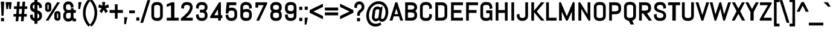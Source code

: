 SplineFontDB: 3.0
FontName: Abel-Bold
FullName: Abel Bold
FamilyName: Abel
Weight: Bold
Copyright: Copyright (c) 2011, Matthew Desmond (http://www.madtype.com | mattdesmond@gmail.com), with Reserved Font Name Abel.
Version: 1.002
ItalicAngle: 0
UnderlinePosition: -328
UnderlineWidth: 82
Ascent: 1638
Descent: 410
sfntRevision: 0x00010083
LayerCount: 2
Layer: 0 1 "Back"  1
Layer: 1 1 "Fore"  0
NeedsXUIDChange: 1
XUID: [1021 588 1133928653 15156351]
FSType: 0
OS2Version: 3
OS2_WeightWidthSlopeOnly: 0
OS2_UseTypoMetrics: 1
CreationTime: 1311873540
ModificationTime: 1359463770
PfmFamily: 17
TTFWeight: 400
TTFWidth: 5
LineGap: 0
VLineGap: 0
Panose: 2 0 5 6 3 0 0 2 0 4
OS2TypoAscent: 368
OS2TypoAOffset: 1
OS2TypoDescent: -194
OS2TypoDOffset: 1
OS2TypoLinegap: 0
OS2WinAscent: 1
OS2WinAOffset: 1
OS2WinDescent: 0
OS2WinDOffset: 1
HheadAscent: 1
HheadAOffset: 1
HheadDescent: 0
HheadDOffset: 1
OS2SubXSize: 1434
OS2SubYSize: 1331
OS2SubXOff: 0
OS2SubYOff: 287
OS2SupXSize: 1434
OS2SupYSize: 1331
OS2SupXOff: 0
OS2SupYOff: 977
OS2StrikeYSize: 102
OS2StrikeYPos: 512
OS2Vendor: 'MADT'
OS2CodePages: 00000001.00000000
OS2UnicodeRanges: 00000001.00000000.00000000.00000000
Lookup: 258 0 0 "'kern' Horizontal Kerning in Latin lookup 0"  {"'kern' Horizontal Kerning in Latin lookup 0 subtable"  } ['kern' ('DFLT' <'dflt' > 'latn' <'dflt' > ) ]
MarkAttachClasses: 1
DEI: 91125
TtTable: prep
PUSHW_1
 511
SCANCTRL
PUSHB_1
 4
SCANTYPE
EndTTInstrs
ShortTable: maxp 16
  1
  0
  259
  135
  5
  0
  0
  2
  0
  1
  1
  0
  64
  0
  0
  0
EndShort
LangName: 1033 "" "" "" "" "" "" "" "" "Matthew Desmond" "" "Abel is a modern interpretation of the condensed flat-sided sans serif. Originally used for newspaper headlines and posters, this style can also be used for text on the web. Its angled terminals and spiked stems give it enough style to be unique at display sizes, while its mono-weight still works well at smaller text sizes." "" "" "" "" "" "" "" "Abel" "" "Abel-Bold" 
GaspTable: 1 65535 3
Encoding: UnicodeBmp
UnicodeInterp: none
NameList: Adobe Glyph List
DisplaySize: -36
AntiAlias: 1
FitToEm: 1
WinInfo: 200 20 10
BeginPrivate: 0
EndPrivate
BeginChars: 65547 259

StartChar: .notdef
Encoding: 65536 -1 0
Width: 2048
VWidth: 2211
Flags: HW
LayerCount: 2
EndChar

StartChar: .null
Encoding: 65537 -1 1
Width: 0
VWidth: 2211
Flags: HW
LayerCount: 2
EndChar

StartChar: nonmarkingreturn
Encoding: 65538 -1 2
Width: 471
VWidth: 2211
Flags: HW
LayerCount: 2
EndChar

StartChar: space
Encoding: 32 32 3
Width: 471
VWidth: 2211
Flags: HW
LayerCount: 2
EndChar

StartChar: exclam
Encoding: 33 33 4
Width: 428
VWidth: 2154
Flags: HW
LayerCount: 2
Fore
SplineSet
298.272 356.28 m 1,0,-1
 129.728 356.28 l 1,1,-1
 69.1182 1546.44 l 1,2,-1
 358.882 1546.44 l 1,3,-1
 298.272 356.28 l 1,0,-1
86 -112.439 m 1,4,-1
 86 164.04 l 1,5,-1
 342 164.04 l 1,6,-1
 342 -112.439 l 1,7,-1
 86 -112.439 l 1,4,-1
EndSplineSet
EndChar

StartChar: quotedbl
Encoding: 34 34 5
Width: 645
VWidth: 2113
Flags: HW
LayerCount: 2
Fore
SplineSet
516.442 920.28 m 1,0,-1
 374.558 920.28 l 1,1,-1
 322.5 1406.44 l 1,2,-1
 270.442 920.28 l 1,3,-1
 128.558 920.28 l 1,4,-1
 65.7617 1506.72 l 1,5,-1
 311.762 1506.72 l 1,6,-1
 333.238 1506.72 l 1,7,-1
 579.238 1506.72 l 1,8,-1
 516.442 920.28 l 1,0,-1
EndSplineSet
Kerns2: 134 -123 "'kern' Horizontal Kerning in Latin lookup 0 subtable"  133 -123 "'kern' Horizontal Kerning in Latin lookup 0 subtable"  132 -123 "'kern' Horizontal Kerning in Latin lookup 0 subtable"  131 -123 "'kern' Horizontal Kerning in Latin lookup 0 subtable"  130 -123 "'kern' Horizontal Kerning in Latin lookup 0 subtable"  129 -123 "'kern' Horizontal Kerning in Latin lookup 0 subtable"  36 -123 "'kern' Horizontal Kerning in Latin lookup 0 subtable" 
EndChar

StartChar: numbersign
Encoding: 35 35 6
Width: 1311
VWidth: 2154
Flags: HW
LayerCount: 2
Fore
SplineSet
113 1152.24 m 1,0,-1
 352.148 1152.24 l 1,1,-1
 383.148 1546.44 l 1,2,-1
 606.515 1546.44 l 1,3,-1
 575.515 1152.24 l 1,4,-1
 805.148 1152.24 l 1,5,-1
 836.148 1546.44 l 1,6,-1
 1059.52 1546.44 l 1,7,-1
 1028.52 1152.24 l 1,8,-1
 1239 1152.24 l 1,9,-1
 1239 931.92 l 1,10,-1
 1009.99 931.92 l 1,11,-1
 977.354 502.08 l 1,12,-1
 1198 502.08 l 1,13,-1
 1198 281.761 l 1,14,-1
 957.98 281.761 l 1,15,-1
 927.98 -112.439 l 1,16,-1
 704.485 -112.439 l 1,17,-1
 735.485 281.761 l 1,18,-1
 505.852 281.761 l 1,19,-1
 474.852 -112.439 l 1,20,-1
 251.485 -112.439 l 1,21,-1
 282.485 281.761 l 1,22,-1
 72 281.761 l 1,23,-1
 72 502.08 l 1,24,-1
 301.011 502.08 l 1,25,-1
 333.647 931.92 l 1,26,-1
 113 931.92 l 1,27,-1
 113 1152.24 l 1,0,-1
524.354 502.08 m 1,28,-1
 754.011 502.08 l 1,29,-1
 786.646 931.92 l 1,30,-1
 556.989 931.92 l 1,31,-1
 524.354 502.08 l 1,28,-1
EndSplineSet
EndChar

StartChar: dollar
Encoding: 36 36 7
Width: 1267
VWidth: 2155
Flags: HW
LayerCount: 2
Fore
SplineSet
771.066 -321.36 m 1,0,-1
 517.224 -321.36 l 1,1,-1
 517.224 -86.0615 l 1,2,3
 448.556 -78.3623 448.556 -78.3623 386.866 -56.373 c 0,4,5
 313.735 -24.1777 313.735 -24.1777 259.747 31.7227 c 0,6,7
 205.954 87.4229 205.954 87.4229 174.643 162.081 c 0,8,9
 143 237.529 143 237.529 143 323.07 c 2,10,-1
 143 425.901 l 1,11,-1
 374 464.429 l 1,12,-1
 374 323.07 l 2,13,14
 374 285.318 374 285.318 387.111 252.925 c 0,15,16
 403.24 220.099 403.24 220.099 432.172 195.482 c 128,-1,17
 461.277 170.722 461.277 170.722 500.311 155.855 c 0,18,19
 508.482 152.744 508.482 152.744 517.224 150.133 c 1,20,-1
 517.224 647.484 l 1,21,22
 454.178 667.53 454.178 667.53 394.459 689.952 c 0,23,24
 323.729 722.475 323.729 722.475 268.926 772.895 c 0,25,26
 212.216 825.068 212.216 825.068 177.821 900.244 c 0,27,28
 143 976.353 143 976.353 143 1084.3 c 2,29,-1
 143 1111.96 l 2,30,31
 143 1196.56 143 1196.56 174.7 1271.55 c 0,32,33
 205.958 1345.49 205.958 1345.49 259.56 1401.58 c 0,34,35
 313.484 1457.99 313.484 1457.99 386.559 1490.75 c 0,36,37
 448.913 1513.41 448.913 1513.41 517.224 1521.04 c 1,38,-1
 517.224 1713.36 l 1,39,-1
 771.066 1713.36 l 1,40,-1
 771.066 1520.9 l 1,41,42
 838.649 1513.01 838.649 1513.01 900.501 1489.98 c 0,43,44
 973.602 1456.81 973.602 1456.81 1027.25 1401.26 c 128,-1,45
 1080.99 1345.62 1080.99 1345.62 1112.3 1271.55 c 0,46,47
 1144 1196.56 1144 1196.56 1144 1111.96 c 2,48,-1
 1144 1029.62 l 1,49,-1
 913 991.092 l 1,50,-1
 913 1111.96 l 2,51,52
 913 1148.68 913 1148.68 897.848 1181.08 c 0,53,54
 881.208 1214.13 881.208 1214.13 853.241 1238.34 c 128,-1,55
 825.276 1262.56 825.276 1262.56 786.145 1277.86 c 0,56,57
 778.827 1280.72 778.827 1280.72 771.066 1283.19 c 1,58,-1
 771.066 813.507 l 1,59,60
 833.83 792.557 833.83 792.557 895.058 768.924 c 0,61,62
 968.382 734.953 968.382 734.953 1024.43 683.783 c 0,63,64
 1082.67 630.616 1082.67 630.616 1118.1 553.914 c 0,65,66
 1154 476.197 1154 476.197 1154 367.125 c 2,67,-1
 1154 323.07 l 2,68,69
 1154 237.532 1154 237.532 1122.36 162.081 c 0,70,71
 1090.99 87.293 1090.99 87.293 1036.06 31.0156 c 128,-1,72
 981.138 -25.2578 981.138 -25.2578 908.108 -57.3965 c 0,73,74
 842.848 -80.4863 842.848 -80.4863 771.066 -87.1523 c 1,75,-1
 771.066 -321.36 l 1,0,-1
923 302.88 m 2,76,-1
 923 349.32 l 2,77,78
 923 399.699 923 399.699 909.038 435.299 c 0,79,80
 891.448 471.743 891.448 471.743 861.729 498.385 c 0,81,82
 830.347 526.516 830.347 526.516 786.965 547.385 c 0,83,84
 779.115 551.161 779.115 551.161 771.066 554.844 c 1,85,-1
 771.066 117.587 l 1,86,87
 782.061 120.531 782.061 120.531 792.476 124.451 c 0,88,89
 832.547 139.536 832.547 139.536 861.729 165.695 c 0,90,91
 891.648 192.515 891.648 192.515 909.212 228.137 c 0,92,93
 923 262.473 923 262.473 923 302.88 c 2,76,-1
374 1134.48 m 2,94,-1
 374 1105.32 l 2,95,96
 374 1059.43 374 1059.43 386.846 1027.19 c 0,97,98
 402.721 994.237 402.721 994.237 431.443 969.308 c 0,99,100
 462.825 942.071 462.825 942.071 505.306 920.869 c 0,101,102
 511.118 917.97 511.118 917.97 517.224 915.026 c 1,103,-1
 517.224 1315.37 l 1,104,105
 508.938 1312.68 508.938 1312.68 500.901 1309.36 c 0,106,107
 461.271 1293.02 461.271 1293.02 431.812 1267.04 c 0,108,109
 403.139 1241.73 403.139 1241.73 387.111 1207.35 c 0,110,111
 374 1173.2 374 1173.2 374 1134.48 c 2,94,-1
EndSplineSet
Kerns2: 28 -20 "'kern' Horizontal Kerning in Latin lookup 0 subtable"  26 -20 "'kern' Horizontal Kerning in Latin lookup 0 subtable"  25 -20 "'kern' Horizontal Kerning in Latin lookup 0 subtable" 
EndChar

StartChar: percent
Encoding: 37 37 8
Width: 1586
VWidth: 2154
Flags: HW
LayerCount: 2
Fore
SplineSet
664.83 1267.36 m 2,0,-1
 664.83 914.836 l 2,1,2
 664.83 868.198 664.83 868.198 644.916 825.881 c 128,-1,3
 625.026 783.614 625.026 783.614 589.372 752.144 c 0,4,5
 554.278 721.167 554.278 721.167 507.225 702.636 c 0,6,7
 458.685 683.52 458.685 683.52 402.767 683.52 c 2,8,-1
 373 683.52 l 2,9,10
 324.137 683.52 324.137 683.52 281.721 702.636 c 0,11,12
 240.606 721.166 240.606 721.166 209.938 752.144 c 0,13,14
 179.028 783.364 179.028 783.364 161.161 825.261 c 0,15,16
 143 867.847 143 867.847 143 914.836 c 2,17,-1
 143 1267.36 l 2,18,19
 143 1314.35 143 1314.35 161.161 1356.93 c 0,20,21
 179.024 1398.83 179.024 1398.83 209.938 1430.05 c 0,22,23
 240.601 1461.03 240.601 1461.03 281.721 1479.57 c 0,24,25
 324.136 1500 324.136 1500 373 1500 c 2,26,-1
 402.767 1500 l 2,27,28
 458.685 1500 458.685 1500 507.225 1479.57 c 0,29,30
 554.282 1461.03 554.282 1461.03 589.372 1430.05 c 0,31,32
 625.026 1398.58 625.026 1398.58 644.916 1356.32 c 128,-1,33
 664.83 1314 664.83 1314 664.83 1267.36 c 2,0,-1
435.954 926.811 m 2,34,-1
 435.954 1256.85 l 2,35,36
 435.954 1262.92 435.954 1262.92 433.328 1267.93 c 0,37,38
 430.578 1273.18 430.578 1273.18 425.939 1276.84 c 0,39,40
 420.326 1281.28 420.326 1281.28 412.748 1283.99 c 0,41,42
 406.686 1286.16 406.686 1286.16 398.19 1286.16 c 2,43,-1
 377 1286.16 l 2,44,45
 369.575 1286.16 369.575 1286.16 364.278 1283.99 c 0,46,47
 357.656 1281.28 357.656 1281.28 352.752 1276.84 c 0,48,49
 348.698 1273.18 348.698 1273.18 346.295 1267.93 c 0,50,51
 344 1262.92 344 1262.92 344 1256.85 c 2,52,-1
 344 926.811 l 2,53,54
 344 915.225 344 915.225 352.804 907.24 c 0,55,56
 362.506 898.439 362.506 898.439 377 898.439 c 2,57,-1
 398.19 898.439 l 2,58,59
 414.776 898.439 414.776 898.439 425.879 907.24 c 0,60,61
 435.954 915.225 435.954 915.225 435.954 926.811 c 2,34,-1
1443 518.106 m 2,62,-1
 1443 166.619 l 2,63,64
 1443 119.979 1443 119.979 1425.6 77.6719 c 128,-1,65
 1408.21 35.4014 1408.21 35.4014 1377.06 3.94238 c 0,66,67
 1346.39 -27.0342 1346.39 -27.0342 1305.28 -45.5605 c 0,68,69
 1262.86 -66 1262.86 -66 1214 -66 c 2,70,-1
 1183.15 -66 l 2,71,72
 1128.05 -66 1128.05 -66 1079.22 -45.5605 c 0,73,74
 1031.89 -27.0332 1031.89 -27.0332 996.583 3.94238 c 0,75,76
 960.999 35.1641 960.999 35.1641 940.431 77.0537 c 0,77,78
 919.524 119.635 919.524 119.635 919.524 166.619 c 2,79,-1
 921.17 518.106 l 2,80,81
 921.17 565.091 921.17 565.091 941.953 607.672 c 0,82,83
 962.4 649.564 962.4 649.564 997.771 680.782 c 0,84,85
 1032.87 711.756 1032.87 711.756 1079.92 730.285 c 0,86,87
 1128.46 749.4 1128.46 749.4 1183.23 749.4 c 2,88,-1
 1214 749.4 l 2,89,90
 1262.87 749.4 1262.87 749.4 1305.28 730.285 c 0,91,92
 1346.39 711.758 1346.39 711.758 1377.06 680.782 c 0,93,94
 1408.21 649.324 1408.21 649.324 1425.6 607.052 c 128,-1,95
 1443 564.743 1443 564.743 1443 518.106 c 2,62,-1
1243 177.155 m 2,96,-1
 1243 506.244 l 2,97,98
 1243 512.32 1243 512.32 1240.71 517.329 c 0,99,100
 1238.3 522.573 1238.3 522.573 1234.25 526.24 c 0,101,102
 1229.34 530.676 1229.34 530.676 1222.72 533.39 c 0,103,104
 1217.42 535.561 1217.42 535.561 1210 535.561 c 2,105,-1
 1187.81 535.561 l 2,106,107
 1179.31 535.561 1179.31 535.561 1173.25 533.39 c 0,108,109
 1165.67 530.676 1165.67 530.676 1160.06 526.24 c 0,110,111
 1155.42 522.573 1155.42 522.573 1152.67 517.329 c 0,112,113
 1150.05 512.319 1150.05 512.319 1150.05 506.244 c 2,114,-1
 1149.76 177.155 l 2,115,116
 1149.76 171.08 1149.76 171.08 1152.41 166.07 c 0,117,118
 1155.17 160.825 1155.17 160.825 1159.84 157.159 c 0,119,120
 1165.48 152.724 1165.48 152.724 1173.11 150.011 c 0,121,122
 1179.21 147.84 1179.21 147.84 1187.75 147.84 c 2,123,-1
 1210 147.84 l 2,124,125
 1217.42 147.84 1217.42 147.84 1222.72 150.011 c 0,126,127
 1229.34 152.724 1229.34 152.724 1234.25 157.159 c 0,128,129
 1238.3 160.825 1238.3 160.825 1240.71 166.07 c 0,130,131
 1243 171.08 1243 171.08 1243 177.155 c 2,96,-1
420.64 -57.3604 m 1,132,-1
 188.247 -57.3604 l 1,133,-1
 1160.76 1491.36 l 1,134,-1
 1397.75 1491.36 l 1,135,-1
 420.64 -57.3604 l 1,132,-1
EndSplineSet
EndChar

StartChar: ampersand
Encoding: 38 38 9
Width: 1272
VWidth: 2154
Flags: HW
LayerCount: 2
Fore
SplineSet
1092 -134.04 m 2,0,1
 991.412 -134.04 991.412 -134.04 915.123 -86.7773 c 0,2,3
 868.712 -58.0234 868.712 -58.0234 833.773 -16.6621 c 1,4,5
 791.05 -59.1211 791.05 -59.1211 738.057 -88.1299 c 0,6,7
 654.188 -134.04 654.188 -134.04 557 -134.04 c 2,8,-1
 496 -134.04 l 2,9,10
 412.583 -134.04 412.583 -134.04 338.498 -99.9268 c 0,11,12
 264.918 -66.0469 264.918 -66.0469 209.938 -6.66797 c 0,13,14
 155.01 52.6553 155.01 52.6553 123.643 131.495 c 0,15,16
 92 211.028 92 211.028 92 301.2 c 2,17,-1
 92 385.439 l 2,18,19
 92 448.354 92 448.354 107.522 506.097 c 0,20,21
 122.997 563.662 122.997 563.662 151.752 613.353 c 0,22,23
 180.138 662.404 180.138 662.404 218.76 702.276 c 0,24,25
 228.343 712.17 228.343 712.17 238.522 721.32 c 1,26,27
 228.344 730.471 228.344 730.471 218.76 740.364 c 0,28,29
 180.137 780.236 180.137 780.236 151.752 829.287 c 0,30,31
 122.997 878.978 122.997 878.978 107.522 936.544 c 0,32,33
 92 994.286 92 994.286 92 1057.2 c 2,34,-1
 92 1132.8 l 2,35,36
 92 1222.97 92 1222.97 123.643 1302.5 c 0,37,38
 155.004 1381.34 155.004 1381.34 209.938 1440.67 c 0,39,40
 264.91 1500.04 264.91 1500.04 338.498 1533.92 c 0,41,42
 412.58 1568.04 412.58 1568.04 496 1568.04 c 2,43,-1
 557 1568.04 l 2,44,45
 640.492 1568.04 640.492 1568.04 714.134 1533.87 c 0,46,47
 787.143 1499.99 787.143 1499.99 842.062 1440.67 c 0,48,49
 896.998 1381.33 896.998 1381.33 928.357 1302.5 c 0,50,51
 960 1222.97 960 1222.97 960 1132.8 c 2,52,-1
 960 1075.16 l 1,53,-1
 729 1034.55 l 1,54,-1
 729 1132.8 l 2,55,56
 729 1173.2 729 1173.2 715.212 1207.55 c 0,57,58
 701.079 1242.73 701.079 1242.73 676.938 1268.82 c 0,59,60
 652.807 1294.88 652.807 1294.88 620.206 1310.15 c 0,61,62
 588.419 1325.04 588.419 1325.04 551 1325.04 c 2,63,-1
 502 1325.04 l 2,64,65
 464.581 1325.04 464.581 1325.04 432.794 1310.15 c 0,66,67
 400.004 1294.79 400.004 1294.79 375.273 1268.5 c 0,68,69
 350.841 1242.54 350.841 1242.54 336.788 1207.55 c 0,70,71
 323 1173.2 323 1173.2 323 1132.8 c 2,72,-1
 323 1035.6 l 2,73,74
 323 995.19 323 995.19 336.788 960.857 c 0,75,76
 350.926 925.655 350.926 925.655 375.562 899.047 c 0,77,78
 400.201 872.438 400.201 872.438 432.794 857.172 c 0,79,80
 464.586 842.28 464.586 842.28 502 842.28 c 2,81,-1
 729 842.28 l 1,82,-1
 729 975.519 l 1,83,-1
 960 1016.13 l 1,84,-1
 960 844.439 l 1,85,-1
 1159 844.439 l 1,86,-1
 1159 602.52 l 1,87,-1
 960 602.52 l 1,88,-1
 960 286.248 l 1,89,90
 961.901 245.032 961.901 245.032 971.745 210.478 c 0,91,92
 980.904 178.327 980.904 178.327 998.39 154.619 c 0,93,94
 1014.49 132.793 1014.49 132.793 1038.75 120.441 c 0,95,96
 1063.42 107.88 1063.42 107.88 1098 107.88 c 2,97,-1
 1187.08 107.88 l 1,98,-1
 1154.03 -134.04 l 1,99,-1
 1092 -134.04 l 2,0,1
618.466 122.04 m 0,100,101
 650.304 136.296 650.304 136.296 673.737 161.188 c 0,102,103
 697.802 186.752 697.802 186.752 712.933 221.152 c 0,104,105
 727.17 253.523 727.17 253.523 729 291.648 c 1,106,-1
 729 599.28 l 1,107,-1
 502 599.28 l 2,108,109
 464.586 599.28 464.586 599.28 432.794 584.389 c 0,110,111
 400.007 569.031 400.007 569.031 375.273 542.742 c 0,112,113
 350.842 516.776 350.842 516.776 336.788 481.783 c 0,114,115
 323 447.449 323 447.449 323 407.04 c 2,116,-1
 323 301.2 l 2,117,118
 323 260.791 323 260.791 336.788 226.458 c 0,119,120
 350.926 191.256 350.926 191.256 375.562 164.646 c 0,121,122
 400.198 138.041 400.198 138.041 432.794 122.771 c 0,123,124
 464.584 107.88 464.584 107.88 502 107.88 c 2,125,-1
 551 107.88 l 2,126,127
 586.845 107.88 586.845 107.88 618.466 122.04 c 0,100,101
EndSplineSet
Kerns2: 79 -37 "'kern' Horizontal Kerning in Latin lookup 0 subtable" 
EndChar

StartChar: quotesingle
Encoding: 39 39 10
Width: 399
VWidth: 2113
Flags: HW
LayerCount: 2
Fore
SplineSet
235.55 920.28 m 1,0,-1
 92 920.28 l 1,1,-1
 92 1506.72 l 1,2,-1
 361.142 1506.72 l 1,3,-1
 235.55 920.28 l 1,0,-1
EndSplineSet
Kerns2: 86 -106 "'kern' Horizontal Kerning in Latin lookup 0 subtable"  85 -25 "'kern' Horizontal Kerning in Latin lookup 0 subtable"  71 -131 "'kern' Horizontal Kerning in Latin lookup 0 subtable" 
EndChar

StartChar: parenleft
Encoding: 40 40 11
Width: 684
VWidth: 2163
Flags: HW
LayerCount: 2
Fore
SplineSet
72 598 m 0,0,1
 72 784.407 72 784.407 105.214 945.828 c 0,2,3
 138.388 1107.05 138.388 1107.05 197.629 1246.79 c 0,4,5
 256.834 1386.44 256.834 1386.44 338.447 1506.02 c 0,6,7
 419.401 1624.64 419.401 1624.64 515.332 1726.01 c 2,8,-1
 551.39 1764.12 l 1,9,-1
 694.483 1609.57 l 1,10,-1
 659.704 1570.64 l 2,11,12
 580.764 1482.26 580.764 1482.26 513.776 1375.03 c 0,13,14
 447.047 1268.21 447.047 1268.21 398.988 1145.2 c 0,15,16
 350.877 1022.06 350.877 1022.06 323.89 884.65 c 0,17,18
 297 747.735 297 747.735 297 598 c 0,19,20
 297 448.269 297 448.269 323.89 311.35 c 0,21,22
 350.877 173.934 350.877 173.934 398.988 50.792 c 0,23,24
 447.058 -72.2441 447.058 -72.2441 513.776 -179.032 c 0,25,26
 580.782 -286.281 580.782 -286.281 659.704 -374.639 c 2,27,-1
 694.483 -413.573 l 1,28,-1
 551.39 -568.114 l 1,29,-1
 515.332 -530.008 l 2,30,31
 419.379 -428.606 419.379 -428.606 338.447 -310.021 c 0,32,33
 256.798 -190.385 256.798 -190.385 197.597 -50.1729 c 0,34,35
 138.377 90.085 138.377 90.085 105.214 251.252 c 0,36,37
 72 412.672 72 412.672 72 598 c 0,0,1
EndSplineSet
EndChar

StartChar: parenright
Encoding: 41 41 12
Width: 684
VWidth: 2163
Flags: HW
LayerCount: 2
Fore
SplineSet
612 598 m 0,0,1
 612 412.684 612 412.684 578.786 251.252 c 0,2,3
 545.63 90.1055 545.63 90.1055 486.403 -50.1729 c 0,4,5
 427.208 -190.377 427.208 -190.377 345.553 -310.021 c 0,6,7
 264.61 -428.621 264.61 -428.621 168.668 -530.008 c 2,8,-1
 132.61 -568.114 l 1,9,-1
 -10.6982 -413.342 l 1,10,-1
 24.5107 -374.398 l 2,11,12
 104.239 -286.217 104.239 -286.217 170.629 -179.184 c 0,13,14
 236.906 -72.335 236.906 -72.335 285.012 50.792 c 0,15,16
 333.123 173.934 333.123 173.934 360.11 311.35 c 0,17,18
 387 448.269 387 448.269 387 598 c 0,19,20
 387 747.735 387 747.735 360.11 884.65 c 0,21,22
 333.123 1022.06 333.123 1022.06 285.012 1145.2 c 0,23,24
 236.912 1268.32 236.912 1268.32 170.629 1375.19 c 0,25,26
 104.232 1482.23 104.232 1482.23 24.5107 1570.4 c 2,27,-1
 -10.6982 1609.34 l 1,28,-1
 132.61 1764.12 l 1,29,-1
 168.668 1726.01 l 2,30,31
 264.589 1624.65 264.589 1624.65 345.553 1506.02 c 0,32,33
 427.16 1386.45 427.16 1386.45 486.371 1246.79 c 0,34,35
 545.614 1107.05 545.614 1107.05 578.786 945.828 c 0,36,37
 612 784.396 612 784.396 612 598 c 0,0,1
EndSplineSet
EndChar

StartChar: asterisk
Encoding: 42 42 13
Width: 993
VWidth: 2127
Flags: HW
LayerCount: 2
Fore
SplineSet
497.744 859.361 m 1,0,-1
 341.175 577.208 l 1,1,-1
 131.523 740.842 l 1,2,-1
 332.802 986.747 l 1,3,-1
 36.0576 1059.49 l 1,4,-1
 115.872 1321.92 l 1,5,-1
 396.271 1193.12 l 1,6,-1
 368.016 1519.93 l 1,7,-1
 624.816 1519.93 l 1,8,-1
 597.473 1193.12 l 1,9,-1
 877.108 1321.99 l 1,10,-1
 956.942 1059.49 l 1,11,-1
 660.198 986.747 l 1,12,-1
 861.327 741.024 l 1,13,-1
 652.707 576.817 l 1,14,-1
 497.744 859.361 l 1,0,-1
EndSplineSet
EndChar

StartChar: plus
Encoding: 43 43 14
Width: 1188
VWidth: 2154
Flags: HW
LayerCount: 2
Fore
SplineSet
31 842.28 m 1,0,-1
 477 842.28 l 1,1,-1
 477 1325.04 l 1,2,-1
 708 1325.04 l 1,3,-1
 708 842.28 l 1,4,-1
 1157 842.28 l 1,5,-1
 1157 592.8 l 1,6,-1
 708 592.8 l 1,7,-1
 708 108.96 l 1,8,-1
 477 108.96 l 1,9,-1
 477 592.8 l 1,10,-1
 31 592.8 l 1,11,-1
 31 842.28 l 1,0,-1
EndSplineSet
EndChar

StartChar: comma
Encoding: 44 44 15
Width: 440
VWidth: 2216
Flags: HW
LayerCount: 2
Fore
SplineSet
235.55 -359.72 m 1,0,-1
 92 -359.72 l 1,1,-1
 92 226.72 l 1,2,-1
 361.142 226.72 l 1,3,-1
 235.55 -359.72 l 1,0,-1
EndSplineSet
Kerns2: 28 -78 "'kern' Horizontal Kerning in Latin lookup 0 subtable"  27 -57 "'kern' Horizontal Kerning in Latin lookup 0 subtable"  26 -37 "'kern' Horizontal Kerning in Latin lookup 0 subtable"  25 -78 "'kern' Horizontal Kerning in Latin lookup 0 subtable"  24 -57 "'kern' Horizontal Kerning in Latin lookup 0 subtable"  23 -397 "'kern' Horizontal Kerning in Latin lookup 0 subtable"  22 -57 "'kern' Horizontal Kerning in Latin lookup 0 subtable"  20 -41 "'kern' Horizontal Kerning in Latin lookup 0 subtable"  19 -57 "'kern' Horizontal Kerning in Latin lookup 0 subtable" 
EndChar

StartChar: hyphen
Encoding: 45 45 16
Width: 588
VWidth: 2156
Flags: HW
LayerCount: 2
Fore
SplineSet
51 567.28 m 1,0,-1
 51 802.72 l 1,1,-1
 536 802.72 l 1,2,-1
 536 567.28 l 1,3,-1
 51 567.28 l 1,0,-1
EndSplineSet
EndChar

StartChar: period
Encoding: 46 46 17
Width: 440
VWidth: 2205
Flags: HW
LayerCount: 2
Fore
SplineSet
92 -61.2393 m 1,0,-1
 92 215.239 l 1,1,-1
 348 215.239 l 1,2,-1
 348 -61.2393 l 1,3,-1
 92 -61.2393 l 1,0,-1
EndSplineSet
Kerns2: 28 -78 "'kern' Horizontal Kerning in Latin lookup 0 subtable"  27 -57 "'kern' Horizontal Kerning in Latin lookup 0 subtable"  26 -37 "'kern' Horizontal Kerning in Latin lookup 0 subtable"  25 -78 "'kern' Horizontal Kerning in Latin lookup 0 subtable"  24 -57 "'kern' Horizontal Kerning in Latin lookup 0 subtable"  23 -397 "'kern' Horizontal Kerning in Latin lookup 0 subtable"  22 -57 "'kern' Horizontal Kerning in Latin lookup 0 subtable"  20 -37 "'kern' Horizontal Kerning in Latin lookup 0 subtable"  19 -57 "'kern' Horizontal Kerning in Latin lookup 0 subtable" 
EndChar

StartChar: slash
Encoding: 47 47 18
Width: 782
VWidth: 2154
Flags: HW
LayerCount: 2
Fore
SplineSet
-30.2129 -245.239 m 1,0,-1
 575.476 1678.24 l 1,1,-1
 812.213 1678.24 l 1,2,-1
 206.524 -245.239 l 1,3,-1
 -30.2129 -245.239 l 1,0,-1
EndSplineSet
Kerns2: 199 -135 "'kern' Horizontal Kerning in Latin lookup 0 subtable"  189 -37 "'kern' Horizontal Kerning in Latin lookup 0 subtable"  188 -37 "'kern' Horizontal Kerning in Latin lookup 0 subtable"  187 -37 "'kern' Horizontal Kerning in Latin lookup 0 subtable"  186 -37 "'kern' Horizontal Kerning in Latin lookup 0 subtable"  183 -102 "'kern' Horizontal Kerning in Latin lookup 0 subtable"  182 -102 "'kern' Horizontal Kerning in Latin lookup 0 subtable"  181 -102 "'kern' Horizontal Kerning in Latin lookup 0 subtable"  180 -102 "'kern' Horizontal Kerning in Latin lookup 0 subtable"  179 -102 "'kern' Horizontal Kerning in Latin lookup 0 subtable"  172 -102 "'kern' Horizontal Kerning in Latin lookup 0 subtable"  171 -102 "'kern' Horizontal Kerning in Latin lookup 0 subtable"  170 -102 "'kern' Horizontal Kerning in Latin lookup 0 subtable"  169 -102 "'kern' Horizontal Kerning in Latin lookup 0 subtable"  167 -111 "'kern' Horizontal Kerning in Latin lookup 0 subtable"  166 -111 "'kern' Horizontal Kerning in Latin lookup 0 subtable"  165 -111 "'kern' Horizontal Kerning in Latin lookup 0 subtable"  164 -111 "'kern' Horizontal Kerning in Latin lookup 0 subtable"  163 -111 "'kern' Horizontal Kerning in Latin lookup 0 subtable"  162 -111 "'kern' Horizontal Kerning in Latin lookup 0 subtable"  161 -111 "'kern' Horizontal Kerning in Latin lookup 0 subtable"  151 -20 "'kern' Horizontal Kerning in Latin lookup 0 subtable"  150 -20 "'kern' Horizontal Kerning in Latin lookup 0 subtable"  149 -20 "'kern' Horizontal Kerning in Latin lookup 0 subtable"  148 -20 "'kern' Horizontal Kerning in Latin lookup 0 subtable"  147 -20 "'kern' Horizontal Kerning in Latin lookup 0 subtable"  136 -20 "'kern' Horizontal Kerning in Latin lookup 0 subtable"  134 -127 "'kern' Horizontal Kerning in Latin lookup 0 subtable"  133 -127 "'kern' Horizontal Kerning in Latin lookup 0 subtable"  132 -127 "'kern' Horizontal Kerning in Latin lookup 0 subtable"  131 -127 "'kern' Horizontal Kerning in Latin lookup 0 subtable"  130 -127 "'kern' Horizontal Kerning in Latin lookup 0 subtable"  129 -127 "'kern' Horizontal Kerning in Latin lookup 0 subtable"  88 -37 "'kern' Horizontal Kerning in Latin lookup 0 subtable"  86 -111 "'kern' Horizontal Kerning in Latin lookup 0 subtable"  85 -37 "'kern' Horizontal Kerning in Latin lookup 0 subtable"  84 -94 "'kern' Horizontal Kerning in Latin lookup 0 subtable"  83 -37 "'kern' Horizontal Kerning in Latin lookup 0 subtable"  82 -102 "'kern' Horizontal Kerning in Latin lookup 0 subtable"  81 -37 "'kern' Horizontal Kerning in Latin lookup 0 subtable"  80 -37 "'kern' Horizontal Kerning in Latin lookup 0 subtable"  74 -94 "'kern' Horizontal Kerning in Latin lookup 0 subtable"  72 -102 "'kern' Horizontal Kerning in Latin lookup 0 subtable"  71 -102 "'kern' Horizontal Kerning in Latin lookup 0 subtable"  70 -102 "'kern' Horizontal Kerning in Latin lookup 0 subtable"  68 -111 "'kern' Horizontal Kerning in Latin lookup 0 subtable"  52 -20 "'kern' Horizontal Kerning in Latin lookup 0 subtable"  50 -20 "'kern' Horizontal Kerning in Latin lookup 0 subtable"  45 -135 "'kern' Horizontal Kerning in Latin lookup 0 subtable"  42 -20 "'kern' Horizontal Kerning in Latin lookup 0 subtable"  38 -20 "'kern' Horizontal Kerning in Latin lookup 0 subtable"  36 -127 "'kern' Horizontal Kerning in Latin lookup 0 subtable"  28 -41 "'kern' Horizontal Kerning in Latin lookup 0 subtable"  27 -20 "'kern' Horizontal Kerning in Latin lookup 0 subtable"  25 -41 "'kern' Horizontal Kerning in Latin lookup 0 subtable"  23 -152 "'kern' Horizontal Kerning in Latin lookup 0 subtable"  22 -20 "'kern' Horizontal Kerning in Latin lookup 0 subtable"  19 -20 "'kern' Horizontal Kerning in Latin lookup 0 subtable" 
EndChar

StartChar: zero
Encoding: 48 48 19
Width: 1257
VWidth: 2154
Flags: HW
LayerCount: 2
Fore
SplineSet
1113 1104.76 m 2,0,-1
 1113 329.237 l 2,1,2
 1113 245.146 1113 245.146 1081.36 170.975 c 0,3,4
 1049.99 97.4541 1049.99 97.4541 995.062 42.1279 c 128,-1,5
 940.138 -13.1914 940.138 -13.1914 867.105 -44.7861 c 0,6,7
 773.514 -78.96 773.514 -78.96 667.399 -78.96 c 2,8,-1
 589.872 -78.96 l 2,9,10
 483.855 -78.96 483.855 -78.96 389.698 -44.8477 c 0,11,12
 315.918 -13.251 315.918 -13.251 260.938 42.125 c 128,-1,13
 206.01 97.4473 206.01 97.4473 174.643 170.972 c 0,14,15
 143 245.143 143 245.143 143 329.234 c 2,16,-1
 143 1104.76 l 2,17,18
 143 1188.85 143 1188.85 174.643 1263.03 c 0,19,20
 206.004 1336.54 206.004 1336.54 260.938 1391.87 c 128,-1,21
 315.91 1447.24 315.91 1447.24 389.698 1478.84 c 0,22,23
 483.851 1512.96 483.851 1512.96 589.872 1512.96 c 2,24,-1
 667.399 1512.96 l 2,25,26
 773.512 1512.96 773.512 1512.96 867.105 1478.79 c 0,27,28
 940.143 1447.19 940.143 1447.19 995.062 1391.87 c 128,-1,29
 1050 1336.54 1050 1336.54 1081.36 1263.03 c 0,30,31
 1113 1188.85 1113 1188.85 1113 1104.76 c 2,0,-1
882 338.784 m 2,32,-1
 882 1095.12 l 2,33,34
 882 1131.87 882 1131.87 868.212 1163.09 c 0,35,36
 850.513 1195.1 850.513 1195.1 819.831 1218.82 c 128,-1,37
 789.162 1242.53 789.162 1242.53 747.729 1256.42 c 0,38,39
 707.33 1269.96 707.33 1269.96 659.773 1269.96 c 2,40,-1
 597.498 1269.96 l 2,41,42
 549.941 1269.96 549.941 1269.96 509.542 1256.42 c 0,43,44
 467.868 1242.44 467.868 1242.44 436.436 1218.54 c 0,45,46
 405.385 1194.92 405.385 1194.92 387.788 1163.09 c 0,47,48
 374 1131.87 374 1131.87 374 1095.12 c 2,49,-1
 374 338.784 l 2,50,51
 374 302.031 374 302.031 387.788 270.805 c 0,52,53
 405.493 238.79 405.493 238.79 436.804 214.591 c 128,-1,54
 468.115 190.391 468.115 190.391 509.542 176.504 c 0,55,56
 549.945 162.96 549.945 162.96 597.498 162.96 c 2,57,-1
 659.773 162.96 l 2,58,59
 707.326 162.96 707.326 162.96 747.729 176.504 c 0,60,61
 788.909 190.308 788.909 190.308 819.466 214.306 c 0,62,63
 850.403 238.601 850.403 238.601 868.212 270.805 c 0,64,65
 882 302.032 882 302.032 882 338.784 c 2,32,-1
EndSplineSet
Kerns2: 223 -156 "'kern' Horizontal Kerning in Latin lookup 0 subtable"  27 -20 "'kern' Horizontal Kerning in Latin lookup 0 subtable"  26 -41 "'kern' Horizontal Kerning in Latin lookup 0 subtable"  25 -41 "'kern' Horizontal Kerning in Latin lookup 0 subtable"  24 -20 "'kern' Horizontal Kerning in Latin lookup 0 subtable"  18 -25 "'kern' Horizontal Kerning in Latin lookup 0 subtable"  17 -57 "'kern' Horizontal Kerning in Latin lookup 0 subtable"  15 -57 "'kern' Horizontal Kerning in Latin lookup 0 subtable" 
EndChar

StartChar: one
Encoding: 49 49 20
Width: 1263
VWidth: 2154
Flags: HW
LayerCount: 2
Fore
SplineSet
1181 -57.3604 m 1,0,-1
 164 -57.3604 l 1,1,-1
 164 185.64 l 1,2,-1
 529.18 185.64 l 1,3,-1
 529.18 1241.56 l 1,4,-1
 164 1098.14 l 1,5,-1
 164 1330.87 l 1,6,-1
 579.685 1491.36 l 1,7,-1
 815.82 1491.36 l 1,8,-1
 815.82 185.64 l 1,9,-1
 1181 185.64 l 1,10,-1
 1181 -57.3604 l 1,0,-1
EndSplineSet
Kerns2: 28 -33 "'kern' Horizontal Kerning in Latin lookup 0 subtable"  25 -33 "'kern' Horizontal Kerning in Latin lookup 0 subtable"  23 -20 "'kern' Horizontal Kerning in Latin lookup 0 subtable" 
EndChar

StartChar: two
Encoding: 50 50 21
Width: 1216
VWidth: 2153
Flags: HW
LayerCount: 2
Fore
SplineSet
630.429 1269.16 m 2,0,-1
 569.457 1269.16 l 2,1,2
 522.896 1269.16 522.896 1269.16 483.343 1254.27 c 0,3,4
 442.777 1239 442.777 1239 412.75 1212.94 c 128,-1,5
 382.713 1186.86 382.713 1186.86 365.125 1151.67 c 0,6,7
 347.968 1117.32 347.968 1117.32 347.968 1076.92 c 2,8,-1
 347.968 949.508 l 1,9,-1
 113 990.122 l 1,10,-1
 113 1076.92 l 2,11,12
 113 1167.09 113 1167.09 144.643 1246.62 c 0,13,14
 176.004 1325.46 176.004 1325.46 230.938 1384.79 c 128,-1,15
 285.859 1444.11 285.859 1444.11 366.466 1477.99 c 0,16,17
 458.1 1512.16 458.1 1512.16 561.991 1512.16 c 2,18,-1
 637.895 1512.16 l 2,19,20
 741.048 1512.16 741.048 1512.16 832.716 1480.08 c 0,21,22
 909.97 1450.23 909.97 1450.23 965.433 1393.88 c 0,23,24
 1020.54 1337.88 1020.54 1337.88 1051.83 1260.31 c 0,25,26
 1083 1183.03 1083 1183.03 1083 1087.62 c 0,27,28
 1083 995.64 1083 995.64 1055.4 902.983 c 0,29,30
 1028.62 813.094 1028.62 813.094 985.116 726.5 c 0,31,32
 942.048 640.765 942.048 640.765 886.558 560.238 c 0,33,34
 828.142 480.907 828.142 480.907 756.826 410.622 c 0,35,36
 638.883 294.678 638.883 294.678 498.566 184.84 c 1,37,-1
 1093 184.84 l 1,38,-1
 1093 -58.1602 l 1,39,-1
 82 -58.1602 l 1,40,-1
 82 118.419 l 1,41,-1
 100.579 133.676 l 2,42,43
 284.564 284.775 284.564 284.775 453.6 446.334 c 0,44,45
 530.205 515.524 530.205 515.524 603.303 593.633 c 0,46,47
 675.361 670.631 675.361 670.631 731.755 751.885 c 0,48,49
 787.254 831.851 787.254 831.851 820.82 914.438 c 0,50,51
 852 994.018 852 994.018 852 1070.71 c 0,52,53
 852 1123.65 852 1123.65 834.146 1161.34 c 0,54,55
 815.536 1198.24 815.536 1198.24 785.366 1221.66 c 128,-1,56
 755.07 1245.18 755.07 1245.18 715.86 1256.91 c 0,57,58
 674.956 1269.16 674.956 1269.16 630.429 1269.16 c 2,0,-1
EndSplineSet
Kerns2: 28 -25 "'kern' Horizontal Kerning in Latin lookup 0 subtable"  26 -20 "'kern' Horizontal Kerning in Latin lookup 0 subtable"  25 -25 "'kern' Horizontal Kerning in Latin lookup 0 subtable"  24 -37 "'kern' Horizontal Kerning in Latin lookup 0 subtable" 
EndChar

StartChar: three
Encoding: 51 51 22
Width: 1257
VWidth: 2154
Flags: HW
LayerCount: 2
Fore
SplineSet
1113 427.94 m 2,0,-1
 1113 329.237 l 2,1,2
 1113 245.146 1113 245.146 1081.36 170.975 c 0,3,4
 1049.99 97.4541 1049.99 97.4541 995.062 42.1279 c 128,-1,5
 940.138 -13.1914 940.138 -13.1914 867.105 -44.7861 c 0,6,7
 773.514 -78.96 773.514 -78.96 667.399 -78.96 c 2,8,-1
 589.872 -78.96 l 2,9,10
 483.855 -78.96 483.855 -78.96 389.698 -44.8477 c 0,11,12
 315.918 -10.9668 315.918 -10.9668 260.938 48.4121 c 128,-1,13
 206.01 107.734 206.01 107.734 174.643 186.576 c 0,14,15
 143 266.108 143 266.108 143 356.28 c 2,16,-1
 143 443.438 l 1,17,-1
 374 482.118 l 1,18,-1
 374 356.28 l 2,19,20
 374 315.871 374 315.871 387.788 281.537 c 0,21,22
 405.493 246.335 405.493 246.335 436.804 219.728 c 128,-1,23
 468.115 193.121 468.115 193.121 509.542 177.851 c 0,24,25
 549.945 162.96 549.945 162.96 597.498 162.96 c 2,26,-1
 659.773 162.96 l 2,27,28
 707.326 162.96 707.326 162.96 747.729 176.258 c 0,29,30
 788.909 189.808 788.909 189.808 819.466 213.365 c 0,31,32
 850.403 237.218 850.403 237.218 868.212 268.832 c 0,33,34
 882 299.489 882 299.489 882 335.567 c 2,35,-1
 882 450.317 l 2,36,37
 882 486.396 882 486.396 868.212 517.051 c 0,38,39
 850.51 548.481 850.51 548.481 819.831 571.757 c 128,-1,40
 789.154 595.032 789.154 595.032 747.729 608.663 c 0,41,42
 707.324 621.96 707.324 621.96 659.773 621.96 c 2,43,-1
 472.946 621.96 l 1,44,-1
 472.946 864.96 l 1,45,-1
 659.773 864.96 l 2,46,47
 707.324 864.96 707.324 864.96 747.729 878.069 c 0,48,49
 789.154 891.508 789.154 891.508 819.831 914.457 c 128,-1,50
 850.51 937.404 850.51 937.404 868.212 968.392 c 0,51,52
 882 998.616 882 998.616 882 1034.18 c 2,53,-1
 882 1100.73 l 2,54,55
 882 1136.3 882 1136.3 868.212 1166.53 c 0,56,57
 850.513 1197.51 850.513 1197.51 819.831 1220.46 c 128,-1,58
 789.162 1243.4 789.162 1243.4 747.729 1256.85 c 0,59,60
 707.33 1269.96 707.33 1269.96 659.773 1269.96 c 2,61,-1
 597.498 1269.96 l 2,62,63
 549.941 1269.96 549.941 1269.96 509.542 1255.07 c 0,64,65
 467.868 1239.71 467.868 1239.71 436.436 1213.42 c 0,66,67
 405.385 1187.46 405.385 1187.46 387.788 1152.47 c 0,68,69
 374 1118.12 374 1118.12 374 1077.72 c 2,70,-1
 374 950.309 l 1,71,-1
 143 990.922 l 1,72,-1
 143 1077.72 l 2,73,74
 143 1167.89 143 1167.89 174.643 1247.42 c 0,75,76
 206.004 1326.26 206.004 1326.26 260.938 1385.58 c 128,-1,77
 315.91 1444.96 315.91 1444.96 389.698 1478.84 c 0,78,79
 483.851 1512.96 483.851 1512.96 589.872 1512.96 c 2,80,-1
 667.399 1512.96 l 2,81,82
 773.512 1512.96 773.512 1512.96 867.105 1478.79 c 0,83,84
 940.143 1447.19 940.143 1447.19 995.062 1391.87 c 128,-1,85
 1050 1336.54 1050 1336.54 1081.36 1263.03 c 0,86,87
 1113 1188.85 1113 1188.85 1113 1104.76 c 2,88,-1
 1113 1055.41 l 2,89,90
 1113 996.739 1113 996.739 1097.48 942.891 c 0,91,92
 1082.07 889.429 1082.07 889.429 1053.99 843.262 c 0,93,94
 1026.03 797.278 1026.03 797.278 987.24 759.939 c 0,95,96
 977.727 750.78 977.727 750.78 966.916 741.644 c 1,97,98
 977.654 732.639 977.654 732.639 987.24 723.413 c 0,99,100
 1026.03 686.072 1026.03 686.072 1053.99 640.09 c 0,101,102
 1082.07 593.922 1082.07 593.922 1097.48 540.461 c 0,103,104
 1113 486.613 1113 486.613 1113 427.94 c 2,0,-1
EndSplineSet
Kerns2: 28 -41 "'kern' Horizontal Kerning in Latin lookup 0 subtable"  27 -20 "'kern' Horizontal Kerning in Latin lookup 0 subtable"  26 -41 "'kern' Horizontal Kerning in Latin lookup 0 subtable"  25 -41 "'kern' Horizontal Kerning in Latin lookup 0 subtable"  24 -20 "'kern' Horizontal Kerning in Latin lookup 0 subtable"  22 -20 "'kern' Horizontal Kerning in Latin lookup 0 subtable"  19 -20 "'kern' Horizontal Kerning in Latin lookup 0 subtable"  17 -57 "'kern' Horizontal Kerning in Latin lookup 0 subtable"  15 -57 "'kern' Horizontal Kerning in Latin lookup 0 subtable" 
EndChar

StartChar: four
Encoding: 52 52 23
Width: 1236
VWidth: 2154
Flags: HW
LayerCount: 2
Fore
SplineSet
1093 155.4 m 1,0,-1
 970 155.4 l 1,1,-1
 970 -57.3604 l 1,2,-1
 739 -57.3604 l 1,3,-1
 739 155.4 l 1,4,-1
 61 155.4 l 1,5,-1
 61 285.508 l 1,6,-1
 815.229 1491.36 l 1,7,-1
 970 1491.36 l 1,8,-1
 970 398.4 l 1,9,-1
 1093 398.4 l 1,10,-1
 1093 155.4 l 1,0,-1
739 398.4 m 1,11,-1
 713.821 897.821 l 1,12,-1
 402.274 398.4 l 1,13,-1
 739 398.4 l 1,11,-1
EndSplineSet
Kerns2: 28 -41 "'kern' Horizontal Kerning in Latin lookup 0 subtable"  26 -41 "'kern' Horizontal Kerning in Latin lookup 0 subtable"  24 -20 "'kern' Horizontal Kerning in Latin lookup 0 subtable"  22 -20 "'kern' Horizontal Kerning in Latin lookup 0 subtable"  19 -20 "'kern' Horizontal Kerning in Latin lookup 0 subtable" 
EndChar

StartChar: five
Encoding: 53 53 24
Width: 1257
VWidth: 2155
Flags: HW
LayerCount: 2
Fore
SplineSet
1118.33 623.366 m 2,0,-1
 1118.33 337.662 l 2,1,2
 1118.33 251.856 1118.33 251.856 1086.68 176.173 c 0,3,4
 1055.32 101.153 1055.32 101.153 1000.39 44.7002 c 128,-1,5
 945.465 -11.7471 945.465 -11.7471 872.433 -43.9854 c 0,6,7
 779.12 -78.1602 779.12 -78.1602 673.32 -78.1602 c 2,8,-1
 596.024 -78.1602 l 2,9,10
 490.322 -78.1602 490.322 -78.1602 396.446 -44.0469 c 0,11,12
 321.245 -10.166 321.245 -10.166 266.265 49.2129 c 128,-1,13
 211.337 108.534 211.337 108.534 179.97 187.376 c 0,14,15
 148.327 266.909 148.327 266.909 148.327 357.08 c 2,16,-1
 148.327 435.92 l 1,17,-1
 379.327 435.92 l 1,18,-1
 379.327 357.08 l 2,19,20
 379.327 316.671 379.327 316.671 394.279 282.337 c 0,21,22
 412.193 247.135 412.193 247.135 443.412 220.527 c 128,-1,23
 474.629 193.921 474.629 193.921 515.933 178.65 c 0,24,25
 556.215 163.761 556.215 163.761 603.627 163.761 c 2,26,-1
 665.717 163.761 l 2,27,28
 713.129 163.761 713.129 163.761 753.412 177.457 c 0,29,30
 794.469 191.418 794.469 191.418 824.935 215.688 c 0,31,32
 855.78 240.259 855.78 240.259 873.539 272.828 c 0,33,34
 887.327 304.411 887.327 304.411 887.327 341.578 c 2,35,-1
 887.327 617.742 l 2,36,37
 887.327 654.91 887.327 654.91 873.539 686.491 c 0,38,39
 855.781 719.06 855.781 719.06 824.935 743.633 c 0,40,41
 794.469 767.904 794.469 767.904 753.412 781.862 c 0,42,43
 713.127 795.561 713.127 795.561 665.717 795.561 c 2,44,-1
 603.627 795.561 l 2,45,46
 556.218 795.561 556.218 795.561 515.933 780.669 c 0,47,48
 474.631 765.402 474.631 765.402 443.412 738.793 c 128,-1,49
 412.193 712.186 412.193 712.186 394.279 676.982 c 0,50,51
 379.327 642.649 379.327 642.649 379.327 602.239 c 2,52,-1
 379.327 547.16 l 1,53,-1
 143 547.16 l 1,54,-1
 235.15 1492.16 l 1,55,-1
 1047.33 1492.16 l 1,56,-1
 1047.33 1249.16 l 1,57,-1
 464.055 1249.16 l 1,58,-1
 425.503 995.933 l 1,59,60
 441.479 1002.51 441.479 1002.51 457.895 1008.13 c 0,61,62
 546.788 1038.56 546.788 1038.56 647.977 1038.56 c 2,63,-1
 673.32 1038.56 l 2,64,65
 779.118 1038.56 779.118 1038.56 872.433 1006.04 c 0,66,67
 945.462 973.805 945.462 973.805 1000.39 917.354 c 128,-1,68
 1055.37 860.854 1055.37 860.854 1086.74 785.232 c 0,69,70
 1118.33 709.1 1118.33 709.1 1118.33 623.366 c 2,0,-1
EndSplineSet
Kerns2: 28 -41 "'kern' Horizontal Kerning in Latin lookup 0 subtable"  27 -20 "'kern' Horizontal Kerning in Latin lookup 0 subtable"  26 -41 "'kern' Horizontal Kerning in Latin lookup 0 subtable"  25 -41 "'kern' Horizontal Kerning in Latin lookup 0 subtable"  24 -20 "'kern' Horizontal Kerning in Latin lookup 0 subtable"  22 -20 "'kern' Horizontal Kerning in Latin lookup 0 subtable"  19 -20 "'kern' Horizontal Kerning in Latin lookup 0 subtable"  17 -57 "'kern' Horizontal Kerning in Latin lookup 0 subtable"  15 -57 "'kern' Horizontal Kerning in Latin lookup 0 subtable" 
EndChar

StartChar: six
Encoding: 54 54 25
Width: 1257
VWidth: 2154
Flags: HW
LayerCount: 2
Fore
SplineSet
1134 518.858 m 2,0,-1
 1134 334.848 l 2,1,2
 1134 249.496 1134 249.496 1102.36 174.211 c 0,3,4
 1070.99 99.5879 1070.99 99.5879 1016.06 43.4326 c 128,-1,5
 961.138 -12.7168 961.138 -12.7168 888.105 -44.7861 c 0,6,7
 794.514 -78.96 794.514 -78.96 688.399 -78.96 c 2,8,-1
 609.601 -78.96 l 2,9,10
 503.486 -78.96 503.486 -78.96 409.895 -44.7861 c 0,11,12
 336.864 -13.1924 336.864 -13.1924 281.938 42.1279 c 128,-1,13
 227.011 97.4492 227.011 97.4492 195.643 170.975 c 0,14,15
 164 245.144 164 245.144 164 329.237 c 2,16,-1
 164 1104.76 l 2,17,18
 164 1188.85 164 1188.85 195.643 1263.03 c 0,19,20
 227.005 1336.54 227.005 1336.54 281.938 1391.87 c 128,-1,21
 336.859 1447.19 336.859 1447.19 409.895 1478.79 c 0,22,23
 503.488 1512.96 503.488 1512.96 609.601 1512.96 c 2,24,-1
 688.399 1512.96 l 2,25,26
 794.512 1512.96 794.512 1512.96 888.105 1478.79 c 0,27,28
 961.143 1444.91 961.143 1444.91 1016.06 1385.58 c 128,-1,29
 1071 1326.25 1071 1326.25 1102.36 1247.42 c 0,30,31
 1134 1167.89 1134 1167.89 1134 1077.72 c 2,32,-1
 1134 990.922 l 1,33,-1
 903 950.309 l 1,34,-1
 903 1077.72 l 2,35,36
 903 1118.12 903 1118.12 889.212 1152.47 c 0,37,38
 871.616 1187.46 871.616 1187.46 840.564 1213.42 c 0,39,40
 809.13 1239.71 809.13 1239.71 767.458 1255.07 c 0,41,42
 727.059 1269.96 727.059 1269.96 679.502 1269.96 c 2,43,-1
 617.227 1269.96 l 2,44,45
 569.67 1269.96 569.67 1269.96 529.271 1257.15 c 0,46,47
 487.838 1244.01 487.838 1244.01 457.169 1221.59 c 128,-1,48
 426.489 1199.15 426.489 1199.15 408.788 1168.88 c 0,49,50
 395 1139.35 395 1139.35 395 1104.58 c 2,51,-1
 395 864.135 l 1,52,53
 418.562 878.662 418.562 878.662 447.734 890.423 c 0,54,55
 547.981 930.84 547.981 930.84 661.709 930.84 c 2,56,-1
 688.399 930.84 l 2,57,58
 794.512 930.84 794.512 930.84 888.105 898.493 c 0,59,60
 961.135 866.426 961.135 866.426 1016.06 810.273 c 128,-1,61
 1070.99 754.121 1070.99 754.121 1102.36 679.493 c 0,62,63
 1134 604.212 1134 604.212 1134 518.858 c 2,0,-1
903 337.92 m 2,64,-1
 903 513.857 l 2,65,66
 903 550.427 903 550.427 889.212 581.503 c 0,67,68
 871.615 613.172 871.615 613.172 840.564 636.672 c 0,69,70
 809.125 660.465 809.125 660.465 767.458 674.362 c 0,71,72
 727.053 687.84 727.053 687.84 679.502 687.84 c 2,73,-1
 617.227 687.84 l 2,74,75
 569.676 687.84 569.676 687.84 529.271 674.362 c 0,76,77
 487.846 660.546 487.846 660.546 457.169 636.953 c 128,-1,78
 426.493 613.361 426.493 613.361 408.788 581.503 c 0,79,80
 395 550.43 395 550.43 395 513.857 c 2,81,-1
 395 337.92 l 2,82,83
 395 301.35 395 301.35 408.788 270.275 c 0,84,85
 426.6 238.228 426.6 238.228 457.534 214.054 c 0,86,87
 488.091 190.174 488.091 190.174 529.271 176.438 c 0,88,89
 569.674 162.96 569.674 162.96 617.227 162.96 c 2,90,-1
 679.502 162.96 l 2,91,92
 727.055 162.96 727.055 162.96 767.458 176.438 c 0,93,94
 808.887 190.256 808.887 190.256 840.196 214.336 c 128,-1,95
 871.51 238.419 871.51 238.419 889.212 270.275 c 0,96,97
 903 301.352 903 301.352 903 337.92 c 2,64,-1
EndSplineSet
Kerns2: 26 -20 "'kern' Horizontal Kerning in Latin lookup 0 subtable"  17 -37 "'kern' Horizontal Kerning in Latin lookup 0 subtable"  15 -37 "'kern' Horizontal Kerning in Latin lookup 0 subtable" 
EndChar

StartChar: seven
Encoding: 55 55 26
Width: 1257
VWidth: 2154
Flags: HW
LayerCount: 2
Fore
SplineSet
1154 1367.32 m 1,0,-1
 474.245 -57.3604 l 1,1,-1
 228.997 -57.3604 l 1,2,-1
 857.644 1248.36 l 1,3,-1
 395 1248.36 l 1,4,-1
 395 1042.08 l 1,5,-1
 164 1042.08 l 1,6,-1
 164 1491.36 l 1,7,-1
 1154 1491.36 l 1,8,-1
 1154 1367.32 l 1,0,-1
EndSplineSet
EndChar

StartChar: eight
Encoding: 56 56 27
Width: 1257
VWidth: 2154
Flags: HW
LayerCount: 2
Fore
SplineSet
1113 449.091 m 2,0,-1
 1113 329.237 l 2,1,2
 1113 245.146 1113 245.146 1081.36 170.975 c 0,3,4
 1049.99 97.4541 1049.99 97.4541 995.062 42.1279 c 128,-1,5
 940.138 -13.1914 940.138 -13.1914 867.105 -44.7861 c 0,6,7
 773.514 -78.96 773.514 -78.96 667.399 -78.96 c 2,8,-1
 589.872 -78.96 l 2,9,10
 483.855 -78.96 483.855 -78.96 389.698 -44.8477 c 0,11,12
 315.918 -13.251 315.918 -13.251 260.938 42.125 c 128,-1,13
 206.01 97.4473 206.01 97.4473 174.643 170.972 c 0,14,15
 143 245.143 143 245.143 143 329.234 c 2,16,-1
 143 449.09 l 2,17,18
 143 554.211 143 554.211 192.058 641.981 c 0,19,20
 223.39 698.04 223.39 698.04 267.842 741.201 c 1,21,22
 223.129 784.905 223.129 784.905 191.987 840.992 c 0,23,24
 143 929.223 143 929.223 143 1034.26 c 2,25,-1
 143 1104.76 l 2,26,27
 143 1188.85 143 1188.85 174.643 1263.03 c 0,28,29
 206.004 1336.54 206.004 1336.54 260.938 1391.87 c 128,-1,30
 315.91 1447.24 315.91 1447.24 389.698 1478.84 c 0,31,32
 483.851 1512.96 483.851 1512.96 589.872 1512.96 c 2,33,-1
 667.399 1512.96 l 2,34,35
 773.512 1512.96 773.512 1512.96 867.105 1478.79 c 0,36,37
 940.143 1447.19 940.143 1447.19 995.062 1391.87 c 128,-1,38
 1050 1336.54 1050 1336.54 1081.36 1263.03 c 0,39,40
 1113 1188.85 1113 1188.85 1113 1104.76 c 2,41,-1
 1113 1034.26 l 2,42,43
 1113 929.356 1113 929.356 1064.64 841.218 c 0,44,45
 1033.53 784.518 1033.53 784.518 989.097 741.202 c 1,46,47
 1033.55 697.91 1033.55 697.91 1064.57 641.757 c 0,48,49
 1113 554.07 1113 554.07 1113 449.091 c 2,0,-1
882 1034.18 m 2,50,-1
 882 1100.73 l 2,51,52
 882 1136.3 882 1136.3 868.212 1166.53 c 0,53,54
 850.513 1197.51 850.513 1197.51 819.831 1220.46 c 128,-1,55
 789.162 1243.4 789.162 1243.4 747.729 1256.85 c 0,56,57
 707.33 1269.96 707.33 1269.96 659.773 1269.96 c 2,58,-1
 597.498 1269.96 l 2,59,60
 549.941 1269.96 549.941 1269.96 509.542 1256.85 c 0,61,62
 467.868 1243.33 467.868 1243.33 436.436 1220.19 c 0,63,64
 405.385 1197.33 405.385 1197.33 387.788 1166.53 c 0,65,66
 374 1136.31 374 1136.31 374 1100.73 c 2,67,-1
 374 1034.18 l 2,68,69
 374 998.613 374 998.613 387.788 968.392 c 0,70,71
 405.386 937.587 405.386 937.587 436.436 914.729 c 0,72,73
 467.873 891.588 467.873 891.588 509.542 878.069 c 0,74,75
 549.947 864.96 549.947 864.96 597.498 864.96 c 2,76,-1
 659.773 864.96 l 2,77,78
 707.324 864.96 707.324 864.96 747.729 878.069 c 0,79,80
 789.154 891.508 789.154 891.508 819.831 914.457 c 128,-1,81
 850.51 937.404 850.51 937.404 868.212 968.392 c 0,82,83
 882 998.616 882 998.616 882 1034.18 c 2,50,-1
882 335.567 m 2,84,-1
 882 450.317 l 2,85,86
 882 486.396 882 486.396 868.212 517.051 c 0,87,88
 850.51 548.481 850.51 548.481 819.831 571.757 c 128,-1,89
 789.154 595.032 789.154 595.032 747.729 608.663 c 0,90,91
 707.324 621.96 707.324 621.96 659.773 621.96 c 2,92,-1
 597.498 621.96 l 2,93,94
 549.947 621.96 549.947 621.96 509.542 608.663 c 0,95,96
 467.873 594.952 467.873 594.952 436.436 571.479 c 0,97,98
 405.386 548.297 405.386 548.297 387.788 517.051 c 0,99,100
 374 486.396 374 486.396 374 450.317 c 2,101,-1
 374 335.567 l 2,102,103
 374 299.487 374 299.487 387.788 268.832 c 0,104,105
 405.493 237.402 405.493 237.402 436.804 213.646 c 128,-1,106
 468.115 189.89 468.115 189.89 509.542 176.258 c 0,107,108
 549.945 162.96 549.945 162.96 597.498 162.96 c 2,109,-1
 659.773 162.96 l 2,110,111
 707.326 162.96 707.326 162.96 747.729 176.258 c 0,112,113
 788.909 189.808 788.909 189.808 819.466 213.365 c 0,114,115
 850.403 237.218 850.403 237.218 868.212 268.832 c 0,116,117
 882 299.489 882 299.489 882 335.567 c 2,84,-1
EndSplineSet
Kerns2: 28 -41 "'kern' Horizontal Kerning in Latin lookup 0 subtable"  27 -20 "'kern' Horizontal Kerning in Latin lookup 0 subtable"  26 -41 "'kern' Horizontal Kerning in Latin lookup 0 subtable"  25 -41 "'kern' Horizontal Kerning in Latin lookup 0 subtable"  24 -20 "'kern' Horizontal Kerning in Latin lookup 0 subtable"  22 -20 "'kern' Horizontal Kerning in Latin lookup 0 subtable"  19 -20 "'kern' Horizontal Kerning in Latin lookup 0 subtable"  18 -25 "'kern' Horizontal Kerning in Latin lookup 0 subtable"  17 -57 "'kern' Horizontal Kerning in Latin lookup 0 subtable"  15 -57 "'kern' Horizontal Kerning in Latin lookup 0 subtable" 
EndChar

StartChar: nine
Encoding: 57 57 28
Width: 1257
VWidth: 2154
Flags: HW
LayerCount: 2
Fore
SplineSet
1134 1104.76 m 2,0,-1
 1134 329.237 l 2,1,2
 1134 245.146 1134 245.146 1102.36 170.975 c 0,3,4
 1070.99 97.4541 1070.99 97.4541 1016.06 42.1279 c 128,-1,5
 961.138 -13.1914 961.138 -13.1914 888.105 -44.7861 c 0,6,7
 794.514 -78.96 794.514 -78.96 688.399 -78.96 c 2,8,-1
 609.601 -78.96 l 2,9,10
 503.486 -78.96 503.486 -78.96 409.895 -44.7861 c 0,11,12
 336.864 -10.9082 336.864 -10.9082 281.938 48.4121 c 128,-1,13
 227.011 107.733 227.011 107.733 195.643 186.576 c 0,14,15
 164 266.106 164 266.106 164 356.28 c 2,16,-1
 164 443.438 l 1,17,-1
 395 482.118 l 1,18,-1
 395 356.28 l 2,19,20
 395 315.871 395 315.871 408.788 281.537 c 0,21,22
 426.6 246.127 426.6 246.127 457.534 219.413 c 0,23,24
 488.091 193.029 488.091 193.029 529.271 177.851 c 0,25,26
 569.674 162.96 569.674 162.96 617.227 162.96 c 2,27,-1
 679.502 162.96 l 2,28,29
 727.055 162.96 727.055 162.96 767.458 175.771 c 0,30,31
 808.887 188.905 808.887 188.905 840.196 211.795 c 128,-1,32
 871.51 234.688 871.51 234.688 889.212 264.969 c 0,33,34
 903 294.507 903 294.507 903 329.268 c 2,35,-1
 903 569.234 l 1,36,37
 879.362 554.572 879.362 554.572 849.797 542.563 c 0,38,39
 750.118 502.08 750.118 502.08 636.291 502.08 c 2,40,-1
 609.601 502.08 l 2,41,42
 503.488 502.08 503.488 502.08 409.895 534.43 c 0,43,44
 336.868 566.497 336.868 566.497 281.938 622.653 c 128,-1,45
 226.96 678.859 226.96 678.859 195.586 754.086 c 0,46,47
 164 829.824 164 829.824 164 915.109 c 2,48,-1
 164 1099.12 l 2,49,50
 164 1184.49 164 1184.49 195.643 1259.78 c 0,51,52
 227.005 1334.4 227.005 1334.4 281.938 1390.56 c 128,-1,53
 336.859 1446.71 336.859 1446.71 409.895 1478.79 c 0,54,55
 503.488 1512.96 503.488 1512.96 609.601 1512.96 c 2,56,-1
 688.399 1512.96 l 2,57,58
 794.512 1512.96 794.512 1512.96 888.105 1478.79 c 0,59,60
 961.143 1447.19 961.143 1447.19 1016.06 1391.87 c 128,-1,61
 1071 1336.54 1071 1336.54 1102.36 1263.03 c 0,62,63
 1134 1188.85 1134 1188.85 1134 1104.76 c 2,0,-1
903 920.04 m 2,64,-1
 903 1095.98 l 2,65,66
 903 1132.54 903 1132.54 889.212 1163.62 c 0,67,68
 871.616 1195.29 871.616 1195.29 840.564 1218.79 c 0,69,70
 809.13 1242.58 809.13 1242.58 767.458 1256.48 c 0,71,72
 727.059 1269.96 727.059 1269.96 679.502 1269.96 c 2,73,-1
 617.227 1269.96 l 2,74,75
 569.67 1269.96 569.67 1269.96 529.271 1256.48 c 0,76,77
 487.838 1242.66 487.838 1242.66 457.169 1219.07 c 128,-1,78
 426.489 1195.47 426.489 1195.47 408.788 1163.62 c 0,79,80
 395 1132.55 395 1132.55 395 1095.98 c 2,81,-1
 395 920.04 l 2,82,83
 395 883.469 395 883.469 408.788 852.396 c 0,84,85
 426.598 820.349 426.598 820.349 457.534 796.174 c 0,86,87
 488.091 772.293 488.091 772.293 529.271 758.558 c 0,88,89
 569.676 745.08 569.676 745.08 617.227 745.08 c 2,90,-1
 679.502 745.08 l 2,91,92
 727.053 745.08 727.053 745.08 767.458 758.558 c 0,93,94
 808.882 772.374 808.882 772.374 840.196 796.456 c 128,-1,95
 871.51 820.539 871.51 820.539 889.212 852.396 c 0,96,97
 903 883.471 903 883.471 903 920.04 c 2,64,-1
EndSplineSet
Kerns2: 26 -20 "'kern' Horizontal Kerning in Latin lookup 0 subtable"  25 -20 "'kern' Horizontal Kerning in Latin lookup 0 subtable"  17 -37 "'kern' Horizontal Kerning in Latin lookup 0 subtable"  15 -37 "'kern' Horizontal Kerning in Latin lookup 0 subtable" 
EndChar

StartChar: colon
Encoding: 58 58 29
Width: 440
VWidth: 2170
Flags: HW
LayerCount: 2
Fore
SplineSet
92 843.561 m 1,0,-1
 92 1120.04 l 1,1,-1
 348 1120.04 l 1,2,-1
 348 843.561 l 1,3,-1
 92 843.561 l 1,0,-1
92 -96.04 m 1,4,-1
 92 180.439 l 1,5,-1
 348 180.439 l 1,6,-1
 348 -96.04 l 1,7,-1
 92 -96.04 l 1,4,-1
EndSplineSet
EndChar

StartChar: semicolon
Encoding: 59 59 30
Width: 440
VWidth: 2181
Flags: HW
LayerCount: 2
Fore
SplineSet
92 855.04 m 1,0,-1
 92 1131.52 l 1,1,-1
 348 1131.52 l 1,2,-1
 348 855.04 l 1,3,-1
 92 855.04 l 1,0,-1
235.55 -394.52 m 1,4,-1
 92 -394.52 l 1,5,-1
 92 191.92 l 1,6,-1
 361.142 191.92 l 1,7,-1
 235.55 -394.52 l 1,4,-1
EndSplineSet
EndChar

StartChar: less
Encoding: 60 60 31
Width: 1249
VWidth: 2154
Flags: HW
LayerCount: 2
Fore
SplineSet
1177 1374.19 m 1,0,-1
 1177 1101.24 l 1,1,-1
 374.174 717.092 l 1,2,-1
 1177 334.918 l 1,3,-1
 1177 60.7451 l 1,4,-1
 51 603.467 l 1,5,-1
 51 832.649 l 1,6,-1
 1177 1374.19 l 1,0,-1
EndSplineSet
EndChar

StartChar: equal
Encoding: 61 61 32
Width: 1352
VWidth: 2154
Flags: HW
LayerCount: 2
Fore
SplineSet
1239 1048.48 m 1,0,-1
 1239 799 l 1,1,-1
 113 799 l 1,2,-1
 113 1048.48 l 1,3,-1
 1239 1048.48 l 1,0,-1
1239 637 m 1,4,-1
 1239 387.52 l 1,5,-1
 113 387.52 l 1,6,-1
 113 637 l 1,7,-1
 1239 637 l 1,4,-1
EndSplineSet
EndChar

StartChar: greater
Encoding: 62 62 33
Width: 1249
VWidth: 2154
Flags: HW
LayerCount: 2
Fore
SplineSet
873.067 717.092 m 1,0,-1
 72 1101.27 l 1,1,-1
 72 1374.19 l 1,2,-1
 1198 832.649 l 1,3,-1
 1198 603.467 l 1,4,-1
 72 60.7451 l 1,5,-1
 72 334.885 l 1,6,-1
 873.067 717.092 l 1,0,-1
EndSplineSet
EndChar

StartChar: question
Encoding: 63 63 34
Width: 950
VWidth: 2153
Flags: HW
LayerCount: 2
Fore
SplineSet
281 -113.239 m 1,0,-1
 281 163.239 l 1,1,-1
 536 163.239 l 1,2,-1
 536 -113.239 l 1,3,-1
 281 -113.239 l 1,0,-1
524 355.48 m 1,4,-1
 293 355.48 l 1,5,-1
 293 452.68 l 2,6,7
 293 532.723 293 532.723 311.519 593.978 c 0,8,9
 329.958 654.967 329.958 654.967 361.037 701.832 c 0,10,11
 391.057 747.099 391.057 747.099 429.12 782.684 c 0,12,13
 464.024 815.315 464.024 815.315 500.992 845.119 c 0,14,15
 535.706 873.105 535.706 873.105 568.496 901.645 c 0,16,17
 597.688 927.053 597.688 927.053 620.735 958.048 c 0,18,19
 642.201 986.916 642.201 986.916 655.341 1024.17 c 0,20,21
 668 1060.05 668 1060.05 668 1111.48 c 2,22,-1
 668 1132 l 2,23,24
 668 1172.4 668 1172.4 654.212 1206.75 c 0,25,26
 640.161 1241.74 640.161 1241.74 615.727 1267.7 c 0,27,28
 590.995 1293.99 590.995 1293.99 558.206 1309.35 c 0,29,30
 526.418 1324.24 526.418 1324.24 489 1324.24 c 2,31,-1
 461 1324.24 l 2,32,33
 423.581 1324.24 423.581 1324.24 391.794 1309.35 c 0,34,35
 359.003 1293.99 359.003 1293.99 334.273 1267.7 c 0,36,37
 309.841 1241.74 309.841 1241.74 295.788 1206.75 c 0,38,39
 282 1172.4 282 1172.4 282 1132 c 2,40,-1
 282 1004.59 l 1,41,-1
 51 1045.2 l 1,42,-1
 51 1132 l 2,43,44
 51 1222.17 51 1222.17 82.6426 1301.7 c 0,45,46
 114.004 1380.54 114.004 1380.54 168.938 1439.87 c 0,47,48
 223.91 1499.24 223.91 1499.24 297.498 1533.12 c 0,49,50
 371.58 1567.24 371.58 1567.24 455 1567.24 c 2,51,-1
 496 1567.24 l 2,52,53
 579.492 1567.24 579.492 1567.24 653.134 1533.07 c 0,54,55
 726.143 1499.19 726.143 1499.19 781.062 1439.87 c 0,56,57
 835.998 1380.53 835.998 1380.53 867.357 1301.7 c 0,58,59
 899 1222.17 899 1222.17 899 1132 c 2,60,-1
 899 1111.48 l 2,61,62
 899 1028.68 899 1028.68 880.745 964.602 c 0,63,64
 862.582 900.848 862.582 900.848 832.016 851.02 c 0,65,66
 802.137 802.31 802.137 802.31 764.139 764.333 c 0,67,68
 728.831 729.045 728.831 729.045 691.374 698.279 c 0,69,70
 656.186 669.379 656.186 669.379 622.77 641.368 c 0,71,72
 593.383 616.736 593.383 616.736 570.266 587.53 c 0,73,74
 548.924 560.565 548.924 560.565 536.003 527.426 c 0,75,76
 524 496.638 524 496.638 524 452.68 c 2,77,-1
 524 355.48 l 1,4,-1
EndSplineSet
EndChar

StartChar: at
Encoding: 64 64 35
Width: 2046
VWidth: 2170
Flags: HW
LayerCount: 2
Fore
SplineSet
1355.52 225.817 m 2,0,1
 1344.63 141.85 1344.63 141.85 1369.71 109.278 c 0,2,3
 1393.92 77.8398 1393.92 77.8398 1454 77.8398 c 0,4,5
 1497.85 77.8398 1497.85 77.8398 1542.18 114.161 c 0,6,7
 1591.92 154.919 1591.92 154.919 1631.75 229.973 c 0,8,9
 1673.27 308.198 1673.27 308.198 1699.06 418.072 c 0,10,11
 1725 528.574 1725 528.574 1725 659.96 c 0,12,13
 1725 809.463 1725 809.463 1684.29 936.825 c 0,14,15
 1644.18 1062.31 1644.18 1062.31 1568.62 1152.82 c 0,16,17
 1493.57 1242.72 1493.57 1242.72 1383.29 1294.1 c 0,18,19
 1272.47 1345.76 1272.47 1345.76 1128 1345.76 c 0,20,21
 1012.87 1345.76 1012.87 1345.76 909.337 1310.51 c 0,22,23
 805.153 1275.04 805.153 1275.04 715.584 1211.22 c 0,24,25
 625.778 1147.23 625.778 1147.23 553.286 1058.27 c 0,26,27
 480.461 968.896 480.461 968.896 428.856 860.494 c 0,28,29
 377.098 751.771 377.098 751.771 349.025 628.451 c 0,30,31
 321 505.339 321 505.339 321 372.68 c 0,32,33
 321 222.388 321 222.388 358.644 93.3066 c 0,34,35
 395.567 -33.3018 395.567 -33.3018 467.956 -125.832 c 0,36,37
 539.555 -217.351 539.555 -217.351 645.619 -269.465 c 0,38,39
 752.055 -321.761 752.055 -321.761 895 -321.761 c 0,40,41
 947.442 -321.761 947.442 -321.761 997.42 -314.193 c 0,42,43
 1048.25 -306.497 1048.25 -306.497 1093.63 -294.245 c 0,44,45
 1138.38 -282.16 1138.38 -282.16 1175.76 -266.213 c 0,46,47
 1212.61 -250.491 1212.61 -250.491 1238.21 -234.282 c 2,48,-1
 1287.78 -202.9 l 1,49,-1
 1369.6 -405.518 l 1,50,-1
 1331.37 -430.464 l 2,51,52
 1279.76 -464.136 1279.76 -464.136 1221.87 -489.034 c 0,53,54
 1164.74 -513.596 1164.74 -513.596 1105.97 -529.606 c 0,55,56
 1047.31 -545.592 1047.31 -545.592 989.54 -553.032 c 0,57,58
 932.036 -560.439 932.036 -560.439 879 -560.439 c 0,59,60
 691.151 -560.439 691.151 -560.439 544.255 -489.798 c 0,61,62
 396.99 -418.977 396.99 -418.977 296.096 -294.282 c 0,63,64
 195.911 -170.464 195.911 -170.464 143.667 -2.91992 c 0,65,66
 92 162.776 92 162.776 92 355.4 c 0,67,68
 92 519.974 92 519.974 128.576 675.167 c 0,69,70
 165.094 830.113 165.094 830.113 232.495 966.669 c 0,71,72
 299.988 1103.41 299.988 1103.41 395.28 1216.52 c 0,73,74
 490.714 1329.78 490.714 1329.78 607.246 1411.41 c 0,75,76
 724.18 1493.32 724.18 1493.32 859.896 1538.77 c 0,77,78
 996.286 1584.44 996.286 1584.44 1145 1584.44 c 0,79,80
 1332.42 1584.44 1332.42 1584.44 1482.53 1515.21 c 0,81,82
 1632.99 1445.83 1632.99 1445.83 1738.37 1323.31 c 0,83,84
 1843.45 1201.12 1843.45 1201.12 1898.97 1035.07 c 0,85,86
 1954 870.459 1954 870.459 1954 678.32 c 0,87,88
 1954 586.601 1954 586.601 1940.41 491.204 c 0,89,90
 1926.77 395.531 1926.77 395.531 1899.51 304.896 c 0,91,92
 1871.97 213.396 1871.97 213.396 1830.55 133.112 c 0,93,94
 1788.15 50.9229 1788.15 50.9229 1730.73 -11.6826 c 0,95,96
 1671.76 -75.9834 1671.76 -75.9834 1597.39 -113.1 c 0,97,98
 1521.22 -151.12 1521.22 -151.12 1430 -151.12 c 0,99,100
 1367.69 -151.12 1367.69 -151.12 1319.67 -135.942 c 0,101,102
 1271.1 -120.588 1271.1 -120.588 1234.05 -93.6934 c 0,103,104
 1196.45 -66.3984 1196.45 -66.3984 1169.79 -28.2314 c 0,105,106
 1165.93 -22.7109 1165.93 -22.7109 1162.2 -16.9697 c 1,107,108
 1122.83 -51.6924 1122.83 -51.6924 1077.54 -75.79 c 0,109,110
 998.877 -117.64 998.877 -117.64 911 -117.64 c 2,111,-1
 881 -117.64 l 2,112,113
 813.701 -117.64 813.701 -117.64 756.709 -91.7236 c 0,114,115
 700 -65.9355 700 -65.9355 658.438 -21.0479 c 0,116,117
 616.776 23.9482 616.776 23.9482 593.393 84.8125 c 0,118,119
 570 145.703 570 145.703 570 216.08 c 2,120,-1
 570 239.3 l 2,121,122
 570 254.843 570 254.843 572.609 271.078 c 2,123,-1
 635.497 769.155 l 2,124,125
 645.925 846.732 645.925 846.732 682.244 915.214 c 0,126,127
 718.013 982.658 718.013 982.658 771.474 1033.03 c 0,128,129
 824.971 1083.43 824.971 1083.43 891.489 1112.29 c 0,130,131
 959.13 1141.64 959.13 1141.64 1030 1141.64 c 2,132,-1
 1061 1141.64 l 2,133,134
 1149.47 1141.64 1149.47 1141.64 1220.18 1098.28 c 0,135,136
 1258.34 1074.87 1258.34 1074.87 1287.46 1042.25 c 1,137,-1
 1345.63 1120.04 l 1,138,-1
 1469.5 1120.04 l 1,139,-1
 1355.52 225.817 l 2,0,1
793.938 250.573 m 2,140,141
 793.575 241.163 793.575 241.163 792.306 232.945 c 0,142,143
 792 230.961 792 230.961 792 229.04 c 0,144,145
 792 204.27 792 204.27 799.676 184.086 c 0,146,147
 807.293 164.06 807.293 164.06 821.062 149.187 c 0,148,149
 834.717 134.44 834.717 134.44 853.584 126.218 c 0,150,151
 872.902 117.8 872.902 117.8 897 117.8 c 2,152,-1
 979 117.8 l 2,153,154
 1005.91 117.8 1005.91 117.8 1030.58 128.771 c 0,155,156
 1056.8 140.433 1056.8 140.433 1077.97 160.379 c 0,157,158
 1098.95 180.158 1098.95 180.158 1113.18 207.148 c 0,159,160
 1126.94 233.26 1126.94 233.26 1131.58 263.232 c 2,161,-1
 1199.15 781.691 l 1,162,-1
 1200 784.458 l 1,163,-1
 1200 797.12 l 2,164,165
 1200 820.808 1200 820.808 1192.32 840.994 c 0,166,167
 1184.71 861.021 1184.71 861.021 1171.44 875.354 c 0,168,169
 1158.28 889.561 1158.28 889.561 1139.42 897.782 c 0,170,171
 1120.1 906.2 1120.1 906.2 1096 906.2 c 2,172,-1
 1014 906.2 l 2,173,174
 986.953 906.2 986.953 906.2 961.677 895.122 c 0,175,176
 935.094 883.472 935.094 883.472 914.034 863.621 c 0,177,178
 893.045 843.839 893.045 843.839 878.822 816.852 c 0,179,180
 865.216 791.035 865.216 791.035 861.514 761.454 c 2,181,-1
 793.938 250.573 l 2,140,141
EndSplineSet
EndChar

StartChar: A
Encoding: 65 65 36
Width: 1154
VWidth: 2154
Flags: HW
LayerCount: 2
Fore
SplineSet
928.562 -57.3604 m 1,0,-1
 816.438 303.36 l 1,1,-1
 371.652 303.36 l 1,2,-1
 260.708 -57.3604 l 1,3,-1
 20 -57.3604 l 1,4,-1
 507.578 1491.36 l 1,5,-1
 677.959 1491.36 l 1,6,-1
 1168.25 -57.3604 l 1,7,-1
 928.562 -57.3604 l 1,0,-1
594.121 964.384 m 1,8,-1
 447.07 491.28 l 1,9,-1
 741.953 491.28 l 1,10,-1
 594.121 964.384 l 1,8,-1
EndSplineSet
Kerns2: 218 -86 "'kern' Horizontal Kerning in Latin lookup 0 subtable"  158 -86 "'kern' Horizontal Kerning in Latin lookup 0 subtable"  60 -102 "'kern' Horizontal Kerning in Latin lookup 0 subtable"  58 -41 "'kern' Horizontal Kerning in Latin lookup 0 subtable"  57 -41 "'kern' Horizontal Kerning in Latin lookup 0 subtable"  55 -61 "'kern' Horizontal Kerning in Latin lookup 0 subtable"  34 -41 "'kern' Horizontal Kerning in Latin lookup 0 subtable"  10 -111 "'kern' Horizontal Kerning in Latin lookup 0 subtable"  5 -127 "'kern' Horizontal Kerning in Latin lookup 0 subtable" 
EndChar

StartChar: B
Encoding: 66 66 37
Width: 1257
VWidth: 2154
Flags: HW
LayerCount: 2
Fore
SplineSet
1175 442.578 m 2,0,-1
 1175 350.101 l 2,1,2
 1175 266.175 1175 266.175 1143.36 192.148 c 0,3,4
 1111.99 118.771 1111.99 118.771 1057.06 63.5537 c 128,-1,5
 1002.09 8.29004 1002.09 8.29004 928.026 -23.2471 c 0,6,7
 806.192 -57.3604 806.192 -57.3604 669 -57.3604 c 2,8,-1
 164 -57.3604 l 1,9,-1
 164 1491.36 l 1,10,-1
 669 1491.36 l 2,11,12
 806.196 1491.36 806.196 1491.36 928.026 1457.24 c 0,13,14
 1002.09 1425.71 1002.09 1425.71 1057.06 1370.44 c 128,-1,15
 1112.05 1315.17 1112.05 1315.17 1143.41 1241.22 c 0,16,17
 1175 1166.74 1175 1166.74 1175 1082.89 c 2,18,-1
 1175 1068.82 l 2,19,20
 1175 1010.26 1175 1010.26 1159.48 956.521 c 128,-1,21
 1144 902.938 1144 902.938 1115.25 856.693 c 0,22,23
 1086.86 811.03 1086.86 811.03 1048.24 773.928 c 0,24,25
 1038.66 764.721 1038.66 764.721 1028.48 756.203 c 1,26,27
 1038.65 747.688 1038.65 747.688 1048.24 738.478 c 0,28,29
 1086.96 701.271 1086.96 701.271 1115.4 654.967 c 0,30,31
 1144.04 608.32 1144.04 608.32 1159.48 554.881 c 0,32,33
 1175 501.137 1175 501.137 1175 442.578 c 2,0,-1
944 356.976 m 2,34,-1
 944 465.744 l 2,35,36
 944 501.757 944 501.757 930.212 532.36 c 0,37,38
 907.727 563.548 907.727 563.548 867.547 586.69 c 0,39,40
 826.865 610.121 826.865 610.121 772.948 623.808 c 0,41,42
 720.663 637.08 720.663 637.08 663 637.08 c 2,43,-1
 395 637.08 l 1,44,-1
 395 185.64 l 1,45,-1
 663 185.64 l 2,46,47
 720.667 185.64 720.667 185.64 772.948 198.912 c 0,48,49
 826.869 212.601 826.869 212.601 867.547 236.03 c 0,50,51
 907.727 259.173 907.727 259.173 930.212 290.36 c 0,52,53
 944 320.963 944 320.963 944 356.976 c 2,34,-1
944 1048.25 m 2,54,-1
 944 1080.19 l 2,55,56
 944 1115.34 944 1115.34 930.212 1145.21 c 0,57,58
 907.596 1175.83 907.596 1175.83 867.07 1198.98 c 128,-1,59
 826.562 1222.12 826.562 1222.12 772.948 1235.41 c 0,60,61
 720.671 1248.36 720.671 1248.36 663 1248.36 c 2,62,-1
 395 1248.36 l 1,63,-1
 395 880.08 l 1,64,-1
 663 880.08 l 2,65,66
 720.663 880.08 720.663 880.08 772.948 893.033 c 0,67,68
 826.551 906.314 826.551 906.314 867.07 929.462 c 128,-1,69
 907.591 952.609 907.591 952.609 930.212 983.231 c 0,70,71
 944 1013.1 944 1013.1 944 1048.25 c 2,54,-1
EndSplineSet
EndChar

StartChar: C
Encoding: 67 67 38
Width: 1277
VWidth: 2154
Flags: HW
LayerCount: 2
Fore
SplineSet
1154 464.679 m 1,0,-1
 1154 356.28 l 2,1,2
 1154 266.109 1154 266.109 1122.36 186.576 c 0,3,4
 1090.99 107.738 1090.99 107.738 1036.06 48.4121 c 128,-1,5
 981.138 -10.9072 981.138 -10.9072 908.108 -44.7861 c 0,6,7
 816.476 -78.96 816.476 -78.96 712.583 -78.96 c 2,8,-1
 585.662 -78.96 l 2,9,10
 481.864 -78.96 481.864 -78.96 389.678 -44.8477 c 0,11,12
 315.918 -13.251 315.918 -13.251 260.938 42.125 c 128,-1,13
 206.01 97.4473 206.01 97.4473 174.643 170.972 c 0,14,15
 143 245.143 143 245.143 143 329.234 c 2,16,-1
 143 1104.76 l 2,17,18
 143 1188.85 143 1188.85 174.643 1263.03 c 0,19,20
 206.004 1336.54 206.004 1336.54 260.938 1391.87 c 128,-1,21
 315.91 1447.24 315.91 1447.24 389.678 1478.84 c 0,22,23
 481.86 1512.96 481.86 1512.96 585.662 1512.96 c 2,24,-1
 712.583 1512.96 l 2,25,26
 816.474 1512.96 816.474 1512.96 908.108 1478.79 c 0,27,28
 981.143 1444.91 981.143 1444.91 1036.06 1385.58 c 128,-1,29
 1091 1326.25 1091 1326.25 1122.36 1247.42 c 0,30,31
 1154 1167.89 1154 1167.89 1154 1077.72 c 2,32,-1
 1154 967.882 l 1,33,-1
 923 929.201 l 1,34,-1
 923 1077.72 l 2,35,36
 923 1118.12 923 1118.12 909.212 1152.47 c 0,37,38
 891.864 1187.65 891.864 1187.65 861.824 1213.73 c 128,-1,39
 831.797 1239.79 831.797 1239.79 791.231 1255.07 c 0,40,41
 751.678 1269.96 751.678 1269.96 705.117 1269.96 c 2,42,-1
 593.128 1269.96 l 2,43,44
 546.566 1269.96 546.566 1269.96 507.013 1256.42 c 0,45,46
 466.212 1242.44 466.212 1242.44 435.438 1218.54 c 0,47,48
 405.037 1194.92 405.037 1194.92 387.788 1163.09 c 0,49,50
 374 1131.87 374 1131.87 374 1095.12 c 2,51,-1
 374 338.784 l 2,52,53
 374 302.031 374 302.031 387.788 270.805 c 0,54,55
 405.142 238.79 405.142 238.79 435.799 214.591 c 128,-1,56
 466.453 190.391 466.453 190.391 507.013 176.504 c 0,57,58
 546.57 162.96 546.57 162.96 593.128 162.96 c 2,59,-1
 705.117 162.96 l 2,60,61
 751.674 162.96 751.674 162.96 791.231 177.851 c 0,62,63
 831.549 193.029 831.549 193.029 861.466 219.413 c 0,64,65
 891.755 246.129 891.755 246.129 909.212 281.537 c 0,66,67
 923 315.872 923 315.872 923 356.28 c 2,68,-1
 923 505.292 l 1,69,-1
 1154 464.679 l 1,0,-1
EndSplineSet
Kerns2: 218 -20 "'kern' Horizontal Kerning in Latin lookup 0 subtable"  158 -20 "'kern' Horizontal Kerning in Latin lookup 0 subtable"  60 -20 "'kern' Horizontal Kerning in Latin lookup 0 subtable"  17 -37 "'kern' Horizontal Kerning in Latin lookup 0 subtable"  15 -37 "'kern' Horizontal Kerning in Latin lookup 0 subtable" 
EndChar

StartChar: D
Encoding: 68 68 39
Width: 1318
VWidth: 2154
Flags: HW
LayerCount: 2
Fore
SplineSet
1175 1082.89 m 2,0,-1
 1175 350.101 l 2,1,2
 1175 266.175 1175 266.175 1143.36 192.148 c 0,3,4
 1111.99 118.771 1111.99 118.771 1057.06 63.5537 c 128,-1,5
 1002.09 8.29004 1002.09 8.29004 928.026 -23.2471 c 0,6,7
 806.192 -57.3604 806.192 -57.3604 669 -57.3604 c 2,8,-1
 164 -57.3604 l 1,9,-1
 164 1491.36 l 1,10,-1
 669 1491.36 l 2,11,12
 806.196 1491.36 806.196 1491.36 928.026 1457.24 c 0,13,14
 1002.09 1425.71 1002.09 1425.71 1057.06 1370.44 c 128,-1,15
 1112.05 1315.17 1112.05 1315.17 1143.41 1241.22 c 0,16,17
 1175 1166.74 1175 1166.74 1175 1082.89 c 2,0,-1
944 359.825 m 2,18,-1
 944 1073.2 l 2,19,20
 944 1109.81 944 1109.81 930.212 1140.92 c 0,21,22
 907.596 1172.8 907.596 1172.8 867.07 1196.92 c 128,-1,23
 826.562 1221.03 826.562 1221.03 772.948 1234.87 c 0,24,25
 720.671 1248.36 720.671 1248.36 663 1248.36 c 2,26,-1
 395 1248.36 l 1,27,-1
 395 185.64 l 1,28,-1
 663 185.64 l 2,29,30
 720.667 185.64 720.667 185.64 772.948 199.133 c 0,31,32
 826.869 213.049 826.869 213.049 867.547 236.867 c 0,33,34
 907.727 260.396 907.727 260.396 930.212 292.101 c 0,35,36
 944 323.212 944 323.212 944 359.825 c 2,18,-1
EndSplineSet
Kerns2: 218 -41 "'kern' Horizontal Kerning in Latin lookup 0 subtable"  158 -41 "'kern' Horizontal Kerning in Latin lookup 0 subtable"  76 -41 "'kern' Horizontal Kerning in Latin lookup 0 subtable"  60 -41 "'kern' Horizontal Kerning in Latin lookup 0 subtable"  18 -25 "'kern' Horizontal Kerning in Latin lookup 0 subtable"  17 -66 "'kern' Horizontal Kerning in Latin lookup 0 subtable"  15 -66 "'kern' Horizontal Kerning in Latin lookup 0 subtable" 
EndChar

StartChar: E
Encoding: 69 69 40
Width: 1257
VWidth: 2154
Flags: HW
LayerCount: 2
Fore
SplineSet
1175 -57.3604 m 1,0,-1
 164 -57.3604 l 1,1,-1
 164 1491.36 l 1,2,-1
 1175 1491.36 l 1,3,-1
 1175 1248.36 l 1,4,-1
 395 1248.36 l 1,5,-1
 395 837.96 l 1,6,-1
 1046 837.96 l 1,7,-1
 1046 594.96 l 1,8,-1
 395 594.96 l 1,9,-1
 395 185.64 l 1,10,-1
 1175 185.64 l 1,11,-1
 1175 -57.3604 l 1,0,-1
EndSplineSet
Kerns2: 87 -41 "'kern' Horizontal Kerning in Latin lookup 0 subtable" 
EndChar

StartChar: F
Encoding: 70 70 41
Width: 1216
VWidth: 2154
Flags: HW
LayerCount: 2
Fore
SplineSet
1175 1248.36 m 1,0,-1
 395 1248.36 l 1,1,-1
 395 837.96 l 1,2,-1
 1046 837.96 l 1,3,-1
 1046 594.96 l 1,4,-1
 395 594.96 l 1,5,-1
 395 -57.3604 l 1,6,-1
 164 -57.3604 l 1,7,-1
 164 1491.36 l 1,8,-1
 1175 1491.36 l 1,9,-1
 1175 1248.36 l 1,0,-1
EndSplineSet
Kerns2: 134 -45 "'kern' Horizontal Kerning in Latin lookup 0 subtable"  133 -45 "'kern' Horizontal Kerning in Latin lookup 0 subtable"  132 -45 "'kern' Horizontal Kerning in Latin lookup 0 subtable"  131 -45 "'kern' Horizontal Kerning in Latin lookup 0 subtable"  130 -45 "'kern' Horizontal Kerning in Latin lookup 0 subtable"  129 -45 "'kern' Horizontal Kerning in Latin lookup 0 subtable"  36 -45 "'kern' Horizontal Kerning in Latin lookup 0 subtable"  18 -123 "'kern' Horizontal Kerning in Latin lookup 0 subtable"  17 -426 "'kern' Horizontal Kerning in Latin lookup 0 subtable"  15 -426 "'kern' Horizontal Kerning in Latin lookup 0 subtable" 
EndChar

StartChar: G
Encoding: 71 71 42
Width: 1298
VWidth: 2154
Flags: HW
LayerCount: 2
Fore
SplineSet
1154 812.04 m 1,0,-1
 1154 -57.3604 l 1,1,-1
 1034.37 -57.3604 l 1,2,-1
 980.451 31.9346 l 1,3,4
 942.475 -6.30859 942.475 -6.30859 894.75 -32.8281 c 0,5,6
 797.182 -78.96 797.182 -78.96 678.986 -78.96 c 2,7,-1
 585.662 -78.96 l 2,8,9
 481.864 -78.96 481.864 -78.96 389.678 -44.8477 c 0,10,11
 315.918 -13.251 315.918 -13.251 260.938 42.125 c 128,-1,12
 206.01 97.4473 206.01 97.4473 174.643 170.972 c 0,13,14
 143 245.143 143 245.143 143 329.234 c 2,15,-1
 143 1104.76 l 2,16,17
 143 1188.85 143 1188.85 174.643 1263.03 c 0,18,19
 206.004 1336.54 206.004 1336.54 260.938 1391.87 c 128,-1,20
 315.91 1447.24 315.91 1447.24 389.678 1478.84 c 0,21,22
 481.86 1512.96 481.86 1512.96 585.662 1512.96 c 2,23,-1
 712.583 1512.96 l 2,24,25
 816.474 1512.96 816.474 1512.96 908.108 1478.79 c 0,26,27
 981.143 1444.91 981.143 1444.91 1036.06 1385.58 c 128,-1,28
 1091 1326.25 1091 1326.25 1122.36 1247.42 c 0,29,30
 1154 1167.89 1154 1167.89 1154 1077.72 c 2,31,-1
 1154 967.882 l 1,32,-1
 923 929.201 l 1,33,-1
 923 1077.72 l 2,34,35
 923 1118.12 923 1118.12 909.212 1152.47 c 0,36,37
 891.864 1187.65 891.864 1187.65 861.824 1213.73 c 128,-1,38
 831.797 1239.79 831.797 1239.79 791.231 1255.07 c 0,39,40
 751.678 1269.96 751.678 1269.96 705.117 1269.96 c 2,41,-1
 593.128 1269.96 l 2,42,43
 546.566 1269.96 546.566 1269.96 507.013 1256.42 c 0,44,45
 466.212 1242.44 466.212 1242.44 435.438 1218.54 c 0,46,47
 405.037 1194.92 405.037 1194.92 387.788 1163.09 c 0,48,49
 374 1131.87 374 1131.87 374 1095.12 c 2,50,-1
 374 338.784 l 2,51,52
 374 302.031 374 302.031 387.788 270.805 c 0,53,54
 405.142 238.79 405.142 238.79 435.799 214.591 c 128,-1,55
 466.453 190.391 466.453 190.391 507.013 176.504 c 0,56,57
 546.57 162.96 546.57 162.96 593.128 162.96 c 2,58,-1
 705.117 162.96 l 2,59,60
 751.674 162.96 751.674 162.96 791.231 176.073 c 0,61,62
 831.549 189.438 831.549 189.438 861.466 212.671 c 0,63,64
 866.238 216.378 866.238 216.378 870.685 220.261 c 0,65,66
 894.521 241.068 894.521 241.068 909.212 267.375 c 0,67,68
 923 297.609 923 297.609 923 333.19 c 2,69,-1
 923 569.04 l 1,70,-1
 641.656 569.04 l 1,71,-1
 641.656 812.04 l 1,72,-1
 1154 812.04 l 1,0,-1
EndSplineSet
Kerns2: 218 -20 "'kern' Horizontal Kerning in Latin lookup 0 subtable"  158 -20 "'kern' Horizontal Kerning in Latin lookup 0 subtable"  76 -20 "'kern' Horizontal Kerning in Latin lookup 0 subtable"  60 -20 "'kern' Horizontal Kerning in Latin lookup 0 subtable"  17 -37 "'kern' Horizontal Kerning in Latin lookup 0 subtable"  15 -37 "'kern' Horizontal Kerning in Latin lookup 0 subtable" 
EndChar

StartChar: H
Encoding: 72 72 43
Width: 1339
VWidth: 2154
Flags: HW
LayerCount: 2
Fore
SplineSet
1175 -57.3604 m 1,0,-1
 944 -57.3604 l 1,1,-1
 944 594.96 l 1,2,-1
 395 594.96 l 1,3,-1
 395 -57.3604 l 1,4,-1
 164 -57.3604 l 1,5,-1
 164 1491.36 l 1,6,-1
 395 1491.36 l 1,7,-1
 395 837.96 l 1,8,-1
 944 837.96 l 1,9,-1
 944 1491.36 l 1,10,-1
 1175 1491.36 l 1,11,-1
 1175 -57.3604 l 1,0,-1
EndSplineSet
Kerns2: 189 -20 "'kern' Horizontal Kerning in Latin lookup 0 subtable"  188 -20 "'kern' Horizontal Kerning in Latin lookup 0 subtable"  187 -20 "'kern' Horizontal Kerning in Latin lookup 0 subtable"  186 -20 "'kern' Horizontal Kerning in Latin lookup 0 subtable"  183 -20 "'kern' Horizontal Kerning in Latin lookup 0 subtable"  182 -20 "'kern' Horizontal Kerning in Latin lookup 0 subtable"  181 -20 "'kern' Horizontal Kerning in Latin lookup 0 subtable"  180 -20 "'kern' Horizontal Kerning in Latin lookup 0 subtable"  179 -20 "'kern' Horizontal Kerning in Latin lookup 0 subtable"  172 -20 "'kern' Horizontal Kerning in Latin lookup 0 subtable"  171 -20 "'kern' Horizontal Kerning in Latin lookup 0 subtable"  170 -20 "'kern' Horizontal Kerning in Latin lookup 0 subtable"  169 -20 "'kern' Horizontal Kerning in Latin lookup 0 subtable"  167 -20 "'kern' Horizontal Kerning in Latin lookup 0 subtable"  166 -20 "'kern' Horizontal Kerning in Latin lookup 0 subtable"  165 -20 "'kern' Horizontal Kerning in Latin lookup 0 subtable"  164 -20 "'kern' Horizontal Kerning in Latin lookup 0 subtable"  163 -20 "'kern' Horizontal Kerning in Latin lookup 0 subtable"  162 -20 "'kern' Horizontal Kerning in Latin lookup 0 subtable"  161 -20 "'kern' Horizontal Kerning in Latin lookup 0 subtable"  88 -20 "'kern' Horizontal Kerning in Latin lookup 0 subtable"  82 -20 "'kern' Horizontal Kerning in Latin lookup 0 subtable"  76 -53 "'kern' Horizontal Kerning in Latin lookup 0 subtable"  72 -20 "'kern' Horizontal Kerning in Latin lookup 0 subtable"  68 -20 "'kern' Horizontal Kerning in Latin lookup 0 subtable"  17 -41 "'kern' Horizontal Kerning in Latin lookup 0 subtable"  15 -41 "'kern' Horizontal Kerning in Latin lookup 0 subtable" 
EndChar

StartChar: I
Encoding: 73 73 44
Width: 559
VWidth: 2154
Flags: HW
LayerCount: 2
Fore
SplineSet
395 -57.3604 m 1,0,-1
 164 -57.3604 l 1,1,-1
 164 1491.36 l 1,2,-1
 395 1491.36 l 1,3,-1
 395 -57.3604 l 1,0,-1
EndSplineSet
Kerns2: 79 -53 "'kern' Horizontal Kerning in Latin lookup 0 subtable"  78 -53 "'kern' Horizontal Kerning in Latin lookup 0 subtable"  76 -45 "'kern' Horizontal Kerning in Latin lookup 0 subtable" 
EndChar

StartChar: J
Encoding: 74 74 45
Width: 1134
VWidth: 2155
Flags: HW
LayerCount: 2
Fore
SplineSet
1011 1492.16 m 1,0,-1
 1011 330.243 l 2,1,2
 1011 246.106 1011 246.106 979.357 171.894 c 0,3,4
 947.992 98.333 947.992 98.333 893.062 42.9756 c 128,-1,5
 838.138 -12.374 838.138 -12.374 761.049 -43.9854 c 0,6,7
 667.177 -78.1602 667.177 -78.1602 560.742 -78.1602 c 2,8,-1
 508.477 -78.1602 l 2,9,10
 402.141 -78.1602 402.141 -78.1602 307.701 -44.0469 c 0,11,12
 233.916 -10.165 233.916 -10.165 178.938 49.2129 c 128,-1,13
 124.01 108.534 124.01 108.534 92.6426 187.376 c 0,14,15
 61 266.908 61 266.908 61 357.08 c 2,16,-1
 61 465.479 l 1,17,-1
 292 506.092 l 1,18,-1
 292 357.08 l 2,19,20
 292 316.671 292 316.671 305.788 282.337 c 0,21,22
 323.543 247.135 323.543 247.135 354.949 220.527 c 128,-1,23
 386.353 193.921 386.353 193.921 427.905 178.65 c 0,24,25
 468.43 163.761 468.43 163.761 516.126 163.761 c 2,26,-1
 553.094 163.761 l 2,27,28
 599.663 163.761 599.663 163.761 640.938 177.598 c 0,29,30
 682.723 191.608 682.723 191.608 713.267 215.892 c 0,31,32
 744.297 240.56 744.297 240.56 762.424 273.257 c 0,33,34
 780 304.964 780 304.964 780 342.276 c 2,35,-1
 780 1492.16 l 1,36,-1
 1011 1492.16 l 1,0,-1
EndSplineSet
Kerns2: 17 -37 "'kern' Horizontal Kerning in Latin lookup 0 subtable"  15 -37 "'kern' Horizontal Kerning in Latin lookup 0 subtable" 
EndChar

StartChar: K
Encoding: 75 75 46
Width: 1269
VWidth: 2154
Flags: HW
LayerCount: 2
Fore
SplineSet
395 -57.3604 m 1,0,-1
 164 -57.3604 l 1,1,-1
 164 1491.36 l 1,2,-1
 395 1491.36 l 1,3,-1
 395 782.155 l 1,4,-1
 991.562 1491.36 l 1,5,-1
 1280.51 1491.36 l 1,6,-1
 628.191 717 l 1,7,-1
 1280.51 -57.3604 l 1,8,-1
 991.562 -57.3604 l 1,9,-1
 395 651.845 l 1,10,-1
 395 -57.3604 l 1,0,-1
EndSplineSet
EndChar

StartChar: L
Encoding: 76 76 47
Width: 1066
VWidth: 2154
Flags: HW
LayerCount: 2
Fore
SplineSet
1025 -57.3604 m 1,0,-1
 143 -57.3604 l 1,1,-1
 143 1491.36 l 1,2,-1
 374 1491.36 l 1,3,-1
 374 185.64 l 1,4,-1
 1025 185.64 l 1,5,-1
 1025 -57.3604 l 1,0,-1
EndSplineSet
Kerns2: 218 -113 "'kern' Horizontal Kerning in Latin lookup 0 subtable"  158 -113 "'kern' Horizontal Kerning in Latin lookup 0 subtable"  60 -113 "'kern' Horizontal Kerning in Latin lookup 0 subtable"  58 -45 "'kern' Horizontal Kerning in Latin lookup 0 subtable"  57 -57 "'kern' Horizontal Kerning in Latin lookup 0 subtable"  55 -53 "'kern' Horizontal Kerning in Latin lookup 0 subtable"  34 -37 "'kern' Horizontal Kerning in Latin lookup 0 subtable"  10 -250 "'kern' Horizontal Kerning in Latin lookup 0 subtable"  5 -266 "'kern' Horizontal Kerning in Latin lookup 0 subtable" 
EndChar

StartChar: M
Encoding: 77 77 48
Width: 1645
VWidth: 2154
Flags: HW
LayerCount: 2
Fore
SplineSet
1482 -57.0039 m 1,0,-1
 1251 -57.0039 l 1,1,-1
 1251 706.099 l 1,2,-1
 893.805 -57.0039 l 1,3,-1
 754.305 -57.0039 l 1,4,-1
 395 705.537 l 1,5,-1
 395 -57.0039 l 1,6,-1
 164 -57.0039 l 1,7,-1
 164 1491.72 l 1,8,-1
 317.513 1491.72 l 1,9,-1
 822.949 313.79 l 1,10,-1
 1325.96 1498.12 l 5,11,-1
 1480.5 1498.12 l 5,12,-1
 1482 -57.0039 l 1,0,-1
EndSplineSet
Kerns2: 189 -20 "'kern' Horizontal Kerning in Latin lookup 0 subtable"  188 -20 "'kern' Horizontal Kerning in Latin lookup 0 subtable"  187 -20 "'kern' Horizontal Kerning in Latin lookup 0 subtable"  186 -20 "'kern' Horizontal Kerning in Latin lookup 0 subtable"  183 -20 "'kern' Horizontal Kerning in Latin lookup 0 subtable"  182 -20 "'kern' Horizontal Kerning in Latin lookup 0 subtable"  181 -20 "'kern' Horizontal Kerning in Latin lookup 0 subtable"  180 -20 "'kern' Horizontal Kerning in Latin lookup 0 subtable"  179 -20 "'kern' Horizontal Kerning in Latin lookup 0 subtable"  172 -20 "'kern' Horizontal Kerning in Latin lookup 0 subtable"  171 -20 "'kern' Horizontal Kerning in Latin lookup 0 subtable"  170 -20 "'kern' Horizontal Kerning in Latin lookup 0 subtable"  169 -20 "'kern' Horizontal Kerning in Latin lookup 0 subtable"  167 -20 "'kern' Horizontal Kerning in Latin lookup 0 subtable"  166 -20 "'kern' Horizontal Kerning in Latin lookup 0 subtable"  165 -20 "'kern' Horizontal Kerning in Latin lookup 0 subtable"  164 -20 "'kern' Horizontal Kerning in Latin lookup 0 subtable"  163 -20 "'kern' Horizontal Kerning in Latin lookup 0 subtable"  162 -20 "'kern' Horizontal Kerning in Latin lookup 0 subtable"  161 -20 "'kern' Horizontal Kerning in Latin lookup 0 subtable"  88 -20 "'kern' Horizontal Kerning in Latin lookup 0 subtable"  82 -20 "'kern' Horizontal Kerning in Latin lookup 0 subtable"  81 -20 "'kern' Horizontal Kerning in Latin lookup 0 subtable"  76 -53 "'kern' Horizontal Kerning in Latin lookup 0 subtable"  72 -20 "'kern' Horizontal Kerning in Latin lookup 0 subtable"  71 -20 "'kern' Horizontal Kerning in Latin lookup 0 subtable"  70 -20 "'kern' Horizontal Kerning in Latin lookup 0 subtable"  68 -20 "'kern' Horizontal Kerning in Latin lookup 0 subtable"  17 -41 "'kern' Horizontal Kerning in Latin lookup 0 subtable"  15 -41 "'kern' Horizontal Kerning in Latin lookup 0 subtable"  4 -20 "'kern' Horizontal Kerning in Latin lookup 0 subtable" 
EndChar

StartChar: N
Encoding: 78 78 49
Width: 1339
VWidth: 2154
Flags: HW
LayerCount: 2
Fore
SplineSet
1046.15 -57.3604 m 1,0,-1
 1021.54 -48.125 l 1,1,-1
 411.042 940.889 l 1,2,-1
 411.042 -57.3604 l 1,3,-1
 164 -57.3604 l 1,4,-1
 164 1491.36 l 1,5,-1
 311.575 1491.36 l 1,6,-1
 944 490.295 l 1,7,-1
 944 1491.36 l 1,8,-1
 1175 1491.36 l 1,9,-1
 1175 -57.3604 l 1,10,-1
 1046.15 -57.3604 l 1,0,-1
EndSplineSet
Kerns2: 189 -20 "'kern' Horizontal Kerning in Latin lookup 0 subtable"  188 -20 "'kern' Horizontal Kerning in Latin lookup 0 subtable"  187 -20 "'kern' Horizontal Kerning in Latin lookup 0 subtable"  186 -20 "'kern' Horizontal Kerning in Latin lookup 0 subtable"  183 -20 "'kern' Horizontal Kerning in Latin lookup 0 subtable"  182 -20 "'kern' Horizontal Kerning in Latin lookup 0 subtable"  181 -20 "'kern' Horizontal Kerning in Latin lookup 0 subtable"  180 -20 "'kern' Horizontal Kerning in Latin lookup 0 subtable"  179 -20 "'kern' Horizontal Kerning in Latin lookup 0 subtable"  172 -20 "'kern' Horizontal Kerning in Latin lookup 0 subtable"  171 -20 "'kern' Horizontal Kerning in Latin lookup 0 subtable"  170 -20 "'kern' Horizontal Kerning in Latin lookup 0 subtable"  169 -20 "'kern' Horizontal Kerning in Latin lookup 0 subtable"  167 -20 "'kern' Horizontal Kerning in Latin lookup 0 subtable"  166 -20 "'kern' Horizontal Kerning in Latin lookup 0 subtable"  165 -20 "'kern' Horizontal Kerning in Latin lookup 0 subtable"  164 -20 "'kern' Horizontal Kerning in Latin lookup 0 subtable"  163 -20 "'kern' Horizontal Kerning in Latin lookup 0 subtable"  162 -20 "'kern' Horizontal Kerning in Latin lookup 0 subtable"  161 -20 "'kern' Horizontal Kerning in Latin lookup 0 subtable"  88 -20 "'kern' Horizontal Kerning in Latin lookup 0 subtable"  82 -20 "'kern' Horizontal Kerning in Latin lookup 0 subtable"  76 -53 "'kern' Horizontal Kerning in Latin lookup 0 subtable"  72 -20 "'kern' Horizontal Kerning in Latin lookup 0 subtable"  68 -20 "'kern' Horizontal Kerning in Latin lookup 0 subtable"  17 -41 "'kern' Horizontal Kerning in Latin lookup 0 subtable"  15 -41 "'kern' Horizontal Kerning in Latin lookup 0 subtable" 
EndChar

StartChar: O
Encoding: 79 79 50
Width: 1298
VWidth: 2154
Flags: HW
LayerCount: 2
Fore
SplineSet
1154 1104.76 m 2,0,-1
 1154 329.237 l 2,1,2
 1154 245.146 1154 245.146 1122.36 170.975 c 0,3,4
 1090.99 97.4541 1090.99 97.4541 1036.06 42.1279 c 128,-1,5
 981.138 -13.1914 981.138 -13.1914 908.108 -44.7861 c 0,6,7
 816.476 -78.96 816.476 -78.96 712.583 -78.96 c 2,8,-1
 585.662 -78.96 l 2,9,10
 481.864 -78.96 481.864 -78.96 389.678 -44.8477 c 0,11,12
 315.918 -13.251 315.918 -13.251 260.938 42.125 c 128,-1,13
 206.01 97.4473 206.01 97.4473 174.643 170.972 c 0,14,15
 143 245.143 143 245.143 143 329.234 c 2,16,-1
 143 1104.76 l 2,17,18
 143 1188.85 143 1188.85 174.643 1263.03 c 0,19,20
 206.004 1336.54 206.004 1336.54 260.938 1391.87 c 128,-1,21
 315.91 1447.24 315.91 1447.24 389.678 1478.84 c 0,22,23
 481.86 1512.96 481.86 1512.96 585.662 1512.96 c 2,24,-1
 712.583 1512.96 l 2,25,26
 816.474 1512.96 816.474 1512.96 908.108 1478.79 c 0,27,28
 981.143 1447.19 981.143 1447.19 1036.06 1391.87 c 128,-1,29
 1091 1336.54 1091 1336.54 1122.36 1263.03 c 0,30,31
 1154 1188.85 1154 1188.85 1154 1104.76 c 2,0,-1
923 338.784 m 2,32,-1
 923 1095.12 l 2,33,34
 923 1131.87 923 1131.87 909.212 1163.09 c 0,35,36
 891.864 1195.1 891.864 1195.1 861.824 1218.82 c 128,-1,37
 831.797 1242.53 831.797 1242.53 791.231 1256.42 c 0,38,39
 751.678 1269.96 751.678 1269.96 705.117 1269.96 c 2,40,-1
 593.128 1269.96 l 2,41,42
 546.566 1269.96 546.566 1269.96 507.013 1256.42 c 0,43,44
 466.212 1242.44 466.212 1242.44 435.438 1218.54 c 0,45,46
 405.037 1194.92 405.037 1194.92 387.788 1163.09 c 0,47,48
 374 1131.87 374 1131.87 374 1095.12 c 2,49,-1
 374 338.784 l 2,50,51
 374 302.031 374 302.031 387.788 270.805 c 0,52,53
 405.142 238.79 405.142 238.79 435.799 214.591 c 128,-1,54
 466.453 190.391 466.453 190.391 507.013 176.504 c 0,55,56
 546.57 162.96 546.57 162.96 593.128 162.96 c 2,57,-1
 705.117 162.96 l 2,58,59
 751.674 162.96 751.674 162.96 791.231 176.504 c 0,60,61
 831.549 190.308 831.549 190.308 861.466 214.306 c 0,62,63
 891.755 238.601 891.755 238.601 909.212 270.805 c 0,64,65
 923 302.032 923 302.032 923 338.784 c 2,32,-1
EndSplineSet
Kerns2: 218 -41 "'kern' Horizontal Kerning in Latin lookup 0 subtable"  158 -41 "'kern' Horizontal Kerning in Latin lookup 0 subtable"  79 -41 "'kern' Horizontal Kerning in Latin lookup 0 subtable"  78 -41 "'kern' Horizontal Kerning in Latin lookup 0 subtable"  76 -41 "'kern' Horizontal Kerning in Latin lookup 0 subtable"  60 -41 "'kern' Horizontal Kerning in Latin lookup 0 subtable"  18 -25 "'kern' Horizontal Kerning in Latin lookup 0 subtable"  17 -57 "'kern' Horizontal Kerning in Latin lookup 0 subtable"  15 -57 "'kern' Horizontal Kerning in Latin lookup 0 subtable" 
EndChar

StartChar: P
Encoding: 80 80 51
Width: 1257
VWidth: 2154
Flags: HW
LayerCount: 2
Fore
SplineSet
1175 1076.55 m 2,0,-1
 1175 894.597 l 2,1,2
 1175 809.25 1175 809.25 1143.36 733.971 c 0,3,4
 1111.99 659.348 1111.99 659.348 1057.06 603.199 c 128,-1,5
 1002.09 547 1002.09 547 928.026 514.928 c 0,6,7
 806.196 482.64 806.196 482.64 669 482.64 c 2,8,-1
 395 482.64 l 1,9,-1
 395 -57.3604 l 1,10,-1
 164 -57.3604 l 1,11,-1
 164 1491.36 l 1,12,-1
 669 1491.36 l 2,13,14
 806.196 1491.36 806.196 1491.36 928.026 1457.24 c 0,15,16
 1002.09 1425.17 1002.09 1425.17 1057.06 1368.97 c 128,-1,17
 1112.05 1312.76 1112.05 1312.76 1143.41 1237.56 c 0,18,19
 1175 1161.83 1175 1161.83 1175 1076.55 c 2,0,-1
944 899.554 m 2,20,-1
 944 1073.46 l 2,21,22
 944 1110.02 944 1110.02 930.212 1141.08 c 0,23,24
 907.596 1172.92 907.596 1172.92 867.07 1197.01 c 128,-1,25
 826.562 1221.07 826.562 1221.07 772.948 1234.89 c 0,26,27
 720.671 1248.36 720.671 1248.36 663 1248.36 c 2,28,-1
 395 1248.36 l 1,29,-1
 395 725.64 l 1,30,-1
 663 725.64 l 2,31,32
 720.663 725.64 720.663 725.64 772.948 739.111 c 0,33,34
 826.865 753.004 826.865 753.004 867.547 776.787 c 0,35,36
 907.727 800.279 907.727 800.279 930.212 831.938 c 0,37,38
 944 863 944 863 944 899.554 c 2,20,-1
EndSplineSet
Kerns2: 218 -20 "'kern' Horizontal Kerning in Latin lookup 0 subtable"  158 -20 "'kern' Horizontal Kerning in Latin lookup 0 subtable"  18 -86 "'kern' Horizontal Kerning in Latin lookup 0 subtable"  17 -426 "'kern' Horizontal Kerning in Latin lookup 0 subtable"  15 -426 "'kern' Horizontal Kerning in Latin lookup 0 subtable" 
EndChar

StartChar: Q
Encoding: 81 81 52
Width: 1298
VWidth: 2165
Flags: HW
LayerCount: 2
Fore
SplineSet
1154 1116.71 m 2,0,-1
 1154 341.488 l 2,1,2
 1154 261.053 1154 261.053 1125.3 189.391 c 0,3,4
 1096.74 118.082 1096.74 118.082 1046.23 63.7637 c 0,5,6
 995.925 9.66016 995.925 9.66016 928.154 -24.168 c 0,7,8
 887.229 -43.873 887.229 -43.873 837.511 -54.875 c 1,9,-1
 987.45 -385.761 l 1,10,-1
 707.412 -385.761 l 1,11,-1
 543.674 -65.7285 l 1,12,13
 462.451 -59.9766 462.451 -59.9766 389.678 -33.0469 c 0,14,15
 315.918 -1.4502 315.918 -1.4502 260.938 53.9248 c 128,-1,16
 206.01 109.248 206.01 109.248 174.643 182.771 c 0,17,18
 143 256.942 143 256.942 143 341.034 c 2,19,-1
 143 1116.56 l 2,20,21
 143 1200.65 143 1200.65 174.643 1274.83 c 0,22,23
 206.004 1348.34 206.004 1348.34 260.938 1403.67 c 128,-1,24
 315.91 1459.04 315.91 1459.04 389.678 1490.64 c 0,25,26
 481.86 1524.76 481.86 1524.76 585.662 1524.76 c 2,27,-1
 712.583 1524.76 l 2,28,29
 816.474 1524.76 816.474 1524.76 908.108 1490.59 c 0,30,31
 981.143 1459 981.143 1459 1036.06 1403.7 c 128,-1,32
 1091 1348.4 1091 1348.4 1122.36 1274.91 c 0,33,34
 1154 1200.76 1154 1200.76 1154 1116.71 c 2,0,-1
923 350.584 m 2,35,-1
 923 1106.92 l 2,36,37
 923 1143.67 923 1143.67 909.212 1174.89 c 0,38,39
 891.864 1206.9 891.864 1206.9 861.824 1230.62 c 128,-1,40
 831.797 1254.33 831.797 1254.33 791.231 1268.22 c 0,41,42
 751.678 1281.76 751.678 1281.76 705.117 1281.76 c 2,43,-1
 593.128 1281.76 l 2,44,45
 546.566 1281.76 546.566 1281.76 507.013 1268.22 c 0,46,47
 466.212 1254.24 466.212 1254.24 435.438 1230.34 c 0,48,49
 405.037 1206.72 405.037 1206.72 387.788 1174.89 c 0,50,51
 374 1143.67 374 1143.67 374 1106.92 c 2,52,-1
 374 350.584 l 2,53,54
 374 313.831 374 313.831 387.788 282.604 c 0,55,56
 405.142 250.59 405.142 250.59 435.799 226.391 c 128,-1,57
 466.453 202.191 466.453 202.191 507.013 188.305 c 0,58,59
 546.57 174.761 546.57 174.761 593.128 174.761 c 2,60,-1
 705.117 174.761 l 2,61,62
 751.674 174.761 751.674 174.761 791.231 188.305 c 0,63,64
 831.549 202.107 831.549 202.107 861.466 226.105 c 0,65,66
 891.755 250.4 891.755 250.4 909.212 282.604 c 0,67,68
 923 313.832 923 313.832 923 350.584 c 2,35,-1
EndSplineSet
Kerns2: 218 -41 "'kern' Horizontal Kerning in Latin lookup 0 subtable"  158 -41 "'kern' Horizontal Kerning in Latin lookup 0 subtable"  79 -41 "'kern' Horizontal Kerning in Latin lookup 0 subtable"  78 -41 "'kern' Horizontal Kerning in Latin lookup 0 subtable"  76 -41 "'kern' Horizontal Kerning in Latin lookup 0 subtable"  60 -41 "'kern' Horizontal Kerning in Latin lookup 0 subtable"  18 -25 "'kern' Horizontal Kerning in Latin lookup 0 subtable"  17 -57 "'kern' Horizontal Kerning in Latin lookup 0 subtable"  15 -57 "'kern' Horizontal Kerning in Latin lookup 0 subtable" 
EndChar

StartChar: R
Encoding: 82 82 53
Width: 1273
VWidth: 2154
Flags: HW
LayerCount: 2
Fore
SplineSet
1232.85 -57.3604 m 1,0,-1
 962.986 -57.3604 l 1,1,-1
 492.51 548.52 l 1,2,-1
 374 548.52 l 1,3,-1
 374 -57.3604 l 1,4,-1
 143 -57.3604 l 1,5,-1
 143 1491.36 l 1,6,-1
 706.599 1491.36 l 2,7,8
 807.579 1491.36 807.579 1491.36 896.645 1457.19 c 0,9,10
 981.143 1425.6 981.143 1425.6 1036.06 1370.3 c 128,-1,11
 1091.05 1314.94 1091.05 1314.94 1122.41 1240.88 c 0,12,13
 1154 1166.29 1154 1166.29 1154 1082.31 c 2,14,-1
 1154 965.521 l 2,15,16
 1154 881.534 1154 881.534 1122.41 806.952 c 0,17,18
 1091.04 732.87 1091.04 732.87 1036.06 677.521 c 128,-1,19
 981.135 622.222 981.135 622.222 896.645 590.643 c 0,20,21
 855.808 576.035 855.808 576.035 811.84 568.022 c 1,22,-1
 1232.85 -57.3604 l 1,0,-1
914.625 964.039 m 2,23,-1
 914.625 1075.84 l 2,24,25
 914.625 1111.9 914.625 1111.9 897.949 1142.54 c 0,26,27
 880.753 1174.14 880.753 1174.14 851.31 1197.98 c 0,28,29
 822.236 1221.52 822.236 1221.52 783.044 1235.08 c 0,30,31
 744.599 1248.36 744.599 1248.36 699.342 1248.36 c 2,32,-1
 374 1248.36 l 1,33,-1
 374 791.52 l 1,34,-1
 699.342 791.52 l 2,35,36
 744.593 791.52 744.593 791.52 783.044 804.81 c 0,37,38
 822.232 818.354 822.232 818.354 851.31 841.899 c 0,39,40
 880.752 865.742 880.752 865.742 897.949 897.338 c 0,41,42
 914.625 927.981 914.625 927.981 914.625 964.039 c 2,23,-1
EndSplineSet
Kerns2: 218 -41 "'kern' Horizontal Kerning in Latin lookup 0 subtable"  158 -41 "'kern' Horizontal Kerning in Latin lookup 0 subtable"  60 -41 "'kern' Horizontal Kerning in Latin lookup 0 subtable" 
EndChar

StartChar: S
Encoding: 83 83 54
Width: 1267
VWidth: 2154
Flags: HW
LayerCount: 2
Fore
SplineSet
1154 368.113 m 2,0,-1
 1154 325.264 l 2,1,2
 1154 241.374 1154 241.374 1119.82 167.467 c 0,3,4
 1086.34 95.083 1086.34 95.083 1030 40.6455 c 128,-1,5
 973.604 -13.8555 973.604 -13.8555 897.146 -44.9648 c 0,6,7
 804.692 -78.96 804.692 -78.96 702.007 -78.96 c 2,8,-1
 574.993 -78.96 l 2,9,10
 472.305 -78.96 472.305 -78.96 379.854 -44.9648 c 0,11,12
 303.396 -11.2471 303.396 -11.2471 246.996 47.8174 c 128,-1,13
 190.666 106.812 190.666 106.812 157.184 185.264 c 0,14,15
 123 265.357 123 265.357 123 356.28 c 2,16,-1
 123 464.679 l 1,17,-1
 354 505.292 l 1,18,-1
 354 356.28 l 2,19,20
 354 316.737 354 316.737 368.658 283.043 c 0,21,22
 387.685 247.537 387.685 247.537 419.879 220.622 c 128,-1,23
 452.064 193.716 452.064 193.716 494.838 178.215 c 0,24,25
 536.931 162.96 536.931 162.96 583.625 162.96 c 2,26,-1
 694.608 162.96 l 2,27,28
 741.168 162.96 741.168 162.96 782.541 176.957 c 0,29,30
 824.842 191.267 824.842 191.267 857.121 216.169 c 128,-1,31
 889.314 241.004 889.314 241.004 908.342 273.768 c 0,32,33
 923 304.854 923 304.854 923 341.347 c 2,34,-1
 923 384.199 l 2,35,36
 923 444.034 923 444.034 899.448 480.892 c 0,37,38
 870.398 520.558 870.398 520.558 821.912 548.721 c 0,39,40
 769.016 579.445 769.016 579.445 701.63 601.047 c 0,41,42
 627.604 624.778 627.604 624.778 549.211 648.537 c 0,43,44
 467.694 673.242 467.694 673.242 390.581 703.111 c 0,45,46
 319.258 735.212 319.258 735.212 265.753 783.535 c 0,47,48
 210.03 833.859 210.03 833.859 176.673 906.077 c 0,49,50
 143 978.978 143 978.978 143 1081.8 c 2,51,-1
 143 1108.71 l 2,52,53
 143 1191.91 143 1191.91 174.643 1265.3 c 0,54,55
 206.004 1338.04 206.004 1338.04 260.938 1392.79 c 128,-1,56
 315.91 1447.58 315.91 1447.58 394.333 1478.84 c 0,57,58
 485.688 1512.96 485.688 1512.96 588.557 1512.96 c 2,59,-1
 702.007 1512.96 l 2,60,61
 804.966 1512.96 804.966 1512.96 895.777 1478.79 c 0,62,63
 971.143 1444.91 971.143 1444.91 1026.06 1385.58 c 128,-1,64
 1081 1326.25 1081 1326.25 1112.36 1247.42 c 0,65,66
 1144 1167.89 1144 1167.89 1144 1077.72 c 2,67,-1
 1144 990.922 l 1,68,-1
 913 950.309 l 1,69,-1
 913 1077.72 l 2,70,71
 913 1118.12 913 1118.12 897.107 1152.47 c 0,72,73
 879.679 1187.65 879.679 1187.65 849.909 1213.73 c 128,-1,74
 820.152 1239.79 820.152 1239.79 779.95 1255.07 c 0,75,76
 740.751 1269.96 740.751 1269.96 694.608 1269.96 c 2,77,-1
 595.956 1269.96 l 2,78,79
 549.812 1269.96 549.812 1269.96 510.615 1256.22 c 0,80,81
 470.179 1242.04 470.179 1242.04 439.682 1217.79 c 0,82,83
 409.554 1193.83 409.554 1193.83 392.225 1161.55 c 0,84,85
 375.222 1129.86 375.222 1129.86 375.222 1092.58 c 2,86,-1
 375.222 1065.68 l 2,87,88
 375.222 1011.33 375.222 1011.33 401.614 976.766 c 0,89,90
 430.535 938.892 430.535 938.892 479.039 911.535 c 0,91,92
 532.409 881.435 532.409 881.435 600.448 859.168 c 0,93,94
 674.88 834.809 674.88 834.809 753.648 809.449 c 0,95,96
 835.102 783.222 835.102 783.222 911.458 751.812 c 0,97,98
 978.387 718.191 978.387 718.191 1031.67 668.963 c 0,99,100
 1087.21 617.652 1087.21 617.652 1120.45 544.545 c 0,101,102
 1154 470.771 1154 470.771 1154 368.113 c 2,0,-1
EndSplineSet
Kerns2: 218 -41 "'kern' Horizontal Kerning in Latin lookup 0 subtable"  158 -41 "'kern' Horizontal Kerning in Latin lookup 0 subtable"  79 -20 "'kern' Horizontal Kerning in Latin lookup 0 subtable"  78 -20 "'kern' Horizontal Kerning in Latin lookup 0 subtable"  76 -20 "'kern' Horizontal Kerning in Latin lookup 0 subtable"  60 -41 "'kern' Horizontal Kerning in Latin lookup 0 subtable"  17 -37 "'kern' Horizontal Kerning in Latin lookup 0 subtable"  15 -37 "'kern' Horizontal Kerning in Latin lookup 0 subtable" 
EndChar

StartChar: T
Encoding: 84 84 55
Width: 1099
VWidth: 2154
Flags: HW
LayerCount: 2
Fore
SplineSet
1058 1248.36 m 1,0,-1
 692.82 1248.36 l 1,1,-1
 695.1 -57.3604 l 1,2,-1
 399.199 -57.3604 l 5,3,-1
 406.181 1248.36 l 1,4,-1
 41 1248.36 l 1,5,-1
 41 1491.36 l 1,6,-1
 1058 1491.36 l 1,7,-1
 1058 1248.36 l 1,0,-1
EndSplineSet
Kerns2: 199 -205 "'kern' Horizontal Kerning in Latin lookup 0 subtable"  189 -61 "'kern' Horizontal Kerning in Latin lookup 0 subtable"  188 -61 "'kern' Horizontal Kerning in Latin lookup 0 subtable"  187 -61 "'kern' Horizontal Kerning in Latin lookup 0 subtable"  186 -61 "'kern' Horizontal Kerning in Latin lookup 0 subtable"  183 -82 "'kern' Horizontal Kerning in Latin lookup 0 subtable"  182 -82 "'kern' Horizontal Kerning in Latin lookup 0 subtable"  181 -82 "'kern' Horizontal Kerning in Latin lookup 0 subtable"  180 -82 "'kern' Horizontal Kerning in Latin lookup 0 subtable"  179 -82 "'kern' Horizontal Kerning in Latin lookup 0 subtable"  172 -82 "'kern' Horizontal Kerning in Latin lookup 0 subtable"  171 -82 "'kern' Horizontal Kerning in Latin lookup 0 subtable"  170 -82 "'kern' Horizontal Kerning in Latin lookup 0 subtable"  169 -82 "'kern' Horizontal Kerning in Latin lookup 0 subtable"  167 -94 "'kern' Horizontal Kerning in Latin lookup 0 subtable"  166 -94 "'kern' Horizontal Kerning in Latin lookup 0 subtable"  165 -94 "'kern' Horizontal Kerning in Latin lookup 0 subtable"  164 -94 "'kern' Horizontal Kerning in Latin lookup 0 subtable"  163 -94 "'kern' Horizontal Kerning in Latin lookup 0 subtable"  162 -94 "'kern' Horizontal Kerning in Latin lookup 0 subtable"  161 -94 "'kern' Horizontal Kerning in Latin lookup 0 subtable"  134 -61 "'kern' Horizontal Kerning in Latin lookup 0 subtable"  133 -61 "'kern' Horizontal Kerning in Latin lookup 0 subtable"  132 -61 "'kern' Horizontal Kerning in Latin lookup 0 subtable"  131 -61 "'kern' Horizontal Kerning in Latin lookup 0 subtable"  130 -61 "'kern' Horizontal Kerning in Latin lookup 0 subtable"  129 -61 "'kern' Horizontal Kerning in Latin lookup 0 subtable"  93 -37 "'kern' Horizontal Kerning in Latin lookup 0 subtable"  90 -82 "'kern' Horizontal Kerning in Latin lookup 0 subtable"  88 -61 "'kern' Horizontal Kerning in Latin lookup 0 subtable"  86 -98 "'kern' Horizontal Kerning in Latin lookup 0 subtable"  85 -61 "'kern' Horizontal Kerning in Latin lookup 0 subtable"  82 -82 "'kern' Horizontal Kerning in Latin lookup 0 subtable"  80 -61 "'kern' Horizontal Kerning in Latin lookup 0 subtable"  72 -82 "'kern' Horizontal Kerning in Latin lookup 0 subtable"  68 -94 "'kern' Horizontal Kerning in Latin lookup 0 subtable"  45 -205 "'kern' Horizontal Kerning in Latin lookup 0 subtable"  36 -61 "'kern' Horizontal Kerning in Latin lookup 0 subtable"  30 -82 "'kern' Horizontal Kerning in Latin lookup 0 subtable"  29 -82 "'kern' Horizontal Kerning in Latin lookup 0 subtable"  18 -115 "'kern' Horizontal Kerning in Latin lookup 0 subtable"  17 -168 "'kern' Horizontal Kerning in Latin lookup 0 subtable"  16 -70 "'kern' Horizontal Kerning in Latin lookup 0 subtable"  15 -168 "'kern' Horizontal Kerning in Latin lookup 0 subtable" 
EndChar

StartChar: U
Encoding: 85 85 56
Width: 1298
VWidth: 2155
Flags: HW
LayerCount: 2
Fore
SplineSet
1154 1492.16 m 1,0,-1
 1154 330.243 l 2,1,2
 1154 246.106 1154 246.106 1122.36 171.894 c 0,3,4
 1090.99 98.333 1090.99 98.333 1036.06 42.9756 c 128,-1,5
 981.138 -12.374 981.138 -12.374 904.742 -43.9854 c 0,6,7
 814.298 -78.1602 814.298 -78.1602 711.752 -78.1602 c 2,8,-1
 586.477 -78.1602 l 2,9,10
 484.025 -78.1602 484.025 -78.1602 393.035 -44.0469 c 0,11,12
 315.918 -12.4336 315.918 -12.4336 260.938 42.9736 c 128,-1,13
 206.01 98.3252 206.01 98.3252 174.643 171.891 c 0,14,15
 143 246.102 143 246.102 143 330.24 c 2,16,-1
 143 1492.16 l 1,17,-1
 374 1492.16 l 1,18,-1
 374 342.276 l 2,19,20
 374 304.961 374 304.961 390.934 273.257 c 0,21,22
 408.298 240.751 408.298 240.751 438.557 216.18 c 128,-1,23
 468.814 191.611 468.814 191.611 508.848 177.511 c 0,24,25
 547.892 163.761 547.892 163.761 593.846 163.761 c 2,26,-1
 704.383 163.761 l 2,27,28
 750.336 163.761 750.336 163.761 789.381 177.511 c 0,29,30
 829.176 191.526 829.176 191.526 858.705 215.892 c 0,31,32
 888.601 240.56 888.601 240.56 906.066 273.257 c 0,33,34
 923 304.964 923 304.964 923 342.276 c 2,35,-1
 923 1492.16 l 1,36,-1
 1154 1492.16 l 1,0,-1
EndSplineSet
Kerns2: 76 -33 "'kern' Horizontal Kerning in Latin lookup 0 subtable"  18 -25 "'kern' Horizontal Kerning in Latin lookup 0 subtable"  17 -57 "'kern' Horizontal Kerning in Latin lookup 0 subtable"  15 -57 "'kern' Horizontal Kerning in Latin lookup 0 subtable" 
EndChar

StartChar: V
Encoding: 86 86 57
Width: 1154
VWidth: 2154
Flags: HW
LayerCount: 2
Fore
SplineSet
260.639 1491.36 m 1,0,-1
 594.07 414.321 l 1,1,-1
 928.554 1491.36 l 1,2,-1
 1168.25 1491.36 l 1,3,-1
 677.965 -57.3604 l 1,4,-1
 507.586 -57.3604 l 1,5,-1
 20 1491.36 l 1,6,-1
 260.639 1491.36 l 1,0,-1
EndSplineSet
Kerns2: 183 -25 "'kern' Horizontal Kerning in Latin lookup 0 subtable"  182 -25 "'kern' Horizontal Kerning in Latin lookup 0 subtable"  181 -25 "'kern' Horizontal Kerning in Latin lookup 0 subtable"  180 -25 "'kern' Horizontal Kerning in Latin lookup 0 subtable"  179 -25 "'kern' Horizontal Kerning in Latin lookup 0 subtable"  172 -25 "'kern' Horizontal Kerning in Latin lookup 0 subtable"  171 -25 "'kern' Horizontal Kerning in Latin lookup 0 subtable"  170 -25 "'kern' Horizontal Kerning in Latin lookup 0 subtable"  169 -25 "'kern' Horizontal Kerning in Latin lookup 0 subtable"  167 -33 "'kern' Horizontal Kerning in Latin lookup 0 subtable"  166 -33 "'kern' Horizontal Kerning in Latin lookup 0 subtable"  165 -33 "'kern' Horizontal Kerning in Latin lookup 0 subtable"  164 -33 "'kern' Horizontal Kerning in Latin lookup 0 subtable"  163 -33 "'kern' Horizontal Kerning in Latin lookup 0 subtable"  162 -33 "'kern' Horizontal Kerning in Latin lookup 0 subtable"  161 -33 "'kern' Horizontal Kerning in Latin lookup 0 subtable"  134 -41 "'kern' Horizontal Kerning in Latin lookup 0 subtable"  133 -41 "'kern' Horizontal Kerning in Latin lookup 0 subtable"  132 -41 "'kern' Horizontal Kerning in Latin lookup 0 subtable"  131 -41 "'kern' Horizontal Kerning in Latin lookup 0 subtable"  130 -41 "'kern' Horizontal Kerning in Latin lookup 0 subtable"  129 -41 "'kern' Horizontal Kerning in Latin lookup 0 subtable"  82 -25 "'kern' Horizontal Kerning in Latin lookup 0 subtable"  72 -25 "'kern' Horizontal Kerning in Latin lookup 0 subtable"  68 -33 "'kern' Horizontal Kerning in Latin lookup 0 subtable"  36 -41 "'kern' Horizontal Kerning in Latin lookup 0 subtable"  18 -131 "'kern' Horizontal Kerning in Latin lookup 0 subtable"  17 -172 "'kern' Horizontal Kerning in Latin lookup 0 subtable"  15 -172 "'kern' Horizontal Kerning in Latin lookup 0 subtable" 
EndChar

StartChar: W
Encoding: 87 87 58
Width: 1848
VWidth: 2154
Flags: HW
LayerCount: 2
Fore
SplineSet
1837.55 1491.36 m 1,0,-1
 1329.59 -57.3604 l 1,1,-1
 1183.83 -57.3604 l 1,2,-1
 939.479 963.236 l 1,3,-1
 594.881 -57.3604 l 1,4,-1
 449.101 -57.3604 l 1,5,-1
 41 1491.36 l 1,6,-1
 275.84 1491.36 l 1,7,-1
 520.912 464.671 l 1,8,-1
 863.624 1491.36 l 1,9,-1
 1015.02 1491.36 l 1,10,-1
 1256.14 462.899 l 1,11,-1
 1590.86 1449.98 l 2,12,13
 1592.91 1457.39 1592.91 1457.39 1596.96 1471.27 c 128,-1,14
 1601.01 1485.15 1601.01 1485.15 1602.76 1491.36 c 1,15,-1
 1837.55 1491.36 l 1,0,-1
EndSplineSet
Kerns2: 196 -20 "'kern' Horizontal Kerning in Latin lookup 0 subtable"  183 -29 "'kern' Horizontal Kerning in Latin lookup 0 subtable"  182 -29 "'kern' Horizontal Kerning in Latin lookup 0 subtable"  181 -29 "'kern' Horizontal Kerning in Latin lookup 0 subtable"  180 -29 "'kern' Horizontal Kerning in Latin lookup 0 subtable"  179 -29 "'kern' Horizontal Kerning in Latin lookup 0 subtable"  172 -29 "'kern' Horizontal Kerning in Latin lookup 0 subtable"  171 -29 "'kern' Horizontal Kerning in Latin lookup 0 subtable"  170 -29 "'kern' Horizontal Kerning in Latin lookup 0 subtable"  169 -29 "'kern' Horizontal Kerning in Latin lookup 0 subtable"  167 -37 "'kern' Horizontal Kerning in Latin lookup 0 subtable"  166 -37 "'kern' Horizontal Kerning in Latin lookup 0 subtable"  165 -37 "'kern' Horizontal Kerning in Latin lookup 0 subtable"  164 -37 "'kern' Horizontal Kerning in Latin lookup 0 subtable"  163 -37 "'kern' Horizontal Kerning in Latin lookup 0 subtable"  162 -37 "'kern' Horizontal Kerning in Latin lookup 0 subtable"  161 -37 "'kern' Horizontal Kerning in Latin lookup 0 subtable"  134 -41 "'kern' Horizontal Kerning in Latin lookup 0 subtable"  133 -41 "'kern' Horizontal Kerning in Latin lookup 0 subtable"  132 -41 "'kern' Horizontal Kerning in Latin lookup 0 subtable"  131 -41 "'kern' Horizontal Kerning in Latin lookup 0 subtable"  130 -41 "'kern' Horizontal Kerning in Latin lookup 0 subtable"  129 -41 "'kern' Horizontal Kerning in Latin lookup 0 subtable"  82 -29 "'kern' Horizontal Kerning in Latin lookup 0 subtable"  72 -29 "'kern' Horizontal Kerning in Latin lookup 0 subtable"  71 -29 "'kern' Horizontal Kerning in Latin lookup 0 subtable"  68 -37 "'kern' Horizontal Kerning in Latin lookup 0 subtable"  36 -41 "'kern' Horizontal Kerning in Latin lookup 0 subtable"  18 -119 "'kern' Horizontal Kerning in Latin lookup 0 subtable"  17 -164 "'kern' Horizontal Kerning in Latin lookup 0 subtable"  15 -164 "'kern' Horizontal Kerning in Latin lookup 0 subtable" 
EndChar

StartChar: X
Encoding: 88 88 59
Width: 1195
VWidth: 2154
Flags: HW
LayerCount: 2
Fore
SplineSet
1196.34 -57.3604 m 1,0,-1
 943.508 -57.3604 l 1,1,-1
 629.17 517.233 l 1,2,-1
 314.832 -57.3604 l 1,3,-1
 61 -57.3604 l 1,4,-1
 475.737 737.204 l 1,5,-1
 82.126 1491.36 l 1,6,-1
 334.816 1491.36 l 1,7,-1
 629.179 961.121 l 1,8,-1
 922.472 1491.36 l 1,9,-1
 1175.21 1491.36 l 1,10,-1
 781.614 737.204 l 1,11,-1
 1196.34 -57.3604 l 1,0,-1
EndSplineSet
EndChar

StartChar: Y
Encoding: 89 89 60
Width: 1154
VWidth: 2154
Flags: HW
LayerCount: 2
Fore
SplineSet
1175.06 1491.36 m 1,0,-1
 747.786 673.778 l 1,1,-1
 747.786 -57.3604 l 1,2,-1
 472.049 -57.3604 l 1,3,-1
 472.049 671.704 l 1,4,-1
 41 1491.36 l 1,5,-1
 293.789 1491.36 l 1,6,-1
 608.127 916.767 l 1,7,-1
 922.465 1491.36 l 1,8,-1
 1175.06 1491.36 l 1,0,-1
EndSplineSet
Kerns2: 189 -61 "'kern' Horizontal Kerning in Latin lookup 0 subtable"  188 -61 "'kern' Horizontal Kerning in Latin lookup 0 subtable"  187 -61 "'kern' Horizontal Kerning in Latin lookup 0 subtable"  186 -61 "'kern' Horizontal Kerning in Latin lookup 0 subtable"  183 -82 "'kern' Horizontal Kerning in Latin lookup 0 subtable"  182 -82 "'kern' Horizontal Kerning in Latin lookup 0 subtable"  181 -82 "'kern' Horizontal Kerning in Latin lookup 0 subtable"  180 -82 "'kern' Horizontal Kerning in Latin lookup 0 subtable"  179 -82 "'kern' Horizontal Kerning in Latin lookup 0 subtable"  172 -82 "'kern' Horizontal Kerning in Latin lookup 0 subtable"  171 -82 "'kern' Horizontal Kerning in Latin lookup 0 subtable"  170 -82 "'kern' Horizontal Kerning in Latin lookup 0 subtable"  169 -82 "'kern' Horizontal Kerning in Latin lookup 0 subtable"  167 -82 "'kern' Horizontal Kerning in Latin lookup 0 subtable"  166 -82 "'kern' Horizontal Kerning in Latin lookup 0 subtable"  165 -82 "'kern' Horizontal Kerning in Latin lookup 0 subtable"  164 -82 "'kern' Horizontal Kerning in Latin lookup 0 subtable"  163 -82 "'kern' Horizontal Kerning in Latin lookup 0 subtable"  162 -82 "'kern' Horizontal Kerning in Latin lookup 0 subtable"  161 -82 "'kern' Horizontal Kerning in Latin lookup 0 subtable"  134 -102 "'kern' Horizontal Kerning in Latin lookup 0 subtable"  133 -102 "'kern' Horizontal Kerning in Latin lookup 0 subtable"  132 -102 "'kern' Horizontal Kerning in Latin lookup 0 subtable"  131 -102 "'kern' Horizontal Kerning in Latin lookup 0 subtable"  130 -102 "'kern' Horizontal Kerning in Latin lookup 0 subtable"  129 -102 "'kern' Horizontal Kerning in Latin lookup 0 subtable"  88 -61 "'kern' Horizontal Kerning in Latin lookup 0 subtable"  82 -82 "'kern' Horizontal Kerning in Latin lookup 0 subtable"  72 -82 "'kern' Horizontal Kerning in Latin lookup 0 subtable"  68 -82 "'kern' Horizontal Kerning in Latin lookup 0 subtable"  36 -102 "'kern' Horizontal Kerning in Latin lookup 0 subtable" 
EndChar

StartChar: Z
Encoding: 90 90 61
Width: 1175
VWidth: 2154
Flags: HW
LayerCount: 2
Fore
SplineSet
1093 -57.3604 m 1,0,-1
 82 -57.3604 l 1,1,-1
 82 66.4189 l 1,2,-1
 776.825 1248.36 l 1,3,-1
 102 1248.36 l 1,4,-1
 102 1491.36 l 1,5,-1
 1093 1491.36 l 1,6,-1
 1093 1366.58 l 1,7,-1
 398.212 185.64 l 1,8,-1
 1093 185.64 l 1,9,-1
 1093 -57.3604 l 1,0,-1
EndSplineSet
EndChar

StartChar: bracketleft
Encoding: 91 91 62
Width: 633
VWidth: 2164
Flags: HW
LayerCount: 2
Fore
SplineSet
581 -545.72 m 1,0,-1
 113 -545.72 l 1,1,-1
 113 1741.72 l 1,2,-1
 581 1741.72 l 1,3,-1
 581 1511.68 l 1,4,-1
 338 1511.68 l 1,5,-1
 338 -315.68 l 1,6,-1
 581 -315.68 l 1,7,-1
 581 -545.72 l 1,0,-1
EndSplineSet
EndChar

StartChar: backslash
Encoding: 92 92 63
Width: 782
VWidth: 2154
Flags: HW
LayerCount: 2
Fore
SplineSet
575.476 -245.239 m 1,0,-1
 -30.2129 1678.24 l 1,1,-1
 206.524 1678.24 l 1,2,-1
 812.213 -245.239 l 1,3,-1
 575.476 -245.239 l 1,0,-1
EndSplineSet
EndChar

StartChar: bracketright
Encoding: 93 93 64
Width: 633
VWidth: 2164
Flags: HW
LayerCount: 2
Fore
SplineSet
51 -315.68 m 1,0,-1
 295 -315.68 l 1,1,-1
 295 1511.68 l 1,2,-1
 51 1511.68 l 1,3,-1
 51 1741.72 l 1,4,-1
 520 1741.72 l 1,5,-1
 520 -545.72 l 1,6,-1
 51 -545.72 l 1,7,-1
 51 -315.68 l 1,0,-1
EndSplineSet
EndChar

StartChar: asciicircum
Encoding: 94 94 65
Width: 1104
VWidth: 2122
Flags: HW
LayerCount: 2
Fore
SplineSet
1067.04 694.6 m 1,0,-1
 813.675 694.6 l 1,1,-1
 551.154 1216.16 l 1,2,-1
 290.424 694.6 l 1,3,-1
 36.9629 694.6 l 1,4,-1
 452.769 1515.4 l 1,5,-1
 651.231 1515.4 l 1,6,-1
 1067.04 694.6 l 1,0,-1
EndSplineSet
EndChar

StartChar: underscore
Encoding: 95 95 66
Width: 1122
VWidth: 2239
Flags: HW
LayerCount: 2
Fore
SplineSet
1175 -233.239 m 1,0,-1
 1175 -469.761 l 1,1,-1
 -53 -469.761 l 1,2,-1
 -53 -233.239 l 1,3,-1
 1175 -233.239 l 1,0,-1
EndSplineSet
EndChar

StartChar: grave
Encoding: 96 96 67
Width: 778
VWidth: 2106
Flags: HW
LayerCount: 2
Fore
SplineSet
71.1318 1498.92 m 1,0,-1
 437.387 1498.92 l 1,1,-1
 667.972 1123.08 l 1,2,-1
 461.571 1123.08 l 1,3,-1
 71.1318 1498.92 l 1,0,-1
EndSplineSet
EndChar

StartChar: a
Encoding: 97 97 68
Width: 1134
VWidth: 2170
Flags: HW
LayerCount: 2
Fore
SplineSet
1011 -40.96 m 1,0,-1
 891.706 -40.96 l 1,1,-1
 844.33 35.7881 l 1,2,3
 810.396 3.29883 810.396 3.29883 769.944 -19.9316 c 0,4,5
 671.636 -62.5605 671.636 -62.5605 553.536 -62.5605 c 2,6,-1
 511.799 -62.5605 l 2,7,8
 414.269 -62.5605 414.269 -62.5605 337.962 -32.75 c 0,9,10
 273.903 -5.3877 273.903 -5.3877 225.938 42.5674 c 128,-1,11
 177.973 90.5205 177.973 90.5205 150.602 154.564 c 0,12,13
 123 219.146 123 219.146 123 291.567 c 2,14,-1
 123 301.566 l 2,15,16
 123 373.988 123 373.988 150.602 438.571 c 0,17,18
 177.973 502.616 177.973 502.616 225.938 550.568 c 128,-1,19
 273.909 598.526 273.909 598.526 337.962 625.885 c 0,20,21
 414.276 653.48 414.276 653.48 511.799 653.48 c 2,22,-1
 786 653.48 l 1,23,-1
 786 743.854 l 2,24,25
 786 766.222 786 766.222 776.161 785.513 c 0,26,27
 766.026 805.383 766.026 805.383 743.291 819.817 c 0,28,29
 720.283 834.25 720.283 834.25 688.609 842.811 c 0,30,31
 657.858 851.12 657.858 851.12 622.201 851.12 c 2,32,-1
 525.262 851.12 l 2,33,34
 489.607 851.12 489.607 851.12 458.855 840.494 c 0,35,36
 427.182 829.549 427.182 829.549 404.173 811.093 c 128,-1,37
 381.165 792.637 381.165 792.637 367.839 767.229 c 0,38,39
 358 742.562 358 742.562 358 713.96 c 2,40,-1
 358 609.239 l 1,41,-1
 133 648.753 l 1,42,-1
 133 706.4 l 2,43,44
 133 784.637 133 784.637 160.602 854.4 c 0,45,46
 187.975 923.589 187.975 923.589 235.938 975.387 c 128,-1,47
 283.901 1027.19 283.901 1027.19 347.962 1056.75 c 0,48,49
 427.725 1086.56 427.725 1086.56 525.262 1086.56 c 2,50,-1
 622.201 1086.56 l 2,51,52
 719.741 1086.56 719.741 1086.56 796.038 1056.75 c 0,53,54
 860.102 1029.88 860.102 1029.88 908.062 982.809 c 128,-1,55
 956.03 935.728 956.03 935.728 983.398 872.856 c 0,56,57
 1011 809.449 1011 809.449 1011 738.353 c 2,58,-1
 1011 -40.96 l 1,0,-1
786 286.565 m 2,59,-1
 786 439.64 l 1,60,-1
 511.799 439.64 l 2,61,62
 476.143 439.64 476.143 439.64 445.391 430.833 c 0,63,64
 414.055 421.857 414.055 421.857 391.208 406.351 c 0,65,66
 368.08 390.492 368.08 390.492 357.839 369.211 c 0,67,68
 348 348.765 348 348.765 348 325.059 c 2,69,-1
 348 286.565 l 2,70,71
 348 262.859 348 262.859 357.839 242.414 c 0,72,73
 367.973 221.355 367.973 221.355 390.709 206.058 c 0,74,75
 413.717 190.76 413.717 190.76 445.391 181.688 c 0,76,77
 476.143 172.88 476.143 172.88 511.799 172.88 c 2,78,-1
 622.201 172.88 l 2,79,80
 657.858 172.88 657.858 172.88 688.609 181.688 c 0,81,82
 720.284 190.761 720.284 190.761 743.291 206.058 c 0,83,84
 766.027 221.355 766.027 221.355 776.161 242.414 c 0,85,86
 786 262.859 786 262.859 786 286.565 c 2,59,-1
EndSplineSet
Kerns2: 34 -143 "'kern' Horizontal Kerning in Latin lookup 0 subtable" 
EndChar

StartChar: b
Encoding: 98 98 69
Width: 1134
VWidth: 2155
Flags: HW
LayerCount: 2
Fore
SplineSet
1011 722.972 m 2,0,-1
 1011 269.828 l 2,1,2
 1011 198.783 1011 198.783 983.398 135.417 c 0,3,4
 956.031 72.5918 956.031 72.5918 908.062 25.541 c 128,-1,5
 860.1 -21.5029 860.1 -21.5029 796.038 -48.3506 c 0,6,7
 719.733 -78.1602 719.733 -78.1602 622.201 -78.1602 c 2,8,-1
 511.799 -78.1602 l 2,9,10
 414.269 -78.1602 414.269 -78.1602 337.962 -48.3506 c 0,11,12
 273.903 -20.7646 273.903 -20.7646 225.938 27.583 c 128,-1,13
 177.973 75.9277 177.973 75.9277 150.602 140.495 c 0,14,15
 123 205.604 123 205.604 123 278.619 c 2,16,-1
 123 1492.16 l 1,17,-1
 348 1492.16 l 1,18,-1
 348 1019.3 l 1,19,20
 361.857 1028.08 361.857 1028.08 378.688 1035.4 c 0,21,22
 472.103 1070.96 472.103 1070.96 580.464 1070.96 c 2,23,-1
 622.201 1070.96 l 2,24,25
 719.741 1070.96 719.741 1070.96 796.038 1041.15 c 0,26,27
 860.102 1014.3 860.102 1014.3 908.062 967.258 c 128,-1,28
 956.03 920.21 956.03 920.21 983.398 857.383 c 0,29,30
 1011 794.019 1011 794.019 1011 722.972 c 2,0,-1
786 275.275 m 2,31,-1
 786 717.525 l 2,32,33
 786 742.13 786 742.13 776.161 763.352 c 0,34,35
 766.026 785.209 766.026 785.209 743.291 801.085 c 0,36,37
 720.283 816.963 720.283 816.963 688.609 826.379 c 0,38,39
 657.858 835.52 657.858 835.52 622.201 835.52 c 2,40,-1
 511.799 835.52 l 2,41,42
 476.143 835.52 476.143 835.52 445.391 826.379 c 0,43,44
 413.719 816.964 413.719 816.964 390.709 801.085 c 0,45,46
 367.974 785.209 367.974 785.209 357.839 763.352 c 0,47,48
 348 742.13 348 742.13 348 717.525 c 2,49,-1
 348 275.275 l 2,50,51
 348 250.671 348 250.671 357.839 229.449 c 0,52,53
 367.973 207.593 367.973 207.593 390.709 191.715 c 0,54,55
 413.717 175.838 413.717 175.838 445.391 166.421 c 0,56,57
 476.143 157.28 476.143 157.28 511.799 157.28 c 2,58,-1
 622.201 157.28 l 2,59,60
 657.858 157.28 657.858 157.28 688.609 166.421 c 0,61,62
 720.284 175.838 720.284 175.838 743.291 191.715 c 0,63,64
 766.027 207.593 766.027 207.593 776.161 229.449 c 0,65,66
 786 250.671 786 250.671 786 275.275 c 2,31,-1
EndSplineSet
Kerns2: 79 -20 "'kern' Horizontal Kerning in Latin lookup 0 subtable"  34 -147 "'kern' Horizontal Kerning in Latin lookup 0 subtable"  17 -20 "'kern' Horizontal Kerning in Latin lookup 0 subtable"  15 -20 "'kern' Horizontal Kerning in Latin lookup 0 subtable" 
EndChar

StartChar: c
Encoding: 99 99 70
Width: 1134
VWidth: 2170
Flags: HW
LayerCount: 2
Fore
SplineSet
1011 408.727 m 1,0,-1
 1011 317.6 l 2,1,2
 1011 239.37 1011 239.37 983.398 169.6 c 0,3,4
 956.031 100.42 956.031 100.42 908.062 48.6123 c 128,-1,5
 860.1 -3.18848 860.1 -3.18848 796.038 -32.75 c 0,6,7
 719.733 -62.5605 719.733 -62.5605 622.201 -62.5605 c 2,8,-1
 511.799 -62.5605 l 2,9,10
 414.269 -62.5605 414.269 -62.5605 337.962 -32.75 c 0,11,12
 273.903 -5.90527 273.903 -5.90527 225.938 41.1406 c 128,-1,13
 177.973 88.1865 177.973 88.1865 150.602 151.018 c 0,14,15
 123 214.378 123 214.378 123 285.429 c 2,16,-1
 123 738.571 l 2,17,18
 123 809.623 123 809.623 150.602 872.982 c 0,19,20
 177.975 935.815 177.975 935.815 225.938 982.858 c 128,-1,21
 273.901 1029.9 273.901 1029.9 337.962 1056.75 c 0,22,23
 414.262 1086.56 414.262 1086.56 511.799 1086.56 c 2,24,-1
 622.201 1086.56 l 2,25,26
 719.741 1086.56 719.741 1086.56 796.038 1056.75 c 0,27,28
 860.102 1027.18 860.102 1027.18 908.062 975.387 c 128,-1,29
 956.03 923.583 956.03 923.583 983.398 854.4 c 0,30,31
 1011 784.633 1011 784.633 1011 706.4 c 2,32,-1
 1011 615.273 l 1,33,-1
 786 575.76 l 1,34,-1
 786 713.96 l 2,35,36
 786 742.562 786 742.562 776.161 767.229 c 0,37,38
 766.026 792.637 766.026 792.637 743.291 811.093 c 0,39,40
 720.283 829.548 720.283 829.548 688.609 840.494 c 0,41,42
 657.858 851.12 657.858 851.12 622.201 851.12 c 2,43,-1
 511.799 851.12 l 2,44,45
 476.143 851.12 476.143 851.12 445.391 841.979 c 0,46,47
 413.719 832.563 413.719 832.563 390.709 816.686 c 0,48,49
 367.974 800.809 367.974 800.809 357.839 778.951 c 0,50,51
 348 757.729 348 757.729 348 733.125 c 2,52,-1
 348 290.875 l 2,53,54
 348 266.271 348 266.271 357.839 245.049 c 0,55,56
 367.973 223.193 367.973 223.193 390.709 207.314 c 0,57,58
 413.717 191.438 413.717 191.438 445.391 182.021 c 0,59,60
 476.143 172.88 476.143 172.88 511.799 172.88 c 2,61,-1
 622.201 172.88 l 2,62,63
 657.858 172.88 657.858 172.88 688.609 183.506 c 0,64,65
 720.284 194.452 720.284 194.452 743.291 212.907 c 0,66,67
 766.027 231.364 766.027 231.364 776.161 256.771 c 0,68,69
 786 281.439 786 281.439 786 310.04 c 2,70,-1
 786 448.24 l 1,71,-1
 1011 408.727 l 1,0,-1
EndSplineSet
Kerns2: 79 -20 "'kern' Horizontal Kerning in Latin lookup 0 subtable"  78 -20 "'kern' Horizontal Kerning in Latin lookup 0 subtable"  34 -147 "'kern' Horizontal Kerning in Latin lookup 0 subtable"  17 -20 "'kern' Horizontal Kerning in Latin lookup 0 subtable"  15 -20 "'kern' Horizontal Kerning in Latin lookup 0 subtable" 
EndChar

StartChar: d
Encoding: 100 100 71
Width: 1134
VWidth: 2155
Flags: HW
LayerCount: 2
Fore
SplineSet
1011 -56.5605 m 1,0,-1
 891.412 -56.5605 l 1,1,-1
 844.457 20.999 l 1,2,3
 810.898 -12.0117 810.898 -12.0117 769.944 -35.5312 c 0,4,5
 671.636 -78.1602 671.636 -78.1602 553.536 -78.1602 c 2,6,-1
 511.799 -78.1602 l 2,7,8
 414.269 -78.1602 414.269 -78.1602 337.962 -48.3506 c 0,9,10
 273.903 -21.5049 273.903 -21.5049 225.938 25.541 c 128,-1,11
 177.973 72.5859 177.973 72.5859 150.602 135.417 c 0,12,13
 123 198.777 123 198.777 123 269.828 c 2,14,-1
 123 722.972 l 2,15,16
 123 794.023 123 794.023 150.602 857.383 c 0,17,18
 177.975 920.216 177.975 920.216 225.938 967.258 c 128,-1,19
 273.901 1014.3 273.901 1014.3 337.962 1041.15 c 0,20,21
 414.262 1070.96 414.262 1070.96 511.799 1070.96 c 2,22,-1
 553.536 1070.96 l 2,23,24
 661.894 1070.96 661.894 1070.96 755.312 1035.4 c 0,25,26
 772.138 1028.08 772.138 1028.08 786 1019.3 c 1,27,-1
 786 1492.16 l 1,28,-1
 1011 1492.16 l 1,29,-1
 1011 -56.5605 l 1,0,-1
786 275.275 m 2,30,-1
 786 717.525 l 2,31,32
 786 742.13 786 742.13 776.161 763.352 c 0,33,34
 766.026 785.209 766.026 785.209 743.291 801.085 c 0,35,36
 720.283 816.963 720.283 816.963 688.609 826.379 c 0,37,38
 657.858 835.52 657.858 835.52 622.201 835.52 c 2,39,-1
 511.799 835.52 l 2,40,41
 476.143 835.52 476.143 835.52 445.391 826.379 c 0,42,43
 413.719 816.964 413.719 816.964 390.709 801.085 c 0,44,45
 367.974 785.209 367.974 785.209 357.839 763.352 c 0,46,47
 348 742.13 348 742.13 348 717.525 c 2,48,-1
 348 275.275 l 2,49,50
 348 250.671 348 250.671 357.839 229.449 c 0,51,52
 367.973 207.593 367.973 207.593 390.709 191.715 c 0,53,54
 413.717 175.838 413.717 175.838 445.391 166.421 c 0,55,56
 476.143 157.28 476.143 157.28 511.799 157.28 c 2,57,-1
 622.201 157.28 l 2,58,59
 657.858 157.28 657.858 157.28 688.609 166.421 c 0,60,61
 720.284 175.838 720.284 175.838 743.291 191.715 c 0,62,63
 766.027 207.593 766.027 207.593 776.161 229.449 c 0,64,65
 786 250.671 786 250.671 786 275.275 c 2,30,-1
EndSplineSet
EndChar

StartChar: e
Encoding: 101 101 72
Width: 1134
VWidth: 2170
Flags: HW
LayerCount: 2
Fore
SplineSet
1011 378.527 m 5,0,-1
 1011 317.6 l 2,1,2
 1011 237.632 1011 237.632 983.398 169.6 c 0,3,4
 956.031 100.42 956.031 100.42 908.062 48.6123 c 0,5,6
 856.348 -7.24001 856.348 -7.24001 796.038 -32.75 c 0,7,8
 725.561 -62.5605 725.561 -62.5605 622.201 -62.5605 c 2,9,-1
 511.799 -62.5605 l 2,10,11
 409.098 -62.5605 409.098 -62.5605 337.962 -32.75 c 0,12,13
 273.903 -5.90527 273.903 -5.90527 225.938 41.1406 c 128,-1,14
 177.973 88.1865 177.973 88.1865 150.602 151.018 c 0,15,16
 123 214.378 123 214.378 123 285.429 c 2,17,-1
 123 738.571 l 2,18,19
 123 809.623 123 809.623 150.602 872.982 c 0,20,21
 177.975 935.815 177.975 935.815 225.938 982.858 c 0,22,23
 276.993 1032.93 276.993 1032.93 337.962 1056.75 c 0,24,25
 414.262 1086.56 414.262 1086.56 511.799 1086.56 c 2,26,-1
 622.201 1086.56 l 2,27,28
 725.626 1086.56 725.626 1086.56 796.038 1056.75 c 0,29,30
 860.102 1029.63 860.102 1029.63 908.062 982.12 c 128,-1,31
 956.03 934.601 956.03 934.601 983.398 871.143 c 0,32,33
 1011 807.146 1011 807.146 1011 735.387 c 2,34,-1
 1011 446.12 l 1,35,-1
 348 446.12 l 1,36,-1
 348 287.03 l 2,37,38
 348 263.227 348 263.227 357.839 242.698 c 0,39,40
 367.973 221.553 367.973 221.553 390.709 206.192 c 0,41,42
 413.717 190.832 413.717 190.832 445.391 181.723 c 0,43,44
 476.143 172.88 476.143 172.88 511.799 172.88 c 2,45,-1
 622.201 172.88 l 2,46,47
 657.858 172.88 657.858 172.88 688.609 183.506 c 0,48,49
 720.284 194.452 720.284 194.452 743.291 212.907 c 0,50,51
 763.874 229.616 763.874 229.616 776.161 256.771 c 0,52,53
 785.798 278.061 785.798 278.061 786 310.04 c 2,54,-1
 786.43 377.995 l 5,55,-1
 1011 378.527 l 5,0,-1
786 659.96 m 1,56,-1
 786 744.641 l 2,57,58
 786 766.844 786 766.844 776.161 785.994 c 0,59,60
 766.026 805.718 766.026 805.718 743.291 820.046 c 0,61,62
 720.283 834.373 720.283 834.373 688.609 842.869 c 0,63,64
 657.858 851.12 657.858 851.12 622.201 851.12 c 2,65,-1
 511.799 851.12 l 2,66,67
 476.143 851.12 476.143 851.12 445.391 842.869 c 0,68,69
 413.719 834.375 413.719 834.375 390.709 820.046 c 0,70,71
 367.974 805.718 367.974 805.718 357.839 785.994 c 0,72,73
 348 766.846 348 766.846 348 744.641 c 2,74,-1
 348 659.96 l 1,75,-1
 786 659.96 l 1,56,-1
EndSplineSet
Kerns2: 34 -147 "'kern' Horizontal Kerning in Latin lookup 0 subtable"  17 -20 "'kern' Horizontal Kerning in Latin lookup 0 subtable"  15 -20 "'kern' Horizontal Kerning in Latin lookup 0 subtable" 
EndChar

StartChar: f
Encoding: 102 102 73
Width: 792
VWidth: 2154
Flags: HW
HStem: -57.36 22.68G<205 432.332> 812.04 236.52<20 205 523.862 771> 1254.84 236.52<545.513 792>
VStem: 205 318.862<679.252 812.04 1048.56 1232.2> 205 225<-57.36 75.4277>
LayerCount: 2
Fore
SplineSet
792 1254.84 m 1,0,-1
 628 1254.84 l 2,1,2
 607.59 1254.84 607.59 1254.84 590.803 1246.98 c 0,3,4
 573.201 1238.73 573.201 1238.73 560.062 1224.54 c 128,-1,5
 547.049 1210.47 547.049 1210.47 535.524 1191.13 c 0,6,7
 523.862 1172.32 523.862 1172.32 523.862 1150.08 c 2,8,-1
 523.862 1048.56 l 1,9,-1
 771 1048.56 l 1,10,-1
 771 812.04 l 1,11,-1
 523.862 812.04 l 1,12,-1
 430 -57.3604 l 1,13,-1
 205 -57.3604 l 1,14,-1
 205 812.04 l 1,15,-1
 20 812.04 l 1,16,-1
 20 1048.56 l 1,17,-1
 205 1048.56 l 1,18,-1
 205 1143.6 l 2,19,20
 205 1215.28 205 1215.28 230.051 1279.05 c 0,21,22
 254.924 1342.37 254.924 1342.37 317.898 1389.9 c 0,23,24
 386.95 1437.37 386.95 1437.37 478.147 1464.23 c 0,25,26
 561.532 1491.36 561.532 1491.36 628 1491.36 c 2,27,-1
 792 1491.36 l 1,28,-1
 792 1254.84 l 1,0,-1
EndSplineSet
Kerns2: 17 -57 "'kern' Horizontal Kerning in Latin lookup 0 subtable"  15 -57 "'kern' Horizontal Kerning in Latin lookup 0 subtable" 
EndChar

StartChar: g
Encoding: 103 103 74
Width: 1134
VWidth: 2186
Flags: HW
LayerCount: 2
Fore
SplineSet
1021 -105.28 m 2,0,-1
 1021 -109.6 l 2,1,2
 1021 -188.426 1021 -188.426 992.975 -255.403 c 0,3,4
 965.085 -322.055 965.085 -322.055 916.168 -369.73 c 0,5,6
 857.922 -416.739 857.922 -416.739 778.945 -442.551 c 0,7,8
 700.593 -468.16 700.593 -468.16 612.911 -468.16 c 2,9,-1
 550.1 -468.16 l 2,10,11
 462.42 -468.16 462.42 -468.16 384.066 -442.551 c 0,12,13
 317.065 -416.741 317.065 -416.741 268.832 -369.73 c 0,14,15
 219.917 -322.058 219.917 -322.058 192.025 -255.403 c 0,16,17
 164 -188.428 164 -188.428 164 -109.6 c 2,18,-1
 164 -105.28 l 2,19,20
 164 -35.4326 164 -35.4326 190.319 23.6436 c 0,21,22
 204.12 54.6201 204.12 54.6201 223.571 81.7305 c 1,23,24
 195.95 107.974 195.95 107.974 176.303 141.676 c 0,25,26
 141 202.23 141 202.23 141 274.951 c 0,27,28
 141 340.06 141 340.06 169.286 396.537 c 0,29,30
 184.041 425.998 184.041 425.998 205.186 450.527 c 1,31,32
 175.961 485.23 175.961 485.23 155.926 526.926 c 0,33,34
 123 595.446 123 595.446 123 675.923 c 2,35,-1
 123 751.97 l 2,36,37
 123 823.514 123 823.514 150.602 887.31 c 0,38,39
 177.975 950.579 177.975 950.579 225.938 997.947 c 128,-1,40
 273.901 1045.32 273.901 1045.32 337.962 1072.35 c 0,41,42
 410.382 1102.16 410.382 1102.16 499.604 1102.16 c 2,43,-1
 562.416 1102.16 l 2,44,45
 670.327 1102.16 670.327 1102.16 762.299 1059.62 c 0,46,47
 812.765 1036.27 812.765 1036.27 854.409 1003.27 c 1,48,-1
 911.188 1080.56 l 1,49,-1
 1031 1080.56 l 1,50,-1
 1031 668.443 l 2,51,52
 1031 595.454 1031 595.454 1003.4 530.36 c 0,53,54
 976.03 465.815 976.03 465.815 928.062 417.481 c 0,55,56
 872.898 369.152 872.898 369.152 794.002 341.572 c 0,57,58
 714.445 313.761 714.445 313.761 625.227 313.761 c 2,59,-1
 406.003 313.761 l 2,60,61
 393.549 313.761 393.549 313.761 382.389 311.469 c 0,62,63
 369.044 308.729 369.044 308.729 360.924 304.327 c 0,64,65
 354.122 300.614 354.122 300.614 350.184 295.188 c 0,66,67
 346 289.424 346 289.424 346 283.236 c 128,-1,68
 346 277.189 346 277.189 350.004 271.813 c 128,-1,69
 354.127 266.279 354.127 266.279 361.562 262.076 c 128,-1,70
 369.053 257.873 369.053 257.873 381.114 255.543 c 0,71,72
 392.824 253.28 392.824 253.28 406.003 253.28 c 2,73,-1
 612.911 253.28 l 2,74,75
 700.597 253.28 700.597 253.28 778.945 227.671 c 0,76,77
 857.927 201.855 857.927 201.855 916.168 154.851 c 0,78,79
 965.087 107.173 965.087 107.173 992.975 40.5234 c 0,80,81
 1021 -26.4541 1021 -26.4541 1021 -105.28 c 2,0,-1
782.871 666.085 m 2,82,-1
 782.871 749.835 l 2,83,84
 782.871 774.21 782.871 774.21 770.753 795.23 c 0,85,86
 758.405 816.652 758.405 816.652 737.07 832.271 c 0,87,88
 715.255 848.239 715.255 848.239 685.973 857.664 c 0,89,90
 657.844 866.72 657.844 866.72 625.227 866.72 c 2,91,-1
 499.604 866.72 l 2,92,93
 466.989 866.72 466.989 866.72 438.858 857.664 c 0,94,95
 409.886 848.338 409.886 848.338 388.838 832.609 c 128,-1,96
 367.974 816.883 367.974 816.883 357.839 795.23 c 0,97,98
 348 774.211 348 774.211 348 749.835 c 2,99,-1
 348 666.085 l 2,100,101
 348 641.709 348 641.709 357.839 620.689 c 0,102,103
 367.974 599.037 367.974 599.037 388.838 583.311 c 128,-1,104
 409.886 567.582 409.886 567.582 438.858 558.256 c 0,105,106
 466.989 549.2 466.989 549.2 499.604 549.2 c 2,107,-1
 625.227 549.2 l 2,108,109
 657.844 549.2 657.844 549.2 685.973 558.256 c 0,110,111
 715.253 567.681 715.253 567.681 737.07 583.649 c 0,112,113
 758.405 599.268 758.405 599.268 770.753 620.689 c 0,114,115
 782.871 641.711 782.871 641.711 782.871 666.085 c 2,82,-1
776.713 -116.08 m 2,116,-1
 776.713 -98.7998 l 2,117,118
 776.713 -71.2451 776.713 -71.2451 765.537 -50.5957 c 0,119,120
 754.215 -29.6768 754.215 -29.6768 735.27 -15.834 c 0,121,122
 714.7 -0.802734 714.7 -0.802734 685.759 7.78809 c 0,123,124
 655.528 16.7607 655.528 16.7607 620.3 16.7607 c 2,125,-1
 542.71 16.7607 l 2,126,127
 507.482 16.7607 507.482 16.7607 477.252 7.78809 c 0,128,129
 448.308 -0.802734 448.308 -0.802734 427.74 -15.834 c 0,130,131
 408.794 -29.6797 408.794 -29.6797 397.474 -50.5957 c 0,132,133
 386.298 -71.2471 386.298 -71.2471 386.298 -98.7998 c 2,134,-1
 386.298 -116.08 l 2,135,136
 386.298 -143.44 386.298 -143.44 397.293 -163.414 c 0,137,138
 408.8 -184.314 408.8 -184.314 428.325 -198.939 c 0,139,140
 448.683 -214.188 448.683 -214.188 477.252 -222.668 c 0,141,142
 507.482 -231.64 507.482 -231.64 542.71 -231.64 c 2,143,-1
 620.3 -231.64 l 2,144,145
 655.528 -231.64 655.528 -231.64 685.759 -222.668 c 0,146,147
 714.327 -214.188 714.327 -214.188 734.686 -198.939 c 0,148,149
 754.211 -184.314 754.211 -184.314 765.717 -163.414 c 0,150,151
 776.713 -143.44 776.713 -143.44 776.713 -116.08 c 2,116,-1
EndSplineSet
Kerns2: 34 -74 "'kern' Horizontal Kerning in Latin lookup 0 subtable" 
EndChar

StartChar: h
Encoding: 104 104 75
Width: 1134
VWidth: 2154
Flags: HW
LayerCount: 2
Fore
SplineSet
1011 -57.3604 m 1,0,-1
 786 -57.3604 l 1,1,-1
 786 712.636 l 2,2,3
 786 738.094 786 738.094 773.174 760.05 c 0,4,5
 759.963 782.665 759.963 782.665 737.686 799.094 c 128,-1,6
 715.41 815.521 715.41 815.521 684.743 825.261 c 0,7,8
 654.969 834.72 654.969 834.72 620.446 834.72 c 2,9,-1
 513.554 834.72 l 2,10,11
 479.032 834.72 479.032 834.72 449.257 825.261 c 0,12,13
 418.591 815.521 418.591 815.521 396.314 799.094 c 128,-1,14
 374.037 782.665 374.037 782.665 360.826 760.05 c 0,15,16
 348 738.094 348 738.094 348 712.636 c 2,17,-1
 348 -57.3604 l 1,18,-1
 123 -57.3604 l 1,19,-1
 123 1491.36 l 1,20,-1
 348 1491.36 l 1,21,-1
 348 1018.5 l 1,22,23
 366.064 1027.28 366.064 1027.28 384.674 1034.6 c 0,24,25
 475.12 1070.16 475.12 1070.16 580.036 1070.16 c 2,26,-1
 620.446 1070.16 l 2,27,28
 714.885 1070.16 714.885 1070.16 796.038 1040.35 c 0,29,30
 860.102 1013.48 860.102 1013.48 908.062 966.409 c 128,-1,31
 956.03 919.328 956.03 919.328 983.398 856.456 c 0,32,33
 1011 793.049 1011 793.049 1011 721.953 c 2,34,-1
 1011 -57.3604 l 1,0,-1
EndSplineSet
Kerns2: 34 -143 "'kern' Horizontal Kerning in Latin lookup 0 subtable" 
EndChar

StartChar: i
Encoding: 105 105 76
Width: 553
VWidth: 2154
Flags: HW
HStem: -57.36 22.68G<164 389> 1026.96 21.6G<164 389> 1204.08 287.28<154 399>
VStem: 164 225<-57.36 1048.56 1204.08 1491.36>
LayerCount: 2
Fore
SplineSet
399 1204.08 m 1,0,-1
 154 1204.08 l 1,1,-1
 154 1491.36 l 1,2,-1
 399 1491.36 l 1,3,-1
 399 1204.08 l 1,0,-1
389 -57.3604 m 1,4,-1
 164 -57.3604 l 1,5,-1
 164 1048.56 l 1,6,-1
 389 1048.56 l 1,7,-1
 389 -57.3604 l 1,4,-1
EndSplineSet
Kerns2: 30 -37 "'kern' Horizontal Kerning in Latin lookup 0 subtable"  29 -37 "'kern' Horizontal Kerning in Latin lookup 0 subtable"  17 -37 "'kern' Horizontal Kerning in Latin lookup 0 subtable"  15 -37 "'kern' Horizontal Kerning in Latin lookup 0 subtable" 
EndChar

StartChar: j
Encoding: 106 106 77
Width: 553
VWidth: 2170
Flags: HW
LayerCount: 2
Fore
SplineSet
399 1220.48 m 1,0,-1
 154 1220.48 l 1,1,-1
 154 1507.76 l 1,2,-1
 399 1507.76 l 1,3,-1
 399 1220.48 l 1,0,-1
389 1064.96 m 1,4,-1
 389 -103.6 l 2,5,6
 389 -181.932 389 -181.932 361.332 -251.229 c 0,7,8
 333.964 -319.774 333.964 -319.774 286.062 -371.507 c 128,-1,9
 238.236 -423.158 238.236 -423.158 174.397 -453.243 c 0,10,11
 109.641 -483.761 109.641 -483.761 37 -483.761 c 2,12,-1
 -14 -483.761 l 1,13,-1
 -14 -247.239 l 1,14,-1
 37 -247.239 l 2,15,16
 63.4824 -247.239 63.4824 -247.239 86.3232 -236.613 c 0,17,18
 109.849 -225.67 109.849 -225.67 126.938 -207.213 c 128,-1,19
 144.027 -188.756 144.027 -188.756 154.161 -163.349 c 0,20,21
 164 -138.681 164 -138.681 164 -110.08 c 2,22,-1
 164 1064.96 l 1,23,-1
 389 1064.96 l 1,4,-1
EndSplineSet
Kerns2: 34 -25 "'kern' Horizontal Kerning in Latin lookup 0 subtable"  30 -37 "'kern' Horizontal Kerning in Latin lookup 0 subtable"  29 -37 "'kern' Horizontal Kerning in Latin lookup 0 subtable"  17 -37 "'kern' Horizontal Kerning in Latin lookup 0 subtable"  15 -37 "'kern' Horizontal Kerning in Latin lookup 0 subtable" 
EndChar

StartChar: k
Encoding: 107 107 78
Width: 1134
VWidth: 2154
Flags: HW
HStem: -57.36 22.68G<164 389 836.93 1151.11> 1026.96 21.6G<836.93 1151.11> 1469.76 21.6G<164 389>
VStem: 164 225<-57.36 427.868 563.332 1491.36>
LayerCount: 2
Fore
SplineSet
389 -57.3604 m 1,0,-1
 164 -57.3604 l 1,1,-1
 164 1491.36 l 1,2,-1
 389 1491.36 l 1,3,-1
 389 563.332 l 1,4,-1
 857.799 1048.56 l 1,5,-1
 1151.11 1048.56 l 1,6,-1
 631.161 495.6 l 1,7,-1
 1151.11 -57.3604 l 1,8,-1
 857.799 -57.3604 l 1,9,-1
 389 427.868 l 1,10,-1
 389 -57.3604 l 1,0,-1
EndSplineSet
Kerns2: 34 -33 "'kern' Horizontal Kerning in Latin lookup 0 subtable" 
EndChar

StartChar: l
Encoding: 108 108 79
Width: 553
VWidth: 2154
Flags: HW
HStem: -57.36 22.68G<164 389> 1469.76 21.6G<164 389>
VStem: 164 225<-57.36 1491.36>
LayerCount: 2
Fore
SplineSet
389 -57.3604 m 1,0,-1
 164 -57.3604 l 1,1,-1
 164 1491.36 l 1,2,-1
 389 1491.36 l 1,3,-1
 389 -57.3604 l 1,0,-1
EndSplineSet
Kerns2: 183 -20 "'kern' Horizontal Kerning in Latin lookup 0 subtable"  182 -20 "'kern' Horizontal Kerning in Latin lookup 0 subtable"  181 -20 "'kern' Horizontal Kerning in Latin lookup 0 subtable"  180 -20 "'kern' Horizontal Kerning in Latin lookup 0 subtable"  179 -20 "'kern' Horizontal Kerning in Latin lookup 0 subtable"  82 -20 "'kern' Horizontal Kerning in Latin lookup 0 subtable"  30 -41 "'kern' Horizontal Kerning in Latin lookup 0 subtable"  29 -41 "'kern' Horizontal Kerning in Latin lookup 0 subtable"  17 -41 "'kern' Horizontal Kerning in Latin lookup 0 subtable"  15 -41 "'kern' Horizontal Kerning in Latin lookup 0 subtable"  4 -20 "'kern' Horizontal Kerning in Latin lookup 0 subtable" 
EndChar

StartChar: m
Encoding: 109 109 80
Width: 1756
VWidth: 2169
Flags: HW
HStem: -41.76 22.68G<123 348 766 990 1408 1633> 850.32 235.44<384.311 730.466 1023.97 1373.41> 1042.56 21.6G<123 255.696>
VStem: 123 225<-41.76 811.558> 766 224<-41.76 811.225> 1408 225<-41.76 810.927>
CounterMasks: 1 1c
LayerCount: 2
Fore
SplineSet
1633 -41.7607 m 1,0,-1
 1408 -41.7607 l 1,1,-1
 1408 728.235 l 2,2,3
 1408 753.693 1408 753.693 1394.99 775.649 c 0,4,5
 1381.58 798.268 1381.58 798.268 1358.97 814.693 c 128,-1,6
 1336.36 831.123 1336.36 831.123 1305.25 840.861 c 0,7,8
 1275.04 850.32 1275.04 850.32 1240.01 850.32 c 2,9,-1
 1159.32 850.32 l 2,10,11
 1124.28 850.32 1124.28 850.32 1094.07 840.861 c 0,12,13
 1062.62 831.017 1062.62 831.017 1039.19 814.337 c 0,14,15
 1016.28 798.024 1016.28 798.024 1003.01 775.649 c 0,16,17
 990 753.693 990 753.693 990 728.235 c 2,18,-1
 990 -41.7607 l 1,19,-1
 766 -41.7607 l 1,20,-1
 766 728.235 l 2,21,22
 766 753.693 766 753.693 752.985 775.649 c 0,23,24
 739.723 798.024 739.723 798.024 716.808 814.337 c 0,25,26
 693.377 831.017 693.377 831.017 661.928 840.861 c 0,27,28
 631.715 850.32 631.715 850.32 596.684 850.32 c 2,29,-1
 515.994 850.32 l 2,30,31
 480.963 850.32 480.963 850.32 450.75 840.861 c 0,32,33
 429.863 834.323 429.863 834.323 412.902 824.83 c 0,34,35
 404.526 820.143 404.526 820.143 397.026 814.693 c 0,36,37
 374.421 798.265 374.421 798.265 361.015 775.649 c 0,38,39
 348 753.693 348 753.693 348 728.235 c 2,40,-1
 348 -41.7607 l 1,41,-1
 123 -41.7607 l 1,42,-1
 123 1064.16 l 1,43,-1
 242.812 1064.16 l 1,44,-1
 288.914 986.873 l 1,45,46
 322.728 1019.87 322.728 1019.87 368.772 1043.22 c 0,47,48
 467.554 1085.76 467.554 1085.76 583.456 1085.76 c 2,49,-1
 596.684 1085.76 l 2,50,51
 730.839 1085.76 730.839 1085.76 821.694 1031.17 c 0,52,53
 868.274 1000.27 868.274 1000.27 903.416 956.966 c 1,54,55
 908.396 963.003 908.396 963.003 913.311 968.498 c 0,56,57
 945.944 1005 945.944 1005 985.666 1030.87 c 0,58,59
 1036.86 1056.76 1036.86 1056.76 1098.35 1071.19 c 0,60,61
 1160.38 1085.76 1160.38 1085.76 1226.78 1085.76 c 2,62,-1
 1240.01 1085.76 l 2,63,64
 1335.84 1085.76 1335.84 1085.76 1418.04 1055.95 c 0,65,66
 1482.09 1029.08 1482.09 1029.08 1530.06 982.009 c 128,-1,67
 1578.02 934.942 1578.02 934.942 1605.4 872.056 c 0,68,69
 1633 808.659 1633 808.659 1633 737.553 c 2,70,-1
 1633 -41.7607 l 1,0,-1
EndSplineSet
Kerns2: 34 -143 "'kern' Horizontal Kerning in Latin lookup 0 subtable" 
EndChar

StartChar: n
Encoding: 110 110 81
Width: 1134
VWidth: 2169
Flags: HW
LayerCount: 2
Fore
SplineSet
1011 -41.7607 m 1,0,-1
 786 -41.7607 l 1,1,-1
 786 728.235 l 2,2,3
 786 753.693 786 753.693 773.174 775.649 c 0,4,5
 759.963 798.265 759.963 798.265 737.686 814.693 c 128,-1,6
 715.41 831.12 715.41 831.12 684.743 840.861 c 0,7,8
 654.969 850.32 654.969 850.32 620.446 850.32 c 2,9,-1
 513.554 850.32 l 2,10,11
 479.032 850.32 479.032 850.32 449.257 840.861 c 0,12,13
 428.674 834.323 428.674 834.323 411.959 824.83 c 0,14,15
 403.705 820.143 403.705 820.143 396.314 814.693 c 0,16,17
 374.037 798.265 374.037 798.265 360.826 775.649 c 0,18,19
 348 753.693 348 753.693 348 728.235 c 2,20,-1
 348 -41.7607 l 1,21,-1
 123 -41.7607 l 1,22,-1
 123 1064.16 l 1,23,-1
 242.812 1064.16 l 1,24,-1
 288.914 986.873 l 1,25,26
 322.728 1019.87 322.728 1019.87 368.47 1043.22 c 0,27,28
 465.818 1085.76 465.818 1085.76 580.036 1085.76 c 2,29,-1
 620.446 1085.76 l 2,30,31
 714.885 1085.76 714.885 1085.76 796.038 1055.95 c 0,32,33
 860.102 1029.08 860.102 1029.08 908.062 982.009 c 128,-1,34
 956.03 934.928 956.03 934.928 983.398 872.056 c 0,35,36
 1011 808.649 1011 808.649 1011 737.553 c 2,37,-1
 1011 -41.7607 l 1,0,-1
EndSplineSet
Kerns2: 34 -143 "'kern' Horizontal Kerning in Latin lookup 0 subtable" 
EndChar

StartChar: o
Encoding: 111 111 82
Width: 1134
VWidth: 2170
Flags: HW
LayerCount: 2
Fore
SplineSet
1011 738.571 m 2,0,-1
 1011 285.429 l 2,1,2
 1011 214.383 1011 214.383 983.398 151.018 c 0,3,4
 956.031 88.1914 956.031 88.1914 908.062 41.1406 c 128,-1,5
 860.1 -5.90332 860.1 -5.90332 796.038 -32.75 c 0,6,7
 719.733 -62.5605 719.733 -62.5605 622.201 -62.5605 c 2,8,-1
 511.799 -62.5605 l 2,9,10
 414.269 -62.5605 414.269 -62.5605 337.962 -32.75 c 0,11,12
 273.903 -5.90527 273.903 -5.90527 225.938 41.1406 c 128,-1,13
 177.973 88.1865 177.973 88.1865 150.602 151.018 c 0,14,15
 123 214.378 123 214.378 123 285.429 c 2,16,-1
 123 738.571 l 2,17,18
 123 809.623 123 809.623 150.602 872.982 c 0,19,20
 177.975 935.815 177.975 935.815 225.938 982.858 c 128,-1,21
 273.901 1029.9 273.901 1029.9 337.962 1056.75 c 0,22,23
 414.262 1086.56 414.262 1086.56 511.799 1086.56 c 2,24,-1
 622.201 1086.56 l 2,25,26
 719.741 1086.56 719.741 1086.56 796.038 1056.75 c 0,27,28
 860.102 1029.9 860.102 1029.9 908.062 982.858 c 128,-1,29
 956.03 935.811 956.03 935.811 983.398 872.982 c 0,30,31
 1011 809.619 1011 809.619 1011 738.571 c 2,0,-1
786 290.875 m 2,32,-1
 786 733.125 l 2,33,34
 786 757.729 786 757.729 776.161 778.951 c 0,35,36
 766.026 800.809 766.026 800.809 743.291 816.686 c 0,37,38
 720.283 832.562 720.283 832.562 688.609 841.979 c 0,39,40
 657.858 851.12 657.858 851.12 622.201 851.12 c 2,41,-1
 511.799 851.12 l 2,42,43
 476.143 851.12 476.143 851.12 445.391 841.979 c 0,44,45
 413.719 832.563 413.719 832.563 390.709 816.686 c 0,46,47
 367.974 800.809 367.974 800.809 357.839 778.951 c 0,48,49
 348 757.729 348 757.729 348 733.125 c 2,50,-1
 348 290.875 l 2,51,52
 348 266.271 348 266.271 357.839 245.049 c 0,53,54
 367.973 223.193 367.973 223.193 390.709 207.314 c 0,55,56
 413.717 191.438 413.717 191.438 445.391 182.021 c 0,57,58
 476.143 172.88 476.143 172.88 511.799 172.88 c 2,59,-1
 622.201 172.88 l 2,60,61
 657.858 172.88 657.858 172.88 688.609 182.021 c 0,62,63
 720.284 191.438 720.284 191.438 743.291 207.314 c 0,64,65
 766.027 223.193 766.027 223.193 776.161 245.049 c 0,66,67
 786 266.271 786 266.271 786 290.875 c 2,32,-1
EndSplineSet
Kerns2: 34 -147 "'kern' Horizontal Kerning in Latin lookup 0 subtable"  17 -20 "'kern' Horizontal Kerning in Latin lookup 0 subtable"  15 -20 "'kern' Horizontal Kerning in Latin lookup 0 subtable" 
EndChar

StartChar: p
Encoding: 112 112 83
Width: 1134
VWidth: 2186
Flags: HW
LayerCount: 2
Fore
SplineSet
1011 754.172 m 2,0,-1
 1011 301.028 l 2,1,2
 1011 229.983 1011 229.983 983.398 166.617 c 0,3,4
 956.031 103.791 956.031 103.791 908.062 56.7412 c 128,-1,5
 860.1 9.69629 860.1 9.69629 796.038 -17.1504 c 0,6,7
 723.24 -46.96 723.24 -46.96 633.225 -46.96 c 2,8,-1
 594.704 -46.96 l 2,9,10
 494.688 -46.96 494.688 -46.96 408.479 -11.4014 c 0,11,12
 390.734 -4.08203 390.734 -4.08203 373.52 4.70312 c 1,13,-1
 373.52 -468.16 l 1,14,-1
 123 -468.16 l 1,15,-1
 123 1080.56 l 1,16,-1
 242.812 1080.56 l 1,17,-1
 300.099 1003.27 l 1,18,19
 342.116 1036.27 342.116 1036.27 393.033 1059.62 c 0,20,21
 485.828 1102.16 485.828 1102.16 594.704 1102.16 c 2,22,-1
 633.225 1102.16 l 2,23,24
 723.248 1102.16 723.248 1102.16 796.038 1072.35 c 0,25,26
 860.102 1045.5 860.102 1045.5 908.062 998.458 c 128,-1,27
 956.03 951.41 956.03 951.41 983.398 888.583 c 0,28,29
 1011 825.219 1011 825.219 1011 754.172 c 2,0,-1
786 306.475 m 2,30,-1
 786 748.725 l 2,31,32
 786 773.33 786 773.33 776.161 794.551 c 0,33,34
 766.026 816.408 766.026 816.408 744.982 832.285 c 128,-1,35
 723.748 848.162 723.748 848.162 694.515 857.579 c 0,36,37
 666.134 866.72 666.134 866.72 633.225 866.72 c 2,38,-1
 531.331 866.72 l 2,39,40
 498.424 866.72 498.424 866.72 470.042 857.579 c 0,41,42
 440.81 848.163 440.81 848.163 419.574 832.285 c 128,-1,43
 398.339 816.408 398.339 816.408 385.746 794.551 c 0,44,45
 373.52 773.33 373.52 773.33 373.52 748.725 c 2,46,-1
 373.52 306.475 l 2,47,48
 373.52 281.871 373.52 281.871 385.746 260.648 c 0,49,50
 398.338 238.793 398.338 238.793 419.574 222.915 c 128,-1,51
 440.809 207.037 440.809 207.037 470.042 197.621 c 0,52,53
 498.424 188.48 498.424 188.48 531.331 188.48 c 2,54,-1
 633.225 188.48 l 2,55,56
 666.134 188.48 666.134 188.48 694.515 197.621 c 0,57,58
 723.749 207.037 723.749 207.037 744.982 222.915 c 128,-1,59
 766.027 238.793 766.027 238.793 776.161 260.648 c 0,60,61
 786 281.871 786 281.871 786 306.475 c 2,30,-1
EndSplineSet
Kerns2: 34 -147 "'kern' Horizontal Kerning in Latin lookup 0 subtable"  17 -20 "'kern' Horizontal Kerning in Latin lookup 0 subtable"  15 -20 "'kern' Horizontal Kerning in Latin lookup 0 subtable" 
EndChar

StartChar: q
Encoding: 113 113 84
Width: 1134
VWidth: 2186
Flags: HW
LayerCount: 2
Fore
SplineSet
1011 -468.16 m 1,0,-1
 760.44 -468.16 l 1,1,-1
 760.44 4.70312 l 1,2,3
 743.22 -4.08398 743.22 -4.08398 725.484 -11.4014 c 0,4,5
 639.281 -46.96 639.281 -46.96 539.278 -46.96 c 2,6,-1
 500.761 -46.96 l 2,7,8
 410.758 -46.96 410.758 -46.96 337.962 -17.1504 c 0,9,10
 273.903 9.69531 273.903 9.69531 225.938 56.7412 c 128,-1,11
 177.973 103.786 177.973 103.786 150.602 166.617 c 0,12,13
 123 229.978 123 229.978 123 301.028 c 2,14,-1
 123 754.172 l 2,15,16
 123 825.223 123 825.223 150.602 888.583 c 0,17,18
 177.975 951.416 177.975 951.416 225.938 998.458 c 128,-1,19
 273.901 1045.5 273.901 1045.5 337.962 1072.35 c 0,20,21
 410.75 1102.16 410.75 1102.16 500.761 1102.16 c 2,22,-1
 539.278 1102.16 l 2,23,24
 648.262 1102.16 648.262 1102.16 740.491 1059.53 c 0,25,26
 791.375 1036.01 791.375 1036.01 833.071 1003 c 1,27,-1
 891.412 1080.56 l 1,28,-1
 1011 1080.56 l 1,29,-1
 1011 -468.16 l 1,0,-1
760.44 306.475 m 2,30,-1
 760.44 748.725 l 2,31,32
 760.44 773.33 760.44 773.33 748.215 794.551 c 0,33,34
 735.623 816.408 735.623 816.408 714.39 832.285 c 128,-1,35
 693.158 848.162 693.158 848.162 663.928 857.579 c 0,36,37
 635.55 866.72 635.55 866.72 602.645 866.72 c 2,38,-1
 500.761 866.72 l 2,39,40
 467.857 866.72 467.857 866.72 439.478 857.579 c 0,41,42
 410.249 848.163 410.249 848.163 389.016 832.285 c 128,-1,43
 367.974 816.408 367.974 816.408 357.839 794.551 c 0,44,45
 348 773.33 348 773.33 348 748.725 c 2,46,-1
 348 306.475 l 2,47,48
 348 281.871 348 281.871 357.839 260.648 c 0,49,50
 367.973 238.793 367.973 238.793 389.016 222.915 c 128,-1,51
 410.248 207.037 410.248 207.037 439.478 197.621 c 0,52,53
 467.857 188.48 467.857 188.48 500.761 188.48 c 2,54,-1
 602.645 188.48 l 2,55,56
 635.55 188.48 635.55 188.48 663.928 197.621 c 0,57,58
 693.159 207.037 693.159 207.037 714.39 222.915 c 128,-1,59
 735.624 238.793 735.624 238.793 748.215 260.648 c 0,60,61
 760.44 281.871 760.44 281.871 760.44 306.475 c 2,30,-1
EndSplineSet
Kerns2: 34 -115 "'kern' Horizontal Kerning in Latin lookup 0 subtable" 
EndChar

StartChar: r
Encoding: 114 114 85
Width: 690
VWidth: 2169
Flags: HW
LayerCount: 2
Fore
SplineSet
649 827.64 m 1,0,-1
 475 827.64 l 2,1,2
 448.518 827.64 448.518 827.64 425.677 818.21 c 0,3,4
 402.152 808.495 402.152 808.495 385.062 792.113 c 128,-1,5
 367.974 775.733 367.974 775.733 357.839 753.184 c 0,6,7
 348 731.289 348 731.289 348 705.904 c 2,8,-1
 348 -41.7607 l 1,9,-1
 123 -41.7607 l 1,10,-1
 123 1064.16 l 1,11,-1
 242.812 1064.16 l 1,12,-1
 288.914 986.873 l 1,13,14
 322.728 1019.87 322.728 1019.87 363.703 1043.22 c 0,15,16
 438.381 1085.76 438.381 1085.76 526 1085.76 c 2,17,-1
 649 1085.76 l 1,18,-1
 649 827.64 l 1,0,-1
EndSplineSet
Kerns2: 34 -25 "'kern' Horizontal Kerning in Latin lookup 0 subtable"  18 -82 "'kern' Horizontal Kerning in Latin lookup 0 subtable"  17 -123 "'kern' Horizontal Kerning in Latin lookup 0 subtable"  15 -123 "'kern' Horizontal Kerning in Latin lookup 0 subtable" 
EndChar

StartChar: s
Encoding: 115 115 86
Width: 1144
VWidth: 2170
Flags: HW
LayerCount: 2
Fore
SplineSet
1001.89 397.364 m 0,0,1
 1031 339.678 1031 339.678 1031 258.284 c 0,2,3
 1031 187.446 1031 187.446 1000.88 127.83 c 0,4,5
 971.269 69.2207 971.269 69.2207 920.265 27.0508 c 0,6,7
 870.181 -14.3574 870.181 -14.3574 804.895 -37.1172 c 0,8,9
 725.28 -62.5605 725.28 -62.5605 631.298 -62.5605 c 2,10,-1
 522.702 -62.5605 l 2,11,12
 427.105 -62.5605 427.105 -62.5605 346.914 -32.9561 c 0,13,14
 281.521 -3.58203 281.521 -3.58203 232.091 47.9199 c 128,-1,15
 182.737 99.3398 182.737 99.3398 153.231 168.071 c 0,16,17
 123 238.492 123 238.492 123 317.6 c 2,18,-1
 123 408.727 l 1,19,-1
 348 448.24 l 1,20,-1
 348 310.04 l 2,21,22
 348 282.541 348 282.541 358.533 258.69 c 0,23,24
 370.146 233.16 370.146 233.16 395.024 214.434 c 0,25,26
 420.559 195.212 420.559 195.212 454.389 183.851 c 0,27,28
 487.062 172.88 487.062 172.88 522.702 172.88 c 2,29,-1
 631.298 172.88 l 2,30,31
 669.646 172.88 669.646 172.88 704.535 181.07 c 0,32,33
 738.35 189.007 738.35 189.007 764.123 203.472 c 0,34,35
 787.165 216.754 787.165 216.754 797.521 235.371 c 0,36,37
 807 252.41 807 252.41 807 275.687 c 0,38,39
 807 313.346 807 313.346 791.938 334.447 c 0,40,41
 770.727 359.189 770.727 359.189 731.185 376.255 c 0,42,43
 685.837 395.828 685.837 395.828 626.709 408.994 c 0,44,45
 560.279 423.787 560.279 423.787 490.5 438.592 c 0,46,47
 417.31 454.12 417.31 454.12 352.721 474.173 c 0,48,49
 294.776 496.224 294.776 496.224 249.097 532.335 c 0,50,51
 201.06 570.311 201.06 570.311 172.199 626.928 c 0,52,53
 143 684.205 143 684.205 143 765.7 c 0,54,55
 143 836.124 143 836.124 171.773 895.45 c 0,56,57
 200.144 953.942 200.144 953.942 248.832 996.162 c 0,58,59
 297.002 1037.93 297.002 1037.93 360.545 1060.89 c 0,60,61
 441.556 1086.56 441.556 1086.56 535.945 1086.56 c 2,62,-1
 631.298 1086.56 l 2,63,64
 727.242 1086.56 727.242 1086.56 806.038 1056.75 c 0,65,66
 870.102 1027.18 870.102 1027.18 918.062 975.387 c 128,-1,67
 966.03 923.583 966.03 923.583 993.398 854.4 c 0,68,69
 1021 784.633 1021 784.633 1021 706.4 c 2,70,-1
 1021 655.232 l 1,71,-1
 796 615.72 l 1,72,-1
 796 713.96 l 2,73,74
 796 742.562 796 742.562 786.161 767.229 c 0,75,76
 773.038 792.637 773.038 792.637 750.406 811.093 c 128,-1,77
 727.775 829.548 727.775 829.548 696.619 840.494 c 0,78,79
 666.371 851.12 666.371 851.12 631.298 851.12 c 2,80,-1
 535.945 851.12 l 2,81,82
 498.062 851.12 498.062 851.12 465.557 843.137 c 0,83,84
 434.837 835.593 434.837 835.593 412.945 822.027 c 0,85,86
 391.95 809.016 391.95 809.016 379.577 790.422 c 0,87,88
 368 772.652 368 772.652 368 748.311 c 0,89,90
 368 713.127 368 713.127 386.902 693.736 c 0,91,92
 410.264 670.076 410.264 670.076 450.079 653.258 c 0,93,94
 495.672 633.996 495.672 633.996 555.102 620.765 c 0,95,96
 621.821 605.905 621.821 605.905 691.939 589.92 c 0,97,98
 764.35 573.41 764.35 573.41 822.082 552.388 c 0,99,100
 879.75 529.346 879.75 529.346 925.198 492.861 c 0,101,102
 973.109 454.4 973.109 454.4 1001.89 397.364 c 0,0,1
EndSplineSet
Kerns2: 34 -156 "'kern' Horizontal Kerning in Latin lookup 0 subtable" 
EndChar

StartChar: t
Encoding: 116 116 87
Width: 915
VWidth: 2159
Flags: HW
LayerCount: 2
Fore
SplineSet
812 -51.959 m 1,0,-1
 649 -51.959 l 2,1,2
 582.63 -51.959 582.63 -51.959 499.066 -24.9033 c 0,3,4
 406.478 -1.08105 406.478 -1.08105 337.833 41.125 c 0,5,6
 276.08 82.8662 276.08 82.8662 250.798 137.898 c 0,7,8
 225 194.055 225 194.055 225 257.756 c 2,9,-1
 225 817.441 l 1,10,-1
 41 817.441 l 1,11,-1
 41 1053.96 l 1,12,-1
 225 1053.96 l 1,13,-1
 225 1311.41 l 1,14,-1
 543.816 1350.92 l 1,15,-1
 543.816 1053.96 l 1,16,-1
 812 1053.96 l 1,17,-1
 812 817.441 l 1,18,-1
 543.816 817.441 l 1,19,-1
 543.816 272.871 l 2,20,21
 543.816 254.094 543.816 254.094 555.287 238.653 c 0,22,23
 566.923 222.463 566.923 222.463 580.062 210.375 c 128,-1,24
 593.075 198.404 593.075 198.404 610.985 191.389 c 0,25,26
 628.408 184.562 628.408 184.562 649 184.562 c 2,27,-1
 812 184.562 l 1,28,-1
 812 -51.959 l 1,0,-1
EndSplineSet
Kerns2: 34 -70 "'kern' Horizontal Kerning in Latin lookup 0 subtable" 
EndChar

StartChar: u
Encoding: 117 117 88
Width: 1134
VWidth: 2171
Flags: HW
LayerCount: 2
Fore
SplineSet
1011 -40.1602 m 1,0,-1
 891.412 -40.1602 l 1,1,-1
 844.457 37.3984 l 1,2,3
 810.898 4.3877 810.898 4.3877 765.07 -19.1318 c 0,4,5
 668.309 -61.7607 668.309 -61.7607 553.964 -61.7607 c 2,6,-1
 513.554 -61.7607 l 2,7,8
 419.125 -61.7607 419.125 -61.7607 337.962 -31.9502 c 0,9,10
 273.903 -5.08691 273.903 -5.08691 225.938 41.9922 c 128,-1,11
 177.973 89.0693 177.973 89.0693 150.602 151.944 c 0,12,13
 123 215.348 123 215.348 123 286.447 c 2,14,-1
 123 1065.76 l 1,15,-1
 348 1065.76 l 1,16,-1
 348 295.765 l 2,17,18
 348 270.307 348 270.307 360.826 248.351 c 0,19,20
 374.036 225.736 374.036 225.736 396.314 209.307 c 128,-1,21
 418.59 192.879 418.59 192.879 449.257 183.139 c 0,22,23
 479.032 173.68 479.032 173.68 513.554 173.68 c 2,24,-1
 620.446 173.68 l 2,25,26
 654.969 173.68 654.969 173.68 684.743 183.139 c 0,27,28
 704.89 189.538 704.89 189.538 721.322 198.765 c 0,29,30
 729.977 203.623 729.977 203.623 737.686 209.307 c 0,31,32
 759.964 225.736 759.964 225.736 773.174 248.351 c 0,33,34
 786 270.307 786 270.307 786 295.765 c 2,35,-1
 786 1065.76 l 1,36,-1
 1011 1065.76 l 1,37,-1
 1011 -40.1602 l 1,0,-1
EndSplineSet
Kerns2: 34 -115 "'kern' Horizontal Kerning in Latin lookup 0 subtable" 
EndChar

StartChar: v
Encoding: 118 118 89
Width: 1031
VWidth: 2170
Flags: HW
LayerCount: 2
Fore
SplineSet
1053.38 1064.96 m 1,0,-1
 617.719 -40.96 l 1,1,-1
 455.668 -40.96 l 1,2,-1
 20 1064.96 l 1,3,-1
 251.575 1064.96 l 1,4,-1
 537.201 328.798 l 1,5,-1
 821.758 1064.96 l 1,6,-1
 1053.38 1064.96 l 1,0,-1
EndSplineSet
EndChar

StartChar: w
Encoding: 119 119 90
Width: 1654
VWidth: 2170
Flags: HW
LayerCount: 2
Fore
SplineSet
1672.61 1064.96 m 1,0,-1
 1194.54 -40.96 l 1,1,-1
 1053.25 -40.96 l 1,2,-1
 846.803 676.237 l 1,3,-1
 538.355 -40.96 l 1,4,-1
 396.066 -40.96 l 1,5,-1
 20 1064.96 l 1,6,-1
 253.199 1064.96 l 1,7,-1
 463.434 344.718 l 1,8,-1
 772.221 1064.96 l 1,9,-1
 921.431 1064.96 l 1,10,-1
 1127.26 345.039 l 1,11,-1
 1439.41 1064.96 l 1,12,-1
 1672.61 1064.96 l 1,0,-1
EndSplineSet
Kerns2: 18 -74 "'kern' Horizontal Kerning in Latin lookup 0 subtable"  17 -111 "'kern' Horizontal Kerning in Latin lookup 0 subtable"  15 -111 "'kern' Horizontal Kerning in Latin lookup 0 subtable" 
EndChar

StartChar: x
Encoding: 120 120 91
Width: 1072
VWidth: 2170
Flags: HW
LayerCount: 2
Fore
SplineSet
1061.96 -40.96 m 1,0,-1
 812.09 -40.96 l 1,1,-1
 572.054 325.407 l 1,2,-1
 332.018 -40.96 l 1,3,-1
 82 -40.96 l 1,4,-1
 415.278 512 l 1,5,-1
 82 1064.96 l 1,6,-1
 332.018 1064.96 l 1,7,-1
 572.054 698.593 l 1,8,-1
 812.09 1064.96 l 1,9,-1
 1061.96 1064.96 l 1,10,-1
 730.037 512 l 1,11,-1
 1061.96 -40.96 l 1,0,-1
EndSplineSet
Kerns2: 34 -74 "'kern' Horizontal Kerning in Latin lookup 0 subtable" 
EndChar

StartChar: y
Encoding: 121 121 92
Width: 1011
VWidth: 2187
Flags: HW
LayerCount: 2
Fore
SplineSet
1053.85 1081.36 m 1,0,-1
 428.688 -467.36 l 1,1,-1
 169.266 -467.36 l 1,2,-1
 395.795 86.4463 l 1,3,-1
 20 1081.36 l 1,4,-1
 251.59 1081.36 l 1,5,-1
 537.216 345.198 l 1,6,-1
 821.771 1081.36 l 1,7,-1
 1053.85 1081.36 l 1,0,-1
EndSplineSet
EndChar

StartChar: z
Encoding: 122 122 93
Width: 1052
VWidth: 2170
Flags: HW
LayerCount: 2
Fore
SplineSet
970 -40.96 m 1,0,-1
 82 -40.96 l 1,1,-1
 82 74.2949 l 1,2,-1
 638.406 828.439 l 1,3,-1
 102 828.439 l 1,4,-1
 102 1064.96 l 1,5,-1
 970 1064.96 l 1,6,-1
 970 949.704 l 1,7,-1
 413.594 195.561 l 1,8,-1
 970 195.561 l 1,9,-1
 970 -40.96 l 1,0,-1
EndSplineSet
Kerns2: 34 -74 "'kern' Horizontal Kerning in Latin lookup 0 subtable" 
EndChar

StartChar: braceleft
Encoding: 123 123 94
Width: 778
VWidth: 2164
Flags: HW
LayerCount: 2
Fore
SplineSet
283 290.2 m 2,0,1
 283 335.754 283 335.754 269.648 371.804 c 0,2,3
 256.616 406.986 256.616 406.986 233.737 431.293 c 0,4,5
 210.736 455.727 210.736 455.727 178.042 469.434 c 0,6,7
 144.447 483.52 144.447 483.52 104 483.52 c 2,8,-1
 31 483.52 l 1,9,-1
 31 712.48 l 1,10,-1
 113.912 712.48 l 1,11,12
 152.303 714.5 152.303 714.5 183.052 728.611 c 0,13,14
 213.524 742.598 213.524 742.598 235.332 766.962 c 0,15,16
 257.331 791.541 257.331 791.541 270.108 826.249 c 0,17,18
 283 861.27 283 861.27 283 905.8 c 2,19,-1
 283 1305.4 l 2,20,21
 283 1399.44 283 1399.44 313.326 1479.15 c 0,22,23
 343.767 1559.17 343.767 1559.17 398.629 1617.79 c 0,24,25
 453.298 1676.22 453.298 1676.22 527.119 1708.96 c 0,26,27
 600.938 1741.72 600.938 1741.72 686 1741.72 c 2,28,-1
 747 1741.72 l 1,29,-1
 747 1511.68 l 1,30,-1
 686 1511.68 l 2,31,32
 645.662 1511.68 645.662 1511.68 612.648 1497.67 c 0,33,34
 580.34 1483.97 580.34 1483.97 557.263 1459.45 c 0,35,36
 534.383 1435.14 534.383 1435.14 521.352 1399.96 c 0,37,38
 508 1363.91 508 1363.91 508 1319.44 c 2,39,-1
 508 918.761 l 2,40,41
 508 799.968 508 799.968 459.284 703.407 c 0,42,43
 428.498 642.385 428.498 642.385 383.944 597.428 c 1,44,45
 428.495 551.76 428.495 551.76 459.15 491.776 c 0,46,47
 508 396.189 508 396.189 508 277.239 c 2,48,-1
 508 -123.439 l 2,49,50
 508 -167.913 508 -167.913 521.352 -203.964 c 0,51,52
 534.384 -239.149 534.384 -239.149 557.263 -263.452 c 0,53,54
 580.341 -287.967 580.341 -287.967 612.648 -301.675 c 0,55,56
 645.658 -315.68 645.658 -315.68 686 -315.68 c 2,57,-1
 747 -315.68 l 1,58,-1
 747 -545.72 l 1,59,-1
 686 -545.72 l 2,60,61
 600.931 -545.72 600.931 -545.72 527.119 -512.969 c 0,62,63
 453.293 -480.21 453.293 -480.21 398.629 -421.793 c 0,64,65
 343.765 -363.163 343.765 -363.163 313.326 -283.152 c 0,66,67
 283 -203.436 283 -203.436 283 -109.4 c 2,68,-1
 283 290.2 l 2,0,1
EndSplineSet
EndChar

StartChar: bar
Encoding: 124 124 95
Width: 457
VWidth: 2164
Flags: HW
LayerCount: 2
Fore
SplineSet
113 -545.72 m 1,0,-1
 113 1741.72 l 1,1,-1
 344 1741.72 l 1,2,-1
 344 -545.72 l 1,3,-1
 113 -545.72 l 1,0,-1
EndSplineSet
EndChar

StartChar: braceright
Encoding: 125 125 96
Width: 778
VWidth: 2164
Flags: HW
LayerCount: 2
Fore
SplineSet
495 -109.4 m 2,0,1
 495 -203.436 495 -203.436 464.674 -283.152 c 0,2,3
 434.235 -363.162 434.235 -363.162 379.371 -421.793 c 0,4,5
 324.707 -480.21 324.707 -480.21 250.881 -512.969 c 0,6,7
 177.07 -545.72 177.07 -545.72 92 -545.72 c 2,8,-1
 31 -545.72 l 1,9,-1
 31 -315.68 l 1,10,-1
 92 -315.68 l 2,11,12
 132.341 -315.68 132.341 -315.68 165.352 -301.675 c 0,13,14
 197.861 -287.882 197.861 -287.882 221.534 -263.139 c 0,15,16
 244.697 -238.93 244.697 -238.93 257.648 -203.964 c 0,17,18
 271 -167.913 271 -167.913 271 -123.439 c 2,19,-1
 271 277.239 l 2,20,21
 271 395.896 271 395.896 318.605 491.292 c 0,22,23
 348.812 551.825 348.812 551.825 393.875 597.714 c 1,24,25
 348.708 643.455 348.708 643.455 318.54 704.299 c 0,26,27
 271 800.182 271 800.182 271 918.761 c 2,28,-1
 271 1319.44 l 2,29,30
 271 1363.91 271 1363.91 257.648 1399.96 c 0,31,32
 244.697 1434.92 244.697 1434.92 221.534 1459.14 c 0,33,34
 197.859 1483.88 197.859 1483.88 165.352 1497.67 c 0,35,36
 132.336 1511.68 132.336 1511.68 92 1511.68 c 2,37,-1
 31 1511.68 l 1,38,-1
 31 1741.72 l 1,39,-1
 92 1741.72 l 2,40,41
 177.064 1741.72 177.064 1741.72 250.881 1708.96 c 0,42,43
 324.703 1676.22 324.703 1676.22 379.371 1617.79 c 0,44,45
 434.233 1559.17 434.233 1559.17 464.674 1479.15 c 0,46,47
 495 1399.44 495 1399.44 495 1305.4 c 2,48,-1
 495 905.8 l 2,49,50
 495 860.246 495 860.246 508.352 824.196 c 0,51,52
 521.303 789.229 521.303 789.229 544.466 765.021 c 0,53,54
 568.139 740.28 568.139 740.28 600.648 726.485 c 0,55,56
 633.657 712.48 633.657 712.48 674 712.48 c 2,57,-1
 747 712.48 l 1,58,-1
 747 483.52 l 1,59,-1
 664.547 483.52 l 2,60,61
 626.7 482.512 626.7 482.512 595.729 468.059 c 0,62,63
 564.579 453.521 564.579 453.521 542.158 428.487 c 0,64,65
 519.861 403.591 519.861 403.591 507.586 369.207 c 0,66,67
 495 333.951 495 333.951 495 290.2 c 2,68,-1
 495 -109.4 l 2,0,1
EndSplineSet
EndChar

StartChar: asciitilde
Encoding: 126 126 97
Width: 985
VWidth: 2161
Flags: HW
LayerCount: 2
Fore
SplineSet
659 657.64 m 0,0,1
 674.218 657.64 674.218 657.64 684.446 663.549 c 0,2,3
 696.267 670.379 696.267 670.379 704.576 682.043 c 0,4,5
 713.877 695.102 713.877 695.102 719.176 714.059 c 0,6,7
 725 734.894 725 734.894 725 760.239 c 2,8,-1
 725 815.32 l 1,9,-1
 934 815.32 l 1,10,-1
 934 760.239 l 2,11,12
 934 693.894 934 693.894 917.878 635.437 c 0,13,14
 901.04 574.384 901.04 574.384 866.824 528.192 c 0,15,16
 831.429 480.407 831.429 480.407 778.216 453.362 c 0,17,18
 725.401 426.52 725.401 426.52 657 426.52 c 0,19,20
 609.604 426.52 609.604 426.52 569.15 441.308 c 0,21,22
 531.983 454.893 531.983 454.893 499.697 474.817 c 0,23,24
 468.521 494.056 468.521 494.056 440.633 517.549 c 0,25,26
 417.129 537.351 417.129 537.351 394.71 553.49 c 0,27,28
 373.901 568.473 373.901 568.473 353.879 578.595 c 0,29,30
 340.655 585.28 340.655 585.28 326 585.28 c 0,31,32
 297.132 585.28 297.132 585.28 280.942 562.523 c 0,33,34
 260 533.086 260 533.086 260 483.761 c 2,35,-1
 260 428.68 l 1,36,-1
 51 428.68 l 1,37,-1
 51 483.761 l 2,38,39
 51 550.109 51 550.109 67.1221 608.563 c 0,40,41
 84.0273 669.855 84.0273 669.855 118.953 716.18 c 0,42,43
 154.782 763.7 154.782 763.7 207.784 790.638 c 0,44,45
 260.601 817.48 260.601 817.48 328 817.48 c 0,46,47
 398.402 817.48 398.402 817.48 453.917 786.491 c 0,48,49
 502.006 759.646 502.006 759.646 543.253 726.822 c 0,50,51
 580.138 697.469 580.138 697.469 614.008 673.431 c 0,52,53
 636.256 657.64 636.256 657.64 659 657.64 c 0,0,1
EndSplineSet
EndChar

StartChar: uni00A0
Encoding: 160 160 98
Width: 471
VWidth: 2211
Flags: HW
LayerCount: 2
EndChar

StartChar: exclamdown
Encoding: 161 161 99
Width: 428
VWidth: 2187
Flags: HW
LayerCount: 2
Fore
SplineSet
358.882 -522.439 m 1,0,-1
 69.1182 -522.439 l 1,1,-1
 129.728 667.72 l 1,2,-1
 298.272 667.72 l 1,3,-1
 358.882 -522.439 l 1,0,-1
342 1136.44 m 1,4,-1
 342 859.96 l 1,5,-1
 86 859.96 l 1,6,-1
 86 1136.44 l 1,7,-1
 342 1136.44 l 1,4,-1
EndSplineSet
EndChar

StartChar: cent
Encoding: 162 162 100
Width: 930
VWidth: 2154
Flags: HW
LayerCount: 2
Fore
SplineSet
114.746 -134.04 m 1,0,-1
 202.494 170.921 l 1,1,2
 150.578 216.898 150.578 216.898 116.72 280.893 c 0,3,4
 72 365.414 72 365.414 72 466.439 c 2,5,-1
 72 966.48 l 2,6,7
 72 1044.71 72 1044.71 99.6016 1114.48 c 0,8,9
 126.971 1183.66 126.971 1183.66 174.938 1235.46 c 0,10,11
 222.894 1287.26 222.894 1287.26 286.962 1316.83 c 0,12,13
 351.556 1346.64 351.556 1346.64 424 1346.64 c 2,14,-1
 506 1346.64 l 2,15,16
 520.628 1346.64 520.628 1346.64 535.573 1345.54 c 1,17,-1
 599.411 1568.04 l 1,18,-1
 813.911 1568.04 l 1,19,-1
 727.46 1262.48 l 1,20,21
 779.384 1217.17 779.384 1217.17 813.28 1153.1 c 0,22,23
 858 1068.58 858 1068.58 858 966.48 c 2,24,-1
 858 875.353 l 1,25,-1
 633 835.842 l 1,26,-1
 633 928.893 l 1,27,-1
 461.323 322.8 l 1,28,-1
 506 322.8 l 2,29,30
 532.483 322.8 532.483 322.8 555.323 333.426 c 0,31,32
 578.848 344.371 578.848 344.371 595.938 362.827 c 0,33,34
 613.027 381.284 613.027 381.284 623.161 406.691 c 0,35,36
 633 431.358 633 431.358 633 459.96 c 2,37,-1
 633 598.681 l 1,38,-1
 858 557.193 l 1,39,-1
 858 466.439 l 2,40,41
 858 388.212 858 388.212 830.398 318.438 c 0,42,43
 803.033 249.262 803.033 249.262 755.062 197.453 c 0,44,45
 707.1 145.652 707.1 145.652 643.038 116.09 c 0,46,47
 578.441 86.2803 578.441 86.2803 506 86.2803 c 2,48,-1
 424 86.2803 l 2,49,50
 409.381 86.2803 409.381 86.2803 394.068 87.4102 c 1,51,-1
 330.601 -134.04 l 1,52,-1
 114.746 -134.04 l 1,0,-1
297 503.603 m 1,53,-1
 469.547 1111.2 l 1,54,-1
 424 1111.2 l 2,55,56
 397.517 1111.2 397.517 1111.2 374.677 1100.57 c 0,57,58
 351.402 1089.75 351.402 1089.75 334.432 1071.04 c 0,59,60
 317.081 1051.91 317.081 1051.91 306.839 1026.23 c 0,61,62
 297 1001.56 297 1001.56 297 972.96 c 2,63,-1
 297 503.603 l 1,53,-1
EndSplineSet
Kerns2: 26 -20 "'kern' Horizontal Kerning in Latin lookup 0 subtable" 
EndChar

StartChar: sterling
Encoding: 163 163 101
Width: 1108
VWidth: 2153
Flags: HW
LayerCount: 2
Fore
SplineSet
235.197 737.8 m 1,0,1
 230.513 755.516 230.513 755.516 225.925 773.029 c 0,2,3
 211.484 828.176 211.484 828.176 200.146 884.946 c 0,4,5
 188.69 942.317 188.69 942.317 181.416 1003.48 c 0,6,7
 174 1065.84 174 1065.84 174 1132 c 0,8,9
 174 1222.17 174 1222.17 205.643 1301.7 c 0,10,11
 237.004 1380.53 237.004 1380.53 291.938 1439.87 c 0,12,13
 346.908 1499.24 346.908 1499.24 420.498 1533.12 c 0,14,15
 494.58 1567.24 494.58 1567.24 578 1567.24 c 2,16,-1
 606 1567.24 l 2,17,18
 689.492 1567.24 689.492 1567.24 763.134 1533.07 c 0,19,20
 836.143 1499.19 836.143 1499.19 891.062 1439.87 c 0,21,22
 945.998 1380.53 945.998 1380.53 977.357 1301.7 c 0,23,24
 1009 1222.17 1009 1222.17 1009 1132 c 2,25,-1
 1009 1045.2 l 1,26,-1
 778 1004.59 l 1,27,-1
 778 1132 l 2,28,29
 778 1172.4 778 1172.4 764.212 1206.75 c 0,30,31
 750.079 1241.93 750.079 1241.93 725.938 1268.02 c 0,32,33
 701.807 1294.08 701.807 1294.08 669.206 1309.35 c 0,34,35
 637.419 1324.24 637.419 1324.24 600 1324.24 c 2,36,-1
 584 1324.24 l 2,37,38
 546.581 1324.24 546.581 1324.24 514.794 1309.35 c 0,39,40
 482.003 1293.99 482.003 1293.99 457.273 1267.7 c 0,41,42
 432.841 1241.74 432.841 1241.74 418.788 1206.75 c 0,43,44
 405 1172.4 405 1172.4 405 1132 c 0,45,46
 405 1076.51 405 1076.51 411.987 1023.69 c 0,47,48
 419.131 969.684 419.131 969.684 431.034 917.232 c 0,49,50
 443.196 863.637 443.196 863.637 458.296 809.977 c 0,51,52
 468.352 774.254 468.352 774.254 478.269 737.8 c 1,53,-1
 831 737.8 l 1,54,-1
 831 517.48 l 1,55,-1
 529.001 517.48 l 1,56,57
 533.875 488.099 533.875 488.099 537.942 458.644 c 0,58,59
 547 393.056 547 393.056 547 322 c 0,60,61
 547 241.354 547 241.354 523.63 169.324 c 0,62,63
 517.06 149.076 517.06 149.076 509.037 129.761 c 1,64,-1
 1016 129.761 l 1,65,-1
 1016 -113.239 l 1,66,-1
 72 -113.239 l 1,67,-1
 72 129.761 l 1,68,-1
 158 129.761 l 2,69,70
 194.666 129.761 194.666 129.761 222.9 144.017 c 0,71,72
 251.627 158.521 251.627 158.521 271.542 183.216 c 0,73,74
 292.278 208.929 292.278 208.929 304.037 244.063 c 0,75,76
 316 279.808 316 279.808 316 322 c 0,77,78
 316 382.274 316 382.274 307.182 439.922 c 0,79,80
 301.25 478.703 301.25 478.703 293.457 517.48 c 1,81,-1
 72 517.48 l 1,82,-1
 72 737.8 l 1,83,-1
 235.197 737.8 l 1,0,1
EndSplineSet
Kerns2: 28 -41 "'kern' Horizontal Kerning in Latin lookup 0 subtable"  27 -20 "'kern' Horizontal Kerning in Latin lookup 0 subtable"  26 -37 "'kern' Horizontal Kerning in Latin lookup 0 subtable"  25 -41 "'kern' Horizontal Kerning in Latin lookup 0 subtable"  24 -57 "'kern' Horizontal Kerning in Latin lookup 0 subtable"  23 -102 "'kern' Horizontal Kerning in Latin lookup 0 subtable"  22 -20 "'kern' Horizontal Kerning in Latin lookup 0 subtable"  20 -37 "'kern' Horizontal Kerning in Latin lookup 0 subtable"  19 -20 "'kern' Horizontal Kerning in Latin lookup 0 subtable" 
EndChar

StartChar: currency
Encoding: 164 164 102
Width: 1237
VWidth: 2154
Flags: HW
LayerCount: 2
Fore
SplineSet
214.721 1329.99 m 1,0,-1
 371.514 1159.52 l 1,1,2
 416.092 1188.84 416.092 1188.84 465.804 1207.45 c 0,3,4
 537.409 1234.24 537.409 1234.24 618 1234.24 c 0,5,6
 698.52 1234.24 698.52 1234.24 770.579 1207.49 c 0,7,8
 820.077 1189.11 820.077 1189.11 864.104 1159.76 c 1,9,-1
 1022.52 1329.72 l 1,10,-1
 1183.73 1151.74 l 1,11,-1
 1028.07 983.628 l 1,12,13
 1054.19 935.009 1054.19 935.009 1070.81 882.008 c 0,14,15
 1095 804.827 1095 804.827 1095 719.083 c 0,16,17
 1095 633.391 1095 633.391 1070.84 555.743 c 0,18,19
 1053.97 501.512 1053.97 501.512 1026.81 453.536 c 1,20,-1
 1186.4 280.046 l 1,21,-1
 1021.84 106.183 l 1,22,-1
 861.555 277.043 l 1,23,24
 817.902 249.148 817.902 249.148 769.128 231.59 c 0,25,26
 698.276 206.083 698.276 206.083 618 206.083 c 0,27,28
 538.848 206.083 538.848 206.083 467.1 231.509 c 0,29,30
 417.397 249.121 417.397 249.121 373.72 276.926 c 1,31,-1
 215.394 105.934 l 1,32,-1
 50.5967 280.046 l 1,33,-1
 210.248 453.597 l 1,34,35
 183.101 501.958 183.101 501.958 166.931 556.482 c 0,36,37
 144 633.799 144 633.799 144 719.083 c 0,38,39
 144 804.501 144 804.501 167.003 880.847 c 0,40,41
 183.106 934.293 183.106 934.293 208.923 981.891 c 1,42,-1
 53.5039 1152 l 1,43,-1
 214.721 1329.99 l 1,0,-1
368 719.083 m 0,44,45
 368 661.142 368 661.142 387.464 611.499 c 0,46,47
 407.154 561.278 407.154 561.278 440.783 524.512 c 0,48,49
 474.391 487.767 474.391 487.767 520.396 466.086 c 0,50,51
 565.645 444.764 565.645 444.764 618 444.764 c 0,52,53
 671.446 444.764 671.446 444.764 717.258 466.159 c 0,54,55
 763.822 487.906 763.822 487.906 797.938 524.75 c 0,56,57
 831.912 561.443 831.912 561.443 851.536 611.499 c 0,58,59
 871 661.146 871 661.146 871 719.083 c 0,60,61
 871 777.114 871 777.114 851.473 827.37 c 0,62,63
 831.788 878.032 831.788 878.032 797.72 915.272 c 0,64,65
 763.673 952.491 763.673 952.491 717.258 974.167 c 0,66,67
 671.446 995.563 671.446 995.563 618 995.563 c 0,68,69
 565.642 995.563 565.642 995.563 520.396 974.239 c 0,70,71
 474.533 952.624 474.533 952.624 441 915.514 c 0,72,73
 407.273 878.188 407.273 878.188 387.527 827.37 c 0,74,75
 368 777.114 368 777.114 368 719.083 c 0,44,45
EndSplineSet
EndChar

StartChar: yen
Encoding: 165 165 103
Width: 950
VWidth: 2154
Flags: HW
LayerCount: 2
Fore
SplineSet
315.041 765.6 m 1,0,-1
 -40.959 1546.44 l 1,1,-1
 211.662 1546.44 l 1,2,-1
 475 971.846 l 1,3,-1
 738.338 1546.44 l 1,4,-1
 990.959 1546.44 l 1,5,-1
 634.959 765.6 l 1,6,-1
 878 765.6 l 1,7,-1
 878 544.2 l 1,8,-1
 592 544.2 l 1,9,-1
 592 510.72 l 1,10,-1
 878 510.72 l 1,11,-1
 878 290.4 l 1,12,-1
 592 290.4 l 1,13,-1
 592 -112.439 l 1,14,-1
 361 -112.439 l 1,15,-1
 361 290.4 l 1,16,-1
 72 290.4 l 1,17,-1
 72 510.72 l 1,18,-1
 361 510.72 l 1,19,-1
 361 544.2 l 1,20,-1
 72 544.2 l 1,21,-1
 72 765.6 l 1,22,-1
 315.041 765.6 l 1,0,-1
EndSplineSet
EndChar

StartChar: brokenbar
Encoding: 166 166 104
Width: 457
VWidth: 2164
Flags: HW
LayerCount: 2
Fore
SplineSet
113 -545.72 m 1,0,-1
 113 542.92 l 1,1,-1
 344 542.92 l 1,2,-1
 344 -545.72 l 1,3,-1
 113 -545.72 l 1,0,-1
113 653.08 m 1,4,-1
 113 1741.72 l 1,5,-1
 344 1741.72 l 1,6,-1
 344 653.08 l 1,7,-1
 113 653.08 l 1,4,-1
EndSplineSet
EndChar

StartChar: section
Encoding: 167 167 105
Width: 1073
VWidth: 2170
Flags: HW
LayerCount: 2
Fore
SplineSet
92 1149.2 m 2,0,1
 92 1239.37 92 1239.37 123.643 1318.9 c 0,2,3
 155.004 1397.74 155.004 1397.74 209.938 1457.06 c 0,4,5
 264.91 1516.44 264.91 1516.44 338.498 1550.32 c 0,6,7
 412.58 1584.44 412.58 1584.44 496 1584.44 c 2,8,-1
 588 1584.44 l 2,9,10
 671.492 1584.44 671.492 1584.44 745.134 1550.27 c 0,11,12
 818.143 1516.39 818.143 1516.39 873.062 1457.06 c 0,13,14
 927.998 1397.73 927.998 1397.73 959.357 1318.9 c 0,15,16
 991 1239.37 991 1239.37 991 1149.2 c 2,17,-1
 991 1062.4 l 1,18,-1
 760 1021.79 l 1,19,-1
 760 1149.2 l 2,20,21
 760 1189.6 760 1189.6 746.212 1223.95 c 0,22,23
 732.079 1259.13 732.079 1259.13 707.938 1285.21 c 0,24,25
 683.807 1311.28 683.807 1311.28 651.206 1326.55 c 0,26,27
 619.418 1341.44 619.418 1341.44 582 1341.44 c 2,28,-1
 502 1341.44 l 2,29,30
 464.581 1341.44 464.581 1341.44 432.794 1326.55 c 0,31,32
 400.004 1311.19 400.004 1311.19 375.273 1284.9 c 0,33,34
 350.841 1258.94 350.841 1258.94 336.788 1223.95 c 0,35,36
 323 1189.6 323 1189.6 323 1149.2 c 2,37,-1
 323 1120.04 l 2,38,39
 323 1061.15 323 1061.15 344.403 1023.68 c 0,40,41
 367.855 982.635 367.855 982.635 407.188 952.987 c 0,42,43
 450.468 920.365 450.468 920.365 505.643 896.232 c 0,44,45
 566.002 869.834 566.002 869.834 629.877 842.349 c 0,46,47
 695.931 813.926 695.931 813.926 758.458 779.884 c 0,48,49
 825.386 743.446 825.386 743.446 878.673 690.092 c 0,50,51
 934.211 634.483 934.211 634.483 967.453 555.253 c 0,52,53
 1001 475.297 1001 475.297 1001 364.04 c 2,54,-1
 1001 317.6 l 2,55,56
 1001 257.798 1001 257.798 985.91 202.633 c 0,57,58
 975.518 164.644 975.518 164.644 959.062 129.28 c 1,59,60
 975.68 92.3789 975.68 92.3789 986.154 51.4844 c 0,61,62
 1001 -6.47949 1001 -6.47949 1001 -78.7607 c 2,63,-1
 1001 -125.2 l 2,64,65
 1001 -216.117 1001 -216.117 966.817 -296.217 c 0,66,67
 933.338 -374.665 933.338 -374.665 877.003 -433.662 c 0,68,69
 820.602 -492.729 820.602 -492.729 746.243 -526.446 c 0,70,71
 671.27 -560.439 671.27 -560.439 588 -560.439 c 2,72,-1
 485 -560.439 l 2,73,74
 401.727 -560.439 401.727 -560.439 326.757 -526.446 c 0,75,76
 252.396 -492.727 252.396 -492.727 195.997 -433.662 c 0,77,78
 139.666 -374.67 139.666 -374.67 106.183 -296.217 c 0,79,80
 72 -216.123 72 -216.123 72 -125.2 c 2,81,-1
 72 -15.3613 l 1,82,-1
 303 23.3174 l 1,83,-1
 303 -125.2 l 2,84,85
 303 -164.744 303 -164.744 317.658 -198.436 c 0,86,87
 333.016 -233.736 333.016 -233.736 358.918 -260.016 c 0,88,89
 385.119 -286.597 385.119 -286.597 420 -302.186 c 0,90,91
 454.135 -317.439 454.135 -317.439 492 -317.439 c 2,92,-1
 582 -317.439 l 2,93,94
 619.757 -317.439 619.757 -317.439 653.307 -302.272 c 0,95,96
 687.804 -286.676 687.804 -286.676 714.082 -260.016 c 0,97,98
 739.983 -233.736 739.983 -233.736 755.342 -198.436 c 0,99,100
 770 -164.746 770 -164.746 770 -125.2 c 2,101,-1
 770 -78.7607 l 2,102,103
 770 -13.916 770 -13.916 748.111 26.0264 c 0,104,105
 724.553 69.0127 724.553 69.0127 685.235 99.5342 c 0,106,107
 642.347 132.825 642.347 132.825 587.694 156.241 c 0,108,109
 527.665 181.961 527.665 181.961 464.093 207.707 c 0,110,111
 397.988 234.479 397.988 234.479 335.455 266.852 c 0,112,113
 268.258 301.639 268.258 301.639 214.753 354.007 c 0,114,115
 159.03 408.544 159.03 408.544 125.673 486.809 c 0,116,117
 92 565.812 92 565.812 92 678.32 c 2,118,-1
 92 706.4 l 2,119,120
 92 769.396 92 769.396 107.564 826.671 c 0,121,122
 118.577 867.197 118.577 867.197 136.361 905.253 c 1,123,124
 118.349 942.244 118.349 942.244 107.368 984.85 c 0,125,126
 92 1044.47 92 1044.47 92 1120.04 c 2,127,-1
 92 1149.2 l 2,0,1
770 364.04 m 2,128,129
 770 424.712 770 424.712 750.566 463.807 c 0,130,131
 730.086 505.005 730.086 505.005 695.929 534.082 c 0,132,133
 658.737 565.743 658.737 565.743 609.962 588.25 c 0,134,135
 555.964 613.166 555.964 613.166 498.549 636.484 c 0,136,137
 439.154 660.607 439.154 660.607 379.799 687.456 c 0,138,139
 351.069 700.451 351.069 700.451 323.236 716.312 c 1,140,141
 323 711.169 323 711.169 323 706.4 c 2,142,-1
 323 678.32 l 2,143,144
 323 621.808 323 621.808 342.159 585.995 c 0,145,146
 363.166 546.729 363.166 546.729 397.778 517.704 c 0,147,148
 435.176 486.345 435.176 486.345 484.742 463.196 c 0,149,150
 539.513 437.614 539.513 437.614 598.235 412.568 c 0,151,152
 658.625 386.81 658.625 386.81 718.567 358.283 c 0,153,154
 745.007 345.699 745.007 345.699 770 330.789 c 1,155,-1
 770 364.04 l 2,128,129
EndSplineSet
EndChar

StartChar: dieresis
Encoding: 168 168 106
Width: 950
VWidth: 2107
Flags: HW
LayerCount: 2
Fore
SplineSet
154 1169.8 m 1,0,-1
 154 1445.2 l 1,1,-1
 409 1445.2 l 1,2,-1
 409 1169.8 l 1,3,-1
 154 1169.8 l 1,0,-1
541 1169.8 m 1,4,-1
 541 1445.2 l 1,5,-1
 796 1445.2 l 1,6,-1
 796 1169.8 l 1,7,-1
 541 1169.8 l 1,4,-1
EndSplineSet
EndChar

StartChar: copyright
Encoding: 169 169 107
Width: 1679
VWidth: 2154
Flags: HW
LayerCount: 2
Fore
SplineSet
51 717 m 0,0,1
 51 834.778 51 834.778 79.4131 943.625 c 0,2,3
 107.686 1051.93 107.686 1051.93 158.986 1146.58 c 0,4,5
 210.286 1241.23 210.286 1241.23 281.938 1318.62 c 0,6,7
 353.572 1396 353.572 1396 441.236 1451.41 c 0,8,9
 528.913 1506.84 528.913 1506.84 629.73 1537.38 c 0,10,11
 730.977 1568.04 730.977 1568.04 840 1568.04 c 0,12,13
 949.056 1568.04 949.056 1568.04 1049.84 1537.36 c 0,14,15
 1150.11 1506.83 1150.11 1506.83 1237.76 1451.41 c 0,16,17
 1325.41 1396.02 1325.41 1396.02 1397.06 1318.62 c 0,18,19
 1468.72 1241.24 1468.72 1241.24 1520.01 1146.58 c 0,20,21
 1571.31 1051.92 1571.31 1051.92 1599.59 943.625 c 0,22,23
 1628 834.787 1628 834.787 1628 717 c 0,24,25
 1628 599.258 1628 599.258 1599.61 489.908 c 0,26,27
 1571.31 380.954 1571.31 380.954 1519.94 286.747 c 0,28,29
 1468.71 192.79 1468.71 192.79 1397.2 114.978 c 0,30,31
 1325.42 36.8799 1325.42 36.8799 1237.56 -18.0811 c 0,32,33
 1150 -72.8594 1150 -72.8594 1049.84 -103.354 c 0,34,35
 949.047 -134.04 949.047 -134.04 840 -134.04 c 0,36,37
 730.981 -134.04 730.981 -134.04 629.73 -103.375 c 0,38,39
 529.014 -72.8701 529.014 -72.8701 441.438 -18.0811 c 0,40,41
 353.572 36.8887 353.572 36.8887 281.804 114.978 c 0,42,43
 210.297 192.781 210.297 192.781 159.055 286.747 c 0,44,45
 107.685 380.949 107.685 380.949 79.3945 489.908 c 0,46,47
 51 599.266 51 599.266 51 717 c 0,0,1
268 717 m 0,48,49
 268 586.554 268 586.554 312.065 472.536 c 0,50,51
 356.276 358.141 356.276 358.141 433.38 273.382 c 0,52,53
 510.451 188.658 510.451 188.658 614.888 139.468 c 0,54,55
 718.637 90.5996 718.637 90.5996 840 90.5996 c 0,56,57
 960.363 90.5996 960.363 90.5996 1064.11 139.468 c 0,58,59
 1168.56 188.662 1168.56 188.662 1245.62 273.382 c 0,60,61
 1322.74 358.16 1322.74 358.16 1366.94 472.536 c 0,62,63
 1411 586.57 1411 586.57 1411 717 c 0,64,65
 1411 847.43 1411 847.43 1366.94 961.464 c 0,66,67
 1322.74 1075.83 1322.74 1075.83 1245.62 1160.62 c 0,68,69
 1168.56 1245.34 1168.56 1245.34 1064.11 1294.53 c 0,70,71
 960.367 1343.4 960.367 1343.4 840 1343.4 c 0,72,73
 718.633 1343.4 718.633 1343.4 614.888 1294.53 c 0,74,75
 510.442 1245.34 510.442 1245.34 433.38 1160.62 c 0,76,77
 356.274 1075.85 356.274 1075.85 312.065 961.464 c 0,78,79
 268 847.446 268 847.446 268 717 c 0,48,49
1128.79 347.863 m 0,80,81
 1106.84 293.208 1106.84 293.208 1068.27 252.222 c 0,82,83
 1030 211.547 1030 211.547 979.794 188.028 c 0,84,85
 928.584 164.04 928.584 164.04 870 164.04 c 2,86,-1
 809 164.04 l 2,87,88
 750.416 164.04 750.416 164.04 699.206 188.028 c 0,89,90
 648.801 211.641 648.801 211.641 610.938 252.533 c 0,91,92
 573.071 293.429 573.071 293.429 551.212 347.863 c 0,93,94
 529 403.174 529 403.174 529 466.439 c 2,95,-1
 529 966.48 l 2,96,97
 529 1029.75 529 1029.75 551.212 1085.05 c 0,98,99
 572.983 1139.28 572.983 1139.28 610.65 1180.61 c 0,100,101
 648.6 1222.27 648.6 1222.27 699.206 1245.97 c 0,102,103
 750.412 1269.96 750.412 1269.96 809 1269.96 c 2,104,-1
 870 1269.96 l 2,105,106
 928.588 1269.96 928.588 1269.96 979.794 1245.97 c 0,107,108
 1030.2 1222.35 1030.2 1222.35 1068.56 1180.92 c 0,109,110
 1106.93 1139.5 1106.93 1139.5 1128.79 1085.05 c 0,111,112
 1151 1029.75 1151 1029.75 1151 966.48 c 2,113,-1
 1151 864.271 l 1,114,-1
 934 827.588 l 1,115,-1
 934 966.48 l 2,116,117
 934 981.854 934 981.854 928.851 994.439 c 0,118,119
 923.201 1008.25 923.201 1008.25 913.938 1018.25 c 0,120,121
 904.674 1028.26 904.674 1028.26 891.888 1034.36 c 0,122,123
 880.235 1039.92 880.235 1039.92 866 1039.92 c 2,124,-1
 813 1039.92 l 2,125,126
 799.542 1039.92 799.542 1039.92 787.218 1034.17 c 0,127,128
 774.169 1028.08 774.169 1028.08 765.062 1018.25 c 0,129,130
 755.799 1008.25 755.799 1008.25 750.149 994.439 c 0,131,132
 745 981.854 745 981.854 745 966.48 c 2,133,-1
 745 466.439 l 2,134,135
 745 452.146 745 452.146 750.149 439.561 c 0,136,137
 755.799 425.752 755.799 425.752 765.062 415.747 c 0,138,139
 774.169 405.911 774.169 405.911 787.218 399.826 c 0,140,141
 799.542 394.08 799.542 394.08 813 394.08 c 2,142,-1
 866 394.08 l 2,143,144
 880.235 394.08 880.235 394.08 891.888 399.641 c 0,145,146
 904.674 405.743 904.674 405.743 913.938 415.747 c 0,147,148
 923.201 425.752 923.201 425.752 928.851 439.561 c 0,149,150
 934 452.146 934 452.146 934 466.439 c 2,151,-1
 934 606.412 l 1,152,-1
 1151 569.729 l 1,153,-1
 1151 466.439 l 2,154,155
 1151 403.164 1151 403.164 1128.79 347.863 c 0,80,81
EndSplineSet
EndChar

StartChar: ordfeminine
Encoding: 170 170 108
Width: 717
VWidth: 2131
Flags: HW
LayerCount: 2
Fore
SplineSet
295 1234.56 m 1,0,1
 314.516 1237.8 314.516 1237.8 334 1237.8 c 2,2,-1
 428 1237.8 l 1,3,-1
 428 1275.6 l 2,4,5
 428 1285.89 428 1285.89 424.624 1294.4 c 0,6,7
 420.993 1303.55 420.993 1303.55 414.938 1310.1 c 0,8,9
 408.438 1317.12 408.438 1317.12 399.296 1321.63 c 0,10,11
 391.896 1325.28 391.896 1325.28 383 1325.28 c 2,12,-1
 340 1325.28 l 2,13,14
 331.104 1325.28 331.104 1325.28 323.704 1321.63 c 0,15,16
 314.562 1317.12 314.562 1317.12 308.062 1310.1 c 0,17,18
 302.007 1303.55 302.007 1303.55 298.376 1294.4 c 0,19,20
 295 1285.89 295 1285.89 295 1275.6 c 2,21,-1
 295 1234.56 l 1,0,1
197.303 1192.75 m 1,22,-1
 99 1219.86 l 1,23,-1
 99 1262.64 l 2,24,25
 99 1317.59 99 1317.59 117.193 1366.37 c 0,26,27
 135.296 1414.92 135.296 1414.92 167.422 1451.66 c 0,28,29
 199.748 1488.63 199.748 1488.63 243.796 1510.37 c 0,30,31
 288.894 1532.64 288.894 1532.64 340 1532.64 c 2,32,-1
 383 1532.64 l 2,33,34
 433.602 1532.64 433.602 1532.64 477.835 1511.87 c 0,35,36
 521.452 1491.4 521.452 1491.4 553.911 1455.65 c 0,37,38
 586.112 1420.19 586.112 1420.19 604.876 1372.9 c 0,39,40
 624 1324.71 624 1324.71 624 1271.28 c 2,41,-1
 624 723.72 l 1,42,-1
 504.989 723.72 l 1,43,-1
 485.283 755.053 l 1,44,45
 470.229 744.501 470.229 744.501 454.07 735.888 c 0,46,47
 404.9 709.68 404.9 709.68 352 709.68 c 2,48,-1
 334 709.68 l 2,49,50
 283.532 709.68 283.532 709.68 238.91 730.334 c 0,51,52
 194.413 750.93 194.413 750.93 161.751 787.589 c 0,53,54
 129.607 823.666 129.607 823.666 110.923 872.096 c 0,55,56
 92 921.145 92 921.145 92 977.52 c 0,57,58
 92 1032.18 92 1032.18 111.229 1079.95 c 0,59,60
 130.087 1126.79 130.087 1126.79 162.438 1161.73 c 0,61,62
 178.051 1178.59 178.051 1178.59 197.303 1192.75 c 1,22,-1
428 1044.48 m 1,63,-1
 334 1044.48 l 2,64,65
 315.124 1044.48 315.124 1044.48 302.062 1030.38 c 0,66,67
 289 1016.26 289 1016.26 289 994.8 c 2,68,-1
 289 966.72 l 2,69,70
 289 957.506 289 957.506 292.376 948.998 c 0,71,72
 296.204 939.353 296.204 939.353 302.736 932.025 c 0,73,74
 309.015 924.983 309.015 924.983 317.704 920.694 c 0,75,76
 325.104 917.04 325.104 917.04 334 917.04 c 2,77,-1
 383 917.04 l 2,78,79
 391.896 917.04 391.896 917.04 399.296 920.694 c 0,80,81
 407.985 924.983 407.985 924.983 414.264 932.025 c 0,82,83
 420.796 939.353 420.796 939.353 424.624 948.998 c 0,84,85
 428 957.506 428 957.506 428 966.72 c 2,86,-1
 428 1044.48 l 1,63,-1
92 656.761 m 1,87,-1
 624 656.761 l 1,88,-1
 624 462.36 l 1,89,-1
 92 462.36 l 1,90,-1
 92 656.761 l 1,87,-1
EndSplineSet
Kerns2: 79 -41 "'kern' Horizontal Kerning in Latin lookup 0 subtable"  76 -33 "'kern' Horizontal Kerning in Latin lookup 0 subtable" 
EndChar

StartChar: guillemotleft
Encoding: 171 171 109
Width: 961
VWidth: 2174
Flags: HW
LayerCount: 2
Fore
SplineSet
796.714 -24.8438 m 1,0,-1
 348.438 467 l 1,1,-1
 796.714 958.844 l 1,2,-1
 904.953 841.945 l 1,3,-1
 651.173 467 l 1,4,-1
 904.953 92.0547 l 1,5,-1
 796.714 -24.8438 l 1,0,-1
458.714 -24.8438 m 1,6,-1
 10.4375 467 l 1,7,-1
 458.714 958.844 l 1,8,-1
 566.953 841.945 l 1,9,-1
 313.173 467 l 1,10,-1
 566.953 92.0547 l 1,11,-1
 458.714 -24.8438 l 1,6,-1
EndSplineSet
EndChar

StartChar: logicalnot
Encoding: 172 172 110
Width: 1270
VWidth: 2167
Flags: HW
LayerCount: 2
Fore
SplineSet
1198 856 m 1,0,-1
 1198 235 l 1,1,-1
 967 235 l 1,2,-1
 967 606.52 l 1,3,-1
 72 606.52 l 1,4,-1
 72 856 l 1,5,-1
 1198 856 l 1,0,-1
EndSplineSet
EndChar

StartChar: registered
Encoding: 174 174 111
Width: 1679
VWidth: 2154
Flags: HW
LayerCount: 2
Fore
SplineSet
955 953.52 m 2,0,1
 955 968.055 955 968.055 949.679 981.364 c 0,2,3
 944.044 995.458 944.044 995.458 934.938 1005.29 c 0,4,5
 925.831 1015.13 925.831 1015.13 912.782 1021.21 c 0,6,7
 900.458 1026.96 900.458 1026.96 887 1026.96 c 2,8,-1
 766 1026.96 l 1,9,-1
 766 763.439 l 1,10,-1
 887 763.439 l 2,11,12
 900.458 763.439 900.458 763.439 912.782 769.187 c 0,13,14
 925.831 775.272 925.831 775.272 934.938 785.107 c 0,15,16
 944.044 794.942 944.044 794.942 949.679 809.035 c 0,17,18
 955 822.346 955 822.346 955 837.96 c 2,19,-1
 955 953.52 l 2,0,1
973.004 177 m 1,20,-1
 766 528.315 l 1,21,-1
 766 177 l 1,22,-1
 549 177 l 1,23,-1
 549 1255.92 l 1,24,-1
 891 1255.92 l 2,25,26
 949.588 1255.92 949.588 1255.92 1000.79 1231.93 c 0,27,28
 1051.2 1208.31 1051.2 1208.31 1089.06 1167.42 c 0,29,30
 1126.93 1126.54 1126.93 1126.54 1148.79 1072.09 c 0,31,32
 1171 1016.79 1171 1016.79 1171 953.52 c 2,33,-1
 1171 837.96 l 2,34,35
 1171 781.729 1171 781.729 1153.38 729.879 c 0,36,37
 1135.73 677.97 1135.73 677.97 1103.81 637.528 c 0,38,39
 1072.11 597.368 1072.11 597.368 1029 570.482 c 0,40,41
 1018.26 563.784 1018.26 563.784 1006.1 557.842 c 1,42,43
 1013.35 545.546 1013.35 545.546 1020.61 533.132 c 0,44,45
 1048.18 486.031 1048.18 486.031 1075.75 438.392 c 0,46,47
 1103.35 390.693 1103.35 390.693 1130.05 345.315 c 0,48,49
 1156.92 299.646 1156.92 299.646 1179.62 262.328 c 2,50,-1
 1200.16 228.581 l 1,51,52
 1223.97 249.579 1223.97 249.579 1245.62 273.382 c 0,53,54
 1322.74 358.16 1322.74 358.16 1366.94 472.536 c 0,55,56
 1411 586.57 1411 586.57 1411 717 c 0,57,58
 1411 847.43 1411 847.43 1366.94 961.464 c 0,59,60
 1322.74 1075.83 1322.74 1075.83 1245.62 1160.62 c 0,61,62
 1168.56 1245.34 1168.56 1245.34 1064.11 1294.53 c 0,63,64
 960.367 1343.4 960.367 1343.4 840 1343.4 c 0,65,66
 718.633 1343.4 718.633 1343.4 614.888 1294.53 c 0,67,68
 510.442 1245.34 510.442 1245.34 433.38 1160.62 c 0,69,70
 356.274 1075.85 356.274 1075.85 312.065 961.464 c 0,71,72
 268 847.446 268 847.446 268 717 c 0,73,74
 268 586.554 268 586.554 312.065 472.536 c 0,75,76
 356.276 358.141 356.276 358.141 433.38 273.382 c 0,77,78
 510.451 188.658 510.451 188.658 614.888 139.468 c 0,79,80
 718.637 90.5996 718.637 90.5996 840 90.5996 c 0,81,82
 960.363 90.5996 960.363 90.5996 1064.11 139.468 c 0,83,84
 1099.6 156.184 1099.6 156.184 1131.93 177 c 1,85,-1
 973.004 177 l 1,20,-1
51 717 m 0,86,87
 51 834.778 51 834.778 79.4131 943.625 c 0,88,89
 107.686 1051.93 107.686 1051.93 158.986 1146.58 c 0,90,91
 210.286 1241.23 210.286 1241.23 281.938 1318.62 c 0,92,93
 353.572 1396 353.572 1396 441.236 1451.41 c 0,94,95
 528.913 1506.84 528.913 1506.84 629.73 1537.38 c 0,96,97
 730.977 1568.04 730.977 1568.04 840 1568.04 c 0,98,99
 949.056 1568.04 949.056 1568.04 1049.84 1537.36 c 0,100,101
 1150.11 1506.83 1150.11 1506.83 1237.76 1451.41 c 0,102,103
 1325.41 1396.02 1325.41 1396.02 1397.06 1318.62 c 0,104,105
 1468.72 1241.24 1468.72 1241.24 1520.01 1146.58 c 0,106,107
 1571.31 1051.92 1571.31 1051.92 1599.59 943.625 c 0,108,109
 1628 834.787 1628 834.787 1628 717 c 0,110,111
 1628 599.258 1628 599.258 1599.61 489.908 c 0,112,113
 1571.31 380.954 1571.31 380.954 1519.94 286.747 c 0,114,115
 1468.71 192.79 1468.71 192.79 1397.2 114.978 c 0,116,117
 1325.42 36.8799 1325.42 36.8799 1237.56 -18.0811 c 0,118,119
 1150 -72.8594 1150 -72.8594 1049.84 -103.354 c 0,120,121
 949.047 -134.04 949.047 -134.04 840 -134.04 c 0,122,123
 730.981 -134.04 730.981 -134.04 629.73 -103.375 c 0,124,125
 529.014 -72.8701 529.014 -72.8701 441.438 -18.0811 c 0,126,127
 353.572 36.8887 353.572 36.8887 281.804 114.978 c 0,128,129
 210.297 192.781 210.297 192.781 159.055 286.747 c 0,130,131
 107.685 380.949 107.685 380.949 79.3945 489.908 c 0,132,133
 51 599.266 51 599.266 51 717 c 0,86,87
EndSplineSet
EndChar

StartChar: macron
Encoding: 175 175 112
Width: 1010
VWidth: 2108
Flags: HW
LayerCount: 2
Fore
SplineSet
154 1388 m 1,0,-1
 856 1388 l 1,1,-1
 856 1172 l 1,2,-1
 154 1172 l 1,3,-1
 154 1388 l 1,0,-1
EndSplineSet
EndChar

StartChar: degree
Encoding: 176 176 113
Width: 856
VWidth: 2117
Flags: HW
LayerCount: 2
Fore
SplineSet
92 1168.96 m 0,0,1
 92 1244.08 92 1244.08 118.694 1310.71 c 0,2,3
 145.057 1376.51 145.057 1376.51 190.438 1425.53 c 0,4,5
 235.814 1474.54 235.814 1474.54 296.747 1503.01 c 0,6,7
 358.441 1531.84 358.441 1531.84 428 1531.84 c 0,8,9
 497.557 1531.84 497.557 1531.84 559.253 1503.01 c 0,10,11
 620.186 1474.54 620.186 1474.54 665.562 1425.53 c 0,12,13
 710.945 1376.51 710.945 1376.51 737.306 1310.71 c 0,14,15
 764 1244.08 764 1244.08 764 1168.96 c 0,16,17
 764 1093.74 764 1093.74 737.234 1027.57 c 0,18,19
 710.88 962.416 710.88 962.416 665.562 913.473 c 0,20,21
 620.18 864.46 620.18 864.46 559.253 835.989 c 0,22,23
 497.557 807.16 497.557 807.16 428 807.16 c 0,24,25
 358.441 807.16 358.441 807.16 296.747 835.989 c 0,26,27
 235.82 864.461 235.82 864.461 190.438 913.473 c 0,28,29
 145.123 962.411 145.123 962.411 118.766 1027.57 c 0,30,31
 92 1093.74 92 1093.74 92 1168.96 c 0,0,1
309 1168.96 m 0,32,33
 309 1142.47 309 1142.47 318.376 1118.84 c 0,34,35
 328.118 1094.29 328.118 1094.29 344.448 1076.26 c 0,36,37
 360.484 1058.57 360.484 1058.57 382.363 1048.28 c 0,38,39
 403.622 1038.28 403.622 1038.28 428 1038.28 c 0,40,41
 452.375 1038.28 452.375 1038.28 473.637 1048.28 c 0,42,43
 495.516 1058.57 495.516 1058.57 511.552 1076.26 c 0,44,45
 527.882 1094.29 527.882 1094.29 537.624 1118.84 c 0,46,47
 547 1142.47 547 1142.47 547 1168.96 c 0,48,49
 547 1196.37 547 1196.37 537.741 1219.33 c 0,50,51
 527.989 1243.51 527.989 1243.51 511.552 1261.66 c 0,52,53
 495.516 1279.35 495.516 1279.35 473.637 1289.64 c 0,54,55
 452.378 1299.64 452.378 1299.64 428 1299.64 c 0,56,57
 403.625 1299.64 403.625 1299.64 382.363 1289.64 c 0,58,59
 360.484 1279.35 360.484 1279.35 344.448 1261.66 c 0,60,61
 328.01 1243.51 328.01 1243.51 318.259 1219.33 c 0,62,63
 309 1196.37 309 1196.37 309 1168.96 c 0,32,33
EndSplineSet
EndChar

StartChar: plusminus
Encoding: 177 177 114
Width: 1188
VWidth: 2159
Flags: HW
LayerCount: 2
Fore
SplineSet
477 224.28 m 1,0,-1
 477 597.96 l 1,1,-1
 31 597.96 l 1,2,-1
 31 847.439 l 1,3,-1
 477 847.439 l 1,4,-1
 477 1330.2 l 1,5,-1
 708 1330.2 l 1,6,-1
 708 847.439 l 1,7,-1
 1157 847.439 l 1,8,-1
 1157 597.96 l 1,9,-1
 708 597.96 l 1,10,-1
 708 224.28 l 1,11,-1
 1157 224.28 l 1,12,-1
 1157 -25.2002 l 1,13,-1
 31 -25.2002 l 1,14,-1
 31 224.28 l 1,15,-1
 477 224.28 l 1,0,-1
EndSplineSet
EndChar

StartChar: twosuperior
Encoding: 178 178 115
Width: 692
VWidth: 2123
Flags: HW
LayerCount: 2
Fore
SplineSet
340 1311.12 m 2,0,1
 326.124 1311.12 326.124 1311.12 316.562 1300.79 c 0,2,3
 307 1290.46 307 1290.46 307 1275.48 c 2,4,-1
 307 1160.77 l 1,5,-1
 107 1189.43 l 1,6,-1
 107 1275.48 l 2,7,8
 107 1328.25 107 1328.25 125.925 1374.06 c 0,9,10
 144.159 1418.2 144.159 1418.2 174.568 1451.73 c 0,11,12
 205.597 1485.93 205.597 1485.93 247.323 1505.35 c 0,13,14
 289.482 1524.96 289.482 1524.96 336 1524.96 c 2,15,-1
 365 1524.96 l 2,16,17
 413.178 1524.96 413.178 1524.96 455.064 1506.17 c 0,18,19
 497.166 1487.28 497.166 1487.28 528.432 1452.8 c 0,20,21
 559.796 1418.22 559.796 1418.22 577.083 1369.82 c 0,22,23
 594 1322.45 594 1322.45 594 1265.76 c 0,24,25
 594 1222.52 594 1222.52 582.09 1176.84 c 0,26,27
 570.943 1134.11 570.943 1134.11 552.631 1092.15 c 0,28,29
 534.904 1051.54 534.904 1051.54 512.391 1012.18 c 0,30,31
 490.321 973.586 490.321 973.586 467.145 939.455 c 0,32,33
 446.059 908.362 446.059 908.362 422.296 876.96 c 1,34,-1
 600 876.96 l 1,35,-1
 600 662.04 l 1,36,-1
 92 662.04 l 1,37,-1
 92 827.592 l 1,38,-1
 110.857 844.123 l 2,39,40
 192.799 915.963 192.799 915.963 256.153 991.64 c 0,41,42
 282.701 1023.39 282.701 1023.39 308.407 1059.88 c 0,43,44
 333.327 1095.27 333.327 1095.27 352.646 1132.02 c 0,45,46
 371.288 1167.5 371.288 1167.5 382.746 1203.67 c 0,47,48
 393 1236.04 393 1236.04 393 1265.76 c 0,49,50
 393 1292.68 393 1292.68 384.594 1301.21 c 0,51,52
 374.812 1311.12 374.812 1311.12 362 1311.12 c 2,53,-1
 340 1311.12 l 2,0,1
EndSplineSet
EndChar

StartChar: threesuperior
Encoding: 179 179 116
Width: 672
VWidth: 2124
Flags: HW
LayerCount: 2
Fore
SplineSet
232 1169.88 m 1,0,-1
 92 1192.8 l 1,1,-1
 92 1277.96 l 2,2,3
 92 1328.2 92 1328.2 110.161 1373.73 c 0,4,5
 128.024 1418.52 128.024 1418.52 158.938 1451.9 c 0,6,7
 189.601 1485.03 189.601 1485.03 230.72 1504.84 c 0,8,9
 273.136 1525.28 273.136 1525.28 322 1525.28 c 2,10,-1
 350 1525.28 l 2,11,12
 398.864 1525.28 398.864 1525.28 441.28 1504.84 c 0,13,14
 482.4 1485.03 482.4 1485.03 513.062 1451.9 c 0,15,16
 544.218 1418.25 544.218 1418.25 561.598 1373.06 c 0,17,18
 579 1327.82 579 1327.82 579 1277.96 c 2,19,-1
 579 1253.12 l 2,20,21
 579 1161.81 579 1161.81 532.936 1098.46 c 1,22,23
 545.273 1079.77 545.273 1079.77 555.116 1058.51 c 0,24,25
 579 1006.92 579 1006.92 579 950.72 c 2,26,-1
 579 901.04 l 2,27,28
 579 851.177 579 851.177 561.598 805.931 c 0,29,30
 544.218 760.74 544.218 760.74 513.062 727.093 c 0,31,32
 482.395 693.972 482.395 693.972 441.28 674.159 c 0,33,34
 398.863 653.72 398.863 653.72 350 653.72 c 2,35,-1
 322 653.72 l 2,36,37
 273.136 653.72 273.136 653.72 230.72 674.159 c 0,38,39
 189.606 693.972 189.606 693.972 158.938 727.093 c 0,40,41
 128.028 760.474 128.028 760.474 110.161 805.269 c 0,42,43
 92 850.801 92 850.801 92 901.04 c 2,44,-1
 92 986.203 l 1,45,-1
 232 1009.12 l 1,46,-1
 232 1169.88 l 1,0,-1
293 995 m 1,47,-1
 293 901.04 l 2,48,49
 293 887.811 293 887.811 301.803 878.69 c 0,50,51
 311.506 868.64 311.506 868.64 326 868.64 c 2,52,-1
 346 868.64 l 2,53,54
 360.494 868.64 360.494 868.64 370.197 878.69 c 0,55,56
 379 887.811 379 887.811 379 901.04 c 2,57,-1
 379 959.36 l 2,58,59
 379 974.345 379 974.345 369.438 984.673 c 0,60,61
 359.875 995 359.875 995 346 995 c 2,62,-1
 293 995 l 1,47,-1
293 1208.84 m 1,63,-1
 346 1208.84 l 2,64,65
 353.425 1208.84 353.425 1208.84 358.722 1211.32 c 0,66,67
 365.344 1214.41 365.344 1214.41 370.248 1219.48 c 0,68,69
 374.301 1223.67 374.301 1223.67 376.705 1229.66 c 0,70,71
 379 1235.39 379 1235.39 379 1242.32 c 2,72,-1
 379 1277.96 l 2,73,74
 379 1284.89 379 1284.89 376.705 1290.62 c 0,75,76
 374.302 1296.61 374.302 1296.61 370.248 1300.8 c 0,77,78
 365.344 1305.87 365.344 1305.87 358.722 1308.96 c 0,79,80
 353.425 1311.44 353.425 1311.44 346 1311.44 c 2,81,-1
 326 1311.44 l 2,82,83
 318.575 1311.44 318.575 1311.44 313.278 1308.96 c 0,84,85
 306.656 1305.87 306.656 1305.87 301.752 1300.8 c 0,86,87
 297.699 1296.61 297.699 1296.61 295.295 1290.62 c 0,88,89
 293 1284.89 293 1284.89 293 1277.96 c 2,90,-1
 293 1208.84 l 1,63,-1
EndSplineSet
EndChar

StartChar: acute
Encoding: 180 180 117
Width: 778
VWidth: 2106
Flags: HW
LayerCount: 2
Fore
SplineSet
316.429 1123.08 m 1,0,-1
 109.706 1123.08 l 1,1,-1
 341.706 1498.92 l 1,2,-1
 706.868 1498.92 l 1,3,-1
 316.429 1123.08 l 1,0,-1
EndSplineSet
EndChar

StartChar: mu
Encoding: 181 181 118
Width: 930
VWidth: 2182
Flags: HW
LayerCount: 2
Fore
SplineSet
72 1131.84 m 1,0,-1
 297 1131.84 l 1,1,-1
 297 266.761 l 2,2,3
 297 238.158 297 238.158 306.839 213.491 c 0,4,5
 316.973 188.084 316.973 188.084 334.062 169.627 c 0,6,7
 351.151 151.171 351.151 151.171 374.677 140.226 c 0,8,9
 397.518 129.6 397.518 129.6 424 129.6 c 2,10,-1
 506 129.6 l 2,11,12
 532.483 129.6 532.483 129.6 555.323 140.226 c 0,13,14
 570.778 147.416 570.778 147.416 583.384 157.78 c 0,15,16
 590.023 163.24 590.023 163.24 595.938 169.627 c 0,17,18
 613.027 188.084 613.027 188.084 623.161 213.491 c 0,19,20
 633 238.158 633 238.158 633 266.761 c 2,21,-1
 633 1131.84 l 1,22,-1
 858 1131.84 l 1,23,-1
 858 -84.2393 l 1,24,-1
 738.412 -84.2393 l 1,25,-1
 691.457 -6.68164 l 1,26,27
 657.899 -39.6924 657.899 -39.6924 616.944 -63.2119 c 0,28,29
 542.717 -105.84 542.717 -105.84 455 -105.84 c 2,30,-1
 424 -105.84 l 2,31,32
 364.463 -105.84 364.463 -105.84 311.391 -86.0977 c 0,33,34
 304.634 -83.584 304.634 -83.584 297 -80.375 c 1,35,-1
 297 -402.84 l 1,36,-1
 72 -402.84 l 1,37,-1
 72 1131.84 l 1,0,-1
EndSplineSet
EndChar

StartChar: paragraph
Encoding: 182 182 119
Width: 1155
VWidth: 2170
Flags: HW
LayerCount: 2
Fore
SplineSet
737 -538.84 m 1,0,-1
 506 -538.84 l 1,1,-1
 506 587.6 l 1,2,-1
 455 587.6 l 2,3,4
 371.58 587.6 371.58 587.6 297.498 621.713 c 0,5,6
 223.918 655.595 223.918 655.595 168.938 714.973 c 0,7,8
 114.011 774.291 114.011 774.291 82.6426 853.135 c 0,9,10
 51 932.666 51 932.666 51 1022.84 c 2,11,-1
 51 1126.52 l 2,12,13
 51 1216.61 51 1216.61 82.5859 1296.62 c 0,14,15
 113.952 1376.08 113.952 1376.08 168.938 1435.46 c 0,16,17
 223.91 1494.84 223.91 1494.84 297.498 1528.72 c 0,18,19
 371.58 1562.84 371.58 1562.84 455 1562.84 c 2,20,-1
 1042 1562.84 l 1,21,-1
 1042 -538.84 l 1,22,-1
 811 -538.84 l 1,23,-1
 811 1319.84 l 1,24,-1
 737 1319.84 l 1,25,-1
 737 -538.84 l 1,0,-1
EndSplineSet
EndChar

StartChar: periodcentered
Encoding: 183 183 120
Width: 440
VWidth: 2153
Flags: HW
LayerCount: 2
Fore
SplineSet
92 593.761 m 1,0,-1
 92 870.239 l 1,1,-1
 348 870.239 l 1,2,-1
 348 593.761 l 1,3,-1
 92 593.761 l 1,0,-1
EndSplineSet
EndChar

StartChar: cedilla
Encoding: 184 184 121
Width: 741
VWidth: 2227
Flags: HW
LayerCount: 2
Fore
SplineSet
260.448 -206.511 m 1,0,-1
 291.179 -246.339 l 2,1,2
 293.736 -249.651 293.736 -249.651 299.883 -255.553 c 0,3,4
 304.126 -259.627 304.126 -259.627 311.976 -264.022 c 0,5,6
 321.296 -269.242 321.296 -269.242 333.29 -273.168 c 0,7,8
 342.558 -276.2 342.558 -276.2 354 -276.2 c 0,9,10
 372.703 -276.2 372.703 -276.2 384.079 -266.083 c 0,11,12
 391 -259.926 391 -259.926 391 -244.88 c 0,13,14
 391 -232.603 391 -232.603 387.396 -225.229 c 0,15,16
 383.424 -217.102 383.424 -217.102 376.503 -211.665 c 0,17,18
 368.257 -205.188 368.257 -205.188 357.188 -202.342 c 0,19,20
 344.115 -198.981 344.115 -198.981 328.235 -200.41 c 2,21,-1
 260.448 -206.511 l 1,0,-1
235.103 -208.791 m 1,22,-1
 227.87 -209.442 l 1,23,-1
 387.452 71.5605 l 1,24,-1
 591.169 71.5605 l 1,25,-1
 510.811 -75.9775 l 1,26,27
 524.423 -88.2227 524.423 -88.2227 537.146 -104.179 c 0,28,29
 557.332 -129.495 557.332 -129.495 571.833 -163.542 c 0,30,31
 588 -201.498 588 -201.498 588 -249.2 c 0,32,33
 588 -302.097 588 -302.097 569.48 -346.391 c 0,34,35
 550.938 -390.736 550.938 -390.736 518.139 -421.82 c 0,36,37
 485.983 -452.294 485.983 -452.294 442.341 -468.235 c 0,38,39
 400.391 -483.561 400.391 -483.561 352 -483.561 c 0,40,41
 295.405 -483.561 295.405 -483.561 248.451 -459.246 c 0,42,43
 204.097 -436.278 204.097 -436.278 168.938 -398.308 c 2,44,-1
 139.664 -366.692 l 1,45,-1
 235.103 -208.791 l 1,22,-1
EndSplineSet
EndChar

StartChar: onesuperior
Encoding: 185 185 122
Width: 694
VWidth: 2124
Flags: HW
LayerCount: 2
Fore
SplineSet
92 662.36 m 1,0,-1
 92 877.28 l 1,1,-1
 248 877.28 l 1,2,-1
 248 1263.38 l 1,3,-1
 92 1193.18 l 1,4,-1
 92 1420.62 l 1,5,-1
 306.865 1516.64 l 1,6,-1
 448 1516.64 l 1,7,-1
 448 877.28 l 1,8,-1
 602 877.28 l 1,9,-1
 602 662.36 l 1,10,-1
 92 662.36 l 1,0,-1
EndSplineSet
EndChar

StartChar: ordmasculine
Encoding: 186 186 123
Width: 717
VWidth: 2131
Flags: HW
LayerCount: 2
Fore
SplineSet
604.876 869.423 m 0,0,1
 586.108 822.127 586.108 822.127 553.911 786.672 c 0,2,3
 521.452 750.93 521.452 750.93 477.835 730.447 c 0,4,5
 433.609 709.68 433.609 709.68 383 709.68 c 2,6,-1
 334 709.68 l 2,7,8
 283.532 709.68 283.532 709.68 238.91 730.334 c 0,9,10
 194.647 750.821 194.647 750.821 162.089 786.672 c 0,11,12
 129.893 822.127 129.893 822.127 111.124 869.423 c 0,13,14
 92 917.613 92 917.613 92 971.04 c 2,15,-1
 92 1271.28 l 2,16,17
 92 1324.71 92 1324.71 111.124 1372.9 c 0,18,19
 129.888 1420.19 129.888 1420.19 162.089 1455.65 c 0,20,21
 194.642 1491.49 194.642 1491.49 238.91 1511.99 c 0,22,23
 283.532 1532.64 283.532 1532.64 334 1532.64 c 2,24,-1
 383 1532.64 l 2,25,26
 433.602 1532.64 433.602 1532.64 477.835 1511.87 c 0,27,28
 521.452 1491.4 521.452 1491.4 553.911 1455.65 c 0,29,30
 586.112 1420.19 586.112 1420.19 604.876 1372.9 c 0,31,32
 624 1324.71 624 1324.71 624 1271.28 c 2,33,-1
 624 971.04 l 2,34,35
 624 917.613 624 917.613 604.876 869.423 c 0,0,1
428 1275.6 m 2,36,37
 428 1285.89 428 1285.89 424.624 1294.4 c 0,38,39
 420.993 1303.55 420.993 1303.55 414.938 1310.1 c 0,40,41
 408.438 1317.12 408.438 1317.12 399.296 1321.63 c 0,42,43
 391.896 1325.28 391.896 1325.28 383 1325.28 c 2,44,-1
 334 1325.28 l 2,45,46
 325.104 1325.28 325.104 1325.28 317.704 1321.63 c 0,47,48
 308.562 1317.12 308.562 1317.12 302.062 1310.1 c 0,49,50
 296.007 1303.55 296.007 1303.55 292.376 1294.4 c 0,51,52
 289 1285.89 289 1285.89 289 1275.6 c 2,53,-1
 289 966.72 l 2,54,55
 289 957.506 289 957.506 292.376 948.998 c 0,56,57
 296.204 939.353 296.204 939.353 302.736 932.025 c 0,58,59
 309.015 924.983 309.015 924.983 317.704 920.694 c 0,60,61
 325.104 917.04 325.104 917.04 334 917.04 c 2,62,-1
 383 917.04 l 2,63,64
 391.896 917.04 391.896 917.04 399.296 920.694 c 0,65,66
 407.985 924.983 407.985 924.983 414.264 932.025 c 0,67,68
 420.796 939.353 420.796 939.353 424.624 948.998 c 0,69,70
 428 957.506 428 957.506 428 966.72 c 2,71,-1
 428 1275.6 l 2,36,37
92 656.761 m 1,72,-1
 624 656.761 l 1,73,-1
 624 462.36 l 1,74,-1
 92 462.36 l 1,75,-1
 92 656.761 l 1,72,-1
EndSplineSet
EndChar

StartChar: guillemotright
Encoding: 187 187 124
Width: 961
VWidth: 2174
Flags: HW
LayerCount: 2
Fore
SplineSet
56.0469 92.0547 m 1,0,-1
 309.827 467 l 1,1,-1
 56.0469 841.945 l 1,2,-1
 164.286 958.844 l 1,3,-1
 612.562 467 l 1,4,-1
 164.286 -24.8438 l 1,5,-1
 56.0469 92.0547 l 1,0,-1
394.047 92.0547 m 1,6,-1
 647.827 467 l 1,7,-1
 394.047 841.945 l 1,8,-1
 502.286 958.844 l 1,9,-1
 950.562 467 l 1,10,-1
 502.286 -24.8438 l 1,11,-1
 394.047 92.0547 l 1,6,-1
EndSplineSet
EndChar

StartChar: onequarter
Encoding: 188 188 125
Width: 1364
VWidth: 2154
Flags: HW
LayerCount: 2
Fore
SplineSet
1216 16.0801 m 1,0,-1
 1216 -112.439 l 1,1,-1
 1024 -112.439 l 1,2,-1
 1024 16.0801 l 1,3,-1
 764 16.0801 l 1,4,-1
 764 136.369 l 1,5,-1
 1078.2 738.6 l 1,6,-1
 1216 738.6 l 1,7,-1
 1216 221.28 l 1,8,-1
 1272 221.28 l 1,9,-1
 1272 16.0801 l 1,10,-1
 1216 16.0801 l 1,0,-1
199.247 -112.439 m 1,11,-1
 1074.36 1546.44 l 1,12,-1
 1306.81 1546.44 l 1,13,-1
 430.622 -112.439 l 1,14,-1
 199.247 -112.439 l 1,11,-1
92 692.16 m 1,15,-1
 92 907.08 l 1,16,-1
 248 907.08 l 1,17,-1
 248 1293.18 l 1,18,-1
 92 1222.98 l 1,19,-1
 92 1450.42 l 1,20,-1
 306.865 1546.44 l 1,21,-1
 448 1546.44 l 1,22,-1
 448 907.08 l 1,23,-1
 602 907.08 l 1,24,-1
 602 692.16 l 1,25,-1
 92 692.16 l 1,15,-1
EndSplineSet
EndChar

StartChar: onehalf
Encoding: 189 189 126
Width: 1448
VWidth: 2154
Flags: HW
LayerCount: 2
Fore
SplineSet
92 692.16 m 1,0,-1
 92 907.08 l 1,1,-1
 248 907.08 l 1,2,-1
 248 1293.18 l 1,3,-1
 92 1222.98 l 1,4,-1
 92 1450.42 l 1,5,-1
 306.865 1546.44 l 1,6,-1
 448 1546.44 l 1,7,-1
 448 907.08 l 1,8,-1
 602 907.08 l 1,9,-1
 602 692.16 l 1,10,-1
 92 692.16 l 1,0,-1
1096 535.561 m 2,11,12
 1082.13 535.561 1082.13 535.561 1072.56 525.233 c 0,13,14
 1063 514.906 1063 514.906 1063 499.92 c 2,15,-1
 1063 387.001 l 1,16,-1
 862 413.313 l 1,17,-1
 862 499.92 l 2,18,19
 862 552.693 862 552.693 880.925 598.502 c 0,20,21
 899.271 642.907 899.271 642.907 930.438 676.566 c 0,22,23
 961.847 710.49 961.847 710.49 1003.32 729.786 c 0,24,25
 1045.48 749.4 1045.48 749.4 1092 749.4 c 2,26,-1
 1120 749.4 l 2,27,28
 1167.82 749.4 1167.82 749.4 1209.44 731.42 c 0,29,30
 1251.91 713.072 1251.91 713.072 1283.43 678.324 c 0,31,32
 1314.79 643.749 1314.79 643.749 1332.08 595.341 c 0,33,34
 1349 547.975 1349 547.975 1349 491.28 c 0,35,36
 1349 448.034 1349 448.034 1337.09 402.365 c 0,37,38
 1325.98 359.761 1325.98 359.761 1307.75 317.404 c 0,39,40
 1290.09 276.366 1290.09 276.366 1268.18 237.119 c 0,41,42
 1246.5 198.289 1246.5 198.289 1223.27 164.08 c 0,43,44
 1202.35 132.626 1202.35 132.626 1178.77 101.4 c 1,45,-1
 1356 101.4 l 1,46,-1
 1356 -112.439 l 1,47,-1
 848 -112.439 l 1,48,-1
 848 53.1113 l 1,49,-1
 866.857 69.6436 l 2,50,51
 948.81 141.495 948.81 141.495 1012.15 217.16 c 0,52,53
 1038.72 248.922 1038.72 248.922 1064.41 285.404 c 0,54,55
 1089.33 320.8 1089.33 320.8 1108.65 357.548 c 0,56,57
 1127.28 393.01 1127.28 393.01 1138.75 429.189 c 0,58,59
 1149 461.557 1149 461.557 1149 491.28 c 0,60,61
 1149 516.789 1149 516.789 1140.47 525.266 c 0,62,63
 1130.11 535.561 1130.11 535.561 1118 535.561 c 2,64,-1
 1096 535.561 l 2,11,12
199.247 -112.439 m 1,65,-1
 1074.36 1546.44 l 1,66,-1
 1306.81 1546.44 l 1,67,-1
 430.622 -112.439 l 1,68,-1
 199.247 -112.439 l 1,65,-1
EndSplineSet
EndChar

StartChar: threequarters
Encoding: 190 190 127
Width: 1364
VWidth: 2153
Flags: HW
LayerCount: 2
Fore
SplineSet
232 1199.36 m 1,0,-1
 92 1222.28 l 1,1,-1
 92 1307.44 l 2,2,3
 92 1357.68 92 1357.68 110.161 1403.21 c 0,4,5
 128.024 1448 128.024 1448 158.938 1481.38 c 0,6,7
 189.601 1514.51 189.601 1514.51 230.72 1534.32 c 0,8,9
 273.136 1554.76 273.136 1554.76 322 1554.76 c 2,10,-1
 350 1554.76 l 2,11,12
 398.864 1554.76 398.864 1554.76 441.28 1534.32 c 0,13,14
 482.4 1514.51 482.4 1514.51 513.062 1481.38 c 0,15,16
 544.218 1447.73 544.218 1447.73 561.598 1402.54 c 0,17,18
 579 1357.3 579 1357.3 579 1307.44 c 2,19,-1
 579 1282.6 l 2,20,21
 579 1191.29 579 1191.29 532.936 1127.94 c 1,22,23
 545.273 1109.25 545.273 1109.25 555.116 1088 c 0,24,25
 579 1036.4 579 1036.4 579 980.2 c 2,26,-1
 579 930.52 l 2,27,28
 579 880.657 579 880.657 561.598 835.411 c 0,29,30
 544.218 790.221 544.218 790.221 513.062 756.573 c 0,31,32
 482.395 723.451 482.395 723.451 441.28 703.639 c 0,33,34
 398.863 683.2 398.863 683.2 350 683.2 c 2,35,-1
 322 683.2 l 2,36,37
 273.136 683.2 273.136 683.2 230.72 703.639 c 0,38,39
 189.606 723.451 189.606 723.451 158.938 756.573 c 0,40,41
 128.028 789.954 128.028 789.954 110.161 834.749 c 0,42,43
 92 880.28 92 880.28 92 930.52 c 2,44,-1
 92 1015.68 l 1,45,-1
 232 1038.6 l 1,46,-1
 232 1199.36 l 1,0,-1
293 1024.48 m 1,47,-1
 293 930.52 l 2,48,49
 293 917.29 293 917.29 301.803 908.17 c 0,50,51
 311.506 898.12 311.506 898.12 326 898.12 c 2,52,-1
 346 898.12 l 2,53,54
 360.494 898.12 360.494 898.12 370.197 908.17 c 0,55,56
 379 917.29 379 917.29 379 930.52 c 2,57,-1
 379 988.84 l 2,58,59
 379 1003.83 379 1003.83 369.438 1014.15 c 0,60,61
 359.875 1024.48 359.875 1024.48 346 1024.48 c 2,62,-1
 293 1024.48 l 1,47,-1
293 1238.32 m 1,63,-1
 346 1238.32 l 2,64,65
 353.425 1238.32 353.425 1238.32 358.722 1240.8 c 0,66,67
 365.344 1243.89 365.344 1243.89 370.248 1248.96 c 0,68,69
 374.301 1253.15 374.301 1253.15 376.705 1259.14 c 0,70,71
 379 1264.87 379 1264.87 379 1271.8 c 2,72,-1
 379 1307.44 l 2,73,74
 379 1314.37 379 1314.37 376.705 1320.1 c 0,75,76
 374.302 1326.09 374.302 1326.09 370.248 1330.28 c 0,77,78
 365.344 1335.35 365.344 1335.35 358.722 1338.44 c 0,79,80
 353.425 1340.92 353.425 1340.92 346 1340.92 c 2,81,-1
 326 1340.92 l 2,82,83
 318.575 1340.92 318.575 1340.92 313.278 1338.44 c 0,84,85
 306.656 1335.35 306.656 1335.35 301.752 1330.28 c 0,86,87
 297.699 1326.09 297.699 1326.09 295.295 1320.1 c 0,88,89
 293 1314.37 293 1314.37 293 1307.44 c 2,90,-1
 293 1238.32 l 1,63,-1
1216 15.7607 m 1,91,-1
 1216 -112.761 l 1,92,-1
 1024 -112.761 l 1,93,-1
 1024 15.7607 l 1,94,-1
 764 15.7607 l 1,95,-1
 764 136.049 l 1,96,-1
 1078.2 738.28 l 1,97,-1
 1216 738.28 l 1,98,-1
 1216 220.96 l 1,99,-1
 1272 220.96 l 1,100,-1
 1272 15.7607 l 1,101,-1
 1216 15.7607 l 1,91,-1
199.247 -112.761 m 1,102,-1
 1074.36 1546.12 l 1,103,-1
 1306.81 1546.12 l 1,104,-1
 430.622 -112.761 l 1,105,-1
 199.247 -112.761 l 1,102,-1
EndSplineSet
EndChar

StartChar: questiondown
Encoding: 191 191 128
Width: 950
VWidth: 2187
Flags: HW
LayerCount: 2
Fore
SplineSet
669 1137.24 m 1,0,-1
 669 860.761 l 1,1,-1
 414 860.761 l 1,2,-1
 414 1137.24 l 1,3,-1
 669 1137.24 l 1,0,-1
426 668.52 m 1,4,-1
 657 668.52 l 1,5,-1
 657 571.32 l 2,6,7
 657 491.27 657 491.27 638.481 430.022 c 0,8,9
 620.037 369.026 620.037 369.026 588.963 322.168 c 0,10,11
 558.947 276.906 558.947 276.906 520.88 241.316 c 0,12,13
 485.986 208.692 485.986 208.692 449.008 178.881 c 0,14,15
 414.267 150.874 414.267 150.874 381.505 122.355 c 0,16,17
 352.306 96.9395 352.306 96.9395 329.265 65.9521 c 0,18,19
 307.797 37.0791 307.797 37.0791 294.659 -0.167969 c 0,20,21
 282 -36.0566 282 -36.0566 282 -87.4805 c 2,22,-1
 282 -108 l 2,23,24
 282 -148.409 282 -148.409 295.788 -182.742 c 0,25,26
 309.842 -217.735 309.842 -217.735 334.273 -243.702 c 0,27,28
 359.004 -269.989 359.004 -269.989 391.794 -285.35 c 0,29,30
 423.584 -300.239 423.584 -300.239 461 -300.239 c 2,31,-1
 489 -300.239 l 2,32,33
 526.416 -300.239 526.416 -300.239 558.206 -285.35 c 0,34,35
 590.994 -269.989 590.994 -269.989 615.727 -243.702 c 0,36,37
 640.159 -217.735 640.159 -217.735 654.212 -182.742 c 0,38,39
 668 -148.407 668 -148.407 668 -108 c 2,40,-1
 668 19.4111 l 1,41,-1
 899 -21.2021 l 1,42,-1
 899 -108 l 2,43,44
 899 -198.171 899 -198.171 867.357 -277.704 c 0,45,46
 835.992 -356.543 835.992 -356.543 781.062 -415.867 c 0,47,48
 726.134 -475.19 726.134 -475.19 653.134 -509.066 c 0,49,50
 579.492 -543.239 579.492 -543.239 496 -543.239 c 2,51,-1
 455 -543.239 l 2,52,53
 371.58 -543.239 371.58 -543.239 297.498 -509.128 c 0,54,55
 223.918 -475.246 223.918 -475.246 168.938 -415.867 c 0,56,57
 114.01 -356.547 114.01 -356.547 82.6426 -277.704 c 0,58,59
 51 -198.171 51 -198.171 51 -108 c 2,60,-1
 51 -87.4805 l 2,61,62
 51 -4.67871 51 -4.67871 69.2549 59.3984 c 0,63,64
 87.4189 123.153 87.4189 123.153 117.984 172.98 c 0,65,66
 147.865 221.692 147.865 221.692 185.861 259.667 c 0,67,68
 221.165 294.95 221.165 294.95 258.626 325.72 c 0,69,70
 293.938 354.726 293.938 354.726 327.231 382.632 c 0,71,72
 356.619 407.267 356.619 407.267 379.734 436.47 c 0,73,74
 401.076 463.434 401.076 463.434 413.997 496.574 c 0,75,76
 426 527.363 426 527.363 426 571.32 c 2,77,-1
 426 668.52 l 1,4,-1
EndSplineSet
EndChar

StartChar: Agrave
Encoding: 192 192 129
Width: 1154
VWidth: 2137
Flags: HW
LayerCount: 2
Fore
SplineSet
928.562 -73.7197 m 1,0,-1
 816.438 287 l 1,1,-1
 371.652 287 l 1,2,-1
 260.708 -73.7197 l 1,3,-1
 20 -73.7197 l 1,4,-1
 507.578 1475 l 1,5,-1
 677.959 1475 l 1,6,-1
 1168.25 -73.7197 l 1,7,-1
 928.562 -73.7197 l 1,0,-1
594.121 948.023 m 1,8,-1
 447.07 474.92 l 1,9,-1
 741.953 474.92 l 1,10,-1
 594.121 948.023 l 1,8,-1
631.241 1540.88 m 1,11,-1
 184.211 1916.72 l 1,12,-1
 602.698 1916.72 l 1,13,-1
 874.848 1540.88 l 1,14,-1
 631.241 1540.88 l 1,11,-1
EndSplineSet
Kerns2: 218 -86 "'kern' Horizontal Kerning in Latin lookup 0 subtable"  158 -86 "'kern' Horizontal Kerning in Latin lookup 0 subtable"  60 -102 "'kern' Horizontal Kerning in Latin lookup 0 subtable"  58 -41 "'kern' Horizontal Kerning in Latin lookup 0 subtable"  57 -41 "'kern' Horizontal Kerning in Latin lookup 0 subtable"  55 -61 "'kern' Horizontal Kerning in Latin lookup 0 subtable"  34 -41 "'kern' Horizontal Kerning in Latin lookup 0 subtable"  10 -111 "'kern' Horizontal Kerning in Latin lookup 0 subtable"  5 -127 "'kern' Horizontal Kerning in Latin lookup 0 subtable" 
EndChar

StartChar: Aacute
Encoding: 193 193 130
Width: 1154
VWidth: 2137
Flags: HW
LayerCount: 2
Fore
SplineSet
928.562 -73.7197 m 1,0,-1
 816.438 287 l 1,1,-1
 371.652 287 l 1,2,-1
 260.708 -73.7197 l 1,3,-1
 20 -73.7197 l 1,4,-1
 507.578 1475 l 1,5,-1
 677.959 1475 l 1,6,-1
 1168.25 -73.7197 l 1,7,-1
 928.562 -73.7197 l 1,0,-1
594.121 948.023 m 1,8,-1
 447.07 474.92 l 1,9,-1
 741.953 474.92 l 1,10,-1
 594.121 948.023 l 1,8,-1
1003.95 1916.72 m 1,11,-1
 556.718 1540.88 l 1,12,-1
 312.73 1540.88 l 1,13,-1
 586.55 1916.72 l 1,14,-1
 1003.95 1916.72 l 1,11,-1
EndSplineSet
Kerns2: 218 -86 "'kern' Horizontal Kerning in Latin lookup 0 subtable"  158 -86 "'kern' Horizontal Kerning in Latin lookup 0 subtable"  60 -102 "'kern' Horizontal Kerning in Latin lookup 0 subtable"  58 -41 "'kern' Horizontal Kerning in Latin lookup 0 subtable"  57 -41 "'kern' Horizontal Kerning in Latin lookup 0 subtable"  55 -61 "'kern' Horizontal Kerning in Latin lookup 0 subtable"  34 -41 "'kern' Horizontal Kerning in Latin lookup 0 subtable"  10 -111 "'kern' Horizontal Kerning in Latin lookup 0 subtable"  5 -127 "'kern' Horizontal Kerning in Latin lookup 0 subtable" 
EndChar

StartChar: Acircumflex
Encoding: 194 194 131
Width: 1154
VWidth: 2137
Flags: HW
LayerCount: 2
Fore
SplineSet
928.562 -73.7197 m 1,0,-1
 816.438 287 l 1,1,-1
 371.652 287 l 1,2,-1
 260.708 -73.7197 l 1,3,-1
 20 -73.7197 l 1,4,-1
 507.578 1475 l 1,5,-1
 677.959 1475 l 1,6,-1
 1168.25 -73.7197 l 1,7,-1
 928.562 -73.7197 l 1,0,-1
594.121 948.023 m 1,8,-1
 447.07 474.92 l 1,9,-1
 741.953 474.92 l 1,10,-1
 594.121 948.023 l 1,8,-1
695.438 1916.72 m 1,11,-1
 1019.63 1540.88 l 1,12,-1
 735.38 1540.88 l 1,13,-1
 593.98 1689.27 l 1,14,-1
 452.58 1540.88 l 1,15,-1
 168.192 1540.88 l 1,16,-1
 493.791 1916.72 l 1,17,-1
 695.438 1916.72 l 1,11,-1
EndSplineSet
Kerns2: 218 -86 "'kern' Horizontal Kerning in Latin lookup 0 subtable"  158 -86 "'kern' Horizontal Kerning in Latin lookup 0 subtable"  60 -102 "'kern' Horizontal Kerning in Latin lookup 0 subtable"  58 -41 "'kern' Horizontal Kerning in Latin lookup 0 subtable"  57 -41 "'kern' Horizontal Kerning in Latin lookup 0 subtable"  55 -61 "'kern' Horizontal Kerning in Latin lookup 0 subtable"  34 -41 "'kern' Horizontal Kerning in Latin lookup 0 subtable"  10 -111 "'kern' Horizontal Kerning in Latin lookup 0 subtable"  5 -127 "'kern' Horizontal Kerning in Latin lookup 0 subtable" 
EndChar

StartChar: Atilde
Encoding: 195 195 132
Width: 1154
VWidth: 2137
Flags: HW
LayerCount: 2
Fore
SplineSet
928.562 -73.7197 m 1,0,-1
 816.438 287 l 1,1,-1
 371.652 287 l 1,2,-1
 260.708 -73.7197 l 1,3,-1
 20 -73.7197 l 1,4,-1
 507.578 1475 l 1,5,-1
 677.959 1475 l 1,6,-1
 1168.25 -73.7197 l 1,7,-1
 928.562 -73.7197 l 1,0,-1
594.121 948.023 m 1,8,-1
 447.07 474.92 l 1,9,-1
 741.953 474.92 l 1,10,-1
 594.121 948.023 l 1,8,-1
709.928 1805.19 m 0,11,12
 731.036 1793.6 731.036 1793.6 755.675 1793.6 c 0,13,14
 773.866 1793.6 773.866 1793.6 781.862 1804.08 c 0,15,16
 796.984 1823.89 796.984 1823.89 796.984 1861.64 c 2,17,-1
 796.984 1916.72 l 1,18,-1
 1014.08 1916.72 l 1,19,-1
 1014.08 1861.64 l 2,20,21
 1014.08 1805.09 1014.08 1805.09 1000.5 1755.35 c 0,22,23
 986.195 1702.96 986.195 1702.96 957.038 1663.25 c 0,24,25
 926.609 1622.23 926.609 1622.23 873.751 1598.39 c 0,26,27
 820.451 1574.36 820.451 1574.36 753.315 1574.36 c 0,28,29
 682.632 1574.36 682.632 1574.36 626.959 1599.48 c 0,30,31
 580.092 1620.63 580.092 1620.63 539.392 1646.05 c 0,32,33
 503.031 1668.75 503.031 1668.75 470.366 1687.63 c 0,34,35
 451.453 1698.56 451.453 1698.56 432.285 1698.56 c 0,36,37
 414.928 1698.56 414.928 1698.56 408.012 1689.07 c 0,38,39
 393.336 1668.92 393.336 1668.92 393.336 1631.6 c 2,40,-1
 393.336 1576.52 l 1,41,-1
 177.08 1576.52 l 1,42,-1
 177.08 1631.6 l 2,43,44
 177.08 1687.91 177.08 1687.91 190.042 1736.91 c 0,45,46
 203.748 1788.72 203.748 1788.72 232.285 1828.44 c 0,47,48
 262.459 1870.08 262.459 1870.08 316.023 1893.51 c 0,49,50
 369.067 1916.72 369.067 1916.72 437.006 1916.72 c 128,-1,51
 504.87 1916.72 504.87 1916.72 558.679 1891.04 c 0,52,53
 602.651 1870.04 602.651 1870.04 641.688 1845.45 c 0,54,55
 676.105 1823.76 676.105 1823.76 709.928 1805.19 c 0,11,12
EndSplineSet
Kerns2: 218 -86 "'kern' Horizontal Kerning in Latin lookup 0 subtable"  158 -86 "'kern' Horizontal Kerning in Latin lookup 0 subtable"  60 -102 "'kern' Horizontal Kerning in Latin lookup 0 subtable"  58 -41 "'kern' Horizontal Kerning in Latin lookup 0 subtable"  57 -41 "'kern' Horizontal Kerning in Latin lookup 0 subtable"  55 -61 "'kern' Horizontal Kerning in Latin lookup 0 subtable"  34 -41 "'kern' Horizontal Kerning in Latin lookup 0 subtable"  10 -111 "'kern' Horizontal Kerning in Latin lookup 0 subtable"  5 -127 "'kern' Horizontal Kerning in Latin lookup 0 subtable" 
EndChar

StartChar: Adieresis
Encoding: 196 196 133
Width: 1154
VWidth: 2139
Flags: HW
LayerCount: 2
Fore
SplineSet
928.562 -71.7607 m 1,0,-1
 816.438 288.96 l 1,1,-1
 371.652 288.96 l 1,2,-1
 260.708 -71.7607 l 1,3,-1
 20 -71.7607 l 1,4,-1
 507.578 1476.96 l 1,5,-1
 677.959 1476.96 l 1,6,-1
 1168.25 -71.7607 l 1,7,-1
 928.562 -71.7607 l 1,0,-1
594.121 949.984 m 1,8,-1
 447.07 476.88 l 1,9,-1
 741.953 476.88 l 1,10,-1
 594.121 949.984 l 1,8,-1
516.083 1589.28 m 1,11,-1
 222.08 1589.28 l 1,12,-1
 222.08 1865.76 l 1,13,-1
 516.083 1865.76 l 1,14,-1
 516.083 1589.28 l 1,11,-1
966.08 1589.28 m 1,15,-1
 671.877 1589.28 l 1,16,-1
 671.877 1865.76 l 1,17,-1
 966.08 1865.76 l 1,18,-1
 966.08 1589.28 l 1,15,-1
EndSplineSet
Kerns2: 218 -86 "'kern' Horizontal Kerning in Latin lookup 0 subtable"  158 -86 "'kern' Horizontal Kerning in Latin lookup 0 subtable"  60 -102 "'kern' Horizontal Kerning in Latin lookup 0 subtable"  58 -41 "'kern' Horizontal Kerning in Latin lookup 0 subtable"  57 -41 "'kern' Horizontal Kerning in Latin lookup 0 subtable"  55 -61 "'kern' Horizontal Kerning in Latin lookup 0 subtable"  34 -41 "'kern' Horizontal Kerning in Latin lookup 0 subtable"  10 -111 "'kern' Horizontal Kerning in Latin lookup 0 subtable"  5 -127 "'kern' Horizontal Kerning in Latin lookup 0 subtable" 
EndChar

StartChar: Aring
Encoding: 197 197 134
Width: 1154
VWidth: 2140
Flags: HW
LayerCount: 2
Fore
SplineSet
300.944 1452.6 m 0,0,1
 284.784 1496.29 284.784 1496.29 284.784 1544.24 c 0,2,3
 284.784 1603.07 284.784 1603.07 309.125 1655.04 c 0,4,5
 333.055 1706.13 333.055 1706.13 374.631 1744.85 c 128,-1,6
 416.342 1783.69 416.342 1783.69 472.326 1806.3 c 0,7,8
 529.383 1829.36 529.383 1829.36 594.011 1829.36 c 128,-1,9
 658.64 1829.36 658.64 1829.36 715.696 1806.3 c 0,10,11
 771.436 1783.78 771.436 1783.78 813.613 1745.18 c 128,-1,12
 855.8 1706.59 855.8 1706.59 880.406 1655.59 c 0,13,14
 905.599 1603.38 905.599 1603.38 905.599 1544.24 c 0,15,16
 905.599 1495.91 905.599 1495.91 888.579 1451.89 c 0,17,18
 871.875 1411.61 871.875 1411.61 842.006 1378.04 c 128,-1,19
 812.06 1344.39 812.06 1344.39 771.223 1320.12 c 0,20,21
 755.356 1310.69 755.356 1310.69 738.083 1303.05 c 1,22,-1
 1168.27 -70.3604 l 1,23,-1
 928.595 -70.3604 l 1,24,-1
 816.47 290.36 l 1,25,-1
 371.684 290.36 l 1,26,-1
 260.739 -70.3604 l 1,27,-1
 20 -70.3604 l 1,28,-1
 449.076 1303.91 l 1,29,30
 431.28 1312.05 431.28 1312.05 415.792 1321.41 c 0,31,32
 375.73 1345.66 375.73 1345.66 346.503 1378.71 c 0,33,34
 317.041 1412.02 317.041 1412.02 300.944 1452.6 c 0,0,1
594.152 951.384 m 1,35,-1
 447.102 478.28 l 1,36,-1
 741.985 478.28 l 1,37,-1
 594.152 951.384 l 1,35,-1
532.179 1570.13 m 0,38,39
 526.736 1558.12 526.736 1558.12 526.736 1544.24 c 0,40,41
 526.736 1531.7 526.736 1531.7 531.974 1520.43 c 0,42,43
 537.435 1508.67 537.435 1508.67 546.875 1500.03 c 0,44,45
 556.985 1490.78 556.985 1490.78 570.255 1485.18 c 0,46,47
 581.266 1480.52 581.266 1480.52 594.011 1480.52 c 0,48,49
 608.526 1480.52 608.526 1480.52 621.156 1485.6 c 0,50,51
 634.989 1491.15 634.989 1491.15 644.688 1500.03 c 0,52,53
 654.129 1508.67 654.129 1508.67 659.59 1520.43 c 0,54,55
 664.827 1531.7 664.827 1531.7 664.827 1544.24 c 0,56,57
 664.827 1558.12 664.827 1558.12 659.385 1570.13 c 0,58,59
 653.739 1582.58 653.739 1582.58 643.997 1591.79 c 0,60,61
 634.519 1600.76 634.519 1600.76 621.156 1606.12 c 0,62,63
 608.526 1611.2 608.526 1611.2 594.011 1611.2 c 0,64,65
 581.266 1611.2 581.266 1611.2 570.255 1606.54 c 0,66,67
 557.45 1601.15 557.45 1601.15 547.566 1591.79 c 128,-1,68
 537.826 1582.58 537.826 1582.58 532.179 1570.13 c 0,38,39
EndSplineSet
Kerns2: 218 -86 "'kern' Horizontal Kerning in Latin lookup 0 subtable"  158 -86 "'kern' Horizontal Kerning in Latin lookup 0 subtable"  60 -102 "'kern' Horizontal Kerning in Latin lookup 0 subtable"  58 -41 "'kern' Horizontal Kerning in Latin lookup 0 subtable"  57 -41 "'kern' Horizontal Kerning in Latin lookup 0 subtable"  55 -61 "'kern' Horizontal Kerning in Latin lookup 0 subtable"  34 -41 "'kern' Horizontal Kerning in Latin lookup 0 subtable"  10 -111 "'kern' Horizontal Kerning in Latin lookup 0 subtable"  5 -127 "'kern' Horizontal Kerning in Latin lookup 0 subtable" 
EndChar

StartChar: AE
Encoding: 198 198 135
Width: 1971
VWidth: 2154
Flags: HW
LayerCount: 2
Fore
SplineSet
1929 -57.3604 m 1,0,-1
 968.574 -57.3604 l 1,1,-1
 968.574 303.36 l 1,2,-1
 486.973 303.36 l 1,3,-1
 273.62 -57.3604 l 1,4,-1
 20 -57.3604 l 1,5,-1
 992.388 1491.36 l 1,6,-1
 1929 1491.36 l 1,7,-1
 1929 1248.36 l 1,8,-1
 1217.48 1248.36 l 1,9,-1
 1217.48 837.96 l 1,10,-1
 1799 837.96 l 1,11,-1
 1799 594.96 l 1,12,-1
 1217.48 594.96 l 1,13,-1
 1217.48 185.64 l 1,14,-1
 1929 185.64 l 1,15,-1
 1929 -57.3604 l 1,0,-1
632.533 491.28 m 1,16,-1
 968.574 491.28 l 1,17,-1
 968.574 1051.84 l 1,18,-1
 632.533 491.28 l 1,16,-1
EndSplineSet
EndChar

StartChar: Ccedilla
Encoding: 199 199 136
Width: 1277
VWidth: 2169
Flags: HW
LayerCount: 2
Fore
SplineSet
506.318 -203.49 m 2,0,-1
 421.969 -209.591 l 1,1,-1
 460.209 -249.419 l 2,2,3
 462.842 -252.162 462.842 -252.162 470.376 -257.668 c 0,4,5
 476.798 -262.363 476.798 -262.363 487.331 -267.103 c 0,6,7
 498.927 -272.322 498.927 -272.322 513.852 -276.246 c 0,8,9
 525.384 -279.28 525.384 -279.28 539.622 -279.28 c 0,10,11
 562.894 -279.28 562.894 -279.28 577.05 -269.162 c 0,12,13
 585.662 -263.006 585.662 -263.006 585.662 -247.96 c 0,14,15
 585.662 -235.684 585.662 -235.684 581.178 -228.31 c 0,16,17
 576.236 -220.182 576.236 -220.182 567.623 -214.745 c 0,18,19
 557.503 -208.357 557.503 -208.357 543.29 -205.489 c 0,20,21
 526.248 -202.048 526.248 -202.048 506.318 -203.49 c 2,0,-1
294.664 -369.772 m 1,22,-1
 390.431 -211.871 l 1,23,-1
 382.685 -212.539 l 1,24,-1
 492.2 -55.9824 l 1,25,26
 439.083 -47.4492 439.083 -47.4492 389.678 -29.167 c 0,27,28
 315.918 2.42969 315.918 2.42969 260.938 57.8037 c 128,-1,29
 206.01 113.127 206.01 113.127 174.643 186.651 c 0,30,31
 143 260.822 143 260.822 143 344.915 c 2,32,-1
 143 1120.44 l 2,33,34
 143 1204.53 143 1204.53 174.643 1278.71 c 0,35,36
 206.004 1352.22 206.004 1352.22 260.938 1407.55 c 128,-1,37
 315.91 1462.92 315.91 1462.92 389.678 1494.52 c 0,38,39
 481.86 1528.64 481.86 1528.64 585.662 1528.64 c 2,40,-1
 712.583 1528.64 l 2,41,42
 816.474 1528.64 816.474 1528.64 908.108 1494.47 c 0,43,44
 981.143 1460.59 981.143 1460.59 1036.06 1401.26 c 128,-1,45
 1091 1341.93 1091 1341.93 1122.36 1263.1 c 0,46,47
 1154 1183.57 1154 1183.57 1154 1093.4 c 2,48,-1
 1154 983.562 l 1,49,-1
 923 944.882 l 1,50,-1
 923 1093.4 l 2,51,52
 923 1133.8 923 1133.8 909.212 1168.15 c 0,53,54
 891.864 1203.33 891.864 1203.33 861.824 1229.42 c 128,-1,55
 831.797 1255.48 831.797 1255.48 791.231 1270.75 c 0,56,57
 751.678 1285.64 751.678 1285.64 705.117 1285.64 c 2,58,-1
 593.128 1285.64 l 2,59,60
 546.566 1285.64 546.566 1285.64 507.013 1272.1 c 0,61,62
 466.212 1258.12 466.212 1258.12 435.438 1234.22 c 0,63,64
 405.037 1210.6 405.037 1210.6 387.788 1178.77 c 0,65,66
 374 1147.55 374 1147.55 374 1110.8 c 2,67,-1
 374 354.464 l 2,68,69
 374 317.712 374 317.712 387.788 286.484 c 0,70,71
 405.142 254.47 405.142 254.47 435.799 230.271 c 128,-1,72
 466.453 206.071 466.453 206.071 507.013 192.185 c 0,73,74
 546.57 178.64 546.57 178.64 593.128 178.64 c 2,75,-1
 705.117 178.64 l 2,76,77
 751.674 178.64 751.674 178.64 791.231 193.531 c 0,78,79
 831.549 208.71 831.549 208.71 861.466 235.094 c 0,80,81
 891.755 261.809 891.755 261.809 909.212 297.217 c 0,82,83
 923 331.553 923 331.553 923 371.96 c 2,84,-1
 923 520.972 l 1,85,-1
 1154 480.358 l 1,86,-1
 1154 371.96 l 2,87,88
 1154 281.79 1154 281.79 1122.36 202.255 c 0,89,90
 1090.99 123.419 1090.99 123.419 1036.06 64.0928 c 128,-1,91
 981.138 4.77246 981.138 4.77246 908.108 -29.1055 c 0,92,93
 831.254 -57.7686 831.254 -57.7686 744.936 -62.4326 c 1,94,-1
 734.191 -78.7061 l 1,95,96
 751.972 -91.708 751.972 -91.708 767.556 -107.938 c 0,97,98
 791.606 -132.986 791.606 -132.986 809.432 -166.622 c 0,99,100
 829.549 -204.578 829.549 -204.578 829.549 -252.28 c 0,101,102
 829.549 -305.177 829.549 -305.177 806.504 -349.471 c 128,-1,103
 783.431 -393.816 783.431 -393.816 742.619 -424.9 c 0,104,105
 702.719 -455.289 702.719 -455.289 649.195 -471.236 c 0,106,107
 597.495 -486.64 597.495 -486.64 537.133 -486.64 c 0,108,109
 466.89 -486.64 466.89 -486.64 407.965 -462.452 c 0,110,111
 359.196 -439.467 359.196 -439.467 323.938 -401.387 c 2,112,-1
 294.664 -369.772 l 1,22,-1
EndSplineSet
Kerns2: 218 -20 "'kern' Horizontal Kerning in Latin lookup 0 subtable"  158 -20 "'kern' Horizontal Kerning in Latin lookup 0 subtable"  60 -20 "'kern' Horizontal Kerning in Latin lookup 0 subtable"  17 -37 "'kern' Horizontal Kerning in Latin lookup 0 subtable"  15 -37 "'kern' Horizontal Kerning in Latin lookup 0 subtable" 
EndChar

StartChar: Egrave
Encoding: 200 200 137
Width: 1257
VWidth: 2137
Flags: HW
LayerCount: 2
Fore
SplineSet
1175 -73.7197 m 1,0,-1
 164 -73.7197 l 1,1,-1
 164 1475 l 1,2,-1
 1175 1475 l 1,3,-1
 1175 1232 l 1,4,-1
 395 1232 l 1,5,-1
 395 821.6 l 1,6,-1
 1046 821.6 l 1,7,-1
 1046 578.6 l 1,8,-1
 395 578.6 l 1,9,-1
 395 169.28 l 1,10,-1
 1175 169.28 l 1,11,-1
 1175 -73.7197 l 1,0,-1
658.454 1540.88 m 1,12,-1
 217.77 1916.72 l 1,13,-1
 626.938 1916.72 l 1,14,-1
 915.62 1540.88 l 1,15,-1
 658.454 1540.88 l 1,12,-1
EndSplineSet
Kerns2: 87 -41 "'kern' Horizontal Kerning in Latin lookup 0 subtable" 
EndChar

StartChar: Eacute
Encoding: 201 201 138
Width: 1257
VWidth: 2137
Flags: HW
LayerCount: 2
Fore
SplineSet
1175 -73.7197 m 1,0,-1
 164 -73.7197 l 1,1,-1
 164 1475 l 1,2,-1
 1175 1475 l 1,3,-1
 1175 1232 l 1,4,-1
 395 1232 l 1,5,-1
 395 821.6 l 1,6,-1
 1046 821.6 l 1,7,-1
 1046 578.6 l 1,8,-1
 395 578.6 l 1,9,-1
 395 169.28 l 1,10,-1
 1175 169.28 l 1,11,-1
 1175 -73.7197 l 1,0,-1
1080.23 1916.72 m 1,12,-1
 629.529 1540.88 l 1,13,-1
 379.706 1540.88 l 1,14,-1
 661.046 1916.72 l 1,15,-1
 1080.23 1916.72 l 1,12,-1
EndSplineSet
Kerns2: 87 -41 "'kern' Horizontal Kerning in Latin lookup 0 subtable" 
EndChar

StartChar: Ecircumflex
Encoding: 202 202 139
Width: 1257
VWidth: 2137
Flags: HW
LayerCount: 2
Fore
SplineSet
1175 -73.7197 m 1,0,-1
 164 -73.7197 l 1,1,-1
 164 1475 l 1,2,-1
 1175 1475 l 1,3,-1
 1175 1232 l 1,4,-1
 395 1232 l 1,5,-1
 395 821.6 l 1,6,-1
 1046 821.6 l 1,7,-1
 1046 578.6 l 1,8,-1
 395 578.6 l 1,9,-1
 395 169.28 l 1,10,-1
 1175 169.28 l 1,11,-1
 1175 -73.7197 l 1,0,-1
775.749 1916.72 m 1,12,-1
 1095.89 1540.88 l 1,13,-1
 819.33 1540.88 l 1,14,-1
 669.044 1689.43 l 1,15,-1
 519.802 1540.88 l 1,16,-1
 243.113 1540.88 l 1,17,-1
 563.251 1916.72 l 1,18,-1
 775.749 1916.72 l 1,12,-1
EndSplineSet
Kerns2: 87 -41 "'kern' Horizontal Kerning in Latin lookup 0 subtable" 
EndChar

StartChar: Edieresis
Encoding: 203 203 140
Width: 1257
VWidth: 2139
Flags: HW
LayerCount: 2
Fore
SplineSet
1175 -71.7607 m 1,0,-1
 164 -71.7607 l 1,1,-1
 164 1476.96 l 1,2,-1
 1175 1476.96 l 1,3,-1
 1175 1233.96 l 1,4,-1
 395 1233.96 l 1,5,-1
 395 823.561 l 1,6,-1
 1046 823.561 l 1,7,-1
 1046 580.561 l 1,8,-1
 395 580.561 l 1,9,-1
 395 171.239 l 1,10,-1
 1175 171.239 l 1,11,-1
 1175 -71.7607 l 1,0,-1
536.98 1589.28 m 1,12,-1
 256 1589.28 l 1,13,-1
 256 1865.76 l 1,14,-1
 536.98 1865.76 l 1,15,-1
 536.98 1589.28 l 1,12,-1
1001 1589.28 m 1,16,-1
 699.986 1589.28 l 1,17,-1
 699.986 1865.76 l 1,18,-1
 1001 1865.76 l 1,19,-1
 1001 1589.28 l 1,16,-1
EndSplineSet
Kerns2: 87 -41 "'kern' Horizontal Kerning in Latin lookup 0 subtable" 
EndChar

StartChar: Igrave
Encoding: 204 204 141
Width: 559
VWidth: 2137
Flags: HW
LayerCount: 2
Fore
SplineSet
478.23 -73.7197 m 1,0,-1
 247.23 -73.7197 l 1,1,-1
 247.23 1475 l 1,2,-1
 478.23 1475 l 1,3,-1
 478.23 -73.7197 l 1,0,-1
395.854 1540.88 m 1,4,-1
 4 1916.72 l 1,5,-1
 370.525 1916.72 l 1,6,-1
 602.525 1540.88 l 1,7,-1
 395.854 1540.88 l 1,4,-1
EndSplineSet
EndChar

StartChar: Iacute
Encoding: 205 205 142
Width: 559
VWidth: 2137
Flags: HW
LayerCount: 2
Fore
SplineSet
439.294 -73.7197 m 1,0,-1
 208.294 -73.7197 l 1,1,-1
 208.294 1475 l 1,2,-1
 439.294 1475 l 1,3,-1
 439.294 -73.7197 l 1,0,-1
684.525 1916.72 m 1,4,-1
 292.672 1540.88 l 1,5,-1
 86 1540.88 l 1,6,-1
 318 1916.72 l 1,7,-1
 684.525 1916.72 l 1,4,-1
EndSplineSet
EndChar

StartChar: Icircumflex
Encoding: 206 206 143
Width: 763
VWidth: 2137
Flags: HW
LayerCount: 2
Fore
SplineSet
554.887 -73.7197 m 1,0,-1
 323.887 -73.7197 l 1,1,-1
 323.887 1475 l 1,2,-1
 554.887 1475 l 1,3,-1
 554.887 -73.7197 l 1,0,-1
525.774 1916.72 m 1,4,-1
 917.774 1540.88 l 1,5,-1
 600.654 1540.88 l 1,6,-1
 440.021 1689.43 l 1,7,-1
 290.518 1540.88 l 1,8,-1
 -37 1540.88 l 1,9,-1
 355 1916.72 l 1,10,-1
 525.774 1916.72 l 1,4,-1
EndSplineSet
EndChar

StartChar: Idieresis
Encoding: 207 207 144
Width: 559
VWidth: 2139
Flags: HW
LayerCount: 2
Fore
SplineSet
395 -71.7607 m 1,0,-1
 164 -71.7607 l 1,1,-1
 164 1476.96 l 1,2,-1
 395 1476.96 l 1,3,-1
 395 -71.7607 l 1,0,-1
215 1589.28 m 1,4,-1
 -41 1589.28 l 1,5,-1
 -41 1865.76 l 1,6,-1
 215 1865.76 l 1,7,-1
 215 1589.28 l 1,4,-1
602 1589.28 m 1,8,-1
 346 1589.28 l 1,9,-1
 346 1865.76 l 1,10,-1
 602 1865.76 l 1,11,-1
 602 1589.28 l 1,8,-1
EndSplineSet
EndChar

StartChar: Eth
Encoding: 208 208 145
Width: 1343
VWidth: 2154
Flags: HW
LayerCount: 2
Fore
SplineSet
61 738.6 m 1,0,-1
 188 738.6 l 1,1,-1
 188 1491.36 l 1,2,-1
 694 1491.36 l 2,3,4
 831.653 1491.36 831.653 1491.36 953.065 1457.19 c 0,5,6
 1026.14 1425.65 1026.14 1425.65 1081.06 1370.44 c 128,-1,7
 1136.05 1315.17 1136.05 1315.17 1167.41 1241.21 c 0,8,9
 1199 1166.74 1199 1166.74 1199 1082.89 c 2,10,-1
 1199 350.103 l 2,11,12
 1199 266.177 1199 266.177 1167.36 192.151 c 0,13,14
 1135.99 118.775 1135.99 118.775 1081.06 63.5576 c 128,-1,15
 1026.14 8.3457 1026.14 8.3457 953.065 -23.1855 c 0,16,17
 831.656 -57.3604 831.656 -57.3604 694 -57.3604 c 2,18,-1
 188 -57.3604 l 1,19,-1
 188 518.28 l 1,20,-1
 61 518.28 l 1,21,-1
 61 738.6 l 1,0,-1
968 359.825 m 2,22,-1
 968 1073.2 l 2,23,24
 968 1109.81 968 1109.81 954.212 1140.92 c 0,25,26
 931.402 1173 931.402 1173 891.266 1197.21 c 0,27,28
 851.633 1221.11 851.633 1221.11 798.207 1234.87 c 0,29,30
 745.8 1248.36 745.8 1248.36 688 1248.36 c 2,31,-1
 419 1248.36 l 1,32,-1
 419 738.6 l 1,33,-1
 659 738.6 l 1,34,-1
 659 518.28 l 1,35,-1
 419 518.28 l 1,36,-1
 419 185.64 l 1,37,-1
 688 185.64 l 2,38,39
 745.795 185.64 745.795 185.64 798.207 199.133 c 0,40,41
 851.949 212.969 851.949 212.969 891.74 236.587 c 128,-1,42
 931.537 260.209 931.537 260.209 954.212 292.101 c 0,43,44
 968 323.212 968 323.212 968 359.825 c 2,22,-1
EndSplineSet
EndChar

StartChar: Ntilde
Encoding: 209 209 146
Width: 1339
VWidth: 2137
Flags: HW
LayerCount: 2
Fore
SplineSet
1046.15 -73.7197 m 1,0,-1
 1021.54 -64.4854 l 1,1,-1
 411.042 924.529 l 1,2,-1
 411.042 -73.7197 l 1,3,-1
 164 -73.7197 l 1,4,-1
 164 1475 l 1,5,-1
 311.575 1475 l 1,6,-1
 944 473.935 l 1,7,-1
 944 1475 l 1,8,-1
 1175 1475 l 1,9,-1
 1175 -73.7197 l 1,10,-1
 1046.15 -73.7197 l 1,0,-1
791.671 1805.19 m 0,11,12
 812.996 1793.6 812.996 1793.6 837.885 1793.6 c 0,13,14
 856.261 1793.6 856.261 1793.6 864.34 1804.08 c 0,15,16
 879.616 1823.89 879.616 1823.89 879.616 1861.64 c 2,17,-1
 879.616 1916.72 l 1,18,-1
 1087 1916.72 l 1,19,-1
 1087 1861.64 l 2,20,21
 1087 1805.09 1087 1805.09 1073.42 1755.35 c 0,22,23
 1059.12 1702.96 1059.12 1702.96 1029.96 1663.25 c 0,24,25
 999.828 1622.23 999.828 1622.23 955.042 1598.39 c 0,26,27
 903.322 1574.36 903.322 1574.36 835.501 1574.36 c 0,28,29
 764.094 1574.36 764.094 1574.36 707.857 1599.48 c 0,30,31
 660.502 1620.64 660.502 1620.64 619.396 1646.05 c 0,32,33
 582.682 1668.74 582.682 1668.74 549.667 1687.63 c 0,34,35
 530.56 1698.56 530.56 1698.56 511.196 1698.56 c 0,36,37
 493.662 1698.56 493.662 1698.56 486.675 1689.07 c 0,38,39
 471.85 1668.92 471.85 1668.92 471.85 1631.6 c 2,40,-1
 471.85 1576.52 l 1,41,-1
 250 1576.52 l 1,42,-1
 250 1631.6 l 2,43,44
 250 1687.91 250 1687.91 262.962 1736.91 c 0,45,46
 276.668 1788.72 276.668 1788.72 305.206 1828.44 c 0,47,48
 339.637 1870.08 339.637 1870.08 393.749 1893.51 c 0,49,50
 447.333 1916.72 447.333 1916.72 515.965 1916.72 c 128,-1,51
 584.521 1916.72 584.521 1916.72 638.88 1891.04 c 0,52,53
 683.301 1870.04 683.301 1870.04 722.735 1845.45 c 0,54,55
 757.503 1823.76 757.503 1823.76 791.671 1805.19 c 0,11,12
EndSplineSet
EndChar

StartChar: Ograve
Encoding: 210 210 147
Width: 1298
VWidth: 2138
Flags: HW
LayerCount: 2
Fore
SplineSet
1154 1089.2 m 2,0,-1
 1154 313.677 l 2,1,2
 1154 229.587 1154 229.587 1122.36 155.415 c 0,3,4
 1090.99 81.8936 1090.99 81.8936 1036.06 26.5693 c 128,-1,5
 981.138 -28.752 981.138 -28.752 908.108 -60.3457 c 0,6,7
 816.476 -94.5195 816.476 -94.5195 712.583 -94.5195 c 2,8,-1
 585.662 -94.5195 l 2,9,10
 481.864 -94.5195 481.864 -94.5195 389.678 -60.4072 c 0,11,12
 315.918 -28.8105 315.918 -28.8105 260.938 26.5645 c 128,-1,13
 206.01 81.8877 206.01 81.8877 174.643 155.411 c 0,14,15
 143 229.583 143 229.583 143 313.675 c 2,16,-1
 143 1089.2 l 2,17,18
 143 1173.29 143 1173.29 174.643 1247.47 c 0,19,20
 206.004 1320.98 206.004 1320.98 260.938 1376.31 c 128,-1,21
 315.91 1431.68 315.91 1431.68 389.678 1463.28 c 0,22,23
 481.86 1497.4 481.86 1497.4 585.662 1497.4 c 2,24,-1
 712.583 1497.4 l 2,25,26
 816.474 1497.4 816.474 1497.4 908.108 1463.23 c 0,27,28
 981.143 1431.63 981.143 1431.63 1036.06 1376.31 c 128,-1,29
 1091 1320.98 1091 1320.98 1122.36 1247.47 c 0,30,31
 1154 1173.29 1154 1173.29 1154 1089.2 c 2,0,-1
923 323.225 m 2,32,-1
 923 1079.56 l 2,33,34
 923 1116.31 923 1116.31 909.212 1147.53 c 0,35,36
 891.864 1179.54 891.864 1179.54 861.824 1203.26 c 128,-1,37
 831.797 1226.97 831.797 1226.97 791.231 1240.86 c 0,38,39
 751.678 1254.4 751.678 1254.4 705.117 1254.4 c 2,40,-1
 593.128 1254.4 l 2,41,42
 546.566 1254.4 546.566 1254.4 507.013 1240.86 c 0,43,44
 466.212 1226.88 466.212 1226.88 435.438 1202.98 c 0,45,46
 405.037 1179.36 405.037 1179.36 387.788 1147.53 c 0,47,48
 374 1116.31 374 1116.31 374 1079.56 c 2,49,-1
 374 323.225 l 2,50,51
 374 286.472 374 286.472 387.788 255.244 c 0,52,53
 405.142 223.23 405.142 223.23 435.799 199.03 c 128,-1,54
 466.453 174.831 466.453 174.831 507.013 160.944 c 0,55,56
 546.57 147.4 546.57 147.4 593.128 147.4 c 2,57,-1
 705.117 147.4 l 2,58,59
 751.674 147.4 751.674 147.4 791.231 160.944 c 0,60,61
 831.549 174.748 831.549 174.748 861.466 198.746 c 0,62,63
 891.755 223.041 891.755 223.041 909.212 255.244 c 0,64,65
 923 286.473 923 286.473 923 323.225 c 2,32,-1
359.066 1821.32 m 2,66,67
 349.113 1830.43 349.113 1830.43 259.132 1917.52 c 1,68,-1
 683.085 1917.52 l 1,69,-1
 959.294 1541.68 l 1,70,-1
 713.292 1541.68 l 1,71,-1
 359.066 1821.32 l 2,66,67
EndSplineSet
Kerns2: 218 -41 "'kern' Horizontal Kerning in Latin lookup 0 subtable"  158 -41 "'kern' Horizontal Kerning in Latin lookup 0 subtable"  79 -41 "'kern' Horizontal Kerning in Latin lookup 0 subtable"  78 -41 "'kern' Horizontal Kerning in Latin lookup 0 subtable"  76 -41 "'kern' Horizontal Kerning in Latin lookup 0 subtable"  60 -41 "'kern' Horizontal Kerning in Latin lookup 0 subtable"  18 -25 "'kern' Horizontal Kerning in Latin lookup 0 subtable"  17 -57 "'kern' Horizontal Kerning in Latin lookup 0 subtable"  15 -57 "'kern' Horizontal Kerning in Latin lookup 0 subtable" 
EndChar

StartChar: Oacute
Encoding: 211 211 148
Width: 1298
VWidth: 2138
Flags: HW
LayerCount: 2
Fore
SplineSet
1154 1089.2 m 2,0,-1
 1154 313.677 l 2,1,2
 1154 229.587 1154 229.587 1122.36 155.415 c 0,3,4
 1090.99 81.8936 1090.99 81.8936 1036.06 26.5693 c 128,-1,5
 981.138 -28.752 981.138 -28.752 908.108 -60.3457 c 0,6,7
 816.476 -94.5195 816.476 -94.5195 712.583 -94.5195 c 2,8,-1
 585.662 -94.5195 l 2,9,10
 481.864 -94.5195 481.864 -94.5195 389.678 -60.4072 c 0,11,12
 315.918 -28.8105 315.918 -28.8105 260.938 26.5645 c 128,-1,13
 206.01 81.8877 206.01 81.8877 174.643 155.411 c 0,14,15
 143 229.583 143 229.583 143 313.675 c 2,16,-1
 143 1089.2 l 2,17,18
 143 1173.29 143 1173.29 174.643 1247.47 c 0,19,20
 206.004 1320.98 206.004 1320.98 260.938 1376.31 c 128,-1,21
 315.91 1431.68 315.91 1431.68 389.678 1463.28 c 0,22,23
 481.86 1497.4 481.86 1497.4 585.662 1497.4 c 2,24,-1
 712.583 1497.4 l 2,25,26
 816.474 1497.4 816.474 1497.4 908.108 1463.23 c 0,27,28
 981.143 1431.63 981.143 1431.63 1036.06 1376.31 c 128,-1,29
 1091 1320.98 1091 1320.98 1122.36 1247.47 c 0,30,31
 1154 1173.29 1154 1173.29 1154 1089.2 c 2,0,-1
923 323.225 m 2,32,-1
 923 1079.56 l 2,33,34
 923 1116.31 923 1116.31 909.212 1147.53 c 0,35,36
 891.864 1179.54 891.864 1179.54 861.824 1203.26 c 128,-1,37
 831.797 1226.97 831.797 1226.97 791.231 1240.86 c 0,38,39
 751.678 1254.4 751.678 1254.4 705.117 1254.4 c 2,40,-1
 593.128 1254.4 l 2,41,42
 546.566 1254.4 546.566 1254.4 507.013 1240.86 c 0,43,44
 466.212 1226.88 466.212 1226.88 435.438 1202.98 c 0,45,46
 405.037 1179.36 405.037 1179.36 387.788 1147.53 c 0,47,48
 374 1116.31 374 1116.31 374 1079.56 c 2,49,-1
 374 323.225 l 2,50,51
 374 286.472 374 286.472 387.788 255.244 c 0,52,53
 405.142 223.23 405.142 223.23 435.799 199.03 c 128,-1,54
 466.453 174.831 466.453 174.831 507.013 160.944 c 0,55,56
 546.57 147.4 546.57 147.4 593.128 147.4 c 2,57,-1
 705.117 147.4 l 2,58,59
 751.674 147.4 751.674 147.4 791.231 160.944 c 0,60,61
 831.549 174.748 831.549 174.748 861.466 198.746 c 0,62,63
 891.755 223.041 891.755 223.041 909.212 255.244 c 0,64,65
 923 286.473 923 286.473 923 323.225 c 2,32,-1
1080.23 1917.52 m 1,66,-1
 634.659 1541.68 l 1,67,-1
 379.706 1541.68 l 1,68,-1
 666.177 1917.52 l 1,69,-1
 1080.23 1917.52 l 1,66,-1
EndSplineSet
Kerns2: 218 -41 "'kern' Horizontal Kerning in Latin lookup 0 subtable"  158 -41 "'kern' Horizontal Kerning in Latin lookup 0 subtable"  79 -41 "'kern' Horizontal Kerning in Latin lookup 0 subtable"  78 -41 "'kern' Horizontal Kerning in Latin lookup 0 subtable"  76 -41 "'kern' Horizontal Kerning in Latin lookup 0 subtable"  60 -41 "'kern' Horizontal Kerning in Latin lookup 0 subtable"  18 -25 "'kern' Horizontal Kerning in Latin lookup 0 subtable"  17 -57 "'kern' Horizontal Kerning in Latin lookup 0 subtable"  15 -57 "'kern' Horizontal Kerning in Latin lookup 0 subtable" 
EndChar

StartChar: Ocircumflex
Encoding: 212 212 149
Width: 1298
VWidth: 2138
Flags: HW
LayerCount: 2
Fore
SplineSet
1154 1089.2 m 2,0,-1
 1154 313.677 l 2,1,2
 1154 229.587 1154 229.587 1122.36 155.415 c 0,3,4
 1090.99 81.8936 1090.99 81.8936 1036.06 26.5693 c 128,-1,5
 981.138 -28.752 981.138 -28.752 908.108 -60.3457 c 0,6,7
 816.476 -94.5195 816.476 -94.5195 712.583 -94.5195 c 2,8,-1
 585.662 -94.5195 l 2,9,10
 481.864 -94.5195 481.864 -94.5195 389.678 -60.4072 c 0,11,12
 315.918 -28.8105 315.918 -28.8105 260.938 26.5645 c 128,-1,13
 206.01 81.8877 206.01 81.8877 174.643 155.411 c 0,14,15
 143 229.583 143 229.583 143 313.675 c 2,16,-1
 143 1089.2 l 2,17,18
 143 1173.29 143 1173.29 174.643 1247.47 c 0,19,20
 206.004 1320.98 206.004 1320.98 260.938 1376.31 c 128,-1,21
 315.91 1431.68 315.91 1431.68 389.678 1463.28 c 0,22,23
 481.86 1497.4 481.86 1497.4 585.662 1497.4 c 2,24,-1
 712.583 1497.4 l 2,25,26
 816.474 1497.4 816.474 1497.4 908.108 1463.23 c 0,27,28
 981.143 1431.63 981.143 1431.63 1036.06 1376.31 c 128,-1,29
 1091 1320.98 1091 1320.98 1122.36 1247.47 c 0,30,31
 1154 1173.29 1154 1173.29 1154 1089.2 c 2,0,-1
923 323.225 m 2,32,-1
 923 1079.56 l 2,33,34
 923 1116.31 923 1116.31 909.212 1147.53 c 0,35,36
 891.864 1179.54 891.864 1179.54 861.824 1203.26 c 128,-1,37
 831.797 1226.97 831.797 1226.97 791.231 1240.86 c 0,38,39
 751.678 1254.4 751.678 1254.4 705.117 1254.4 c 2,40,-1
 593.128 1254.4 l 2,41,42
 546.566 1254.4 546.566 1254.4 507.013 1240.86 c 0,43,44
 466.212 1226.88 466.212 1226.88 435.438 1202.98 c 0,45,46
 405.037 1179.36 405.037 1179.36 387.788 1147.53 c 0,47,48
 374 1116.31 374 1116.31 374 1079.56 c 2,49,-1
 374 323.225 l 2,50,51
 374 286.472 374 286.472 387.788 255.244 c 0,52,53
 405.142 223.23 405.142 223.23 435.799 199.03 c 128,-1,54
 466.453 174.831 466.453 174.831 507.013 160.944 c 0,55,56
 546.57 147.4 546.57 147.4 593.128 147.4 c 2,57,-1
 705.117 147.4 l 2,58,59
 751.674 147.4 751.674 147.4 791.231 160.944 c 0,60,61
 831.549 174.748 831.549 174.748 861.466 198.746 c 0,62,63
 891.755 223.041 891.755 223.041 909.212 255.244 c 0,64,65
 923 286.473 923 286.473 923 323.225 c 2,32,-1
754.749 1917.52 m 1,66,-1
 1074.89 1541.68 l 1,67,-1
 798.198 1541.68 l 1,68,-1
 648.956 1690.23 l 1,69,-1
 498.67 1541.68 l 1,70,-1
 223.453 1541.68 l 1,71,-1
 542.158 1917.52 l 1,72,-1
 754.749 1917.52 l 1,66,-1
EndSplineSet
Kerns2: 218 -41 "'kern' Horizontal Kerning in Latin lookup 0 subtable"  158 -41 "'kern' Horizontal Kerning in Latin lookup 0 subtable"  79 -41 "'kern' Horizontal Kerning in Latin lookup 0 subtable"  78 -41 "'kern' Horizontal Kerning in Latin lookup 0 subtable"  76 -41 "'kern' Horizontal Kerning in Latin lookup 0 subtable"  60 -41 "'kern' Horizontal Kerning in Latin lookup 0 subtable"  18 -25 "'kern' Horizontal Kerning in Latin lookup 0 subtable"  17 -57 "'kern' Horizontal Kerning in Latin lookup 0 subtable"  15 -57 "'kern' Horizontal Kerning in Latin lookup 0 subtable" 
EndChar

StartChar: Otilde
Encoding: 213 213 150
Width: 1298
VWidth: 2138
Flags: HW
LayerCount: 2
Fore
SplineSet
1154 1089.2 m 2,0,-1
 1154 313.677 l 2,1,2
 1154 229.587 1154 229.587 1122.36 155.415 c 0,3,4
 1090.99 81.8936 1090.99 81.8936 1036.06 26.5693 c 128,-1,5
 981.138 -28.752 981.138 -28.752 908.108 -60.3457 c 0,6,7
 816.476 -94.5195 816.476 -94.5195 712.583 -94.5195 c 2,8,-1
 585.662 -94.5195 l 2,9,10
 481.864 -94.5195 481.864 -94.5195 389.678 -60.4072 c 0,11,12
 315.918 -28.8105 315.918 -28.8105 260.938 26.5645 c 128,-1,13
 206.01 81.8877 206.01 81.8877 174.643 155.411 c 0,14,15
 143 229.583 143 229.583 143 313.675 c 2,16,-1
 143 1089.2 l 2,17,18
 143 1173.29 143 1173.29 174.643 1247.47 c 0,19,20
 206.004 1320.98 206.004 1320.98 260.938 1376.31 c 128,-1,21
 315.91 1431.68 315.91 1431.68 389.678 1463.28 c 0,22,23
 481.86 1497.4 481.86 1497.4 585.662 1497.4 c 2,24,-1
 712.583 1497.4 l 2,25,26
 816.474 1497.4 816.474 1497.4 908.108 1463.23 c 0,27,28
 981.143 1431.63 981.143 1431.63 1036.06 1376.31 c 128,-1,29
 1091 1320.98 1091 1320.98 1122.36 1247.47 c 0,30,31
 1154 1173.29 1154 1173.29 1154 1089.2 c 2,0,-1
923 323.225 m 2,32,-1
 923 1079.56 l 2,33,34
 923 1116.31 923 1116.31 909.212 1147.53 c 0,35,36
 891.864 1179.54 891.864 1179.54 861.824 1203.26 c 128,-1,37
 831.797 1226.97 831.797 1226.97 791.231 1240.86 c 0,38,39
 751.678 1254.4 751.678 1254.4 705.117 1254.4 c 2,40,-1
 593.128 1254.4 l 2,41,42
 546.566 1254.4 546.566 1254.4 507.013 1240.86 c 0,43,44
 466.212 1226.88 466.212 1226.88 435.438 1202.98 c 0,45,46
 405.037 1179.36 405.037 1179.36 387.788 1147.53 c 0,47,48
 374 1116.31 374 1116.31 374 1079.56 c 2,49,-1
 374 323.225 l 2,50,51
 374 286.472 374 286.472 387.788 255.244 c 0,52,53
 405.142 223.23 405.142 223.23 435.799 199.03 c 128,-1,54
 466.453 174.831 466.453 174.831 507.013 160.944 c 0,55,56
 546.57 147.4 546.57 147.4 593.128 147.4 c 2,57,-1
 705.117 147.4 l 2,58,59
 751.674 147.4 751.674 147.4 791.231 160.944 c 0,60,61
 831.549 174.748 831.549 174.748 861.466 198.746 c 0,62,63
 891.755 223.041 891.755 223.041 909.212 255.244 c 0,64,65
 923 286.473 923 286.473 923 323.225 c 2,32,-1
768.875 1806 m 0,66,67
 791.131 1794.4 791.131 1794.4 817.106 1794.4 c 0,68,69
 836.283 1794.4 836.283 1794.4 844.714 1804.88 c 0,70,71
 860.657 1824.69 860.657 1824.69 860.657 1862.44 c 2,72,-1
 860.657 1917.52 l 1,73,-1
 1066 1917.52 l 1,74,-1
 1066 1862.44 l 2,75,76
 1066 1805.89 1066 1805.89 1052.42 1756.15 c 0,77,78
 1038.2 1704.05 1038.2 1704.05 1009.79 1664.52 c 0,79,80
 980.087 1623.17 980.087 1623.17 935.042 1599.19 c 0,81,82
 885.398 1575.16 885.398 1575.16 814.617 1575.16 c 0,83,84
 740.268 1575.16 740.268 1575.16 681.088 1600.15 c 0,85,86
 630.868 1621.35 630.868 1621.35 587.838 1646.85 c 0,87,88
 549.502 1669.55 549.502 1669.55 515.067 1688.43 c 0,89,90
 495.126 1699.36 495.126 1699.36 476.161 1699.36 c 0,91,92
 457.862 1699.36 457.862 1699.36 450.571 1689.87 c 0,93,94
 435.099 1669.72 435.099 1669.72 435.099 1632.4 c 2,95,-1
 435.099 1577.32 l 1,96,-1
 229 1577.32 l 1,97,-1
 229 1632.4 l 2,98,99
 229 1689.06 229 1689.06 242.634 1738.35 c 0,100,101
 256.864 1789.8 256.864 1789.8 285.206 1829.24 c 0,102,103
 315.111 1870.88 315.111 1870.88 360.496 1894.31 c 0,104,105
 409.512 1917.52 409.512 1917.52 481.139 1917.52 c 0,106,107
 551.443 1917.52 551.443 1917.52 608.172 1891.84 c 0,108,109
 654.288 1870.95 654.288 1870.95 695.913 1846.48 c 0,110,111
 733.087 1824.63 733.087 1824.63 768.875 1806 c 0,66,67
EndSplineSet
Kerns2: 218 -41 "'kern' Horizontal Kerning in Latin lookup 0 subtable"  158 -41 "'kern' Horizontal Kerning in Latin lookup 0 subtable"  79 -41 "'kern' Horizontal Kerning in Latin lookup 0 subtable"  78 -41 "'kern' Horizontal Kerning in Latin lookup 0 subtable"  76 -41 "'kern' Horizontal Kerning in Latin lookup 0 subtable"  60 -41 "'kern' Horizontal Kerning in Latin lookup 0 subtable"  18 -25 "'kern' Horizontal Kerning in Latin lookup 0 subtable"  17 -57 "'kern' Horizontal Kerning in Latin lookup 0 subtable"  15 -57 "'kern' Horizontal Kerning in Latin lookup 0 subtable" 
EndChar

StartChar: Odieresis
Encoding: 214 214 151
Width: 1298
VWidth: 2140
Flags: HW
LayerCount: 2
Fore
SplineSet
1154 1091.16 m 2,0,-1
 1154 315.637 l 2,1,2
 1154 231.547 1154 231.547 1122.36 157.375 c 0,3,4
 1090.99 83.8535 1090.99 83.8535 1036.06 28.5283 c 128,-1,5
 981.138 -26.792 981.138 -26.792 908.108 -58.3857 c 0,6,7
 816.476 -92.5605 816.476 -92.5605 712.583 -92.5605 c 2,8,-1
 585.662 -92.5605 l 2,9,10
 481.864 -92.5605 481.864 -92.5605 389.678 -58.4473 c 0,11,12
 315.918 -26.8506 315.918 -26.8506 260.938 28.5244 c 128,-1,13
 206.01 83.8477 206.01 83.8477 174.643 157.371 c 0,14,15
 143 231.543 143 231.543 143 315.635 c 2,16,-1
 143 1091.16 l 2,17,18
 143 1175.25 143 1175.25 174.643 1249.43 c 0,19,20
 206.004 1322.94 206.004 1322.94 260.938 1378.27 c 128,-1,21
 315.91 1433.64 315.91 1433.64 389.678 1465.24 c 0,22,23
 481.86 1499.36 481.86 1499.36 585.662 1499.36 c 2,24,-1
 712.583 1499.36 l 2,25,26
 816.474 1499.36 816.474 1499.36 908.108 1465.19 c 0,27,28
 981.143 1433.59 981.143 1433.59 1036.06 1378.27 c 128,-1,29
 1091 1322.94 1091 1322.94 1122.36 1249.43 c 0,30,31
 1154 1175.25 1154 1175.25 1154 1091.16 c 2,0,-1
923 325.184 m 2,32,-1
 923 1081.52 l 2,33,34
 923 1118.27 923 1118.27 909.212 1149.49 c 0,35,36
 891.864 1181.5 891.864 1181.5 861.824 1205.22 c 128,-1,37
 831.797 1228.93 831.797 1228.93 791.231 1242.82 c 0,38,39
 751.678 1256.36 751.678 1256.36 705.117 1256.36 c 2,40,-1
 593.128 1256.36 l 2,41,42
 546.566 1256.36 546.566 1256.36 507.013 1242.82 c 0,43,44
 466.212 1228.84 466.212 1228.84 435.438 1204.94 c 0,45,46
 405.037 1181.32 405.037 1181.32 387.788 1149.49 c 0,47,48
 374 1118.27 374 1118.27 374 1081.52 c 2,49,-1
 374 325.184 l 2,50,51
 374 288.432 374 288.432 387.788 257.205 c 0,52,53
 405.142 225.189 405.142 225.189 435.799 200.991 c 128,-1,54
 466.453 176.791 466.453 176.791 507.013 162.904 c 0,55,56
 546.57 149.36 546.57 149.36 593.128 149.36 c 2,57,-1
 705.117 149.36 l 2,58,59
 751.674 149.36 751.674 149.36 791.231 162.904 c 0,60,61
 831.549 176.707 831.549 176.707 861.466 200.705 c 0,62,63
 891.755 225.001 891.755 225.001 909.212 257.205 c 0,64,65
 923 288.433 923 288.433 923 325.184 c 2,32,-1
566.997 1590.08 m 1,66,-1
 276 1590.08 l 1,67,-1
 276 1866.56 l 1,68,-1
 566.997 1866.56 l 1,69,-1
 566.997 1590.08 l 1,66,-1
1021 1590.08 m 1,70,-1
 731.247 1590.08 l 1,71,-1
 731.247 1866.56 l 1,72,-1
 1021 1866.56 l 1,73,-1
 1021 1590.08 l 1,70,-1
EndSplineSet
Kerns2: 218 -41 "'kern' Horizontal Kerning in Latin lookup 0 subtable"  158 -41 "'kern' Horizontal Kerning in Latin lookup 0 subtable"  79 -41 "'kern' Horizontal Kerning in Latin lookup 0 subtable"  78 -41 "'kern' Horizontal Kerning in Latin lookup 0 subtable"  76 -41 "'kern' Horizontal Kerning in Latin lookup 0 subtable"  60 -41 "'kern' Horizontal Kerning in Latin lookup 0 subtable"  18 -25 "'kern' Horizontal Kerning in Latin lookup 0 subtable"  17 -57 "'kern' Horizontal Kerning in Latin lookup 0 subtable"  15 -57 "'kern' Horizontal Kerning in Latin lookup 0 subtable" 
EndChar

StartChar: multiply
Encoding: 215 215 152
Width: 1400
VWidth: 2153
Flags: HW
LayerCount: 2
Fore
SplineSet
267.432 1290.67 m 1,0,-1
 721.629 894.162 l 1,1,-1
 1175.83 1290.67 l 1,2,-1
 1338.6 1112.89 l 1,3,-1
 911.628 718.923 l 1,4,-1
 1341.26 319.428 l 1,5,-1
 1175 145.658 l 1,6,-1
 721.629 541.715 l 1,7,-1
 268.26 145.658 l 1,8,-1
 102 319.428 l 1,9,-1
 531.631 718.923 l 1,10,-1
 104.656 1112.89 l 1,11,-1
 267.432 1290.67 l 1,0,-1
EndSplineSet
EndChar

StartChar: Oslash
Encoding: 216 216 153
Width: 1298
VWidth: 2154
Flags: HW
LayerCount: 2
Fore
SplineSet
325.275 -123.239 m 1,0,-1
 102 -123.239 l 1,1,-1
 225.273 125.901 l 1,2,3
 204.337 163.793 204.337 163.793 191.712 205.896 c 0,4,5
 174.52 263.225 174.52 263.225 174.52 325.43 c 2,6,-1
 174.52 1103.53 l 2,7,8
 174.52 1187.89 174.52 1187.89 206.162 1262.31 c 0,9,10
 237.524 1336.08 237.524 1336.08 292.457 1391.59 c 128,-1,11
 347.43 1447.15 347.43 1447.15 434.305 1478.84 c 0,12,13
 521.825 1512.96 521.825 1512.96 620.376 1512.96 c 2,14,-1
 740.878 1512.96 l 2,15,16
 826.199 1512.96 826.199 1512.96 904.337 1486.25 c 0,17,18
 945.119 1472.31 945.119 1472.31 982.086 1452.59 c 1,19,-1
 1036.35 1557.24 l 1,20,-1
 1257.86 1557.24 l 1,21,-1
 1133.78 1305.22 l 1,22,23
 1154.65 1267.84 1154.65 1267.84 1167.55 1227.48 c 0,24,25
 1185.52 1171.26 1185.52 1171.26 1185.52 1108.58 c 2,26,-1
 1185.52 330.476 l 2,27,28
 1185.52 246.106 1185.52 246.106 1153.88 171.689 c 0,29,30
 1122.51 97.9248 1122.51 97.9248 1067.58 42.417 c 128,-1,31
 1012.66 -13.0859 1012.66 -13.0859 926.513 -44.7861 c 0,32,33
 839.516 -78.96 839.516 -78.96 740.878 -78.96 c 2,34,-1
 620.376 -78.96 l 2,35,36
 533.079 -78.96 533.079 -78.96 455.857 -53.5693 c 0,37,38
 414.87 -40.0938 414.87 -40.0938 376.741 -19.9668 c 1,39,-1
 325.275 -123.239 l 1,0,-1
944.076 356.28 m 2,40,-1
 944.076 1012.82 l 1,41,-1
 498.473 202.283 l 1,42,43
 517.247 189.278 517.247 189.278 539.145 179.845 c 0,44,45
 578.337 162.96 578.337 162.96 627.464 162.96 c 2,46,-1
 733.789 162.96 l 2,47,48
 777.992 162.96 777.992 162.96 815.548 177.851 c 0,49,50
 853.827 193.029 853.827 193.029 882.231 219.413 c 0,51,52
 910.988 246.129 910.988 246.129 927.787 281.537 c 0,53,54
 944.076 315.872 944.076 315.872 944.076 356.28 c 2,40,-1
415.996 1077.72 m 2,55,-1
 415.996 421.379 l 1,56,-1
 860.89 1231.46 l 1,57,58
 842.635 1244.34 842.635 1244.34 821.089 1253.29 c 0,59,60
 780.992 1269.96 780.992 1269.96 733.789 1269.96 c 2,61,-1
 627.464 1269.96 l 2,62,63
 583.258 1269.96 583.258 1269.96 545.705 1255.07 c 0,64,65
 506.968 1239.71 506.968 1239.71 477.751 1213.42 c 0,66,67
 448.887 1187.46 448.887 1187.46 432.286 1152.47 c 0,68,69
 415.996 1118.12 415.996 1118.12 415.996 1077.72 c 2,55,-1
EndSplineSet
EndChar

StartChar: Ugrave
Encoding: 217 217 154
Width: 1298
VWidth: 2138
Flags: HW
LayerCount: 2
Fore
SplineSet
1154 1475.8 m 1,0,-1
 1154 313.883 l 2,1,2
 1154 229.746 1154 229.746 1122.36 155.533 c 0,3,4
 1090.99 81.9727 1090.99 81.9727 1036.06 26.6162 c 128,-1,5
 981.138 -28.7334 981.138 -28.7334 904.742 -60.3457 c 0,6,7
 814.298 -94.5195 814.298 -94.5195 711.752 -94.5195 c 2,8,-1
 586.477 -94.5195 l 2,9,10
 484.025 -94.5195 484.025 -94.5195 393.035 -60.4072 c 0,11,12
 315.918 -28.7939 315.918 -28.7939 260.938 26.6133 c 128,-1,13
 206.01 81.9648 206.01 81.9648 174.643 155.53 c 0,14,15
 143 229.741 143 229.741 143 313.88 c 2,16,-1
 143 1475.8 l 1,17,-1
 374 1475.8 l 1,18,-1
 374 325.916 l 2,19,20
 374 288.602 374 288.602 390.934 256.896 c 0,21,22
 408.298 224.392 408.298 224.392 438.557 199.819 c 128,-1,23
 468.814 175.251 468.814 175.251 508.848 161.15 c 0,24,25
 547.892 147.4 547.892 147.4 593.846 147.4 c 2,26,-1
 704.383 147.4 l 2,27,28
 750.336 147.4 750.336 147.4 789.381 161.15 c 0,29,30
 829.176 175.166 829.176 175.166 858.705 199.531 c 0,31,32
 888.601 224.199 888.601 224.199 906.066 256.896 c 0,33,34
 923 288.604 923 288.604 923 325.916 c 2,35,-1
 923 1475.8 l 1,36,-1
 1154 1475.8 l 1,0,-1
663.389 1541.68 m 1,37,-1
 217.77 1917.52 l 1,38,-1
 632.28 1917.52 l 1,39,-1
 917.22 1541.68 l 1,40,-1
 663.389 1541.68 l 1,37,-1
EndSplineSet
Kerns2: 76 -33 "'kern' Horizontal Kerning in Latin lookup 0 subtable"  18 -25 "'kern' Horizontal Kerning in Latin lookup 0 subtable"  17 -57 "'kern' Horizontal Kerning in Latin lookup 0 subtable"  15 -57 "'kern' Horizontal Kerning in Latin lookup 0 subtable" 
EndChar

StartChar: Uacute
Encoding: 218 218 155
Width: 1298
VWidth: 2138
Flags: HW
LayerCount: 2
Fore
SplineSet
1154 1475.8 m 1,0,-1
 1154 313.883 l 2,1,2
 1154 229.746 1154 229.746 1122.36 155.533 c 0,3,4
 1090.99 81.9727 1090.99 81.9727 1036.06 26.6162 c 128,-1,5
 981.138 -28.7334 981.138 -28.7334 904.742 -60.3457 c 0,6,7
 814.298 -94.5195 814.298 -94.5195 711.752 -94.5195 c 2,8,-1
 586.477 -94.5195 l 2,9,10
 484.025 -94.5195 484.025 -94.5195 393.035 -60.4072 c 0,11,12
 315.918 -28.7939 315.918 -28.7939 260.938 26.6133 c 128,-1,13
 206.01 81.9648 206.01 81.9648 174.643 155.53 c 0,14,15
 143 229.741 143 229.741 143 313.88 c 2,16,-1
 143 1475.8 l 1,17,-1
 374 1475.8 l 1,18,-1
 374 325.916 l 2,19,20
 374 288.602 374 288.602 390.934 256.896 c 0,21,22
 408.298 224.392 408.298 224.392 438.557 199.819 c 128,-1,23
 468.814 175.251 468.814 175.251 508.848 161.15 c 0,24,25
 547.892 147.4 547.892 147.4 593.846 147.4 c 2,26,-1
 704.383 147.4 l 2,27,28
 750.336 147.4 750.336 147.4 789.381 161.15 c 0,29,30
 829.176 175.166 829.176 175.166 858.705 199.531 c 0,31,32
 888.601 224.199 888.601 224.199 906.066 256.896 c 0,33,34
 923 288.604 923 288.604 923 325.916 c 2,35,-1
 923 1475.8 l 1,36,-1
 1154 1475.8 l 1,0,-1
1080.23 1917.52 m 1,37,-1
 634.839 1541.68 l 1,38,-1
 381.008 1541.68 l 1,39,-1
 665.948 1917.52 l 1,40,-1
 1080.23 1917.52 l 1,37,-1
EndSplineSet
Kerns2: 76 -33 "'kern' Horizontal Kerning in Latin lookup 0 subtable"  18 -25 "'kern' Horizontal Kerning in Latin lookup 0 subtable"  17 -57 "'kern' Horizontal Kerning in Latin lookup 0 subtable"  15 -57 "'kern' Horizontal Kerning in Latin lookup 0 subtable" 
EndChar

StartChar: Ucircumflex
Encoding: 219 219 156
Width: 1298
VWidth: 2138
Flags: HW
LayerCount: 2
Fore
SplineSet
1154 1475.8 m 1,0,-1
 1154 313.883 l 2,1,2
 1154 229.746 1154 229.746 1122.36 155.533 c 0,3,4
 1090.99 81.9727 1090.99 81.9727 1036.06 26.6162 c 128,-1,5
 981.138 -28.7334 981.138 -28.7334 904.742 -60.3457 c 0,6,7
 814.298 -94.5195 814.298 -94.5195 711.752 -94.5195 c 2,8,-1
 586.477 -94.5195 l 2,9,10
 484.025 -94.5195 484.025 -94.5195 393.035 -60.4072 c 0,11,12
 315.918 -28.7939 315.918 -28.7939 260.938 26.6133 c 128,-1,13
 206.01 81.9648 206.01 81.9648 174.643 155.53 c 0,14,15
 143 229.741 143 229.741 143 313.88 c 2,16,-1
 143 1475.8 l 1,17,-1
 374 1475.8 l 1,18,-1
 374 325.916 l 2,19,20
 374 288.602 374 288.602 390.934 256.896 c 0,21,22
 408.298 224.392 408.298 224.392 438.557 199.819 c 128,-1,23
 468.814 175.251 468.814 175.251 508.848 161.15 c 0,24,25
 547.892 147.4 547.892 147.4 593.846 147.4 c 2,26,-1
 704.383 147.4 l 2,27,28
 750.336 147.4 750.336 147.4 789.381 161.15 c 0,29,30
 829.176 175.166 829.176 175.166 858.705 199.531 c 0,31,32
 888.601 224.199 888.601 224.199 906.066 256.896 c 0,33,34
 923 288.604 923 288.604 923 325.916 c 2,35,-1
 923 1475.8 l 1,36,-1
 1154 1475.8 l 1,0,-1
753.371 1917.52 m 1,37,-1
 1074.89 1541.68 l 1,38,-1
 796.257 1541.68 l 1,39,-1
 648.95 1690.23 l 1,40,-1
 500.612 1541.68 l 1,41,-1
 223.453 1541.68 l 1,42,-1
 543.537 1917.52 l 1,43,-1
 753.371 1917.52 l 1,37,-1
EndSplineSet
Kerns2: 76 -33 "'kern' Horizontal Kerning in Latin lookup 0 subtable"  18 -25 "'kern' Horizontal Kerning in Latin lookup 0 subtable"  17 -57 "'kern' Horizontal Kerning in Latin lookup 0 subtable"  15 -57 "'kern' Horizontal Kerning in Latin lookup 0 subtable" 
EndChar

StartChar: Udieresis
Encoding: 220 220 157
Width: 1298
VWidth: 2140
Flags: HW
LayerCount: 2
Fore
SplineSet
1154 1477.76 m 1,0,-1
 1154 315.843 l 2,1,2
 1154 231.707 1154 231.707 1122.36 157.494 c 0,3,4
 1090.99 83.9326 1090.99 83.9326 1036.06 28.5762 c 128,-1,5
 981.138 -26.7744 981.138 -26.7744 904.742 -58.3857 c 0,6,7
 814.298 -92.5605 814.298 -92.5605 711.752 -92.5605 c 2,8,-1
 586.477 -92.5605 l 2,9,10
 484.025 -92.5605 484.025 -92.5605 393.035 -58.4473 c 0,11,12
 315.918 -26.834 315.918 -26.834 260.938 28.5732 c 128,-1,13
 206.01 83.9248 206.01 83.9248 174.643 157.49 c 0,14,15
 143 231.701 143 231.701 143 315.84 c 2,16,-1
 143 1477.76 l 1,17,-1
 374 1477.76 l 1,18,-1
 374 327.877 l 2,19,20
 374 290.561 374 290.561 390.934 258.857 c 0,21,22
 408.298 226.351 408.298 226.351 438.557 201.78 c 128,-1,23
 468.814 177.211 468.814 177.211 508.848 163.111 c 0,24,25
 547.892 149.36 547.892 149.36 593.846 149.36 c 2,26,-1
 704.383 149.36 l 2,27,28
 750.336 149.36 750.336 149.36 789.381 163.111 c 0,29,30
 829.176 177.127 829.176 177.127 858.705 201.492 c 0,31,32
 888.601 226.159 888.601 226.159 906.066 258.857 c 0,33,34
 923 290.563 923 290.563 923 327.877 c 2,35,-1
 923 1477.76 l 1,36,-1
 1154 1477.76 l 1,0,-1
568.054 1590.08 m 1,37,-1
 276 1590.08 l 1,38,-1
 276 1866.56 l 1,39,-1
 568.054 1866.56 l 1,40,-1
 568.054 1590.08 l 1,37,-1
1021 1590.08 m 1,41,-1
 730.174 1590.08 l 1,42,-1
 730.174 1866.56 l 1,43,-1
 1021 1866.56 l 1,44,-1
 1021 1590.08 l 1,41,-1
EndSplineSet
Kerns2: 76 -33 "'kern' Horizontal Kerning in Latin lookup 0 subtable"  18 -25 "'kern' Horizontal Kerning in Latin lookup 0 subtable"  17 -57 "'kern' Horizontal Kerning in Latin lookup 0 subtable"  15 -57 "'kern' Horizontal Kerning in Latin lookup 0 subtable" 
EndChar

StartChar: Yacute
Encoding: 221 221 158
Width: 1154
VWidth: 2137
Flags: HW
LayerCount: 2
Fore
SplineSet
1175.06 1475 m 1,0,-1
 747.786 657.419 l 1,1,-1
 747.786 -73.7197 l 1,2,-1
 472.049 -73.7197 l 1,3,-1
 472.049 655.344 l 1,4,-1
 41 1475 l 1,5,-1
 293.789 1475 l 1,6,-1
 608.127 900.406 l 1,7,-1
 922.465 1475 l 1,8,-1
 1175.06 1475 l 1,0,-1
1059 1916.72 m 1,9,-1
 619.382 1540.88 l 1,10,-1
 372.622 1540.88 l 1,11,-1
 649.553 1916.72 l 1,12,-1
 1059 1916.72 l 1,9,-1
EndSplineSet
Kerns2: 189 -61 "'kern' Horizontal Kerning in Latin lookup 0 subtable"  188 -61 "'kern' Horizontal Kerning in Latin lookup 0 subtable"  187 -61 "'kern' Horizontal Kerning in Latin lookup 0 subtable"  186 -61 "'kern' Horizontal Kerning in Latin lookup 0 subtable"  183 -82 "'kern' Horizontal Kerning in Latin lookup 0 subtable"  182 -82 "'kern' Horizontal Kerning in Latin lookup 0 subtable"  181 -82 "'kern' Horizontal Kerning in Latin lookup 0 subtable"  180 -82 "'kern' Horizontal Kerning in Latin lookup 0 subtable"  179 -82 "'kern' Horizontal Kerning in Latin lookup 0 subtable"  172 -82 "'kern' Horizontal Kerning in Latin lookup 0 subtable"  171 -82 "'kern' Horizontal Kerning in Latin lookup 0 subtable"  170 -82 "'kern' Horizontal Kerning in Latin lookup 0 subtable"  169 -82 "'kern' Horizontal Kerning in Latin lookup 0 subtable"  167 -82 "'kern' Horizontal Kerning in Latin lookup 0 subtable"  166 -82 "'kern' Horizontal Kerning in Latin lookup 0 subtable"  165 -82 "'kern' Horizontal Kerning in Latin lookup 0 subtable"  164 -82 "'kern' Horizontal Kerning in Latin lookup 0 subtable"  163 -82 "'kern' Horizontal Kerning in Latin lookup 0 subtable"  162 -82 "'kern' Horizontal Kerning in Latin lookup 0 subtable"  161 -82 "'kern' Horizontal Kerning in Latin lookup 0 subtable"  88 -61 "'kern' Horizontal Kerning in Latin lookup 0 subtable"  82 -82 "'kern' Horizontal Kerning in Latin lookup 0 subtable"  72 -82 "'kern' Horizontal Kerning in Latin lookup 0 subtable"  68 -82 "'kern' Horizontal Kerning in Latin lookup 0 subtable" 
EndChar

StartChar: Thorn
Encoding: 222 222 159
Width: 1257
VWidth: 2154
Flags: HW
LayerCount: 2
Fore
SplineSet
1175 799.68 m 2,0,-1
 1175 681.71 l 2,1,2
 1175 597.526 1175 597.526 1143.36 523.275 c 0,3,4
 1111.99 449.671 1111.99 449.671 1057.06 394.287 c 128,-1,5
 1002.09 338.854 1002.09 338.854 928.328 307.22 c 0,6,7
 836.768 275.372 836.768 275.372 733.659 275.372 c 2,8,-1
 395 275.372 l 1,9,-1
 395 -57.3604 l 1,10,-1
 164 -57.3604 l 1,11,-1
 164 1491.36 l 1,12,-1
 395 1491.36 l 1,13,-1
 395 1206.01 l 1,14,-1
 733.659 1206.01 l 2,15,16
 836.768 1206.01 836.768 1206.01 928.328 1174.16 c 0,17,18
 1002.09 1142.53 1002.09 1142.53 1057.06 1087.1 c 128,-1,19
 1111.99 1031.71 1111.99 1031.71 1143.36 958.115 c 0,20,21
 1175 883.862 1175 883.862 1175 799.68 c 2,0,-1
944 679.2 m 2,22,-1
 944 805.561 l 2,23,24
 944 845.967 944 845.967 930.212 880.303 c 0,25,26
 913.072 915.295 913.072 915.295 882.875 941.262 c 0,27,28
 852.301 967.553 852.301 967.553 811.78 982.908 c 0,29,30
 772.486 997.8 772.486 997.8 726.243 997.8 c 2,31,-1
 395 997.8 l 1,32,-1
 395 486.96 l 1,33,-1
 726.243 486.96 l 2,34,35
 772.486 486.96 772.486 486.96 811.78 501.851 c 0,36,37
 852.301 517.208 852.301 517.208 882.875 543.498 c 0,38,39
 913.072 569.464 913.072 569.464 930.212 604.458 c 0,40,41
 944 638.793 944 638.793 944 679.2 c 2,22,-1
EndSplineSet
EndChar

StartChar: germandbls
Encoding: 223 223 160
Width: 1257
VWidth: 2153
Flags: HW
LayerCount: 2
Fore
SplineSet
573 -58.1602 m 1,0,-1
 573 178.36 l 1,1,-1
 735 178.36 l 2,2,3
 772.416 178.36 772.416 178.36 804.206 191.535 c 0,4,5
 836.803 205.045 836.803 205.045 860.938 228.107 c 128,-1,6
 885.076 251.173 885.076 251.173 899.212 282.315 c 0,7,8
 913 312.693 913 312.693 913 348.442 c 2,9,-1
 913 473.618 l 2,10,11
 913 509.367 913 509.367 899.212 539.745 c 0,12,13
 884.993 571.071 884.993 571.071 860.65 594.709 c 0,14,15
 836.607 618.055 836.607 618.055 804.206 631.481 c 0,16,17
 772.414 644.656 772.414 644.656 735 644.656 c 2,18,-1
 573 644.656 l 1,19,-1
 573 852.961 l 1,20,-1
 735 852.961 l 2,21,22
 772.414 852.961 772.414 852.961 804.206 866.136 c 0,23,24
 811.568 869.186 811.568 869.186 818.479 872.736 c 0,25,26
 842.031 884.831 842.031 884.831 860.65 902.909 c 0,27,28
 884.993 926.546 884.993 926.546 899.212 957.873 c 0,29,30
 913 988.25 913 988.25 913 1024 c 2,31,-1
 913 1083.4 l 2,32,33
 913 1123.8 913 1123.8 899.212 1158.15 c 0,34,35
 885.079 1193.33 885.079 1193.33 860.938 1219.42 c 128,-1,36
 836.807 1245.48 836.807 1245.48 804.206 1260.75 c 0,37,38
 772.418 1275.64 772.418 1275.64 735 1275.64 c 2,39,-1
 675 1275.64 l 2,40,41
 637.581 1275.64 637.581 1275.64 605.794 1260.75 c 0,42,43
 573.193 1245.48 573.193 1245.48 516.936 1219.42 c 0,44,45
 460.398 1193.34 460.398 1193.34 427.293 1158.15 c 0,46,47
 395 1123.8 395 1123.8 395 1083.4 c 2,48,-1
 395 -58.1602 l 1,49,-1
 170 -58.1602 l 1,50,-1
 170 1076.92 l 2,51,52
 170 1166.91 170 1166.91 201.011 1246.29 c 0,53,54
 231.722 1324.91 231.722 1324.91 284.87 1384.17 c 0,55,56
 338.376 1443.82 338.376 1443.82 431.531 1477.86 c 0,57,58
 585.36 1512.16 585.36 1512.16 669 1512.16 c 2,59,-1
 735 1512.16 l 2,60,61
 818.492 1512.16 818.492 1512.16 892.134 1477.99 c 0,62,63
 965.143 1444.11 965.143 1444.11 1020.06 1384.79 c 128,-1,64
 1075 1325.45 1075 1325.45 1106.36 1246.62 c 0,65,66
 1138 1167.09 1138 1167.09 1138 1076.92 c 2,67,-1
 1138 1049.92 l 2,68,69
 1138 992.859 1138 992.859 1122.48 940.489 c 0,70,71
 1107.07 888.495 1107.07 888.495 1078.99 843.596 c 128,-1,72
 1050.93 798.716 1050.93 798.716 1011.47 762.311 c 0,73,74
 1002.18 753.732 1002.18 753.732 991.824 745.289 c 1,75,76
 1002.17 736.844 1002.17 736.844 1011.47 728.267 c 0,77,78
 1050.93 691.861 1050.93 691.861 1078.99 646.981 c 128,-1,79
 1107.07 602.082 1107.07 602.082 1122.48 550.089 c 0,80,81
 1138 497.719 1138 497.719 1138 440.657 c 2,82,-1
 1138 339.767 l 2,83,84
 1138 257.986 1138 257.986 1106.36 185.852 c 0,85,86
 1074.99 114.347 1074.99 114.347 1020.06 60.542 c 128,-1,87
 965.138 6.74023 965.138 6.74023 892.134 -23.9854 c 0,88,89
 818.494 -58.1602 818.494 -58.1602 735 -58.1602 c 2,90,-1
 573 -58.1602 l 1,0,-1
EndSplineSet
EndChar

StartChar: agrave
Encoding: 224 224 161
Width: 1134
VWidth: 2155
Flags: HW
LayerCount: 2
Fore
SplineSet
1011 -56.5605 m 1,0,-1
 891.706 -56.5605 l 1,1,-1
 844.33 20.1885 l 1,2,3
 810.396 -12.3008 810.396 -12.3008 769.944 -35.5312 c 0,4,5
 671.636 -78.1602 671.636 -78.1602 553.536 -78.1602 c 2,6,-1
 511.799 -78.1602 l 2,7,8
 414.269 -78.1602 414.269 -78.1602 337.962 -48.3506 c 0,9,10
 273.903 -20.9873 273.903 -20.9873 225.938 26.9678 c 128,-1,11
 177.973 74.9209 177.973 74.9209 150.602 138.965 c 0,12,13
 123 203.546 123 203.546 123 275.968 c 2,14,-1
 123 285.966 l 2,15,16
 123 358.388 123 358.388 150.602 422.971 c 0,17,18
 177.973 487.016 177.973 487.016 225.938 534.968 c 128,-1,19
 273.909 582.927 273.909 582.927 337.962 610.285 c 0,20,21
 414.276 637.88 414.276 637.88 511.799 637.88 c 2,22,-1
 786 637.88 l 1,23,-1
 786 728.255 l 2,24,25
 786 750.622 786 750.622 776.161 769.913 c 0,26,27
 766.026 789.782 766.026 789.782 743.291 804.218 c 0,28,29
 720.283 818.65 720.283 818.65 688.609 827.211 c 0,30,31
 657.858 835.52 657.858 835.52 622.201 835.52 c 2,32,-1
 525.262 835.52 l 2,33,34
 489.607 835.52 489.607 835.52 458.855 824.894 c 0,35,36
 427.182 813.949 427.182 813.949 404.173 795.492 c 128,-1,37
 381.165 777.036 381.165 777.036 367.839 751.629 c 0,38,39
 358 726.962 358 726.962 358 698.36 c 2,40,-1
 358 593.64 l 1,41,-1
 133 633.152 l 1,42,-1
 133 690.8 l 2,43,44
 133 769.037 133 769.037 160.602 838.801 c 0,45,46
 187.975 907.989 187.975 907.989 235.938 959.787 c 128,-1,47
 283.901 1011.59 283.901 1011.59 347.962 1041.15 c 0,48,49
 427.725 1070.96 427.725 1070.96 525.262 1070.96 c 2,50,-1
 622.201 1070.96 l 2,51,52
 719.741 1070.96 719.741 1070.96 796.038 1041.15 c 0,53,54
 860.102 1014.28 860.102 1014.28 908.062 967.209 c 128,-1,55
 956.03 920.128 956.03 920.128 983.398 857.256 c 0,56,57
 1011 793.85 1011 793.85 1011 722.753 c 2,58,-1
 1011 -56.5605 l 1,0,-1
786 270.966 m 2,59,-1
 786 424.04 l 1,60,-1
 511.799 424.04 l 2,61,62
 476.143 424.04 476.143 424.04 445.391 415.233 c 0,63,64
 414.055 406.258 414.055 406.258 391.208 390.75 c 0,65,66
 368.08 374.893 368.08 374.893 357.839 353.611 c 0,67,68
 348 333.164 348 333.164 348 309.458 c 2,69,-1
 348 270.966 l 2,70,71
 348 247.259 348 247.259 357.839 226.814 c 0,72,73
 367.973 205.756 367.973 205.756 390.709 190.458 c 0,74,75
 413.717 175.16 413.717 175.16 445.391 166.088 c 0,76,77
 476.143 157.28 476.143 157.28 511.799 157.28 c 2,78,-1
 622.201 157.28 l 2,79,80
 657.858 157.28 657.858 157.28 688.609 166.088 c 0,81,82
 720.284 175.16 720.284 175.16 743.291 190.458 c 0,83,84
 766.027 205.756 766.027 205.756 776.161 226.814 c 0,85,86
 786 247.259 786 247.259 786 270.966 c 2,59,-1
609.505 1116.32 m 1,87,-1
 157.132 1492.16 l 1,88,-1
 575.474 1492.16 l 1,89,-1
 856.294 1116.32 l 1,90,-1
 609.505 1116.32 l 1,87,-1
EndSplineSet
Kerns2: 34 -143 "'kern' Horizontal Kerning in Latin lookup 0 subtable" 
EndChar

StartChar: aacute
Encoding: 225 225 162
Width: 1134
VWidth: 2155
Flags: HW
LayerCount: 2
Fore
SplineSet
1011 -56.5605 m 1,0,-1
 891.706 -56.5605 l 1,1,-1
 844.33 20.1885 l 1,2,3
 810.396 -12.3008 810.396 -12.3008 769.944 -35.5312 c 0,4,5
 671.636 -78.1602 671.636 -78.1602 553.536 -78.1602 c 2,6,-1
 511.799 -78.1602 l 2,7,8
 414.269 -78.1602 414.269 -78.1602 337.962 -48.3506 c 0,9,10
 273.903 -20.9873 273.903 -20.9873 225.938 26.9678 c 128,-1,11
 177.973 74.9209 177.973 74.9209 150.602 138.965 c 0,12,13
 123 203.546 123 203.546 123 275.968 c 2,14,-1
 123 285.966 l 2,15,16
 123 358.388 123 358.388 150.602 422.971 c 0,17,18
 177.973 487.016 177.973 487.016 225.938 534.968 c 128,-1,19
 273.909 582.927 273.909 582.927 337.962 610.285 c 0,20,21
 414.276 637.88 414.276 637.88 511.799 637.88 c 2,22,-1
 786 637.88 l 1,23,-1
 786 728.255 l 2,24,25
 786 750.622 786 750.622 776.161 769.913 c 0,26,27
 766.026 789.782 766.026 789.782 743.291 804.218 c 0,28,29
 720.283 818.65 720.283 818.65 688.609 827.211 c 0,30,31
 657.858 835.52 657.858 835.52 622.201 835.52 c 2,32,-1
 525.262 835.52 l 2,33,34
 489.607 835.52 489.607 835.52 458.855 824.894 c 0,35,36
 427.182 813.949 427.182 813.949 404.173 795.492 c 128,-1,37
 381.165 777.036 381.165 777.036 367.839 751.629 c 0,38,39
 358 726.962 358 726.962 358 698.36 c 2,40,-1
 358 593.64 l 1,41,-1
 133 633.152 l 1,42,-1
 133 690.8 l 2,43,44
 133 769.037 133 769.037 160.602 838.801 c 0,45,46
 187.975 907.989 187.975 907.989 235.938 959.787 c 128,-1,47
 283.901 1011.59 283.901 1011.59 347.962 1041.15 c 0,48,49
 427.725 1070.96 427.725 1070.96 525.262 1070.96 c 2,50,-1
 622.201 1070.96 l 2,51,52
 719.741 1070.96 719.741 1070.96 796.038 1041.15 c 0,53,54
 860.102 1014.28 860.102 1014.28 908.062 967.209 c 128,-1,55
 956.03 920.128 956.03 920.128 983.398 857.256 c 0,56,57
 1011 793.85 1011 793.85 1011 722.753 c 2,58,-1
 1011 -56.5605 l 1,0,-1
786 270.966 m 2,59,-1
 786 424.04 l 1,60,-1
 511.799 424.04 l 2,61,62
 476.143 424.04 476.143 424.04 445.391 415.233 c 0,63,64
 414.055 406.258 414.055 406.258 391.208 390.75 c 0,65,66
 368.08 374.893 368.08 374.893 357.839 353.611 c 0,67,68
 348 333.164 348 333.164 348 309.458 c 2,69,-1
 348 270.966 l 2,70,71
 348 247.259 348 247.259 357.839 226.814 c 0,72,73
 367.973 205.756 367.973 205.756 390.709 190.458 c 0,74,75
 413.717 175.16 413.717 175.16 445.391 166.088 c 0,76,77
 476.143 157.28 476.143 157.28 511.799 157.28 c 2,78,-1
 622.201 157.28 l 2,79,80
 657.858 157.28 657.858 157.28 688.609 166.088 c 0,81,82
 720.284 175.16 720.284 175.16 743.291 190.458 c 0,83,84
 766.027 205.756 766.027 205.756 776.161 226.814 c 0,85,86
 786 247.259 786 247.259 786 270.966 c 2,59,-1
976.868 1492.16 m 1,87,-1
 524.495 1116.32 l 1,88,-1
 278.027 1116.32 l 1,89,-1
 557.055 1492.16 l 1,90,-1
 976.868 1492.16 l 1,87,-1
EndSplineSet
Kerns2: 34 -143 "'kern' Horizontal Kerning in Latin lookup 0 subtable" 
EndChar

StartChar: acircumflex
Encoding: 226 226 163
Width: 1134
VWidth: 2155
Flags: HW
LayerCount: 2
Fore
SplineSet
1011 -56.5605 m 1,0,-1
 891.706 -56.5605 l 1,1,-1
 844.33 20.1885 l 1,2,3
 810.396 -12.3008 810.396 -12.3008 769.944 -35.5312 c 0,4,5
 670.879 -78.1602 670.879 -78.1602 553.075 -78.1602 c 2,6,-1
 511.441 -78.1602 l 2,7,8
 414.156 -78.1602 414.156 -78.1602 337.962 -48.3506 c 0,9,10
 273.903 -20.9873 273.903 -20.9873 225.938 26.9678 c 128,-1,11
 177.973 74.9209 177.973 74.9209 150.602 138.965 c 0,12,13
 123 203.546 123 203.546 123 275.968 c 2,14,-1
 123 285.966 l 2,15,16
 123 358.388 123 358.388 150.602 422.971 c 0,17,18
 177.973 487.016 177.973 487.016 225.938 534.968 c 128,-1,19
 273.909 582.927 273.909 582.927 337.962 610.285 c 0,20,21
 414.162 637.88 414.162 637.88 511.441 637.88 c 2,22,-1
 786 637.88 l 1,23,-1
 786 728.255 l 2,24,25
 786 750.622 786 750.622 776.161 769.913 c 0,26,27
 765.306 789.782 765.306 789.782 742.355 804.218 c 128,-1,28
 719.405 818.65 719.405 818.65 687.81 827.211 c 0,29,30
 657.136 835.52 657.136 835.52 621.568 835.52 c 2,31,-1
 524.872 835.52 l 2,32,33
 489.305 835.52 489.305 835.52 458.63 824.894 c 0,34,35
 427.036 813.949 427.036 813.949 404.085 795.492 c 128,-1,36
 381.134 777.036 381.134 777.036 367.839 751.629 c 0,37,38
 358 726.962 358 726.962 358 698.36 c 2,39,-1
 358 593.64 l 1,40,-1
 133 633.152 l 1,41,-1
 133 690.8 l 2,42,43
 133 769.037 133 769.037 160.602 838.801 c 0,44,45
 187.975 907.989 187.975 907.989 235.938 959.787 c 128,-1,46
 283.901 1011.59 283.901 1011.59 347.962 1041.15 c 0,47,48
 427.578 1070.96 427.578 1070.96 524.872 1070.96 c 2,49,-1
 621.568 1070.96 l 2,50,51
 718.865 1070.96 718.865 1070.96 796.038 1041.15 c 0,52,53
 860.102 1014.28 860.102 1014.28 908.062 967.209 c 128,-1,54
 956.03 920.128 956.03 920.128 983.398 857.256 c 0,55,56
 1011 793.85 1011 793.85 1011 722.753 c 2,57,-1
 1011 -56.5605 l 1,0,-1
786 270.966 m 2,58,-1
 786 424.04 l 1,59,-1
 511.441 424.04 l 2,60,61
 475.875 424.04 475.875 424.04 445.2 415.233 c 0,62,63
 413.942 406.258 413.942 406.258 391.152 390.75 c 0,64,65
 368.08 374.893 368.08 374.893 357.839 353.611 c 0,66,67
 348 333.164 348 333.164 348 309.458 c 2,68,-1
 348 270.966 l 2,69,70
 348 247.259 348 247.259 357.839 226.814 c 0,71,72
 367.973 205.756 367.973 205.756 390.654 190.458 c 0,73,74
 413.605 175.16 413.605 175.16 445.2 166.088 c 0,75,76
 475.875 157.28 475.875 157.28 511.441 157.28 c 2,77,-1
 621.568 157.28 l 2,78,79
 657.136 157.28 657.136 157.28 687.81 166.088 c 0,80,81
 719.406 175.16 719.406 175.16 742.355 190.458 c 128,-1,82
 765.307 205.756 765.307 205.756 776.161 226.814 c 0,83,84
 786 247.259 786 247.259 786 270.966 c 2,58,-1
708.712 1492.16 m 1,85,-1
 1013.89 1116.32 l 1,86,-1
 755.75 1116.32 l 1,87,-1
 593.545 1264.87 l 1,88,-1
 432.466 1116.32 l 1,89,-1
 161.113 1116.32 l 1,90,-1
 479.361 1492.16 l 1,91,-1
 708.712 1492.16 l 1,85,-1
EndSplineSet
Kerns2: 34 -143 "'kern' Horizontal Kerning in Latin lookup 0 subtable" 
EndChar

StartChar: atilde
Encoding: 227 227 164
Width: 1134
VWidth: 2155
Flags: HW
LayerCount: 2
Fore
SplineSet
1011 -56.5605 m 1,0,-1
 891.706 -56.5605 l 1,1,-1
 844.33 20.1885 l 1,2,3
 810.396 -12.3008 810.396 -12.3008 769.944 -35.5312 c 0,4,5
 671.636 -78.1602 671.636 -78.1602 553.536 -78.1602 c 2,6,-1
 511.799 -78.1602 l 2,7,8
 414.269 -78.1602 414.269 -78.1602 337.962 -48.3506 c 0,9,10
 273.903 -20.9873 273.903 -20.9873 225.938 26.9678 c 128,-1,11
 177.973 74.9209 177.973 74.9209 150.602 138.965 c 0,12,13
 123 203.546 123 203.546 123 275.968 c 2,14,-1
 123 285.966 l 2,15,16
 123 358.388 123 358.388 150.602 422.971 c 0,17,18
 177.973 487.016 177.973 487.016 225.938 534.968 c 128,-1,19
 273.909 582.927 273.909 582.927 337.962 610.285 c 0,20,21
 414.276 637.88 414.276 637.88 511.799 637.88 c 2,22,-1
 786 637.88 l 1,23,-1
 786 728.255 l 2,24,25
 786 750.622 786 750.622 776.161 769.913 c 0,26,27
 766.026 789.782 766.026 789.782 743.291 804.218 c 0,28,29
 720.283 818.65 720.283 818.65 688.609 827.211 c 0,30,31
 657.858 835.52 657.858 835.52 622.201 835.52 c 2,32,-1
 525.262 835.52 l 2,33,34
 489.607 835.52 489.607 835.52 458.855 824.894 c 0,35,36
 427.182 813.949 427.182 813.949 404.173 795.492 c 128,-1,37
 381.165 777.036 381.165 777.036 367.839 751.629 c 0,38,39
 358 726.962 358 726.962 358 698.36 c 2,40,-1
 358 593.64 l 1,41,-1
 133 633.152 l 1,42,-1
 133 690.8 l 2,43,44
 133 769.037 133 769.037 160.602 838.801 c 0,45,46
 187.975 907.989 187.975 907.989 235.938 959.787 c 128,-1,47
 283.901 1011.59 283.901 1011.59 347.962 1041.15 c 0,48,49
 427.725 1070.96 427.725 1070.96 525.262 1070.96 c 2,50,-1
 622.201 1070.96 l 2,51,52
 719.741 1070.96 719.741 1070.96 796.038 1041.15 c 0,53,54
 860.102 1014.28 860.102 1014.28 908.062 967.209 c 128,-1,55
 956.03 920.128 956.03 920.128 983.398 857.256 c 0,56,57
 1011 793.85 1011 793.85 1011 722.753 c 2,58,-1
 1011 -56.5605 l 1,0,-1
786 270.966 m 2,59,-1
 786 424.04 l 1,60,-1
 511.799 424.04 l 2,61,62
 476.143 424.04 476.143 424.04 445.391 415.233 c 0,63,64
 414.055 406.258 414.055 406.258 391.208 390.75 c 0,65,66
 368.08 374.893 368.08 374.893 357.839 353.611 c 0,67,68
 348 333.164 348 333.164 348 309.458 c 2,69,-1
 348 270.966 l 2,70,71
 348 247.259 348 247.259 357.839 226.814 c 0,72,73
 367.973 205.756 367.973 205.756 390.709 190.458 c 0,74,75
 413.717 175.16 413.717 175.16 445.391 166.088 c 0,76,77
 476.143 157.28 476.143 157.28 511.799 157.28 c 2,78,-1
 622.201 157.28 l 2,79,80
 657.858 157.28 657.858 157.28 688.609 166.088 c 0,81,82
 720.284 175.16 720.284 175.16 743.291 190.458 c 0,83,84
 766.027 205.756 766.027 205.756 776.161 226.814 c 0,85,86
 786 247.259 786 247.259 786 270.966 c 2,59,-1
699.267 1379.55 m 0,87,88
 723.348 1367.96 723.348 1367.96 751.453 1367.96 c 0,89,90
 770.173 1367.96 770.173 1367.96 776.974 1378.64 c 0,91,92
 790 1399.11 790 1399.11 790 1437.08 c 2,93,-1
 790 1492.16 l 1,94,-1
 986 1492.16 l 1,95,-1
 986 1437.08 l 2,96,97
 986 1380.53 986 1380.53 972.418 1330.79 c 0,98,99
 958.195 1278.69 958.195 1278.69 929.794 1239.16 c 0,100,101
 900.086 1197.81 900.086 1197.81 855.042 1173.83 c 128,-1,102
 809.883 1149.8 809.883 1149.8 748.76 1149.8 c 0,103,104
 668.129 1149.8 668.129 1149.8 604.622 1174.92 c 0,105,106
 551.494 1195.94 551.494 1195.94 505.35 1220.62 c 0,107,108
 463.542 1242.97 463.542 1242.97 425.99 1261.99 c 0,109,110
 404.414 1272.92 404.414 1272.92 382.547 1272.92 c 0,111,112
 364.294 1272.92 364.294 1272.92 358.435 1263.43 c 0,113,114
 346 1243.29 346 1243.29 346 1207.04 c 2,115,-1
 346 1151.96 l 1,116,-1
 150 1151.96 l 1,117,-1
 150 1207.04 l 2,118,119
 150 1262.18 150 1262.18 162.915 1311.63 c 0,120,121
 176.615 1364.08 176.615 1364.08 205.206 1403.88 c 0,122,123
 235.111 1445.52 235.111 1445.52 280.496 1468.95 c 0,124,125
 325.438 1492.16 325.438 1492.16 387.932 1492.16 c 0,126,127
 465.349 1492.16 465.349 1492.16 526.731 1466.48 c 0,128,129
 577.211 1445.35 577.211 1445.35 622.045 1420.01 c 0,130,131
 661.025 1397.96 661.025 1397.96 699.267 1379.55 c 0,87,88
EndSplineSet
Kerns2: 34 -143 "'kern' Horizontal Kerning in Latin lookup 0 subtable" 
EndChar

StartChar: adieresis
Encoding: 228 228 165
Width: 1134
VWidth: 2157
Flags: HW
LayerCount: 2
Fore
SplineSet
1011 -54.5605 m 1,0,-1
 891.706 -54.5605 l 1,1,-1
 844.33 22.1885 l 1,2,3
 810.396 -10.3008 810.396 -10.3008 769.944 -33.5312 c 0,4,5
 671.636 -76.1602 671.636 -76.1602 553.536 -76.1602 c 2,6,-1
 511.799 -76.1602 l 2,7,8
 414.269 -76.1602 414.269 -76.1602 337.962 -46.3506 c 0,9,10
 273.903 -18.9873 273.903 -18.9873 225.938 28.9678 c 128,-1,11
 177.973 76.9209 177.973 76.9209 150.602 140.965 c 0,12,13
 123 205.546 123 205.546 123 277.968 c 2,14,-1
 123 287.966 l 2,15,16
 123 360.388 123 360.388 150.602 424.971 c 0,17,18
 177.973 489.016 177.973 489.016 225.938 536.968 c 128,-1,19
 273.909 584.927 273.909 584.927 337.962 612.285 c 0,20,21
 414.276 639.88 414.276 639.88 511.799 639.88 c 2,22,-1
 786 639.88 l 1,23,-1
 786 730.255 l 2,24,25
 786 752.622 786 752.622 776.161 771.913 c 0,26,27
 766.026 791.782 766.026 791.782 743.291 806.218 c 0,28,29
 720.283 820.65 720.283 820.65 688.609 829.211 c 0,30,31
 657.858 837.52 657.858 837.52 622.201 837.52 c 2,32,-1
 525.262 837.52 l 2,33,34
 489.607 837.52 489.607 837.52 458.855 826.894 c 0,35,36
 427.182 815.949 427.182 815.949 404.173 797.492 c 128,-1,37
 381.165 779.036 381.165 779.036 367.839 753.629 c 0,38,39
 358 728.962 358 728.962 358 700.36 c 2,40,-1
 358 595.64 l 1,41,-1
 133 635.152 l 1,42,-1
 133 692.8 l 2,43,44
 133 771.037 133 771.037 160.602 840.801 c 0,45,46
 187.975 909.989 187.975 909.989 235.938 961.787 c 128,-1,47
 283.901 1013.59 283.901 1013.59 347.962 1043.15 c 0,48,49
 427.725 1072.96 427.725 1072.96 525.262 1072.96 c 2,50,-1
 622.201 1072.96 l 2,51,52
 719.741 1072.96 719.741 1072.96 796.038 1043.15 c 0,53,54
 860.102 1016.28 860.102 1016.28 908.062 969.209 c 128,-1,55
 956.03 922.128 956.03 922.128 983.398 859.256 c 0,56,57
 1011 795.85 1011 795.85 1011 724.753 c 2,58,-1
 1011 -54.5605 l 1,0,-1
786 272.966 m 2,59,-1
 786 426.04 l 1,60,-1
 511.799 426.04 l 2,61,62
 476.143 426.04 476.143 426.04 445.391 417.233 c 0,63,64
 414.055 408.258 414.055 408.258 391.208 392.75 c 0,65,66
 368.08 376.893 368.08 376.893 357.839 355.611 c 0,67,68
 348 335.164 348 335.164 348 311.458 c 2,69,-1
 348 272.966 l 2,70,71
 348 249.259 348 249.259 357.839 228.814 c 0,72,73
 367.973 207.756 367.973 207.756 390.709 192.458 c 0,74,75
 413.717 177.16 413.717 177.16 445.391 168.088 c 0,76,77
 476.143 159.28 476.143 159.28 511.799 159.28 c 2,78,-1
 622.201 159.28 l 2,79,80
 657.858 159.28 657.858 159.28 688.609 168.088 c 0,81,82
 720.284 177.16 720.284 177.16 743.291 192.458 c 0,83,84
 766.027 207.756 766.027 207.756 776.161 228.814 c 0,85,86
 786 249.259 786 249.259 786 272.966 c 2,59,-1
506.413 1164.76 m 1,87,-1
 215 1164.76 l 1,88,-1
 215 1440.16 l 1,89,-1
 506.413 1440.16 l 1,90,-1
 506.413 1164.76 l 1,87,-1
960 1164.76 m 1,91,-1
 682.788 1164.76 l 1,92,-1
 682.788 1440.16 l 1,93,-1
 960 1440.16 l 1,94,-1
 960 1164.76 l 1,91,-1
EndSplineSet
Kerns2: 34 -143 "'kern' Horizontal Kerning in Latin lookup 0 subtable" 
EndChar

StartChar: aring
Encoding: 229 229 166
Width: 1134
VWidth: 2149
Flags: HW
LayerCount: 2
Fore
SplineSet
1011 -62.04 m 1,0,-1
 891.706 -62.04 l 1,1,-1
 844.33 14.708 l 1,2,3
 810.396 -17.7812 810.396 -17.7812 769.944 -41.0117 c 0,4,5
 671.636 -83.6396 671.636 -83.6396 553.536 -83.6396 c 2,6,-1
 511.799 -83.6396 l 2,7,8
 414.269 -83.6396 414.269 -83.6396 337.962 -53.8311 c 0,9,10
 273.903 -26.4678 273.903 -26.4678 225.938 21.4873 c 128,-1,11
 177.973 69.4404 177.973 69.4404 150.602 133.484 c 0,12,13
 123 198.066 123 198.066 123 270.487 c 2,14,-1
 123 280.486 l 2,15,16
 123 352.908 123 352.908 150.602 417.491 c 0,17,18
 177.973 481.536 177.973 481.536 225.938 529.488 c 128,-1,19
 273.909 577.446 273.909 577.446 337.962 604.805 c 0,20,21
 414.276 632.4 414.276 632.4 511.799 632.4 c 2,22,-1
 786 632.4 l 1,23,-1
 786 722.774 l 2,24,25
 786 745.143 786 745.143 776.161 764.433 c 0,26,27
 766.026 784.303 766.026 784.303 743.291 798.737 c 0,28,29
 720.283 813.171 720.283 813.171 688.609 821.73 c 0,30,31
 657.858 830.04 657.858 830.04 622.201 830.04 c 2,32,-1
 525.262 830.04 l 2,33,34
 489.607 830.04 489.607 830.04 458.855 819.414 c 0,35,36
 427.182 808.47 427.182 808.47 404.173 790.014 c 128,-1,37
 381.165 771.558 381.165 771.558 367.839 746.149 c 0,38,39
 358 721.481 358 721.481 358 692.88 c 2,40,-1
 358 588.16 l 1,41,-1
 133 627.673 l 1,42,-1
 133 685.32 l 2,43,44
 133 763.557 133 763.557 160.602 833.321 c 0,45,46
 187.975 902.509 187.975 902.509 235.938 954.308 c 128,-1,47
 283.901 1006.11 283.901 1006.11 347.962 1035.67 c 0,48,49
 427.725 1065.48 427.725 1065.48 525.262 1065.48 c 2,50,-1
 622.201 1065.48 l 2,51,52
 719.741 1065.48 719.741 1065.48 796.038 1035.67 c 0,53,54
 860.102 1008.8 860.102 1008.8 908.062 961.729 c 128,-1,55
 956.03 914.647 956.03 914.647 983.398 851.775 c 0,56,57
 1011 788.369 1011 788.369 1011 717.272 c 2,58,-1
 1011 -62.04 l 1,0,-1
786 265.486 m 2,59,-1
 786 418.561 l 1,60,-1
 511.799 418.561 l 2,61,62
 476.143 418.561 476.143 418.561 445.391 409.753 c 0,63,64
 414.055 400.777 414.055 400.777 391.208 385.271 c 0,65,66
 368.08 369.413 368.08 369.413 357.839 348.131 c 0,67,68
 348 327.685 348 327.685 348 303.979 c 2,69,-1
 348 265.486 l 2,70,71
 348 241.779 348 241.779 357.839 221.334 c 0,72,73
 367.973 200.276 367.973 200.276 390.709 184.978 c 0,74,75
 413.717 169.68 413.717 169.68 445.391 160.607 c 0,76,77
 476.143 151.8 476.143 151.8 511.799 151.8 c 2,78,-1
 622.201 151.8 l 2,79,80
 657.858 151.8 657.858 151.8 688.609 160.607 c 0,81,82
 720.284 169.681 720.284 169.681 743.291 184.978 c 0,83,84
 766.027 200.276 766.027 200.276 776.161 221.334 c 0,85,86
 786 241.779 786 241.779 786 265.486 c 2,59,-1
278.624 1238.72 m 0,87,88
 258 1290.69 258 1290.69 258 1349.52 c 128,-1,89
 258 1408.35 258 1408.35 278.624 1460.32 c 0,90,91
 298.899 1511.41 298.899 1511.41 334.125 1550.13 c 0,92,93
 369.71 1588.97 369.71 1588.97 433.574 1611.58 c 0,94,95
 498.661 1634.64 498.661 1634.64 572.385 1634.64 c 128,-1,96
 646.11 1634.64 646.11 1634.64 711.197 1611.58 c 0,97,98
 772.327 1589.06 772.327 1589.06 808.062 1550.46 c 128,-1,99
 843.807 1511.87 843.807 1511.87 864.654 1460.87 c 0,100,101
 886 1408.66 886 1408.66 886 1349.52 c 128,-1,102
 886 1290.38 886 1290.38 864.654 1238.17 c 0,103,104
 843.71 1186.95 843.71 1186.95 807.747 1148.77 c 128,-1,105
 771.904 1110.73 771.904 1110.73 710.51 1088.83 c 0,106,107
 645.722 1066.56 645.722 1066.56 572.385 1066.56 c 128,-1,108
 499.052 1066.56 499.052 1066.56 434.261 1088.83 c 0,109,110
 370.264 1110.84 370.264 1110.84 334.438 1149.12 c 0,111,112
 298.988 1187.4 298.988 1187.4 278.624 1238.72 c 0,87,88
500.504 1375.41 m 128,-1,114
 494.296 1363.4 494.296 1363.4 494.296 1349.52 c 0,115,116
 494.296 1336.72 494.296 1336.72 500.504 1324.71 c 128,-1,117
 506.722 1312.69 506.722 1312.69 517.268 1304.23 c 0,118,119
 528.562 1295.16 528.562 1295.16 544.016 1289.59 c 0,120,121
 557.503 1284.72 557.503 1284.72 572.385 1284.72 c 0,122,123
 588.616 1284.72 588.616 1284.72 602.102 1289.59 c 0,124,125
 617.555 1295.16 617.555 1295.16 628.849 1304.23 c 0,126,127
 639.917 1313.1 639.917 1313.1 646.842 1325.76 c 0,128,129
 653.168 1337.32 653.168 1337.32 653.168 1349.52 c 0,130,131
 653.168 1362.8 653.168 1362.8 646.842 1374.36 c 0,132,133
 639.917 1387.02 639.917 1387.02 628.849 1395.9 c 0,134,135
 617.555 1404.96 617.555 1404.96 602.102 1410.53 c 0,136,137
 588.616 1415.4 588.616 1415.4 572.385 1415.4 c 0,138,139
 557.502 1415.4 557.502 1415.4 544.016 1410.53 c 0,140,141
 528.561 1404.96 528.561 1404.96 517.268 1395.9 c 0,142,113
 506.722 1387.43 506.722 1387.43 500.504 1375.41 c 128,-1,114
EndSplineSet
Kerns2: 34 -143 "'kern' Horizontal Kerning in Latin lookup 0 subtable" 
EndChar

StartChar: ae
Encoding: 230 230 167
Width: 1695
VWidth: 2170
Flags: HW
LayerCount: 2
Fore
SplineSet
1572 352.527 m 1,0,-1
 1572 317.6 l 2,1,2
 1572 239.357 1572 239.357 1544.4 169.6 c 0,3,4
 1517.02 100.404 1517.02 100.404 1469.06 48.6123 c 0,5,6
 1418.4 -6.09729 1418.4 -6.09729 1357.04 -32.75 c 0,7,8
 1288.41 -62.5605 1288.41 -62.5605 1207.33 -62.5605 c 2,9,-1
 1115.56 -62.5605 l 2,10,11
 1060.75 -62.5605 1060.75 -62.5605 1009.03 -48.6611 c 0,12,13
 957.622 -34.8486 957.622 -34.8486 913.134 -9.5957 c 128,-1,14
 868.583 15.6924 868.583 15.6924 831.965 51.6592 c 0,15,16
 825.875 57.6396 825.875 57.6396 819.661 64.2959 c 1,17,18
 806.323 49.5859 806.323 49.5859 792.502 37.0967 c 0,19,20
 751.304 -0.131836 751.304 -0.131836 705.438 -22.582 c 0,21,22
 659.786 -44.9268 659.786 -44.9268 612.312 -53.959 c 0,23,24
 567.112 -62.5605 567.112 -62.5605 522.363 -62.5605 c 2,25,-1
 487.667 -62.5605 l 2,26,27
 406.592 -62.5605 406.592 -62.5605 337.962 -32.75 c 0,28,29
 273.903 -5.3877 273.903 -5.3877 225.938 42.5674 c 128,-1,30
 177.973 90.5205 177.973 90.5205 150.602 154.564 c 0,31,32
 123 219.146 123 219.146 123 291.567 c 2,33,-1
 123 301.566 l 2,34,35
 123 373.988 123 373.988 150.602 438.571 c 0,36,37
 177.973 502.616 177.973 502.616 225.938 550.568 c 0,38,39
 276.595 601.211 276.595 601.211 337.962 625.885 c 0,40,41
 406.597 653.48 406.597 653.48 487.667 653.48 c 2,42,-1
 721.586 653.48 l 1,43,-1
 721.586 748.256 l 2,44,45
 721.586 767.212 721.586 767.212 709.468 787.077 c 0,46,47
 697.638 806.471 697.638 806.471 678.294 820.764 c 0,48,49
 659.182 834.887 659.182 834.887 633.364 843.105 c 0,50,51
 608.188 851.12 608.188 851.12 579.444 851.12 c 2,52,-1
 498.859 851.12 l 2,53,54
 469.219 851.12 469.219 851.12 443.655 840.494 c 0,55,56
 417.326 829.549 417.326 829.549 398.199 811.093 c 0,57,58
 376.111 789.78 376.111 789.78 367.839 767.229 c 0,59,60
 358 740.409 358 740.409 358 713.96 c 2,61,-1
 358 682.527 l 1,62,-1
 133 722.041 l 1,63,-1
 133 722.041 l 2,64,65
 133 784.634 133 784.634 160.602 854.4 c 0,66,67
 187.975 923.589 187.975 923.589 235.938 975.387 c 0,68,69
 287.292 1030.85 287.292 1030.85 347.962 1056.75 c 0,70,71
 417.777 1086.56 417.777 1086.56 498.859 1086.56 c 2,72,-1
 579.444 1086.56 l 2,73,74
 673.974 1086.56 673.974 1086.56 756.315 1045.25 c 0,75,76
 806.483 1020.08 806.483 1020.08 846.9 983.735 c 1,77,78
 887.286 1020.1 887.286 1020.1 936.84 1045.16 c 0,79,80
 1018.68 1086.56 1018.68 1086.56 1115.56 1086.56 c 2,81,-1
 1207.33 1086.56 l 2,82,83
 1284.41 1086.56 1284.41 1086.56 1357.04 1056.75 c 0,84,85
 1421.09 1030.46 1421.09 1030.46 1469.06 984.404 c 128,-1,86
 1517.02 938.354 1517.02 938.354 1544.4 876.826 c 0,87,88
 1572 814.797 1572 814.797 1572 745.226 c 2,89,-1
 1572 464.816 l 1,90,-1
 973.414 464.816 l 1,91,-1
 973.414 294.84 l 2,92,93
 973.414 269.408 973.414 269.408 984.425 247.474 c 0,94,95
 995.768 224.883 995.768 224.883 1014.9 208.472 c 128,-1,96
 1034.02 192.061 1034.02 192.061 1060.35 182.329 c 0,97,98
 1085.91 172.88 1085.91 172.88 1115.56 172.88 c 2,99,-1
 1207.33 172.88 l 2,100,101
 1236.97 172.88 1236.97 172.88 1262.54 183.506 c 0,102,103
 1288.86 194.448 1288.86 194.448 1307.99 212.907 c 128,-1,104
 1327.03 231.361 1327.03 231.361 1337.16 256.771 c 0,105,106
 1347 279.143 1347 279.143 1347 310.04 c 2,107,-1
 1347 392.041 l 1,108,-1
 1572 352.527 l 1,0,-1
721.586 286.565 m 2,109,-1
 721.586 439.64 l 1,110,-1
 487.667 439.64 l 2,111,112
 458.027 439.64 458.027 439.64 432.463 430.833 c 0,113,114
 406.414 421.857 406.414 421.857 387.421 406.351 c 0,115,116
 368.08 390.492 368.08 390.492 357.839 369.211 c 0,117,118
 348 348.765 348 348.765 348 325.059 c 2,119,-1
 348 286.565 l 2,120,121
 348 262.859 348 262.859 357.839 242.414 c 0,122,123
 367.973 221.355 367.973 221.355 387.006 206.058 c 128,-1,124
 406.133 190.76 406.133 190.76 432.463 181.688 c 0,125,126
 458.027 172.88 458.027 172.88 487.667 172.88 c 2,127,-1
 579.444 172.88 l 2,128,129
 609.085 172.88 609.085 172.88 634.648 181.688 c 0,130,131
 660.98 190.761 660.98 190.761 680.105 206.058 c 128,-1,132
 699.232 221.355 699.232 221.355 710.575 242.414 c 0,133,134
 721.586 262.859 721.586 262.859 721.586 286.565 c 2,109,-1
1347 604.88 m 1,135,-1
 1347 713.96 l 2,136,137
 1347 742.562 1347 742.562 1337.16 767.229 c 0,138,139
 1327.03 792.639 1327.03 792.639 1307.99 811.093 c 128,-1,140
 1288.86 829.552 1288.86 829.552 1262.54 840.494 c 0,141,142
 1236.97 851.12 1236.97 851.12 1207.33 851.12 c 2,143,-1
 1115.56 851.12 l 2,144,145
 1086.81 851.12 1086.81 851.12 1061.64 840.872 c 0,146,147
 1035.82 830.362 1035.82 830.362 1016.71 812.305 c 0,148,149
 997.362 794.027 997.362 794.027 985.532 769.229 c 0,150,151
 974.341 745.771 974.341 745.771 973.414 719.59 c 2,152,-1
 973.414 604.88 l 1,153,-1
 1347 604.88 l 1,135,-1
EndSplineSet
Kerns2: 34 -143 "'kern' Horizontal Kerning in Latin lookup 0 subtable" 
EndChar

StartChar: ccedilla
Encoding: 231 231 168
Width: 1134
VWidth: 2186
Flags: HW
LayerCount: 2
Fore
SplineSet
425.948 -187.09 m 2,0,-1
 344.383 -193.106 l 1,1,-1
 377.403 -233.02 l 2,2,3
 380.844 -236.331 380.844 -236.331 389.121 -242.232 c 0,4,5
 394.834 -246.305 394.834 -246.305 405.404 -250.703 c 0,6,7
 417.951 -255.922 417.951 -255.922 434.1 -259.846 c 0,8,9
 446.577 -262.88 446.577 -262.88 461.983 -262.88 c 0,10,11
 487.164 -262.88 487.164 -262.88 502.481 -252.762 c 0,12,13
 511.799 -246.606 511.799 -246.606 511.799 -231.561 c 0,14,15
 511.799 -219.284 511.799 -219.284 506.947 -211.91 c 0,16,17
 501.6 -203.781 501.6 -203.781 492.28 -198.345 c 0,18,19
 481.33 -191.958 481.33 -191.958 465.952 -189.089 c 0,20,21
 447.512 -185.648 447.512 -185.648 425.948 -187.09 c 2,0,-1
223.664 -353.372 m 1,22,-1
 319.16 -195.377 l 1,23,-1
 310.685 -196.14 l 1,24,-1
 411.491 -38.5156 l 1,25,26
 367.894 -30.8818 367.894 -30.8818 337.962 -17.0703 c 0,27,28
 273.903 9.77539 273.903 9.77539 225.938 56.8213 c 128,-1,29
 177.973 103.866 177.973 103.866 150.602 166.697 c 0,30,31
 123 230.058 123 230.058 123 301.108 c 2,32,-1
 123 754.251 l 2,33,34
 123 825.304 123 825.304 150.602 888.663 c 0,35,36
 177.975 951.496 177.975 951.496 225.938 998.538 c 128,-1,37
 273.901 1045.58 273.901 1045.58 337.962 1072.43 c 0,38,39
 414.262 1102.24 414.262 1102.24 511.799 1102.24 c 2,40,-1
 622.201 1102.24 l 2,41,42
 719.741 1102.24 719.741 1102.24 796.038 1072.43 c 0,43,44
 860.102 1042.86 860.102 1042.86 908.062 991.066 c 128,-1,45
 956.03 939.263 956.03 939.263 983.398 870.081 c 0,46,47
 1011 800.312 1011 800.312 1011 722.08 c 2,48,-1
 1011 630.952 l 1,49,-1
 786 591.439 l 1,50,-1
 786 729.64 l 2,51,52
 786 758.242 786 758.242 776.161 782.908 c 0,53,54
 766.026 808.316 766.026 808.316 743.291 826.772 c 0,55,56
 720.283 845.229 720.283 845.229 688.609 856.174 c 0,57,58
 657.858 866.8 657.858 866.8 622.201 866.8 c 2,59,-1
 511.799 866.8 l 2,60,61
 476.143 866.8 476.143 866.8 445.391 857.659 c 0,62,63
 413.719 848.244 413.719 848.244 390.709 832.365 c 0,64,65
 367.974 816.488 367.974 816.488 357.839 794.631 c 0,66,67
 348 773.41 348 773.41 348 748.805 c 2,68,-1
 348 306.556 l 2,69,70
 348 281.951 348 281.951 357.839 260.729 c 0,71,72
 367.973 238.872 367.973 238.872 390.709 222.995 c 0,73,74
 413.717 207.117 413.717 207.117 445.391 197.701 c 0,75,76
 476.143 188.561 476.143 188.561 511.799 188.561 c 2,77,-1
 622.201 188.561 l 2,78,79
 657.858 188.561 657.858 188.561 688.609 199.187 c 0,80,81
 720.284 210.132 720.284 210.132 743.291 228.587 c 0,82,83
 766.027 247.045 766.027 247.045 776.161 272.451 c 0,84,85
 786 297.119 786 297.119 786 325.72 c 2,86,-1
 786 463.92 l 1,87,-1
 1011 424.407 l 1,88,-1
 1011 333.28 l 2,89,90
 1011 257.276 1011 257.276 984.445 189.715 c 0,91,92
 958.337 123.293 958.337 123.293 913.464 72.3105 c 128,-1,93
 868.526 21.2549 868.526 21.2549 808.098 -10.1211 c 0,94,95
 757.934 -35.1914 757.934 -35.1914 685.895 -43.5713 c 1,96,-1
 672.533 -62.2725 l 1,97,98
 691.436 -74.9023 691.436 -74.9023 708.566 -90.8594 c 0,99,100
 736.126 -116.532 736.126 -116.532 755.062 -151.057 c 0,101,102
 773 -188.66 773 -188.66 773 -235.88 c 0,103,104
 773 -288.395 773 -288.395 751.802 -332.391 c 0,105,106
 727.493 -377.163 727.493 -377.163 682.975 -408.5 c 0,107,108
 639.68 -438.975 639.68 -438.975 580.923 -454.917 c 0,109,110
 524.442 -470.239 524.442 -470.239 459.29 -470.239 c 0,111,112
 383.09 -470.239 383.09 -470.239 332.451 -445.926 c 0,113,114
 288.097 -422.959 288.097 -422.959 252.938 -384.986 c 2,115,-1
 223.664 -353.372 l 1,22,-1
EndSplineSet
EndChar

StartChar: egrave
Encoding: 232 232 169
Width: 1134
VWidth: 2155
Flags: HW
LayerCount: 2
Fore
SplineSet
1011 393.127 m 1,0,-1
 1011 302 l 2,1,2
 1011 223.771 1011 223.771 983.398 153.999 c 0,3,4
 956.031 84.8193 956.031 84.8193 908.062 33.0127 c 128,-1,5
 860.1 -18.7881 860.1 -18.7881 796.038 -48.3506 c 0,6,7
 719.733 -78.1602 719.733 -78.1602 622.201 -78.1602 c 2,8,-1
 511.799 -78.1602 l 2,9,10
 414.269 -78.1602 414.269 -78.1602 337.962 -48.3506 c 0,11,12
 273.903 -21.5049 273.903 -21.5049 225.938 25.541 c 128,-1,13
 177.973 72.5859 177.973 72.5859 150.602 135.417 c 0,14,15
 123 198.777 123 198.777 123 269.828 c 2,16,-1
 123 722.972 l 2,17,18
 123 794.023 123 794.023 150.602 857.383 c 0,19,20
 177.975 920.216 177.975 920.216 225.938 967.258 c 128,-1,21
 273.901 1014.3 273.901 1014.3 337.962 1041.15 c 0,22,23
 414.262 1070.96 414.262 1070.96 511.799 1070.96 c 2,24,-1
 622.201 1070.96 l 2,25,26
 719.741 1070.96 719.741 1070.96 796.038 1041.15 c 0,27,28
 860.102 1014.03 860.102 1014.03 908.062 966.52 c 128,-1,29
 956.03 919.001 956.03 919.001 983.398 855.543 c 0,30,31
 1011 791.546 1011 791.546 1011 719.787 c 2,32,-1
 1011 430.52 l 1,33,-1
 348 430.52 l 1,34,-1
 348 271.43 l 2,35,36
 348 247.627 348 247.627 357.839 227.098 c 0,37,38
 367.973 205.952 367.973 205.952 390.709 190.593 c 0,39,40
 413.717 175.231 413.717 175.231 445.391 166.123 c 0,41,42
 476.143 157.28 476.143 157.28 511.799 157.28 c 2,43,-1
 622.201 157.28 l 2,44,45
 657.858 157.28 657.858 157.28 688.609 167.906 c 0,46,47
 720.284 178.852 720.284 178.852 743.291 197.308 c 0,48,49
 766.027 215.765 766.027 215.765 776.161 241.171 c 0,50,51
 786 265.839 786 265.839 786 294.439 c 2,52,-1
 786 432.64 l 1,53,-1
 1011 393.127 l 1,0,-1
786 644.36 m 1,54,-1
 786 729.04 l 2,55,56
 786 751.244 786 751.244 776.161 770.394 c 0,57,58
 766.026 790.118 766.026 790.118 743.291 804.446 c 0,59,60
 720.283 818.773 720.283 818.773 688.609 827.27 c 0,61,62
 657.858 835.52 657.858 835.52 622.201 835.52 c 2,63,-1
 511.799 835.52 l 2,64,65
 476.143 835.52 476.143 835.52 445.391 827.27 c 0,66,67
 413.719 818.775 413.719 818.775 390.709 804.446 c 0,68,69
 367.974 790.118 367.974 790.118 357.839 770.394 c 0,70,71
 348 751.246 348 751.246 348 729.04 c 2,72,-1
 348 644.36 l 1,73,-1
 786 644.36 l 1,54,-1
609.505 1116.32 m 1,74,-1
 157.132 1492.16 l 1,75,-1
 575.474 1492.16 l 1,76,-1
 856.294 1116.32 l 1,77,-1
 609.505 1116.32 l 1,74,-1
EndSplineSet
Kerns2: 34 -147 "'kern' Horizontal Kerning in Latin lookup 0 subtable"  17 -20 "'kern' Horizontal Kerning in Latin lookup 0 subtable"  15 -20 "'kern' Horizontal Kerning in Latin lookup 0 subtable" 
EndChar

StartChar: eacute
Encoding: 233 233 170
Width: 1134
VWidth: 2155
Flags: HW
LayerCount: 2
Fore
SplineSet
1011 393.127 m 1,0,-1
 1011 302 l 2,1,2
 1011 223.771 1011 223.771 983.398 153.999 c 0,3,4
 956.031 84.8193 956.031 84.8193 908.062 33.0127 c 128,-1,5
 860.1 -18.7881 860.1 -18.7881 796.038 -48.3506 c 0,6,7
 719.733 -78.1602 719.733 -78.1602 622.201 -78.1602 c 2,8,-1
 511.799 -78.1602 l 2,9,10
 414.269 -78.1602 414.269 -78.1602 337.962 -48.3506 c 0,11,12
 273.903 -21.5049 273.903 -21.5049 225.938 25.541 c 128,-1,13
 177.973 72.5859 177.973 72.5859 150.602 135.417 c 0,14,15
 123 198.777 123 198.777 123 269.828 c 2,16,-1
 123 722.972 l 2,17,18
 123 794.023 123 794.023 150.602 857.383 c 0,19,20
 177.975 920.216 177.975 920.216 225.938 967.258 c 128,-1,21
 273.901 1014.3 273.901 1014.3 337.962 1041.15 c 0,22,23
 414.262 1070.96 414.262 1070.96 511.799 1070.96 c 2,24,-1
 622.201 1070.96 l 2,25,26
 719.741 1070.96 719.741 1070.96 796.038 1041.15 c 0,27,28
 860.102 1014.03 860.102 1014.03 908.062 966.52 c 128,-1,29
 956.03 919.001 956.03 919.001 983.398 855.543 c 0,30,31
 1011 791.546 1011 791.546 1011 719.787 c 2,32,-1
 1011 430.52 l 1,33,-1
 348 430.52 l 1,34,-1
 348 271.43 l 2,35,36
 348 247.627 348 247.627 357.839 227.098 c 0,37,38
 367.973 205.952 367.973 205.952 390.709 190.593 c 0,39,40
 413.717 175.231 413.717 175.231 445.391 166.123 c 0,41,42
 476.143 157.28 476.143 157.28 511.799 157.28 c 2,43,-1
 622.201 157.28 l 2,44,45
 657.858 157.28 657.858 157.28 688.609 167.906 c 0,46,47
 720.284 178.852 720.284 178.852 743.291 197.308 c 0,48,49
 766.027 215.765 766.027 215.765 776.161 241.171 c 0,50,51
 786 265.839 786 265.839 786 294.439 c 2,52,-1
 786 432.64 l 1,53,-1
 1011 393.127 l 1,0,-1
786 644.36 m 1,54,-1
 786 729.04 l 2,55,56
 786 751.244 786 751.244 776.161 770.394 c 0,57,58
 766.026 790.118 766.026 790.118 743.291 804.446 c 0,59,60
 720.283 818.773 720.283 818.773 688.609 827.27 c 0,61,62
 657.858 835.52 657.858 835.52 622.201 835.52 c 2,63,-1
 511.799 835.52 l 2,64,65
 476.143 835.52 476.143 835.52 445.391 827.27 c 0,66,67
 413.719 818.775 413.719 818.775 390.709 804.446 c 0,68,69
 367.974 790.118 367.974 790.118 357.839 770.394 c 0,70,71
 348 751.246 348 751.246 348 729.04 c 2,72,-1
 348 644.36 l 1,73,-1
 786 644.36 l 1,54,-1
976.868 1492.16 m 1,74,-1
 524.495 1116.32 l 1,75,-1
 278.027 1116.32 l 1,76,-1
 557.055 1492.16 l 1,77,-1
 976.868 1492.16 l 1,74,-1
EndSplineSet
Kerns2: 34 -147 "'kern' Horizontal Kerning in Latin lookup 0 subtable"  17 -20 "'kern' Horizontal Kerning in Latin lookup 0 subtable"  15 -20 "'kern' Horizontal Kerning in Latin lookup 0 subtable" 
EndChar

StartChar: ecircumflex
Encoding: 234 234 171
Width: 1134
VWidth: 2155
Flags: HW
LayerCount: 2
Fore
SplineSet
1011 393.127 m 1,0,-1
 1011 302 l 2,1,2
 1011 223.771 1011 223.771 983.398 153.999 c 0,3,4
 956.031 84.8193 956.031 84.8193 908.062 33.0127 c 128,-1,5
 860.1 -18.7881 860.1 -18.7881 796.038 -48.3506 c 0,6,7
 718.857 -78.1602 718.857 -78.1602 621.568 -78.1602 c 2,8,-1
 511.441 -78.1602 l 2,9,10
 414.156 -78.1602 414.156 -78.1602 337.962 -48.3506 c 0,11,12
 273.903 -21.5049 273.903 -21.5049 225.938 25.541 c 128,-1,13
 177.973 72.5859 177.973 72.5859 150.602 135.417 c 0,14,15
 123 198.777 123 198.777 123 269.828 c 2,16,-1
 123 722.972 l 2,17,18
 123 794.023 123 794.023 150.602 857.383 c 0,19,20
 177.975 920.216 177.975 920.216 225.938 967.258 c 128,-1,21
 273.901 1014.3 273.901 1014.3 337.962 1041.15 c 0,22,23
 414.148 1070.96 414.148 1070.96 511.441 1070.96 c 2,24,-1
 621.568 1070.96 l 2,25,26
 718.865 1070.96 718.865 1070.96 796.038 1041.15 c 0,27,28
 860.102 1014.03 860.102 1014.03 908.062 966.52 c 128,-1,29
 956.03 919.001 956.03 919.001 983.398 855.543 c 0,30,31
 1011 791.546 1011 791.546 1011 719.787 c 2,32,-1
 1011 430.52 l 1,33,-1
 348 430.52 l 1,34,-1
 348 271.43 l 2,35,36
 348 247.627 348 247.627 357.839 227.098 c 0,37,38
 367.973 205.952 367.973 205.952 390.654 190.593 c 0,39,40
 413.605 175.231 413.605 175.231 445.2 166.123 c 0,41,42
 475.875 157.28 475.875 157.28 511.441 157.28 c 2,43,-1
 621.568 157.28 l 2,44,45
 657.136 157.28 657.136 157.28 687.81 167.906 c 0,46,47
 719.406 178.852 719.406 178.852 742.355 197.308 c 128,-1,48
 765.307 215.765 765.307 215.765 776.161 241.171 c 0,49,50
 786 265.839 786 265.839 786 294.439 c 2,51,-1
 786 432.64 l 1,52,-1
 1011 393.127 l 1,0,-1
786 644.36 m 1,53,-1
 786 729.04 l 2,54,55
 786 751.244 786 751.244 776.161 770.394 c 0,56,57
 765.306 790.118 765.306 790.118 742.355 804.446 c 128,-1,58
 719.405 818.773 719.405 818.773 687.81 827.27 c 0,59,60
 657.136 835.52 657.136 835.52 621.568 835.52 c 2,61,-1
 511.441 835.52 l 2,62,63
 475.875 835.52 475.875 835.52 445.2 827.27 c 0,64,65
 413.606 818.775 413.606 818.775 390.654 804.446 c 0,66,67
 367.974 790.118 367.974 790.118 357.839 770.394 c 0,68,69
 348 751.246 348 751.246 348 729.04 c 2,70,-1
 348 644.36 l 1,71,-1
 786 644.36 l 1,53,-1
708.712 1492.16 m 1,72,-1
 1013.89 1116.32 l 1,73,-1
 755.75 1116.32 l 1,74,-1
 593.545 1264.87 l 1,75,-1
 432.466 1116.32 l 1,76,-1
 161.113 1116.32 l 1,77,-1
 479.361 1492.16 l 1,78,-1
 708.712 1492.16 l 1,72,-1
EndSplineSet
Kerns2: 34 -147 "'kern' Horizontal Kerning in Latin lookup 0 subtable"  17 -20 "'kern' Horizontal Kerning in Latin lookup 0 subtable"  15 -20 "'kern' Horizontal Kerning in Latin lookup 0 subtable" 
EndChar

StartChar: edieresis
Encoding: 235 235 172
Width: 1134
VWidth: 2157
Flags: HW
LayerCount: 2
Fore
SplineSet
1011 395.127 m 1,0,-1
 1011 304 l 2,1,2
 1011 225.771 1011 225.771 983.398 155.999 c 0,3,4
 956.031 86.8193 956.031 86.8193 908.062 35.0127 c 128,-1,5
 860.1 -16.7881 860.1 -16.7881 796.038 -46.3506 c 0,6,7
 719.733 -76.1602 719.733 -76.1602 622.201 -76.1602 c 2,8,-1
 511.799 -76.1602 l 2,9,10
 414.269 -76.1602 414.269 -76.1602 337.962 -46.3506 c 0,11,12
 273.903 -19.5049 273.903 -19.5049 225.938 27.541 c 128,-1,13
 177.973 74.5859 177.973 74.5859 150.602 137.417 c 0,14,15
 123 200.777 123 200.777 123 271.828 c 2,16,-1
 123 724.972 l 2,17,18
 123 796.023 123 796.023 150.602 859.383 c 0,19,20
 177.975 922.216 177.975 922.216 225.938 969.258 c 128,-1,21
 273.901 1016.3 273.901 1016.3 337.962 1043.15 c 0,22,23
 414.262 1072.96 414.262 1072.96 511.799 1072.96 c 2,24,-1
 622.201 1072.96 l 2,25,26
 719.741 1072.96 719.741 1072.96 796.038 1043.15 c 0,27,28
 860.102 1016.03 860.102 1016.03 908.062 968.52 c 128,-1,29
 956.03 921.001 956.03 921.001 983.398 857.543 c 0,30,31
 1011 793.546 1011 793.546 1011 721.787 c 2,32,-1
 1011 432.52 l 1,33,-1
 348 432.52 l 1,34,-1
 348 273.43 l 2,35,36
 348 249.627 348 249.627 357.839 229.098 c 0,37,38
 367.973 207.952 367.973 207.952 390.709 192.593 c 0,39,40
 413.717 177.231 413.717 177.231 445.391 168.123 c 0,41,42
 476.143 159.28 476.143 159.28 511.799 159.28 c 2,43,-1
 622.201 159.28 l 2,44,45
 657.858 159.28 657.858 159.28 688.609 169.906 c 0,46,47
 720.284 180.852 720.284 180.852 743.291 199.308 c 0,48,49
 766.027 217.765 766.027 217.765 776.161 243.171 c 0,50,51
 786 267.839 786 267.839 786 296.439 c 2,52,-1
 786 434.64 l 1,53,-1
 1011 395.127 l 1,0,-1
786 646.36 m 1,54,-1
 786 731.04 l 2,55,56
 786 753.244 786 753.244 776.161 772.394 c 0,57,58
 766.026 792.118 766.026 792.118 743.291 806.446 c 0,59,60
 720.283 820.773 720.283 820.773 688.609 829.27 c 0,61,62
 657.858 837.52 657.858 837.52 622.201 837.52 c 2,63,-1
 511.799 837.52 l 2,64,65
 476.143 837.52 476.143 837.52 445.391 829.27 c 0,66,67
 413.719 820.775 413.719 820.775 390.709 806.446 c 0,68,69
 367.974 792.118 367.974 792.118 357.839 772.394 c 0,70,71
 348 753.246 348 753.246 348 731.04 c 2,72,-1
 348 646.36 l 1,73,-1
 786 646.36 l 1,54,-1
506.413 1164.76 m 1,74,-1
 215 1164.76 l 1,75,-1
 215 1440.16 l 1,76,-1
 506.413 1440.16 l 1,77,-1
 506.413 1164.76 l 1,74,-1
960 1164.76 m 1,78,-1
 682.788 1164.76 l 1,79,-1
 682.788 1440.16 l 1,80,-1
 960 1440.16 l 1,81,-1
 960 1164.76 l 1,78,-1
EndSplineSet
Kerns2: 34 -147 "'kern' Horizontal Kerning in Latin lookup 0 subtable"  17 -20 "'kern' Horizontal Kerning in Latin lookup 0 subtable"  15 -20 "'kern' Horizontal Kerning in Latin lookup 0 subtable" 
EndChar

StartChar: igrave
Encoding: 236 236 173
Width: 553
VWidth: 2154
Flags: HW
LayerCount: 2
Fore
SplineSet
471.868 -57.3604 m 1,0,-1
 246.868 -57.3604 l 1,1,-1
 246.868 1048.56 l 1,2,-1
 471.868 1048.56 l 1,3,-1
 471.868 -57.3604 l 1,0,-1
390.439 1115.52 m 1,4,-1
 0 1491.36 l 1,5,-1
 366.163 1491.36 l 1,6,-1
 598.163 1115.52 l 1,7,-1
 390.439 1115.52 l 1,4,-1
EndSplineSet
EndChar

StartChar: iacute
Encoding: 237 237 174
Width: 553
VWidth: 2154
Flags: HW
LayerCount: 2
Fore
SplineSet
433.294 -57.3604 m 1,0,-1
 208.294 -57.3604 l 1,1,-1
 208.294 1048.56 l 1,2,-1
 433.294 1048.56 l 1,3,-1
 433.294 -57.3604 l 1,0,-1
680.525 1491.36 m 1,4,-1
 288.672 1115.52 l 1,5,-1
 82 1115.52 l 1,6,-1
 314 1491.36 l 1,7,-1
 680.525 1491.36 l 1,4,-1
EndSplineSet
EndChar

StartChar: icircumflex
Encoding: 238 238 175
Width: 757
VWidth: 2154
Flags: HW
LayerCount: 2
Fore
SplineSet
548.887 -57.3604 m 1,0,-1
 323.887 -57.3604 l 1,1,-1
 323.887 1048.56 l 1,2,-1
 548.887 1048.56 l 1,3,-1
 548.887 -57.3604 l 1,0,-1
521.774 1491.36 m 1,4,-1
 913.774 1115.52 l 1,5,-1
 603.911 1115.52 l 1,6,-1
 436.021 1264.07 l 1,7,-1
 269.6 1115.52 l 1,8,-1
 -41 1115.52 l 1,9,-1
 351 1491.36 l 1,10,-1
 521.774 1491.36 l 1,4,-1
EndSplineSet
EndChar

StartChar: idieresis
Encoding: 239 239 176
Width: 553
VWidth: 2156
Flags: HW
LayerCount: 2
Fore
SplineSet
389 -55.3604 m 1,0,-1
 164 -55.3604 l 1,1,-1
 164 1050.56 l 1,2,-1
 389 1050.56 l 1,3,-1
 389 -55.3604 l 1,0,-1
211 1163.96 m 1,4,-1
 -45 1163.96 l 1,5,-1
 -45 1439.36 l 1,6,-1
 211 1439.36 l 1,7,-1
 211 1163.96 l 1,4,-1
598 1163.96 m 1,8,-1
 342 1163.96 l 1,9,-1
 342 1439.36 l 1,10,-1
 598 1439.36 l 1,11,-1
 598 1163.96 l 1,8,-1
EndSplineSet
EndChar

StartChar: eth
Encoding: 240 240 177
Width: 1134
VWidth: 2155
Flags: HW
LayerCount: 2
Fore
SplineSet
285.385 1228.65 m 1,0,-1
 479.689 1281.39 l 1,1,2
 460.691 1296.67 460.691 1296.67 441.295 1310.87 c 0,3,4
 381.013 1355.02 381.013 1355.02 330.2 1392.38 c 2,5,-1
 201.884 1492.16 l 1,6,-1
 568.444 1492.16 l 1,7,-1
 584.936 1483.09 l 2,8,9
 679.208 1431.23 679.208 1431.23 765.907 1350.81 c 1,10,-1
 1013.5 1425.11 l 1,11,-1
 1065.48 1248.68 l 1,12,-1
 883.425 1191.8 l 1,13,14
 931.438 1102.41 931.438 1102.41 964.688 998.818 c 0,15,16
 1011 868.26 1011 868.26 1011 720.117 c 2,17,-1
 1011 268.651 l 2,18,19
 1011 197.869 1011 197.869 983.398 134.738 c 0,20,21
 956.031 72.1445 956.031 72.1445 908.062 25.2676 c 128,-1,22
 860.1 -21.6025 860.1 -21.6025 789.117 -48.3506 c 0,23,24
 705.637 -78.1602 705.637 -78.1602 612.023 -78.1602 c 2,25,-1
 506.054 -78.1602 l 2,26,27
 412.442 -78.1602 412.442 -78.1602 337.962 -48.3506 c 0,28,29
 273.903 -21.5049 273.903 -21.5049 225.938 25.541 c 128,-1,30
 177.973 72.5859 177.973 72.5859 150.602 135.417 c 0,31,32
 123 198.777 123 198.777 123 269.828 c 2,33,-1
 123 722.972 l 2,34,35
 123 794.023 123 794.023 150.602 857.383 c 0,36,37
 177.975 920.216 177.975 920.216 225.938 967.258 c 128,-1,38
 273.901 1014.3 273.901 1014.3 337.962 1041.15 c 0,39,40
 412.434 1070.96 412.434 1070.96 506.054 1070.96 c 2,41,-1
 612.023 1070.96 l 2,42,43
 640.677 1070.96 640.677 1070.96 669.015 1068 c 1,44,45
 652.108 1097.83 652.108 1097.83 631.141 1126.73 c 1,46,-1
 330.564 1052.46 l 1,47,-1
 285.385 1228.65 l 1,0,-1
776.145 275.275 m 2,48,-1
 776.145 717.525 l 2,49,50
 776.145 742.13 776.145 742.13 763.43 763.352 c 0,51,52
 750.333 785.209 750.333 785.209 728.249 801.085 c 128,-1,53
 706.165 816.963 706.165 816.963 675.763 826.379 c 0,54,55
 646.247 835.52 646.247 835.52 612.023 835.52 c 2,56,-1
 506.054 835.52 l 2,57,58
 471.831 835.52 471.831 835.52 442.314 826.379 c 0,59,60
 411.913 816.964 411.913 816.964 389.828 801.085 c 0,61,62
 367.974 785.209 367.974 785.209 357.839 763.352 c 0,63,64
 348 742.13 348 742.13 348 717.525 c 2,65,-1
 348 275.275 l 2,66,67
 348 250.671 348 250.671 357.839 229.449 c 0,68,69
 367.973 207.593 367.973 207.593 389.828 191.715 c 0,70,71
 411.912 175.838 411.912 175.838 442.314 166.421 c 0,72,73
 471.831 157.28 471.831 157.28 506.054 157.28 c 2,74,-1
 612.023 157.28 l 2,75,76
 646.247 157.28 646.247 157.28 675.763 166.421 c 0,77,78
 706.166 175.838 706.166 175.838 728.249 191.715 c 128,-1,79
 750.334 207.593 750.334 207.593 763.43 229.449 c 0,80,81
 776.145 250.671 776.145 250.671 776.145 275.275 c 2,48,-1
EndSplineSet
EndChar

StartChar: ntilde
Encoding: 241 241 178
Width: 1134
VWidth: 2154
Flags: HW
LayerCount: 2
Fore
SplineSet
1011 -57.3604 m 1,0,-1
 786 -57.3604 l 1,1,-1
 786 712.636 l 2,2,3
 786 738.094 786 738.094 773.174 760.05 c 0,4,5
 759.963 782.665 759.963 782.665 737.686 799.094 c 128,-1,6
 715.41 815.521 715.41 815.521 684.743 825.261 c 0,7,8
 654.969 834.72 654.969 834.72 620.446 834.72 c 2,9,-1
 513.554 834.72 l 2,10,11
 479.032 834.72 479.032 834.72 449.257 825.261 c 0,12,13
 428.674 818.723 428.674 818.723 411.959 809.229 c 0,14,15
 403.705 804.543 403.705 804.543 396.314 799.094 c 0,16,17
 374.037 782.665 374.037 782.665 360.826 760.05 c 0,18,19
 348 738.094 348 738.094 348 712.636 c 2,20,-1
 348 -57.3604 l 1,21,-1
 123 -57.3604 l 1,22,-1
 123 1048.56 l 1,23,-1
 242.812 1048.56 l 1,24,-1
 288.914 971.272 l 1,25,26
 322.728 1004.27 322.728 1004.27 368.47 1027.62 c 0,27,28
 465.818 1070.16 465.818 1070.16 580.036 1070.16 c 2,29,-1
 620.446 1070.16 l 2,30,31
 714.885 1070.16 714.885 1070.16 796.038 1040.35 c 0,32,33
 860.102 1013.48 860.102 1013.48 908.062 966.409 c 128,-1,34
 956.03 919.328 956.03 919.328 983.398 856.456 c 0,35,36
 1011 793.049 1011 793.049 1011 721.953 c 2,37,-1
 1011 -57.3604 l 1,0,-1
695.062 1378.75 m 0,38,39
 718.377 1367.16 718.377 1367.16 745.589 1367.16 c 0,40,41
 765.368 1367.16 765.368 1367.16 774.233 1377.84 c 0,42,43
 790 1398.31 790 1398.31 790 1436.28 c 2,44,-1
 790 1491.36 l 1,45,-1
 986 1491.36 l 1,46,-1
 986 1436.28 l 2,47,48
 986 1379.73 986 1379.73 972.418 1329.99 c 0,49,50
 958.195 1277.89 958.195 1277.89 929.794 1238.36 c 0,51,52
 900.086 1197.01 900.086 1197.01 855.042 1173.03 c 128,-1,53
 809.883 1149 809.883 1149 742.982 1149 c 0,54,55
 664.914 1149 664.914 1149 603.426 1174.12 c 0,56,57
 551.987 1195.14 551.987 1195.14 507.309 1219.82 c 0,58,59
 466.831 1242.17 466.831 1242.17 430.473 1261.19 c 0,60,61
 409.582 1272.12 409.582 1272.12 388.411 1272.12 c 0,62,63
 369.24 1272.12 369.24 1272.12 361.602 1262.63 c 0,64,65
 346 1242.48 346 1242.48 346 1206.24 c 2,66,-1
 346 1151.16 l 1,67,-1
 150 1151.16 l 1,68,-1
 150 1206.24 l 2,69,70
 150 1261.38 150 1261.38 162.915 1310.83 c 0,71,72
 176.615 1363.28 176.615 1363.28 205.206 1403.08 c 0,73,74
 235.111 1444.71 235.111 1444.71 280.496 1468.15 c 0,75,76
 325.438 1491.36 325.438 1491.36 393.625 1491.36 c 0,77,78
 468.58 1491.36 468.58 1491.36 528.011 1465.68 c 0,79,80
 576.886 1444.55 576.886 1444.55 620.295 1419.21 c 0,81,82
 658.036 1397.16 658.036 1397.16 695.062 1378.75 c 0,38,39
EndSplineSet
EndChar

StartChar: ograve
Encoding: 242 242 179
Width: 1134
VWidth: 2155
Flags: HW
LayerCount: 2
Fore
SplineSet
1011 722.972 m 2,0,-1
 1011 269.828 l 2,1,2
 1011 198.783 1011 198.783 983.398 135.417 c 0,3,4
 956.031 72.5918 956.031 72.5918 908.062 25.541 c 128,-1,5
 860.1 -21.5029 860.1 -21.5029 796.038 -48.3506 c 0,6,7
 719.733 -78.1602 719.733 -78.1602 622.201 -78.1602 c 2,8,-1
 511.799 -78.1602 l 2,9,10
 414.269 -78.1602 414.269 -78.1602 337.962 -48.3506 c 0,11,12
 273.903 -21.5049 273.903 -21.5049 225.938 25.541 c 128,-1,13
 177.973 72.5859 177.973 72.5859 150.602 135.417 c 0,14,15
 123 198.777 123 198.777 123 269.828 c 2,16,-1
 123 722.972 l 2,17,18
 123 794.023 123 794.023 150.602 857.383 c 0,19,20
 177.975 920.216 177.975 920.216 225.938 967.258 c 128,-1,21
 273.901 1014.3 273.901 1014.3 337.962 1041.15 c 0,22,23
 414.262 1070.96 414.262 1070.96 511.799 1070.96 c 2,24,-1
 622.201 1070.96 l 2,25,26
 719.741 1070.96 719.741 1070.96 796.038 1041.15 c 0,27,28
 860.102 1014.3 860.102 1014.3 908.062 967.258 c 128,-1,29
 956.03 920.21 956.03 920.21 983.398 857.383 c 0,30,31
 1011 794.019 1011 794.019 1011 722.972 c 2,0,-1
786 275.275 m 2,32,-1
 786 717.525 l 2,33,34
 786 742.13 786 742.13 776.161 763.352 c 0,35,36
 766.026 785.209 766.026 785.209 743.291 801.085 c 0,37,38
 720.283 816.963 720.283 816.963 688.609 826.379 c 0,39,40
 657.858 835.52 657.858 835.52 622.201 835.52 c 2,41,-1
 511.799 835.52 l 2,42,43
 476.143 835.52 476.143 835.52 445.391 826.379 c 0,44,45
 413.719 816.964 413.719 816.964 390.709 801.085 c 0,46,47
 367.974 785.209 367.974 785.209 357.839 763.352 c 0,48,49
 348 742.13 348 742.13 348 717.525 c 2,50,-1
 348 275.275 l 2,51,52
 348 250.671 348 250.671 357.839 229.449 c 0,53,54
 367.973 207.593 367.973 207.593 390.709 191.715 c 0,55,56
 413.717 175.838 413.717 175.838 445.391 166.421 c 0,57,58
 476.143 157.28 476.143 157.28 511.799 157.28 c 2,59,-1
 622.201 157.28 l 2,60,61
 657.858 157.28 657.858 157.28 688.609 166.421 c 0,62,63
 720.284 175.838 720.284 175.838 743.291 191.715 c 0,64,65
 766.027 207.593 766.027 207.593 776.161 229.449 c 0,66,67
 786 250.671 786 250.671 786 275.275 c 2,32,-1
609.505 1116.32 m 1,68,-1
 157.132 1492.16 l 1,69,-1
 575.474 1492.16 l 1,70,-1
 856.294 1116.32 l 1,71,-1
 609.505 1116.32 l 1,68,-1
EndSplineSet
Kerns2: 34 -147 "'kern' Horizontal Kerning in Latin lookup 0 subtable"  17 -20 "'kern' Horizontal Kerning in Latin lookup 0 subtable"  15 -20 "'kern' Horizontal Kerning in Latin lookup 0 subtable" 
EndChar

StartChar: oacute
Encoding: 243 243 180
Width: 1134
VWidth: 2155
Flags: HW
LayerCount: 2
Fore
SplineSet
1011 722.972 m 2,0,-1
 1011 269.828 l 2,1,2
 1011 198.783 1011 198.783 983.398 135.417 c 0,3,4
 956.031 72.5918 956.031 72.5918 908.062 25.541 c 128,-1,5
 860.1 -21.5029 860.1 -21.5029 796.038 -48.3506 c 0,6,7
 719.733 -78.1602 719.733 -78.1602 622.201 -78.1602 c 2,8,-1
 511.799 -78.1602 l 2,9,10
 414.269 -78.1602 414.269 -78.1602 337.962 -48.3506 c 0,11,12
 273.903 -21.5049 273.903 -21.5049 225.938 25.541 c 128,-1,13
 177.973 72.5859 177.973 72.5859 150.602 135.417 c 0,14,15
 123 198.777 123 198.777 123 269.828 c 2,16,-1
 123 722.972 l 2,17,18
 123 794.023 123 794.023 150.602 857.383 c 0,19,20
 177.975 920.216 177.975 920.216 225.938 967.258 c 128,-1,21
 273.901 1014.3 273.901 1014.3 337.962 1041.15 c 0,22,23
 414.262 1070.96 414.262 1070.96 511.799 1070.96 c 2,24,-1
 622.201 1070.96 l 2,25,26
 719.741 1070.96 719.741 1070.96 796.038 1041.15 c 0,27,28
 860.102 1014.3 860.102 1014.3 908.062 967.258 c 128,-1,29
 956.03 920.21 956.03 920.21 983.398 857.383 c 0,30,31
 1011 794.019 1011 794.019 1011 722.972 c 2,0,-1
786 275.275 m 2,32,-1
 786 717.525 l 2,33,34
 786 742.13 786 742.13 776.161 763.352 c 0,35,36
 766.026 785.209 766.026 785.209 743.291 801.085 c 0,37,38
 720.283 816.963 720.283 816.963 688.609 826.379 c 0,39,40
 657.858 835.52 657.858 835.52 622.201 835.52 c 2,41,-1
 511.799 835.52 l 2,42,43
 476.143 835.52 476.143 835.52 445.391 826.379 c 0,44,45
 413.719 816.964 413.719 816.964 390.709 801.085 c 0,46,47
 367.974 785.209 367.974 785.209 357.839 763.352 c 0,48,49
 348 742.13 348 742.13 348 717.525 c 2,50,-1
 348 275.275 l 2,51,52
 348 250.671 348 250.671 357.839 229.449 c 0,53,54
 367.973 207.593 367.973 207.593 390.709 191.715 c 0,55,56
 413.717 175.838 413.717 175.838 445.391 166.421 c 0,57,58
 476.143 157.28 476.143 157.28 511.799 157.28 c 2,59,-1
 622.201 157.28 l 2,60,61
 657.858 157.28 657.858 157.28 688.609 166.421 c 0,62,63
 720.284 175.838 720.284 175.838 743.291 191.715 c 0,64,65
 766.027 207.593 766.027 207.593 776.161 229.449 c 0,66,67
 786 250.671 786 250.671 786 275.275 c 2,32,-1
976.868 1492.16 m 1,68,-1
 524.495 1116.32 l 1,69,-1
 278.027 1116.32 l 1,70,-1
 557.055 1492.16 l 1,71,-1
 976.868 1492.16 l 1,68,-1
EndSplineSet
Kerns2: 34 -147 "'kern' Horizontal Kerning in Latin lookup 0 subtable"  17 -20 "'kern' Horizontal Kerning in Latin lookup 0 subtable"  15 -20 "'kern' Horizontal Kerning in Latin lookup 0 subtable" 
EndChar

StartChar: ocircumflex
Encoding: 244 244 181
Width: 1134
VWidth: 2155
Flags: HW
LayerCount: 2
Fore
SplineSet
1011 722.972 m 2,0,-1
 1011 269.828 l 2,1,2
 1011 198.783 1011 198.783 983.398 135.417 c 0,3,4
 956.031 72.5918 956.031 72.5918 908.062 25.541 c 128,-1,5
 860.1 -21.5029 860.1 -21.5029 796.038 -48.3506 c 0,6,7
 719.733 -78.1602 719.733 -78.1602 622.201 -78.1602 c 2,8,-1
 511.799 -78.1602 l 2,9,10
 414.269 -78.1602 414.269 -78.1602 337.962 -48.3506 c 0,11,12
 273.903 -21.5049 273.903 -21.5049 225.938 25.541 c 128,-1,13
 177.973 72.5859 177.973 72.5859 150.602 135.417 c 0,14,15
 123 198.777 123 198.777 123 269.828 c 2,16,-1
 123 722.972 l 2,17,18
 123 794.023 123 794.023 150.602 857.383 c 0,19,20
 177.975 920.216 177.975 920.216 225.938 967.258 c 128,-1,21
 273.901 1014.3 273.901 1014.3 337.962 1041.15 c 0,22,23
 414.262 1070.96 414.262 1070.96 511.799 1070.96 c 2,24,-1
 622.201 1070.96 l 2,25,26
 719.741 1070.96 719.741 1070.96 796.038 1041.15 c 0,27,28
 860.102 1014.3 860.102 1014.3 908.062 967.258 c 128,-1,29
 956.03 920.21 956.03 920.21 983.398 857.383 c 0,30,31
 1011 794.019 1011 794.019 1011 722.972 c 2,0,-1
786 275.275 m 2,32,-1
 786 717.525 l 2,33,34
 786 742.13 786 742.13 776.161 763.352 c 0,35,36
 766.026 785.209 766.026 785.209 743.291 801.085 c 0,37,38
 720.283 816.963 720.283 816.963 688.609 826.379 c 0,39,40
 657.858 835.52 657.858 835.52 622.201 835.52 c 2,41,-1
 511.799 835.52 l 2,42,43
 476.143 835.52 476.143 835.52 445.391 826.379 c 0,44,45
 413.719 816.964 413.719 816.964 390.709 801.085 c 0,46,47
 367.974 785.209 367.974 785.209 357.839 763.352 c 0,48,49
 348 742.13 348 742.13 348 717.525 c 2,50,-1
 348 275.275 l 2,51,52
 348 250.671 348 250.671 357.839 229.449 c 0,53,54
 367.973 207.593 367.973 207.593 390.709 191.715 c 0,55,56
 413.717 175.838 413.717 175.838 445.391 166.421 c 0,57,58
 476.143 157.28 476.143 157.28 511.799 157.28 c 2,59,-1
 622.201 157.28 l 2,60,61
 657.858 157.28 657.858 157.28 688.609 166.421 c 0,62,63
 720.284 175.838 720.284 175.838 743.291 191.715 c 0,64,65
 766.027 207.593 766.027 207.593 776.161 229.449 c 0,66,67
 786 250.671 786 250.671 786 275.275 c 2,32,-1
681.289 1492.16 m 1,68,-1
 992.887 1116.32 l 1,69,-1
 728.302 1116.32 l 1,70,-1
 567 1264.71 l 1,71,-1
 405.698 1116.32 l 1,72,-1
 141.453 1116.32 l 1,73,-1
 451.263 1492.16 l 1,74,-1
 681.289 1492.16 l 1,68,-1
EndSplineSet
Kerns2: 34 -147 "'kern' Horizontal Kerning in Latin lookup 0 subtable"  17 -20 "'kern' Horizontal Kerning in Latin lookup 0 subtable"  15 -20 "'kern' Horizontal Kerning in Latin lookup 0 subtable" 
EndChar

StartChar: otilde
Encoding: 245 245 182
Width: 1134
VWidth: 2155
Flags: HW
LayerCount: 2
Fore
SplineSet
1011 722.972 m 2,0,-1
 1011 269.828 l 2,1,2
 1011 198.783 1011 198.783 983.398 135.417 c 0,3,4
 956.031 72.5918 956.031 72.5918 908.062 25.541 c 128,-1,5
 860.1 -21.5029 860.1 -21.5029 796.038 -48.3506 c 0,6,7
 719.733 -78.1602 719.733 -78.1602 622.201 -78.1602 c 2,8,-1
 511.799 -78.1602 l 2,9,10
 414.269 -78.1602 414.269 -78.1602 337.962 -48.3506 c 0,11,12
 273.903 -21.5049 273.903 -21.5049 225.938 25.541 c 128,-1,13
 177.973 72.5859 177.973 72.5859 150.602 135.417 c 0,14,15
 123 198.777 123 198.777 123 269.828 c 2,16,-1
 123 722.972 l 2,17,18
 123 794.023 123 794.023 150.602 857.383 c 0,19,20
 177.975 920.216 177.975 920.216 225.938 967.258 c 128,-1,21
 273.901 1014.3 273.901 1014.3 337.962 1041.15 c 0,22,23
 414.262 1070.96 414.262 1070.96 511.799 1070.96 c 2,24,-1
 622.201 1070.96 l 2,25,26
 719.741 1070.96 719.741 1070.96 796.038 1041.15 c 0,27,28
 860.102 1014.3 860.102 1014.3 908.062 967.258 c 128,-1,29
 956.03 920.21 956.03 920.21 983.398 857.383 c 0,30,31
 1011 794.019 1011 794.019 1011 722.972 c 2,0,-1
786 275.275 m 2,32,-1
 786 717.525 l 2,33,34
 786 742.13 786 742.13 776.161 763.352 c 0,35,36
 766.026 785.209 766.026 785.209 743.291 801.085 c 0,37,38
 720.283 816.963 720.283 816.963 688.609 826.379 c 0,39,40
 657.858 835.52 657.858 835.52 622.201 835.52 c 2,41,-1
 511.799 835.52 l 2,42,43
 476.143 835.52 476.143 835.52 445.391 826.379 c 0,44,45
 413.719 816.964 413.719 816.964 390.709 801.085 c 0,46,47
 367.974 785.209 367.974 785.209 357.839 763.352 c 0,48,49
 348 742.13 348 742.13 348 717.525 c 2,50,-1
 348 275.275 l 2,51,52
 348 250.671 348 250.671 357.839 229.449 c 0,53,54
 367.973 207.593 367.973 207.593 390.709 191.715 c 0,55,56
 413.717 175.838 413.717 175.838 445.391 166.421 c 0,57,58
 476.143 157.28 476.143 157.28 511.799 157.28 c 2,59,-1
 622.201 157.28 l 2,60,61
 657.858 157.28 657.858 157.28 688.609 166.421 c 0,62,63
 720.284 175.838 720.284 175.838 743.291 191.715 c 0,64,65
 766.027 207.593 766.027 207.593 776.161 229.449 c 0,66,67
 786 250.671 786 250.671 786 275.275 c 2,32,-1
699.267 1379.55 m 0,68,69
 723.348 1367.96 723.348 1367.96 751.453 1367.96 c 0,70,71
 770.173 1367.96 770.173 1367.96 776.974 1378.64 c 0,72,73
 790 1399.11 790 1399.11 790 1437.08 c 2,74,-1
 790 1492.16 l 1,75,-1
 986 1492.16 l 1,76,-1
 986 1437.08 l 2,77,78
 986 1380.53 986 1380.53 972.418 1330.79 c 0,79,80
 958.195 1278.69 958.195 1278.69 929.794 1239.16 c 0,81,82
 900.086 1197.81 900.086 1197.81 855.042 1173.83 c 128,-1,83
 809.883 1149.8 809.883 1149.8 748.76 1149.8 c 0,84,85
 668.129 1149.8 668.129 1149.8 604.622 1174.92 c 0,86,87
 551.494 1195.94 551.494 1195.94 505.35 1220.62 c 0,88,89
 463.542 1242.97 463.542 1242.97 425.99 1261.99 c 0,90,91
 404.414 1272.92 404.414 1272.92 382.547 1272.92 c 0,92,93
 364.294 1272.92 364.294 1272.92 358.435 1263.43 c 0,94,95
 346 1243.29 346 1243.29 346 1207.04 c 2,96,-1
 346 1151.96 l 1,97,-1
 150 1151.96 l 1,98,-1
 150 1207.04 l 2,99,100
 150 1262.18 150 1262.18 162.915 1311.63 c 0,101,102
 176.615 1364.08 176.615 1364.08 205.206 1403.88 c 0,103,104
 235.111 1445.52 235.111 1445.52 280.496 1468.95 c 0,105,106
 325.438 1492.16 325.438 1492.16 387.932 1492.16 c 0,107,108
 465.349 1492.16 465.349 1492.16 526.731 1466.48 c 0,109,110
 577.211 1445.35 577.211 1445.35 622.045 1420.01 c 0,111,112
 661.025 1397.96 661.025 1397.96 699.267 1379.55 c 0,68,69
EndSplineSet
Kerns2: 34 -147 "'kern' Horizontal Kerning in Latin lookup 0 subtable"  17 -20 "'kern' Horizontal Kerning in Latin lookup 0 subtable"  15 -20 "'kern' Horizontal Kerning in Latin lookup 0 subtable" 
EndChar

StartChar: odieresis
Encoding: 246 246 183
Width: 1134
VWidth: 2157
Flags: HW
LayerCount: 2
Fore
SplineSet
1011 724.972 m 2,0,-1
 1011 271.828 l 2,1,2
 1011 200.783 1011 200.783 983.398 137.417 c 0,3,4
 956.031 74.5918 956.031 74.5918 908.062 27.541 c 128,-1,5
 860.1 -19.5029 860.1 -19.5029 796.038 -46.3506 c 0,6,7
 719.733 -76.1602 719.733 -76.1602 622.201 -76.1602 c 2,8,-1
 511.799 -76.1602 l 2,9,10
 414.269 -76.1602 414.269 -76.1602 337.962 -46.3506 c 0,11,12
 273.903 -19.5049 273.903 -19.5049 225.938 27.541 c 128,-1,13
 177.973 74.5859 177.973 74.5859 150.602 137.417 c 0,14,15
 123 200.777 123 200.777 123 271.828 c 2,16,-1
 123 724.972 l 2,17,18
 123 796.023 123 796.023 150.602 859.383 c 0,19,20
 177.975 922.216 177.975 922.216 225.938 969.258 c 128,-1,21
 273.901 1016.3 273.901 1016.3 337.962 1043.15 c 0,22,23
 414.262 1072.96 414.262 1072.96 511.799 1072.96 c 2,24,-1
 622.201 1072.96 l 2,25,26
 719.741 1072.96 719.741 1072.96 796.038 1043.15 c 0,27,28
 860.102 1016.3 860.102 1016.3 908.062 969.258 c 128,-1,29
 956.03 922.21 956.03 922.21 983.398 859.383 c 0,30,31
 1011 796.019 1011 796.019 1011 724.972 c 2,0,-1
786 277.275 m 2,32,-1
 786 719.525 l 2,33,34
 786 744.13 786 744.13 776.161 765.352 c 0,35,36
 766.026 787.209 766.026 787.209 743.291 803.085 c 0,37,38
 720.283 818.963 720.283 818.963 688.609 828.379 c 0,39,40
 657.858 837.52 657.858 837.52 622.201 837.52 c 2,41,-1
 511.799 837.52 l 2,42,43
 476.143 837.52 476.143 837.52 445.391 828.379 c 0,44,45
 413.719 818.964 413.719 818.964 390.709 803.085 c 0,46,47
 367.974 787.209 367.974 787.209 357.839 765.352 c 0,48,49
 348 744.13 348 744.13 348 719.525 c 2,50,-1
 348 277.275 l 2,51,52
 348 252.671 348 252.671 357.839 231.449 c 0,53,54
 367.973 209.593 367.973 209.593 390.709 193.715 c 0,55,56
 413.717 177.838 413.717 177.838 445.391 168.421 c 0,57,58
 476.143 159.28 476.143 159.28 511.799 159.28 c 2,59,-1
 622.201 159.28 l 2,60,61
 657.858 159.28 657.858 159.28 688.609 168.421 c 0,62,63
 720.284 177.838 720.284 177.838 743.291 193.715 c 0,64,65
 766.027 209.593 766.027 209.593 776.161 231.449 c 0,66,67
 786 252.671 786 252.671 786 277.275 c 2,32,-1
478.139 1164.76 m 1,68,-1
 195 1164.76 l 1,69,-1
 195 1440.16 l 1,70,-1
 478.139 1440.16 l 1,71,-1
 478.139 1164.76 l 1,68,-1
939 1164.76 m 1,72,-1
 655.861 1164.76 l 1,73,-1
 655.861 1440.16 l 1,74,-1
 939 1440.16 l 1,75,-1
 939 1164.76 l 1,72,-1
EndSplineSet
Kerns2: 34 -147 "'kern' Horizontal Kerning in Latin lookup 0 subtable"  17 -20 "'kern' Horizontal Kerning in Latin lookup 0 subtable"  15 -20 "'kern' Horizontal Kerning in Latin lookup 0 subtable" 
EndChar

StartChar: divide
Encoding: 247 247 184
Width: 1392
VWidth: 2154
Flags: HW
LayerCount: 2
Fore
SplineSet
82 842.2 m 1,0,-1
 1310 842.2 l 1,1,-1
 1310 592.72 l 1,2,-1
 82 592.72 l 1,3,-1
 82 842.2 l 1,0,-1
493.065 995.883 m 0,4,5
 475.455 1033.87 475.455 1033.87 475.455 1075.48 c 0,6,7
 475.455 1118.39 475.455 1118.39 493.237 1155.98 c 0,8,9
 510.478 1192.43 510.478 1192.43 540.385 1220.26 c 128,-1,10
 570.443 1248.24 570.443 1248.24 610.452 1264.3 c 0,11,12
 651.271 1280.68 651.271 1280.68 696 1280.68 c 0,13,14
 742.106 1280.68 742.106 1280.68 782.523 1264.13 c 0,15,16
 821.709 1248.1 821.709 1248.1 851.615 1220.26 c 128,-1,17
 881.525 1192.43 881.525 1192.43 898.763 1155.98 c 0,18,19
 916.545 1118.38 916.545 1118.38 916.545 1075.48 c 0,20,21
 916.545 1033.87 916.545 1033.87 898.935 995.883 c 0,22,23
 881.678 958.664 881.678 958.664 851.615 930.692 c 128,-1,24
 821.703 902.864 821.703 902.864 782.523 886.824 c 0,25,26
 742.106 870.28 742.106 870.28 696 870.28 c 0,27,28
 651.271 870.28 651.271 870.28 610.452 886.665 c 0,29,30
 570.448 902.722 570.448 902.722 540.385 930.692 c 128,-1,31
 510.32 958.666 510.32 958.666 493.065 995.883 c 0,4,5
493.065 280.924 m 0,32,33
 475.455 318.908 475.455 318.908 475.455 360.52 c 0,34,35
 475.455 403.423 475.455 403.423 493.237 441.023 c 0,36,37
 510.478 477.481 510.478 477.481 540.385 505.308 c 128,-1,38
 570.451 533.281 570.451 533.281 610.452 549.335 c 0,39,40
 651.276 565.72 651.276 565.72 696 565.72 c 0,41,42
 742.109 565.72 742.109 565.72 782.523 549.176 c 0,43,44
 821.707 533.135 821.707 533.135 851.615 505.308 c 128,-1,45
 881.525 477.479 881.525 477.479 898.763 441.023 c 0,46,47
 916.545 403.42 916.545 403.42 916.545 360.52 c 0,48,49
 916.545 318.904 916.545 318.904 898.935 280.924 c 0,50,51
 881.678 243.705 881.678 243.705 851.615 215.733 c 128,-1,52
 821.707 187.906 821.707 187.906 782.523 171.864 c 0,53,54
 742.109 155.319 742.109 155.319 696 155.319 c 0,55,56
 651.276 155.319 651.276 155.319 610.452 171.704 c 0,57,58
 570.45 187.76 570.45 187.76 540.385 215.733 c 128,-1,59
 510.32 243.707 510.32 243.707 493.065 280.924 c 0,32,33
EndSplineSet
EndChar

StartChar: oslash
Encoding: 248 248 185
Width: 1136
VWidth: 2170
Flags: HW
LayerCount: 2
Fore
SplineSet
289.356 -106.84 m 1,0,-1
 61 -106.84 l 1,1,-1
 201.545 119.599 l 1,2,3
 163.033 192.443 163.033 192.443 163.033 280.894 c 2,4,-1
 163.033 736.7 l 2,5,6
 163.033 808.17 163.033 808.17 190.635 871.901 c 0,7,8
 218.007 935.105 218.007 935.105 265.971 982.424 c 0,9,10
 315.399 1029.74 315.399 1029.74 392.542 1056.75 c 0,11,12
 470.329 1086.56 470.329 1086.56 557.568 1086.56 c 2,13,-1
 656.314 1086.56 l 2,14,15
 732.469 1086.56 732.469 1086.56 800.71 1063.61 c 0,16,17
 834.179 1052.36 834.179 1052.36 864.658 1036.79 c 1,18,-1
 926.877 1130.84 l 1,19,-1
 1153.97 1130.84 l 1,20,-1
 1011.9 901.48 l 1,21,22
 1025.86 873.616 1025.86 873.616 1035.65 843.162 c 0,23,24
 1051.03 795.289 1051.03 795.289 1051.03 743.106 c 2,25,-1
 1051.03 287.3 l 2,26,27
 1051.03 215.836 1051.03 215.836 1023.43 152.099 c 0,28,29
 996.064 88.9023 996.064 88.9023 948.096 41.5762 c 0,30,31
 898.484 -5.74512 898.484 -5.74512 821.339 -32.75 c 0,32,33
 743.548 -62.5605 743.548 -62.5605 656.314 -62.5605 c 2,34,-1
 557.568 -62.5605 l 2,35,36
 481.985 -62.5605 481.985 -62.5605 414.233 -41.04 c 0,37,38
 380.781 -30.4141 380.781 -30.4141 349.639 -14.8906 c 1,39,-1
 289.356 -106.84 l 1,0,-1
404.631 713.96 m 2,40,-1
 404.631 359.705 l 1,41,-1
 728.089 834.399 l 1,42,43
 721.622 837.585 721.622 837.585 714.984 840.239 c 0,44,45
 687.794 851.12 687.794 851.12 656.314 851.12 c 2,46,-1
 557.568 851.12 l 2,47,48
 525.677 851.12 525.677 851.12 498.172 840.494 c 0,49,50
 469.842 829.549 469.842 829.549 449.263 811.093 c 128,-1,51
 428.683 792.637 428.683 792.637 416.479 767.229 c 0,52,53
 404.631 742.562 404.631 742.562 404.631 713.96 c 2,40,-1
809.251 310.04 m 2,54,-1
 809.251 660.234 l 1,55,-1
 486.707 187.634 l 1,56,57
 491.996 185.271 491.996 185.271 497.433 183.247 c 0,58,59
 525.26 172.88 525.26 172.88 557.568 172.88 c 2,60,-1
 656.314 172.88 l 2,61,62
 688.205 172.88 688.205 172.88 715.709 183.506 c 0,63,64
 744.04 194.452 744.04 194.452 764.619 212.907 c 128,-1,65
 785.198 231.364 785.198 231.364 797.401 256.771 c 0,66,67
 809.251 281.439 809.251 281.439 809.251 310.04 c 2,54,-1
EndSplineSet
EndChar

StartChar: ugrave
Encoding: 249 249 186
Width: 1134
VWidth: 2155
Flags: HW
LayerCount: 2
Fore
SplineSet
1017.87 -56.5605 m 1,0,-1
 898.28 -56.5605 l 1,1,-1
 851.325 20.999 l 1,2,3
 817.767 -12.0117 817.767 -12.0117 771.938 -35.5312 c 0,4,5
 675.178 -78.1602 675.178 -78.1602 560.832 -78.1602 c 2,6,-1
 520.422 -78.1602 l 2,7,8
 425.994 -78.1602 425.994 -78.1602 344.83 -48.3506 c 0,9,10
 280.772 -21.4863 280.772 -21.4863 232.806 25.5918 c 128,-1,11
 184.842 72.6699 184.842 72.6699 157.47 135.544 c 0,12,13
 129.868 198.947 129.868 198.947 129.868 270.047 c 2,14,-1
 129.868 1049.36 l 1,15,-1
 354.868 1049.36 l 1,16,-1
 354.868 279.364 l 2,17,18
 354.868 253.906 354.868 253.906 367.695 231.95 c 0,19,20
 380.905 209.336 380.905 209.336 403.182 192.906 c 128,-1,21
 425.458 176.479 425.458 176.479 456.125 166.739 c 0,22,23
 485.9 157.28 485.9 157.28 520.422 157.28 c 2,24,-1
 627.315 157.28 l 2,25,26
 661.838 157.28 661.838 157.28 691.611 166.739 c 0,27,28
 711.758 173.139 711.758 173.139 728.19 182.364 c 0,29,30
 736.845 187.223 736.845 187.223 744.555 192.906 c 0,31,32
 766.832 209.336 766.832 209.336 780.042 231.95 c 0,33,34
 792.868 253.906 792.868 253.906 792.868 279.364 c 2,35,-1
 792.868 1049.36 l 1,36,-1
 1017.87 1049.36 l 1,37,-1
 1017.87 -56.5605 l 1,0,-1
561.577 1116.32 m 1,38,-1
 123 1492.16 l 1,39,-1
 528.628 1492.16 l 1,40,-1
 822.163 1116.32 l 1,41,-1
 561.577 1116.32 l 1,38,-1
EndSplineSet
Kerns2: 34 -115 "'kern' Horizontal Kerning in Latin lookup 0 subtable" 
EndChar

StartChar: uacute
Encoding: 250 250 187
Width: 1134
VWidth: 2155
Flags: HW
LayerCount: 2
Fore
SplineSet
1011 -56.5605 m 1,0,-1
 891.412 -56.5605 l 1,1,-1
 844.457 20.999 l 1,2,3
 810.898 -12.0117 810.898 -12.0117 765.07 -35.5312 c 0,4,5
 668.309 -78.1602 668.309 -78.1602 553.964 -78.1602 c 2,6,-1
 513.554 -78.1602 l 2,7,8
 419.125 -78.1602 419.125 -78.1602 337.962 -48.3506 c 0,9,10
 273.903 -21.4863 273.903 -21.4863 225.938 25.5918 c 128,-1,11
 177.973 72.6699 177.973 72.6699 150.602 135.544 c 0,12,13
 123 198.947 123 198.947 123 270.047 c 2,14,-1
 123 1049.36 l 1,15,-1
 348 1049.36 l 1,16,-1
 348 279.364 l 2,17,18
 348 253.906 348 253.906 360.826 231.95 c 0,19,20
 374.036 209.336 374.036 209.336 396.314 192.906 c 128,-1,21
 418.59 176.479 418.59 176.479 449.257 166.739 c 0,22,23
 479.032 157.28 479.032 157.28 513.554 157.28 c 2,24,-1
 620.446 157.28 l 2,25,26
 654.969 157.28 654.969 157.28 684.743 166.739 c 0,27,28
 704.89 173.139 704.89 173.139 721.322 182.364 c 0,29,30
 729.977 187.223 729.977 187.223 737.686 192.906 c 0,31,32
 759.964 209.336 759.964 209.336 773.174 231.95 c 0,33,34
 786 253.906 786 253.906 786 279.364 c 2,35,-1
 786 1049.36 l 1,36,-1
 1011 1049.36 l 1,37,-1
 1011 -56.5605 l 1,0,-1
1017.87 1492.16 m 1,38,-1
 579.292 1116.32 l 1,39,-1
 317.706 1116.32 l 1,40,-1
 610.938 1492.16 l 1,41,-1
 1017.87 1492.16 l 1,38,-1
EndSplineSet
Kerns2: 34 -115 "'kern' Horizontal Kerning in Latin lookup 0 subtable" 
EndChar

StartChar: ucircumflex
Encoding: 251 251 188
Width: 1134
VWidth: 2155
Flags: HW
LayerCount: 2
Fore
SplineSet
1011 -56.5605 m 1,0,-1
 891.412 -56.5605 l 1,1,-1
 844.457 20.999 l 1,2,3
 810.898 -12.0117 810.898 -12.0117 765.07 -35.5312 c 0,4,5
 668.309 -78.1602 668.309 -78.1602 553.964 -78.1602 c 2,6,-1
 513.554 -78.1602 l 2,7,8
 419.125 -78.1602 419.125 -78.1602 337.962 -48.3506 c 0,9,10
 273.903 -21.4863 273.903 -21.4863 225.938 25.5918 c 128,-1,11
 177.973 72.6699 177.973 72.6699 150.602 135.544 c 0,12,13
 123 198.947 123 198.947 123 270.047 c 2,14,-1
 123 1049.36 l 1,15,-1
 348 1049.36 l 1,16,-1
 348 279.364 l 2,17,18
 348 253.906 348 253.906 360.826 231.95 c 0,19,20
 374.036 209.336 374.036 209.336 396.314 192.906 c 128,-1,21
 418.59 176.479 418.59 176.479 449.257 166.739 c 0,22,23
 479.032 157.28 479.032 157.28 513.554 157.28 c 2,24,-1
 620.446 157.28 l 2,25,26
 654.969 157.28 654.969 157.28 684.743 166.739 c 0,27,28
 704.89 173.139 704.89 173.139 721.322 182.364 c 0,29,30
 729.977 187.223 729.977 187.223 737.686 192.906 c 0,31,32
 759.964 209.336 759.964 209.336 773.174 231.95 c 0,33,34
 786 253.906 786 253.906 786 279.364 c 2,35,-1
 786 1049.36 l 1,36,-1
 1011 1049.36 l 1,37,-1
 1011 -56.5605 l 1,0,-1
677.656 1492.16 m 1,38,-1
 992.887 1116.32 l 1,39,-1
 723.174 1116.32 l 1,40,-1
 567 1264.71 l 1,41,-1
 410.826 1116.32 l 1,42,-1
 141.453 1116.32 l 1,43,-1
 454.943 1492.16 l 1,44,-1
 677.656 1492.16 l 1,38,-1
EndSplineSet
Kerns2: 34 -115 "'kern' Horizontal Kerning in Latin lookup 0 subtable" 
EndChar

StartChar: udieresis
Encoding: 252 252 189
Width: 1134
VWidth: 2157
Flags: HW
LayerCount: 2
Fore
SplineSet
1011 -54.5605 m 1,0,-1
 891.412 -54.5605 l 1,1,-1
 844.457 22.999 l 1,2,3
 810.898 -10.0117 810.898 -10.0117 765.07 -33.5312 c 0,4,5
 668.309 -76.1602 668.309 -76.1602 553.964 -76.1602 c 2,6,-1
 513.554 -76.1602 l 2,7,8
 419.125 -76.1602 419.125 -76.1602 337.962 -46.3506 c 0,9,10
 273.903 -19.4863 273.903 -19.4863 225.938 27.5918 c 128,-1,11
 177.973 74.6699 177.973 74.6699 150.602 137.544 c 0,12,13
 123 200.947 123 200.947 123 272.047 c 2,14,-1
 123 1051.36 l 1,15,-1
 348 1051.36 l 1,16,-1
 348 281.364 l 2,17,18
 348 255.906 348 255.906 360.826 233.95 c 0,19,20
 374.036 211.336 374.036 211.336 396.314 194.906 c 128,-1,21
 418.59 178.479 418.59 178.479 449.257 168.739 c 0,22,23
 479.032 159.28 479.032 159.28 513.554 159.28 c 2,24,-1
 620.446 159.28 l 2,25,26
 654.969 159.28 654.969 159.28 684.743 168.739 c 0,27,28
 704.89 175.139 704.89 175.139 721.322 184.364 c 0,29,30
 729.977 189.223 729.977 189.223 737.686 194.906 c 0,31,32
 759.964 211.336 759.964 211.336 773.174 233.95 c 0,33,34
 786 255.906 786 255.906 786 281.364 c 2,35,-1
 786 1051.36 l 1,36,-1
 1011 1051.36 l 1,37,-1
 1011 -54.5605 l 1,0,-1
480.964 1164.76 m 1,38,-1
 195 1164.76 l 1,39,-1
 195 1440.16 l 1,40,-1
 480.964 1440.16 l 1,41,-1
 480.964 1164.76 l 1,38,-1
939 1164.76 m 1,42,-1
 653.036 1164.76 l 1,43,-1
 653.036 1440.16 l 1,44,-1
 939 1440.16 l 1,45,-1
 939 1164.76 l 1,42,-1
EndSplineSet
Kerns2: 34 -115 "'kern' Horizontal Kerning in Latin lookup 0 subtable" 
EndChar

StartChar: yacute
Encoding: 253 253 190
Width: 1011
VWidth: 2170
Flags: HW
LayerCount: 2
Fore
SplineSet
1053.85 1064.96 m 1,0,-1
 428.688 -483.761 l 1,1,-1
 169.266 -483.761 l 1,2,-1
 395.795 70.0469 l 1,3,-1
 20 1064.96 l 1,4,-1
 251.59 1064.96 l 1,5,-1
 537.216 328.798 l 1,6,-1
 821.771 1064.96 l 1,7,-1
 1053.85 1064.96 l 1,0,-1
978.434 1507.76 m 1,8,-1
 535.34 1131.92 l 1,9,-1
 283.642 1131.92 l 1,10,-1
 566.188 1507.76 l 1,11,-1
 978.434 1507.76 l 1,8,-1
EndSplineSet
EndChar

StartChar: thorn
Encoding: 254 254 191
Width: 1134
VWidth: 2170
Flags: HW
LayerCount: 2
Fore
SplineSet
1011 738.571 m 2,0,-1
 1011 285.429 l 2,1,2
 1011 214.383 1011 214.383 983.398 151.018 c 0,3,4
 956.031 88.1914 956.031 88.1914 908.062 41.1406 c 128,-1,5
 860.1 -5.90332 860.1 -5.90332 796.038 -32.75 c 0,6,7
 719.733 -62.5605 719.733 -62.5605 622.201 -62.5605 c 2,8,-1
 580.464 -62.5605 l 2,9,10
 472.095 -62.5605 472.095 -62.5605 378.688 -27.002 c 0,11,12
 361.854 -19.6816 361.854 -19.6816 348 -10.8965 c 1,13,-1
 348 -483.761 l 1,14,-1
 123 -483.761 l 1,15,-1
 123 1507.76 l 1,16,-1
 348 1507.76 l 1,17,-1
 348 1034.9 l 1,18,19
 361.857 1043.68 361.857 1043.68 378.688 1051 c 0,20,21
 472.103 1086.56 472.103 1086.56 580.464 1086.56 c 2,22,-1
 622.201 1086.56 l 2,23,24
 719.741 1086.56 719.741 1086.56 796.038 1056.75 c 0,25,26
 860.102 1029.9 860.102 1029.9 908.062 982.858 c 128,-1,27
 956.03 935.811 956.03 935.811 983.398 872.982 c 0,28,29
 1011 809.619 1011 809.619 1011 738.571 c 2,0,-1
786 290.875 m 2,30,-1
 786 733.125 l 2,31,32
 786 757.729 786 757.729 776.161 778.951 c 0,33,34
 766.026 800.809 766.026 800.809 743.291 816.686 c 0,35,36
 720.283 832.562 720.283 832.562 688.609 841.979 c 0,37,38
 657.858 851.12 657.858 851.12 622.201 851.12 c 2,39,-1
 511.799 851.12 l 2,40,41
 476.143 851.12 476.143 851.12 445.391 841.979 c 0,42,43
 413.719 832.563 413.719 832.563 390.709 816.686 c 0,44,45
 367.974 800.809 367.974 800.809 357.839 778.951 c 0,46,47
 348 757.729 348 757.729 348 733.125 c 2,48,-1
 348 290.875 l 2,49,50
 348 266.271 348 266.271 357.839 245.049 c 0,51,52
 367.973 223.193 367.973 223.193 390.709 207.314 c 0,53,54
 413.717 191.438 413.717 191.438 445.391 182.021 c 0,55,56
 476.143 172.88 476.143 172.88 511.799 172.88 c 2,57,-1
 622.201 172.88 l 2,58,59
 657.858 172.88 657.858 172.88 688.609 182.021 c 0,60,61
 720.284 191.438 720.284 191.438 743.291 207.314 c 0,62,63
 766.027 223.193 766.027 223.193 776.161 245.049 c 0,64,65
 786 266.271 786 266.271 786 290.875 c 2,30,-1
EndSplineSet
EndChar

StartChar: ydieresis
Encoding: 255 255 192
Width: 1011
VWidth: 2172
Flags: HW
LayerCount: 2
Fore
SplineSet
1053.85 1066.96 m 1,0,-1
 428.688 -481.761 l 1,1,-1
 169.266 -481.761 l 1,2,-1
 395.795 72.0469 l 1,3,-1
 20 1066.96 l 1,4,-1
 251.59 1066.96 l 1,5,-1
 537.216 330.798 l 1,6,-1
 821.771 1066.96 l 1,7,-1
 1053.85 1066.96 l 1,0,-1
469.117 1180.36 m 1,8,-1
 175.203 1180.36 l 1,9,-1
 175.203 1455.76 l 1,10,-1
 469.117 1455.76 l 1,11,-1
 469.117 1180.36 l 1,8,-1
919.203 1180.36 m 1,12,-1
 629.875 1180.36 l 1,13,-1
 629.875 1455.76 l 1,14,-1
 919.203 1455.76 l 1,15,-1
 919.203 1180.36 l 1,12,-1
EndSplineSet
EndChar

StartChar: hbar
Encoding: 295 295 193
Width: 1134
VWidth: 2154
Flags: HW
LayerCount: 2
Fore
SplineSet
1011 -57.3604 m 1,0,-1
 786 -57.3604 l 1,1,-1
 786 712.636 l 2,2,3
 786 738.094 786 738.094 773.174 760.05 c 0,4,5
 759.963 782.665 759.963 782.665 737.686 799.094 c 128,-1,6
 715.41 815.521 715.41 815.521 684.743 825.261 c 0,7,8
 654.969 834.72 654.969 834.72 620.446 834.72 c 2,9,-1
 513.554 834.72 l 2,10,11
 479.032 834.72 479.032 834.72 449.257 825.261 c 0,12,13
 418.591 815.521 418.591 815.521 396.314 799.094 c 128,-1,14
 374.037 782.665 374.037 782.665 360.826 760.05 c 0,15,16
 348 738.094 348 738.094 348 712.636 c 2,17,-1
 348 -57.3604 l 1,18,-1
 123 -57.3604 l 1,19,-1
 123 1115.52 l 1,20,-1
 0 1115.52 l 1,21,-1
 0 1335.84 l 1,22,-1
 123 1335.84 l 1,23,-1
 123 1491.36 l 1,24,-1
 348 1491.36 l 1,25,-1
 348 1335.84 l 1,26,-1
 820 1335.84 l 1,27,-1
 820 1115.52 l 1,28,-1
 348 1115.52 l 1,29,-1
 348 1018.5 l 1,30,31
 366.064 1027.28 366.064 1027.28 384.674 1034.6 c 0,32,33
 475.12 1070.16 475.12 1070.16 580.036 1070.16 c 2,34,-1
 620.446 1070.16 l 2,35,36
 714.885 1070.16 714.885 1070.16 796.038 1040.35 c 0,37,38
 860.102 1013.48 860.102 1013.48 908.062 966.409 c 128,-1,39
 956.03 919.328 956.03 919.328 983.398 856.456 c 0,40,41
 1011 793.049 1011 793.049 1011 721.953 c 2,42,-1
 1011 -57.3604 l 1,0,-1
EndSplineSet
EndChar

StartChar: Itilde
Encoding: 296 296 194
Width: 763
VWidth: 2137
Flags: HW
LayerCount: 2
Fore
SplineSet
497 -73.7197 m 1,0,-1
 266 -73.7197 l 1,1,-1
 266 1475 l 1,2,-1
 497 1475 l 1,3,-1
 497 -73.7197 l 1,0,-1
478.239 1805.19 m 0,4,5
 496.125 1793.6 496.125 1793.6 620 1793.6 c 0,6,7
 635.412 1793.6 635.412 1793.6 642.188 1804.08 c 0,8,9
 655 1823.89 655 1823.89 655 1861.64 c 2,10,-1
 655 1916.72 l 1,11,-1
 851 1916.72 l 1,12,-1
 851 1861.64 l 2,13,14
 851 1805.09 851 1805.09 837.418 1755.35 c 0,15,16
 823.115 1702.96 823.115 1702.96 793.958 1663.25 c 0,17,18
 763.829 1622.23 763.829 1622.23 719.042 1598.39 c 0,19,20
 673.885 1574.36 673.885 1574.36 617 1574.36 c 0,21,22
 456.25 1574.36 456.25 1574.36 408.689 1599.35 c 0,23,24
 368.328 1620.56 368.328 1620.56 333.749 1646.05 c 0,25,26
 302.949 1668.75 302.949 1668.75 275.267 1687.63 c 0,27,28
 157.241 1698.56 157.241 1698.56 141 1698.56 c 0,29,30
 126.295 1698.56 126.295 1698.56 120.435 1689.07 c 0,31,32
 108 1668.92 108 1668.92 108 1631.6 c 2,33,-1
 108 1576.52 l 1,34,-1
 -88 1576.52 l 1,35,-1
 -88 1631.6 l 2,36,37
 -88 1687.91 -88 1687.91 -75.0381 1736.91 c 0,38,39
 -61.332 1788.72 -61.332 1788.72 -32.7939 1828.44 c 0,40,41
 -2.8877 1870.08 -2.8877 1870.08 42.4961 1893.51 c 0,42,43
 87.4385 1916.72 87.4385 1916.72 145 1916.72 c 0,44,45
 304.501 1916.72 304.501 1916.72 350.091 1891.04 c 0,46,47
 387.354 1870.04 387.354 1870.04 420.422 1845.45 c 0,48,49
 449.575 1823.76 449.575 1823.76 478.239 1805.19 c 0,4,5
EndSplineSet
EndChar

StartChar: itilde
Encoding: 297 297 195
Width: 757
VWidth: 2154
Flags: HW
LayerCount: 2
Fore
SplineSet
491 -57.3604 m 1,0,-1
 266 -57.3604 l 1,1,-1
 266 1048.56 l 1,2,-1
 491 1048.56 l 1,3,-1
 491 -57.3604 l 1,0,-1
476.239 1378.75 m 0,4,5
 525.253 1367.16 525.253 1367.16 617 1367.16 c 0,6,7
 632.515 1367.16 632.515 1367.16 639.78 1378.32 c 0,8,9
 653 1398.62 653 1398.62 653 1436.28 c 2,10,-1
 653 1491.36 l 1,11,-1
 849 1491.36 l 1,12,-1
 849 1436.28 l 2,13,14
 849 1379.73 849 1379.73 835.418 1329.99 c 0,15,16
 821.115 1277.6 821.115 1277.6 791.958 1237.9 c 0,17,18
 761.829 1196.87 761.829 1196.87 717.042 1173.03 c 0,19,20
 671.885 1149 671.885 1149 615 1149 c 0,21,22
 453.111 1149 453.111 1149 405.943 1174.12 c 0,23,24
 366.479 1195.14 366.479 1195.14 332.21 1219.82 c 0,25,26
 301.17 1242.16 301.17 1242.16 273.267 1261.19 c 0,27,28
 155.241 1272.12 155.241 1272.12 139 1272.12 c 0,29,30
 124.295 1272.12 124.295 1272.12 118.435 1262.63 c 0,31,32
 106 1242.48 106 1242.48 106 1206.24 c 2,33,-1
 106 1151.16 l 1,34,-1
 -90 1151.16 l 1,35,-1
 -90 1206.24 l 2,36,37
 -90 1261.38 -90 1261.38 -77.085 1310.83 c 0,38,39
 -63.3848 1363.29 -63.3848 1363.29 -34.7939 1403.08 c 0,40,41
 -4.88867 1444.71 -4.88867 1444.71 40.4961 1468.15 c 0,42,43
 85.4385 1491.36 85.4385 1491.36 143 1491.36 c 0,44,45
 302.501 1491.36 302.501 1491.36 348.091 1465.68 c 0,46,47
 385.584 1444.55 385.584 1444.55 418.884 1419.21 c 0,48,49
 447.836 1397.16 447.836 1397.16 476.239 1378.75 c 0,4,5
EndSplineSet
EndChar

StartChar: dotlessi
Encoding: 305 305 196
Width: 553
VWidth: 2170
Flags: HW
LayerCount: 2
Fore
SplineSet
389 -40.96 m 1,0,-1
 164 -40.96 l 1,1,-1
 164 1064.96 l 1,2,-1
 389 1064.96 l 1,3,-1
 389 -40.96 l 1,0,-1
EndSplineSet
EndChar

StartChar: IJ
Encoding: 306 306 197
Width: 1590
VWidth: 2155
Flags: HW
LayerCount: 2
Fore
SplineSet
395 -56.5605 m 1,0,-1
 164 -56.5605 l 1,1,-1
 164 1492.16 l 1,2,-1
 395 1492.16 l 1,3,-1
 395 -56.5605 l 1,0,-1
1468 1492.16 m 1,4,-1
 1468 330.24 l 2,5,6
 1468 246.104 1468 246.104 1436.36 171.891 c 0,7,8
 1404.99 98.3193 1404.99 98.3193 1350.06 42.9736 c 128,-1,9
 1295.07 -12.4385 1295.07 -12.4385 1219.37 -44.0469 c 0,10,11
 1135.07 -78.1602 1135.07 -78.1602 1040.15 -78.1602 c 2,12,-1
 993.503 -78.1602 l 2,13,14
 898.5 -78.1602 898.5 -78.1602 814.71 -43.9854 c 0,15,16
 731.643 -10.1074 731.643 -10.1074 669.148 49.2129 c 128,-1,17
 606.646 108.538 606.646 108.538 570.958 187.376 c 0,18,19
 534.954 266.91 534.954 266.91 534.954 357.08 c 2,20,-1
 534.954 465.479 l 1,21,-1
 797.795 506.092 l 1,22,-1
 797.795 357.08 l 2,23,24
 797.795 316.673 797.795 316.673 813.483 282.337 c 0,25,26
 829.567 247.137 829.567 247.137 857.602 220.527 c 128,-1,27
 885.633 193.921 885.633 193.921 922.722 178.65 c 0,28,29
 958.894 163.761 958.894 163.761 1001.47 163.761 c 2,30,-1
 1033.33 163.761 l 2,31,32
 1075.9 163.761 1075.9 163.761 1112.07 177.511 c 0,33,34
 1149.16 191.608 1149.16 191.608 1177.19 216.18 c 128,-1,35
 1205.22 240.745 1205.22 240.745 1221.31 273.257 c 0,36,37
 1237 304.958 1237 304.958 1237 342.276 c 2,38,-1
 1237 1492.16 l 1,39,-1
 1468 1492.16 l 1,4,-1
EndSplineSet
EndChar

StartChar: ij
Encoding: 307 307 198
Width: 1105
VWidth: 2170
Flags: HW
LayerCount: 2
Fore
SplineSet
403.533 1220.48 m 1,0,-1
 154 1220.48 l 1,1,-1
 154 1507.76 l 1,2,-1
 403.533 1507.76 l 1,3,-1
 403.533 1220.48 l 1,0,-1
389 -40.96 m 1,4,-1
 164 -40.96 l 1,5,-1
 164 1064.96 l 1,6,-1
 389 1064.96 l 1,7,-1
 389 -40.96 l 1,4,-1
952 1220.48 m 1,8,-1
 701.467 1220.48 l 1,9,-1
 701.467 1507.76 l 1,10,-1
 952 1507.76 l 1,11,-1
 952 1220.48 l 1,8,-1
941 1064.96 m 1,12,-1
 941 -103.6 l 2,13,14
 941 -181.927 941 -181.927 913.332 -251.229 c 0,15,16
 885.969 -319.769 885.969 -319.769 838.062 -371.507 c 128,-1,17
 790.237 -423.159 790.237 -423.159 726.396 -453.243 c 0,18,19
 636.995 -483.761 636.995 -483.761 531.427 -483.761 c 2,20,-1
 457.307 -483.761 l 1,21,-1
 457.307 -247.239 l 1,22,-1
 531.427 -247.239 l 2,23,24
 569.914 -247.239 569.914 -247.239 603.11 -236.613 c 0,25,26
 637.3 -225.67 637.3 -225.67 662.136 -207.213 c 128,-1,27
 686.973 -188.756 686.973 -188.756 701.701 -163.349 c 0,28,29
 716 -138.683 716 -138.683 716 -110.08 c 2,30,-1
 716 1064.96 l 1,31,-1
 941 1064.96 l 1,12,-1
EndSplineSet
EndChar

StartChar: Jcircumflex
Encoding: 308 308 199
Width: 1236
VWidth: 2138
Flags: HW
LayerCount: 2
Fore
SplineSet
1011 1475.8 m 1,0,-1
 1108.65 313.883 l 2,1,2
 1108.65 229.746 1108.65 229.746 1066.52 155.533 c 0,3,4
 1024.75 81.9727 1024.75 81.9727 951.613 26.6162 c 128,-1,5
 878.481 -28.7334 878.481 -28.7334 781.275 -60.3457 c 0,6,7
 683.223 -94.5195 683.223 -94.5195 572.05 -94.5195 c 2,8,-1
 517.458 -94.5195 l 2,9,10
 406.388 -94.5195 406.388 -94.5195 307.743 -60.4072 c 0,11,12
 233.916 -26.5254 233.916 -26.5254 178.938 32.8525 c 128,-1,13
 124.01 92.1738 124.01 92.1738 92.6426 171.016 c 0,14,15
 61 250.548 61 250.548 61 340.72 c 2,16,-1
 61 449.119 l 1,17,-1
 292 489.732 l 1,18,-1
 292 340.72 l 2,19,20
 292 300.311 292 300.311 305.788 265.978 c 0,21,22
 324.29 230.774 324.29 230.774 357.094 204.167 c 128,-1,23
 389.897 177.562 389.897 177.562 433.299 162.291 c 0,24,25
 475.627 147.4 475.627 147.4 525.447 147.4 c 2,26,-1
 564.061 147.4 l 2,27,28
 612.704 147.4 612.704 147.4 655.815 161.238 c 0,29,30
 699.461 175.249 699.461 175.249 731.366 199.531 c 0,31,32
 763.777 224.199 763.777 224.199 782.711 256.896 c 0,33,34
 801.07 288.604 801.07 288.604 801.07 325.916 c 2,35,-1
 780 1475.8 l 1,36,-1
 1011 1475.8 l 1,0,-1
979.887 1917.52 m 1,37,-1
 1371.89 1541.68 l 1,38,-1
 1045.3 1541.68 l 1,39,-1
 894.134 1690.23 l 1,40,-1
 772.6 1541.68 l 1,41,-1
 447.433 1541.68 l 1,42,-1
 809.113 1917.52 l 1,43,-1
 979.887 1917.52 l 1,37,-1
EndSplineSet
Kerns2: 17 -37 "'kern' Horizontal Kerning in Latin lookup 0 subtable"  15 -37 "'kern' Horizontal Kerning in Latin lookup 0 subtable" 
EndChar

StartChar: jcircumflex
Encoding: 309 309 200
Width: 757
VWidth: 2170
Flags: HW
LayerCount: 2
Fore
SplineSet
548.887 1064.96 m 1,0,-1
 637.409 -103.6 l 2,1,2
 637.409 -181.932 637.409 -181.932 587.97 -251.229 c 0,3,4
 539.067 -319.774 539.067 -319.774 453.473 -371.507 c 128,-1,5
 368.016 -423.158 368.016 -423.158 253.942 -453.243 c 0,6,7
 167.527 -483.761 167.527 -483.761 94.8867 -483.761 c 2,8,-1
 43.8867 -483.761 l 1,9,-1
 43.8867 -247.239 l 1,10,-1
 94.8867 -247.239 l 2,11,12
 121.37 -247.239 121.37 -247.239 144.21 -236.613 c 0,13,14
 167.735 -225.67 167.735 -225.67 184.824 -207.213 c 128,-1,15
 201.914 -188.756 201.914 -188.756 217.782 -163.349 c 0,16,17
 235.363 -138.681 235.363 -138.681 235.363 -110.08 c 2,18,-1
 323.887 1064.96 l 1,19,-1
 548.887 1064.96 l 1,0,-1
521.774 1507.76 m 1,20,-1
 913.774 1131.92 l 1,21,-1
 603.911 1131.92 l 1,22,-1
 436.021 1280.47 l 1,23,-1
 269.6 1131.92 l 1,24,-1
 -41 1131.92 l 1,25,-1
 351 1507.76 l 1,26,-1
 521.774 1507.76 l 1,20,-1
EndSplineSet
EndChar

StartChar: kcommaaccent
Encoding: 311 311 201
Width: 1134
VWidth: 2178
Flags: HW
LayerCount: 2
Fore
SplineSet
758.589 -100.16 m 1,0,-1
 598.004 -685.52 l 1,1,-1
 415.84 -685.52 l 1,2,-1
 415.84 -100.16 l 1,3,-1
 758.589 -100.16 l 1,0,-1
389 -33.2002 m 1,4,-1
 164 -33.2002 l 1,5,-1
 164 1515.52 l 1,6,-1
 389 1515.52 l 1,7,-1
 389 587.492 l 1,8,-1
 857.799 1072.72 l 1,9,-1
 1151.11 1072.72 l 1,10,-1
 631.161 519.761 l 1,11,-1
 1151.11 -33.2002 l 1,12,-1
 857.799 -33.2002 l 1,13,-1
 389 452.027 l 1,14,-1
 389 -33.2002 l 1,4,-1
EndSplineSet
EndChar

StartChar: kgreenlandic
Encoding: 312 312 202
Width: 1134
VWidth: 2170
Flags: HW
LayerCount: 2
Fore
SplineSet
389 -40.96 m 1,0,-1
 164 -40.96 l 1,1,-1
 164 1064.96 l 1,2,-1
 389 1064.96 l 1,3,-1
 389 579.732 l 1,4,-1
 857.799 1064.96 l 1,5,-1
 1151.11 1064.96 l 1,6,-1
 631.161 512 l 1,7,-1
 1151.11 -40.96 l 1,8,-1
 857.799 -40.96 l 1,9,-1
 389 444.268 l 1,10,-1
 389 -40.96 l 1,0,-1
EndSplineSet
EndChar

StartChar: Ldotaccent
Encoding: 319 319 203
Width: 1046
VWidth: 2154
Flags: HW
LayerCount: 2
Fore
SplineSet
1025 -57.3604 m 1,0,-1
 143 -57.3604 l 1,1,-1
 143 1491.36 l 1,2,-1
 374 1491.36 l 1,3,-1
 374 185.64 l 1,4,-1
 1025 185.64 l 1,5,-1
 1025 -57.3604 l 1,0,-1
868 594.96 m 1,6,-1
 555.746 594.96 l 1,7,-1
 555.746 871.439 l 1,8,-1
 868 871.439 l 1,9,-1
 868 594.96 l 1,6,-1
EndSplineSet
EndChar

StartChar: ldot
Encoding: 320 320 204
Width: 768
VWidth: 2154
Flags: HW
LayerCount: 2
Fore
SplineSet
389 -57.3604 m 1,0,-1
 164 -57.3604 l 1,1,-1
 164 1491.36 l 1,2,-1
 389 1491.36 l 1,3,-1
 389 -57.3604 l 1,0,-1
706 594.96 m 1,4,-1
 451 594.96 l 1,5,-1
 451 871.439 l 1,6,-1
 706 871.439 l 1,7,-1
 706 594.96 l 1,4,-1
EndSplineSet
EndChar

StartChar: Lslash
Encoding: 321 321 205
Width: 1046
VWidth: 2154
Flags: HW
LayerCount: 2
Fore
SplineSet
1025 -57.3604 m 1,0,-1
 143 -57.3604 l 1,1,-1
 143 449.262 l 1,2,-1
 16 376.666 l 1,3,-1
 16 613.064 l 1,4,-1
 143 684.652 l 1,5,-1
 143 1491.36 l 1,6,-1
 374 1491.36 l 1,7,-1
 374 823.8 l 1,8,-1
 857 1039.92 l 1,9,-1
 857 806.485 l 1,10,-1
 401.555 590.358 l 1,11,-1
 401.555 185.64 l 1,12,-1
 1025 185.64 l 1,13,-1
 1025 -57.3604 l 1,0,-1
EndSplineSet
EndChar

StartChar: lslash
Encoding: 322 322 206
Width: 688
VWidth: 2154
Flags: HW
LayerCount: 2
Fore
SplineSet
456 -57.3604 m 1,0,-1
 231 -57.3604 l 1,1,-1
 231 490.996 l 1,2,-1
 61 399.242 l 1,3,-1
 61 634.025 l 1,4,-1
 231 724.77 l 1,5,-1
 231 1491.36 l 1,6,-1
 456 1491.36 l 1,7,-1
 456 845.764 l 1,8,-1
 626 936.509 l 1,9,-1
 626 702.173 l 1,10,-1
 456 611.427 l 1,11,-1
 456 -57.3604 l 1,0,-1
EndSplineSet
EndChar

StartChar: Nacute
Encoding: 323 323 207
Width: 1339
VWidth: 2137
Flags: HW
LayerCount: 2
Fore
SplineSet
1046.15 -73.7197 m 1,0,-1
 1021.54 -64.4854 l 1,1,-1
 411.042 924.529 l 1,2,-1
 411.042 -73.7197 l 1,3,-1
 164 -73.7197 l 1,4,-1
 164 1475 l 1,5,-1
 311.575 1475 l 1,6,-1
 944 473.935 l 1,7,-1
 944 1475 l 1,8,-1
 1175 1475 l 1,9,-1
 1175 -73.7197 l 1,10,-1
 1046.15 -73.7197 l 1,0,-1
1121.23 1916.72 m 1,11,-1
 688.105 1540.88 l 1,12,-1
 441.692 1540.88 l 1,13,-1
 718.305 1916.72 l 1,14,-1
 1121.23 1916.72 l 1,11,-1
EndSplineSet
EndChar

StartChar: nacute
Encoding: 324 324 208
Width: 1134
VWidth: 2154
Flags: HW
LayerCount: 2
Fore
SplineSet
1011 -57.3604 m 1,0,-1
 786 -57.3604 l 1,1,-1
 786 712.636 l 2,2,3
 786 738.094 786 738.094 773.174 760.05 c 0,4,5
 759.963 782.665 759.963 782.665 737.686 799.094 c 128,-1,6
 715.41 815.521 715.41 815.521 684.743 825.261 c 0,7,8
 654.969 834.72 654.969 834.72 620.446 834.72 c 2,9,-1
 513.554 834.72 l 2,10,11
 479.032 834.72 479.032 834.72 449.257 825.261 c 0,12,13
 428.674 818.723 428.674 818.723 411.959 809.229 c 0,14,15
 403.705 804.543 403.705 804.543 396.314 799.094 c 0,16,17
 374.037 782.665 374.037 782.665 360.826 760.05 c 0,18,19
 348 738.094 348 738.094 348 712.636 c 2,20,-1
 348 -57.3604 l 1,21,-1
 123 -57.3604 l 1,22,-1
 123 1048.56 l 1,23,-1
 242.812 1048.56 l 1,24,-1
 288.914 971.272 l 1,25,26
 322.728 1004.27 322.728 1004.27 368.47 1027.62 c 0,27,28
 465.818 1070.16 465.818 1070.16 580.036 1070.16 c 2,29,-1
 620.446 1070.16 l 2,30,31
 714.885 1070.16 714.885 1070.16 796.038 1040.35 c 0,32,33
 860.102 1013.48 860.102 1013.48 908.062 966.409 c 128,-1,34
 956.03 919.328 956.03 919.328 983.398 856.456 c 0,35,36
 1011 793.049 1011 793.049 1011 721.953 c 2,37,-1
 1011 -57.3604 l 1,0,-1
976.868 1491.36 m 1,38,-1
 525.846 1115.52 l 1,39,-1
 278.027 1115.52 l 1,40,-1
 557.371 1491.36 l 1,41,-1
 976.868 1491.36 l 1,38,-1
EndSplineSet
EndChar

StartChar: OE
Encoding: 338 338 209
Width: 1812
VWidth: 2154
Flags: HW
LayerCount: 2
Fore
SplineSet
1120.09 594.96 m 1,0,-1
 1120.09 336.042 l 2,1,2
 1120.09 271.726 1120.09 271.726 1096.61 213.086 c 0,3,4
 1091.1 199.345 1091.1 199.345 1084.34 185.64 c 1,5,-1
 1730 185.64 l 1,6,-1
 1730 -57.3604 l 1,7,-1
 813.32 -57.3604 l 1,8,9
 782.871 -66.3867 782.871 -66.3867 752.357 -72.0547 c 0,10,11
 715.188 -78.96 715.188 -78.96 675.719 -78.96 c 2,12,-1
 563.246 -78.96 l 2,13,14
 471.265 -78.96 471.265 -78.96 389.574 -44.8477 c 0,15,16
 315.918 -13.251 315.918 -13.251 260.938 42.125 c 128,-1,17
 206.01 97.4473 206.01 97.4473 174.643 170.972 c 0,18,19
 143 245.143 143 245.143 143 329.234 c 2,20,-1
 143 1104.76 l 2,21,22
 143 1188.85 143 1188.85 174.643 1263.03 c 0,23,24
 206.004 1336.54 206.004 1336.54 260.938 1391.87 c 128,-1,25
 315.91 1447.24 315.91 1447.24 389.574 1478.84 c 0,26,27
 471.262 1512.96 471.262 1512.96 563.246 1512.96 c 2,28,-1
 675.719 1512.96 l 2,29,30
 715.176 1512.96 715.176 1512.96 752.357 1506.06 c 0,31,32
 782.843 1500.4 782.843 1500.4 813.319 1491.36 c 1,33,-1
 1730 1491.36 l 1,34,-1
 1730 1248.36 l 1,35,-1
 1083.72 1248.36 l 1,36,37
 1090.86 1234.05 1090.86 1234.05 1096.5 1220.23 c 0,38,39
 1120.09 1162.4 1120.09 1162.4 1120.09 1097.92 c 2,40,-1
 1120.09 837.96 l 1,41,-1
 1601 837.96 l 1,42,-1
 1601 594.96 l 1,43,-1
 1120.09 594.96 l 1,0,-1
865.378 338.784 m 2,44,-1
 865.378 1095.12 l 2,45,46
 865.378 1131.87 865.378 1131.87 850.174 1163.09 c 0,47,48
 834.59 1195.1 834.59 1195.1 807.97 1218.82 c 128,-1,49
 781.362 1242.53 781.362 1242.53 745.414 1256.42 c 0,50,51
 710.363 1269.96 710.363 1269.96 669.104 1269.96 c 2,52,-1
 569.862 1269.96 l 2,53,54
 528.602 1269.96 528.602 1269.96 493.551 1256.42 c 0,55,56
 457.394 1242.44 457.394 1242.44 430.124 1218.54 c 0,57,58
 403.184 1194.92 403.184 1194.92 387.788 1163.09 c 0,59,60
 374 1131.87 374 1131.87 374 1095.12 c 2,61,-1
 374 338.784 l 2,62,63
 374 302.031 374 302.031 387.788 270.805 c 0,64,65
 403.277 238.79 403.277 238.79 430.444 214.591 c 128,-1,66
 457.609 190.391 457.609 190.391 493.551 176.504 c 0,67,68
 528.605 162.96 528.605 162.96 569.862 162.96 c 2,69,-1
 669.104 162.96 l 2,70,71
 710.36 162.96 710.36 162.96 745.414 176.504 c 0,72,73
 781.142 190.308 781.142 190.308 807.654 214.306 c 0,74,75
 834.494 238.601 834.494 238.601 850.174 270.805 c 0,76,77
 865.378 302.032 865.378 302.032 865.378 338.784 c 2,44,-1
EndSplineSet
EndChar

StartChar: oe
Encoding: 339 339 210
Width: 1697
VWidth: 2170
Flags: HW
LayerCount: 2
Fore
SplineSet
1574 408.727 m 1,0,-1
 1574 317.6 l 2,1,2
 1574 239.359 1574 239.359 1546.4 169.6 c 0,3,4
 1519.02 100.404 1519.02 100.404 1471.06 48.6123 c 128,-1,5
 1423.09 -3.19238 1423.09 -3.19238 1359.04 -32.75 c 0,6,7
 1290.42 -62.5605 1290.42 -62.5605 1209.36 -62.5605 c 2,8,-1
 1117.61 -62.5605 l 2,9,10
 1020.96 -62.5605 1020.96 -62.5605 938.148 -21.3301 c 0,11,12
 887.598 3.83887 887.598 3.83887 846.943 40.2637 c 1,13,14
 806.826 3.99219 806.826 3.99219 757.672 -21.0781 c 0,15,16
 676.344 -62.5605 676.344 -62.5605 579.392 -62.5605 c 2,17,-1
 487.638 -62.5605 l 2,18,19
 406.582 -62.5605 406.582 -62.5605 337.962 -32.75 c 0,20,21
 273.903 -5.90527 273.903 -5.90527 225.938 41.1406 c 128,-1,22
 177.973 88.1865 177.973 88.1865 150.602 151.018 c 0,23,24
 123 214.378 123 214.378 123 285.429 c 2,25,-1
 123 738.571 l 2,26,27
 123 809.623 123 809.623 150.602 872.982 c 0,28,29
 177.975 935.815 177.975 935.815 225.938 982.858 c 128,-1,30
 273.901 1029.9 273.901 1029.9 337.962 1056.75 c 0,31,32
 406.576 1086.56 406.576 1086.56 487.638 1086.56 c 2,33,-1
 579.392 1086.56 l 2,34,35
 676.531 1086.56 676.531 1086.56 757.992 1044.38 c 0,36,37
 807.196 1018.89 807.196 1018.89 846.942 983.15 c 1,38,39
 887.58 1019.23 887.58 1019.23 937.833 1044.63 c 0,40,41
 1020.77 1086.56 1020.77 1086.56 1117.61 1086.56 c 2,42,-1
 1209.36 1086.56 l 2,43,44
 1290.43 1086.56 1290.43 1086.56 1359.04 1056.75 c 0,45,46
 1423.09 1029.63 1423.09 1029.63 1471.06 982.12 c 128,-1,47
 1519.02 934.616 1519.02 934.616 1546.4 871.143 c 0,48,49
 1574 807.155 1574 807.155 1574 735.387 c 2,50,-1
 1574 446.12 l 1,51,-1
 975.501 446.12 l 1,52,-1
 975.501 287.03 l 2,53,54
 975.501 263.227 975.501 263.227 986.51 242.698 c 0,55,56
 997.85 221.553 997.85 221.553 1016.97 206.192 c 128,-1,57
 1036.09 190.833 1036.09 190.833 1062.42 181.723 c 0,58,59
 1087.97 172.88 1087.97 172.88 1117.61 172.88 c 2,60,-1
 1209.36 172.88 l 2,61,62
 1238.99 172.88 1238.99 172.88 1264.55 183.506 c 0,63,64
 1290.87 194.448 1290.87 194.448 1310 212.907 c 128,-1,65
 1329.03 231.361 1329.03 231.361 1339.16 256.771 c 0,66,67
 1349 281.438 1349 281.438 1349 310.04 c 2,68,-1
 1349 448.24 l 1,69,-1
 1574 408.727 l 1,0,-1
721.499 290.875 m 2,70,-1
 721.499 733.125 l 2,71,72
 721.499 757.729 721.499 757.729 710.49 778.951 c 0,73,74
 699.149 800.809 699.149 800.809 680.028 816.686 c 128,-1,75
 660.906 832.562 660.906 832.562 634.582 841.979 c 0,76,77
 609.025 851.12 609.025 851.12 579.392 851.12 c 2,78,-1
 487.638 851.12 l 2,79,80
 458.005 851.12 458.005 851.12 432.447 841.979 c 0,81,82
 406.124 832.563 406.124 832.563 387.002 816.686 c 128,-1,83
 367.974 800.809 367.974 800.809 357.839 778.951 c 0,84,85
 348 757.729 348 757.729 348 733.125 c 2,86,-1
 348 290.875 l 2,87,88
 348 266.271 348 266.271 357.839 245.049 c 0,89,90
 367.973 223.193 367.973 223.193 387.002 207.314 c 128,-1,91
 406.123 191.438 406.123 191.438 432.447 182.021 c 0,92,93
 458.005 172.88 458.005 172.88 487.638 172.88 c 2,94,-1
 579.392 172.88 l 2,95,96
 609.025 172.88 609.025 172.88 634.582 182.021 c 0,97,98
 660.907 191.438 660.907 191.438 680.028 207.314 c 128,-1,99
 699.15 223.193 699.15 223.193 710.49 245.049 c 0,100,101
 721.499 266.271 721.499 266.271 721.499 290.875 c 2,70,-1
1349 659.96 m 1,102,-1
 1349 744.641 l 2,103,104
 1349 766.846 1349 766.846 1339.16 785.994 c 0,105,106
 1329.03 805.72 1329.03 805.72 1310 820.046 c 128,-1,107
 1290.87 834.376 1290.87 834.376 1264.55 842.869 c 0,108,109
 1238.99 851.12 1238.99 851.12 1209.36 851.12 c 2,110,-1
 1117.61 851.12 l 2,111,112
 1087.97 851.12 1087.97 851.12 1062.42 842.869 c 0,113,114
 1036.09 834.373 1036.09 834.373 1016.97 820.046 c 128,-1,115
 997.851 805.718 997.851 805.718 986.51 785.994 c 0,116,117
 975.501 766.844 975.501 766.844 975.501 744.641 c 2,118,-1
 975.501 659.96 l 1,119,-1
 1349 659.96 l 1,102,-1
EndSplineSet
EndChar

StartChar: Racute
Encoding: 340 340 211
Width: 1273
VWidth: 2137
Flags: HW
LayerCount: 2
Fore
SplineSet
1232.85 -73.7197 m 1,0,-1
 962.986 -73.7197 l 1,1,-1
 492.51 532.16 l 1,2,-1
 374 532.16 l 1,3,-1
 374 -73.7197 l 1,4,-1
 143 -73.7197 l 1,5,-1
 143 1475 l 1,6,-1
 706.599 1475 l 2,7,8
 807.579 1475 807.579 1475 896.645 1440.83 c 0,9,10
 981.143 1409.24 981.143 1409.24 1036.06 1353.94 c 128,-1,11
 1091.05 1298.58 1091.05 1298.58 1122.41 1224.52 c 0,12,13
 1154 1149.93 1154 1149.93 1154 1065.95 c 2,14,-1
 1154 949.161 l 2,15,16
 1154 865.174 1154 865.174 1122.41 790.592 c 0,17,18
 1091.04 716.511 1091.04 716.511 1036.06 661.161 c 128,-1,19
 981.135 605.861 981.135 605.861 896.645 574.282 c 0,20,21
 855.808 559.676 855.808 559.676 811.84 551.662 c 1,22,-1
 1232.85 -73.7197 l 1,0,-1
914.625 947.679 m 2,23,-1
 914.625 1059.48 l 2,24,25
 914.625 1095.54 914.625 1095.54 897.949 1126.18 c 0,26,27
 880.753 1157.78 880.753 1157.78 851.31 1181.62 c 0,28,29
 822.236 1205.16 822.236 1205.16 783.044 1218.72 c 0,30,31
 744.599 1232 744.599 1232 699.342 1232 c 2,32,-1
 374 1232 l 1,33,-1
 374 775.16 l 1,34,-1
 699.342 775.16 l 2,35,36
 744.593 775.16 744.593 775.16 783.044 788.449 c 0,37,38
 822.232 801.993 822.232 801.993 851.31 825.54 c 0,39,40
 880.752 849.382 880.752 849.382 897.949 880.979 c 0,41,42
 914.625 911.621 914.625 911.621 914.625 947.679 c 2,23,-1
1025.87 1916.72 m 1,43,-1
 566.822 1540.88 l 1,44,-1
 326.706 1540.88 l 1,45,-1
 597.393 1916.72 l 1,46,-1
 1025.87 1916.72 l 1,43,-1
EndSplineSet
EndChar

StartChar: Rcommaaccent
Encoding: 342 342 212
Width: 1273
VWidth: 2178
Flags: HW
LayerCount: 2
Fore
SplineSet
1232.85 -33.2002 m 1,0,-1
 962.986 -33.2002 l 1,1,-1
 492.51 572.68 l 1,2,-1
 374 572.68 l 1,3,-1
 374 -33.2002 l 1,4,-1
 143 -33.2002 l 1,5,-1
 143 1515.52 l 1,6,-1
 706.599 1515.52 l 2,7,8
 807.579 1515.52 807.579 1515.52 896.645 1481.35 c 0,9,10
 981.143 1449.76 981.143 1449.76 1036.06 1394.46 c 128,-1,11
 1091.05 1339.1 1091.05 1339.1 1122.41 1265.04 c 0,12,13
 1154 1190.45 1154 1190.45 1154 1106.47 c 2,14,-1
 1154 989.681 l 2,15,16
 1154 905.693 1154 905.693 1122.41 831.112 c 0,17,18
 1091.04 757.031 1091.04 757.031 1036.06 701.681 c 128,-1,19
 981.135 646.382 981.135 646.382 896.645 614.802 c 0,20,21
 855.808 600.195 855.808 600.195 811.84 592.183 c 1,22,-1
 1232.85 -33.2002 l 1,0,-1
914.625 988.199 m 2,23,-1
 914.625 1100 l 2,24,25
 914.625 1136.06 914.625 1136.06 897.949 1166.7 c 0,26,27
 880.753 1198.3 880.753 1198.3 851.31 1222.14 c 0,28,29
 822.236 1245.68 822.236 1245.68 783.044 1259.24 c 0,30,31
 744.599 1272.52 744.599 1272.52 699.342 1272.52 c 2,32,-1
 374 1272.52 l 1,33,-1
 374 815.68 l 1,34,-1
 699.342 815.68 l 2,35,36
 744.593 815.68 744.593 815.68 783.044 828.969 c 0,37,38
 822.232 842.514 822.232 842.514 851.31 866.06 c 0,39,40
 880.752 889.902 880.752 889.902 897.949 921.499 c 0,41,42
 914.625 952.142 914.625 952.142 914.625 988.199 c 2,23,-1
808.404 -100.16 m 1,43,-1
 656.442 -685.52 l 1,44,-1
 484.06 -685.52 l 1,45,-1
 484.06 -100.16 l 1,46,-1
 808.404 -100.16 l 1,43,-1
EndSplineSet
EndChar

StartChar: rcommaaccent
Encoding: 343 343 213
Width: 690
VWidth: 2193
Flags: HW
LayerCount: 2
Fore
SplineSet
649 851.8 m 1,0,-1
 475 851.8 l 2,1,2
 448.518 851.8 448.518 851.8 425.677 842.369 c 0,3,4
 402.152 832.654 402.152 832.654 385.062 816.273 c 128,-1,5
 367.974 799.893 367.974 799.893 357.839 777.344 c 0,6,7
 348 755.45 348 755.45 348 730.064 c 2,8,-1
 348 -17.5996 l 1,9,-1
 123 -17.5996 l 1,10,-1
 123 1088.32 l 1,11,-1
 242.812 1088.32 l 1,12,-1
 288.914 1011.03 l 1,13,14
 322.728 1044.03 322.728 1044.03 363.703 1067.38 c 0,15,16
 438.381 1109.92 438.381 1109.92 526 1109.92 c 2,17,-1
 649 1109.92 l 1,18,-1
 649 851.8 l 1,0,-1
391.175 -84.5605 m 1,19,-1
 265.529 -669.92 l 1,20,-1
 123 -669.92 l 1,21,-1
 123 -84.5605 l 1,22,-1
 391.175 -84.5605 l 1,19,-1
EndSplineSet
EndChar

StartChar: Rcaron
Encoding: 344 344 214
Width: 1273
VWidth: 2137
Flags: HW
LayerCount: 2
Fore
SplineSet
1232.85 -73.7197 m 1,0,-1
 962.986 -73.7197 l 1,1,-1
 492.51 532.16 l 1,2,-1
 374 532.16 l 1,3,-1
 374 -73.7197 l 1,4,-1
 143 -73.7197 l 1,5,-1
 143 1475 l 1,6,-1
 706.599 1475 l 2,7,8
 807.579 1475 807.579 1475 896.645 1440.83 c 0,9,10
 981.143 1409.24 981.143 1409.24 1036.06 1353.94 c 128,-1,11
 1091.05 1298.58 1091.05 1298.58 1122.41 1224.52 c 0,12,13
 1154 1149.93 1154 1149.93 1154 1065.95 c 2,14,-1
 1154 949.161 l 2,15,16
 1154 865.174 1154 865.174 1122.41 790.592 c 0,17,18
 1091.04 716.511 1091.04 716.511 1036.06 661.161 c 128,-1,19
 981.135 605.861 981.135 605.861 896.645 574.282 c 0,20,21
 855.808 559.676 855.808 559.676 811.84 551.662 c 1,22,-1
 1232.85 -73.7197 l 1,0,-1
914.625 947.679 m 2,23,-1
 914.625 1059.48 l 2,24,25
 914.625 1095.54 914.625 1095.54 897.949 1126.18 c 0,26,27
 880.753 1157.78 880.753 1157.78 851.31 1181.62 c 0,28,29
 822.236 1205.16 822.236 1205.16 783.044 1218.72 c 0,30,31
 744.599 1232 744.599 1232 699.342 1232 c 2,32,-1
 374 1232 l 1,33,-1
 374 775.16 l 1,34,-1
 699.342 775.16 l 2,35,36
 744.593 775.16 744.593 775.16 783.044 788.449 c 0,37,38
 822.232 801.993 822.232 801.993 851.31 825.54 c 0,39,40
 880.752 849.382 880.752 849.382 897.949 880.979 c 0,41,42
 914.625 911.621 914.625 911.621 914.625 947.679 c 2,23,-1
1041.89 1916.72 m 1,43,-1
 707.672 1540.88 l 1,44,-1
 502.339 1540.88 l 1,45,-1
 190.113 1916.72 l 1,46,-1
 460.107 1916.72 l 1,47,-1
 605.005 1768.33 l 1,48,-1
 749.903 1916.72 l 1,49,-1
 1041.89 1916.72 l 1,43,-1
EndSplineSet
EndChar

StartChar: rcaron
Encoding: 345 345 215
Width: 792
VWidth: 2154
Flags: HW
LayerCount: 2
Fore
SplineSet
808.887 812.04 m 1,0,-1
 626.379 812.04 l 2,1,2
 589.234 812.04 589.234 812.04 557.197 802.609 c 0,3,4
 524.199 792.896 524.199 792.896 500.228 776.514 c 128,-1,5
 476.258 760.133 476.258 760.133 462.044 737.584 c 0,6,7
 448.242 715.689 448.242 715.689 448.242 690.304 c 2,8,-1
 448.242 -57.3604 l 1,9,-1
 180.887 -57.3604 l 1,10,-1
 180.887 1048.56 l 1,11,-1
 300.698 1048.56 l 1,12,-1
 365.366 971.272 l 1,13,14
 412.795 1004.27 412.795 1004.27 470.268 1027.62 c 0,15,16
 575.015 1070.16 575.015 1070.16 685.887 1070.16 c 2,17,-1
 808.887 1070.16 l 1,18,-1
 808.887 812.04 l 1,0,-1
901.774 1491.36 m 1,19,-1
 593.961 1115.52 l 1,20,-1
 354.423 1115.52 l 1,21,-1
 49 1491.36 l 1,22,-1
 305.445 1491.36 l 1,23,-1
 473.677 1342.81 l 1,24,-1
 643.087 1491.36 l 1,25,-1
 901.774 1491.36 l 1,19,-1
EndSplineSet
EndChar

StartChar: Scaron
Encoding: 352 352 216
Width: 1277
VWidth: 2138
Flags: HW
LayerCount: 2
Fore
SplineSet
1154 352.554 m 2,0,-1
 1154 309.703 l 2,1,2
 1154 225.813 1154 225.813 1119.82 151.907 c 0,3,4
 1086.34 79.5234 1086.34 79.5234 1030 25.0859 c 128,-1,5
 973.604 -29.415 973.604 -29.415 897.146 -60.5254 c 0,6,7
 804.692 -94.5195 804.692 -94.5195 702.007 -94.5195 c 2,8,-1
 574.993 -94.5195 l 2,9,10
 472.305 -94.5195 472.305 -94.5195 379.854 -60.5254 c 0,11,12
 303.396 -26.8066 303.396 -26.8066 246.996 32.2578 c 128,-1,13
 190.666 91.252 190.666 91.252 157.184 169.703 c 0,14,15
 123 249.797 123 249.797 123 340.72 c 2,16,-1
 123 449.119 l 1,17,-1
 354 489.732 l 1,18,-1
 354 340.72 l 2,19,20
 354 301.177 354 301.177 368.658 267.483 c 0,21,22
 387.685 231.978 387.685 231.978 419.879 205.062 c 128,-1,23
 452.064 178.156 452.064 178.156 494.838 162.655 c 0,24,25
 536.931 147.4 536.931 147.4 583.625 147.4 c 2,26,-1
 694.608 147.4 l 2,27,28
 741.168 147.4 741.168 147.4 782.541 161.396 c 0,29,30
 824.842 175.707 824.842 175.707 857.121 200.608 c 128,-1,31
 889.314 225.444 889.314 225.444 908.342 258.208 c 0,32,33
 923 289.295 923 289.295 923 325.787 c 2,34,-1
 923 368.64 l 2,35,36
 923 428.475 923 428.475 899.448 465.331 c 0,37,38
 870.398 504.998 870.398 504.998 821.912 533.161 c 0,39,40
 769.016 563.885 769.016 563.885 701.63 585.487 c 0,41,42
 627.604 609.218 627.604 609.218 549.211 632.977 c 0,43,44
 467.694 657.682 467.694 657.682 390.581 687.551 c 0,45,46
 319.258 719.652 319.258 719.652 265.753 767.975 c 0,47,48
 210.03 818.299 210.03 818.299 176.673 890.518 c 0,49,50
 143 963.418 143 963.418 143 1066.24 c 2,51,-1
 143 1093.15 l 2,52,53
 143 1176.35 143 1176.35 174.643 1249.75 c 0,54,55
 206.004 1322.48 206.004 1322.48 260.938 1377.23 c 128,-1,56
 315.91 1432.02 315.91 1432.02 394.333 1463.28 c 0,57,58
 485.688 1497.4 485.688 1497.4 588.557 1497.4 c 2,59,-1
 702.007 1497.4 l 2,60,61
 804.966 1497.4 804.966 1497.4 895.777 1463.23 c 0,62,63
 971.143 1429.35 971.143 1429.35 1026.06 1370.02 c 128,-1,64
 1081 1310.69 1081 1310.69 1112.36 1231.86 c 0,65,66
 1144 1152.33 1144 1152.33 1144 1062.16 c 2,67,-1
 1144 975.361 l 1,68,-1
 913 934.748 l 1,69,-1
 913 1062.16 l 2,70,71
 913 1102.56 913 1102.56 897.107 1136.91 c 0,72,73
 879.679 1172.09 879.679 1172.09 849.909 1198.18 c 128,-1,74
 820.152 1224.24 820.152 1224.24 779.95 1239.51 c 0,75,76
 740.751 1254.4 740.751 1254.4 694.608 1254.4 c 2,77,-1
 595.956 1254.4 l 2,78,79
 549.812 1254.4 549.812 1254.4 510.615 1240.66 c 0,80,81
 470.179 1226.48 470.179 1226.48 439.682 1202.24 c 0,82,83
 409.554 1178.27 409.554 1178.27 392.225 1145.99 c 0,84,85
 375.222 1114.3 375.222 1114.3 375.222 1077.02 c 2,86,-1
 375.222 1050.12 l 2,87,88
 375.222 995.771 375.222 995.771 401.614 961.205 c 0,89,90
 430.535 923.332 430.535 923.332 479.039 895.975 c 0,91,92
 532.409 865.874 532.409 865.874 600.448 843.608 c 0,93,94
 674.88 819.248 674.88 819.248 753.648 793.889 c 0,95,96
 835.102 767.662 835.102 767.662 911.458 736.251 c 0,97,98
 978.387 702.632 978.387 702.632 1031.67 653.403 c 0,99,100
 1087.21 602.094 1087.21 602.094 1120.45 528.986 c 0,101,102
 1154 455.211 1154 455.211 1154 352.554 c 2,0,-1
1064.89 1917.52 m 1,103,-1
 743.795 1541.68 l 1,104,-1
 533.205 1541.68 l 1,105,-1
 212.113 1917.52 l 1,106,-1
 490.015 1917.52 l 1,107,-1
 638.952 1768.97 l 1,108,-1
 786.854 1917.52 l 1,109,-1
 1064.89 1917.52 l 1,103,-1
EndSplineSet
EndChar

StartChar: scaron
Encoding: 353 353 217
Width: 1154
VWidth: 2155
Flags: HW
LayerCount: 2
Fore
SplineSet
1001.89 381.765 m 0,0,1
 1031 324.078 1031 324.078 1031 242.685 c 0,2,3
 1031 171.847 1031 171.847 1000.88 112.23 c 0,4,5
 971.269 53.6201 971.269 53.6201 920.265 11.4502 c 0,6,7
 870.181 -29.958 870.181 -29.958 804.895 -52.7168 c 0,8,9
 725.28 -78.1602 725.28 -78.1602 631.298 -78.1602 c 2,10,-1
 522.702 -78.1602 l 2,11,12
 427.105 -78.1602 427.105 -78.1602 346.914 -48.5557 c 0,13,14
 281.521 -19.1826 281.521 -19.1826 232.091 32.3203 c 128,-1,15
 182.737 83.7393 182.737 83.7393 153.231 152.472 c 0,16,17
 123 222.893 123 222.893 123 302 c 2,18,-1
 123 393.127 l 1,19,-1
 348 432.64 l 1,20,-1
 348 294.439 l 2,21,22
 348 266.941 348 266.941 358.533 243.091 c 0,23,24
 370.146 217.56 370.146 217.56 395.024 198.833 c 0,25,26
 420.559 179.611 420.559 179.611 454.389 168.251 c 0,27,28
 487.062 157.28 487.062 157.28 522.702 157.28 c 2,29,-1
 631.298 157.28 l 2,30,31
 669.646 157.28 669.646 157.28 704.535 165.47 c 0,32,33
 738.35 173.406 738.35 173.406 764.123 187.871 c 0,34,35
 787.165 201.154 787.165 201.154 797.521 219.771 c 0,36,37
 807 236.81 807 236.81 807 260.087 c 0,38,39
 807 297.746 807 297.746 791.938 318.848 c 0,40,41
 770.727 343.589 770.727 343.589 731.185 360.654 c 0,42,43
 685.837 380.228 685.837 380.228 626.709 393.394 c 0,44,45
 560.279 408.187 560.279 408.187 490.5 422.992 c 0,46,47
 417.31 438.521 417.31 438.521 352.721 458.572 c 0,48,49
 294.776 480.624 294.776 480.624 249.097 516.735 c 0,50,51
 201.06 554.71 201.06 554.71 172.199 611.327 c 0,52,53
 143 668.605 143 668.605 143 750.1 c 0,54,55
 143 820.523 143 820.523 171.773 879.85 c 0,56,57
 200.144 938.342 200.144 938.342 248.832 980.562 c 0,58,59
 297.002 1022.33 297.002 1022.33 360.545 1045.29 c 0,60,61
 441.556 1070.96 441.556 1070.96 535.945 1070.96 c 2,62,-1
 631.298 1070.96 l 2,63,64
 727.242 1070.96 727.242 1070.96 806.038 1041.15 c 0,65,66
 870.102 1011.58 870.102 1011.58 918.062 959.787 c 128,-1,67
 966.03 907.983 966.03 907.983 993.398 838.801 c 0,68,69
 1021 769.032 1021 769.032 1021 690.8 c 2,70,-1
 1021 639.633 l 1,71,-1
 796 600.12 l 1,72,-1
 796 698.36 l 2,73,74
 796 726.962 796 726.962 786.161 751.629 c 0,75,76
 773.038 777.036 773.038 777.036 750.406 795.492 c 128,-1,77
 727.775 813.948 727.775 813.948 696.619 824.894 c 0,78,79
 666.371 835.52 666.371 835.52 631.298 835.52 c 2,80,-1
 535.945 835.52 l 2,81,82
 498.062 835.52 498.062 835.52 465.557 827.537 c 0,83,84
 434.837 819.993 434.837 819.993 412.945 806.427 c 0,85,86
 391.95 793.416 391.95 793.416 379.577 774.821 c 0,87,88
 368 757.053 368 757.053 368 732.711 c 0,89,90
 368 697.527 368 697.527 386.902 678.136 c 0,91,92
 410.264 654.477 410.264 654.477 450.079 637.658 c 0,93,94
 495.672 618.396 495.672 618.396 555.102 605.165 c 0,95,96
 621.821 590.305 621.821 590.305 691.939 574.32 c 0,97,98
 764.35 557.811 764.35 557.811 822.082 536.787 c 0,99,100
 879.75 513.746 879.75 513.746 925.198 477.261 c 0,101,102
 973.109 438.8 973.109 438.8 1001.89 381.765 c 0,0,1
1002.55 1492.16 m 1,103,-1
 690.843 1116.32 l 1,104,-1
 464.581 1116.32 l 1,105,-1
 151.113 1492.16 l 1,106,-1
 418.337 1492.16 l 1,107,-1
 577 1343.77 l 1,108,-1
 735.663 1492.16 l 1,109,-1
 1002.55 1492.16 l 1,103,-1
EndSplineSet
EndChar

StartChar: Ydieresis
Encoding: 376 376 218
Width: 1154
VWidth: 2139
Flags: HW
LayerCount: 2
Fore
SplineSet
1175.06 1476.96 m 1,0,-1
 747.786 659.378 l 1,1,-1
 747.786 -71.7607 l 1,2,-1
 472.049 -71.7607 l 1,3,-1
 472.049 657.304 l 1,4,-1
 41 1476.96 l 1,5,-1
 293.789 1476.96 l 1,6,-1
 608.127 902.366 l 1,7,-1
 922.465 1476.96 l 1,8,-1
 1175.06 1476.96 l 1,0,-1
529.345 1589.28 m 1,9,-1
 236.127 1589.28 l 1,10,-1
 236.127 1865.76 l 1,11,-1
 529.345 1865.76 l 1,12,-1
 529.345 1589.28 l 1,9,-1
980.127 1589.28 m 1,13,-1
 686.909 1589.28 l 1,14,-1
 686.909 1865.76 l 1,15,-1
 980.127 1865.76 l 1,16,-1
 980.127 1589.28 l 1,13,-1
EndSplineSet
Kerns2: 189 -61 "'kern' Horizontal Kerning in Latin lookup 0 subtable"  188 -61 "'kern' Horizontal Kerning in Latin lookup 0 subtable"  187 -61 "'kern' Horizontal Kerning in Latin lookup 0 subtable"  186 -61 "'kern' Horizontal Kerning in Latin lookup 0 subtable"  183 -82 "'kern' Horizontal Kerning in Latin lookup 0 subtable"  182 -82 "'kern' Horizontal Kerning in Latin lookup 0 subtable"  181 -82 "'kern' Horizontal Kerning in Latin lookup 0 subtable"  180 -82 "'kern' Horizontal Kerning in Latin lookup 0 subtable"  179 -82 "'kern' Horizontal Kerning in Latin lookup 0 subtable"  172 -82 "'kern' Horizontal Kerning in Latin lookup 0 subtable"  171 -82 "'kern' Horizontal Kerning in Latin lookup 0 subtable"  170 -82 "'kern' Horizontal Kerning in Latin lookup 0 subtable"  169 -82 "'kern' Horizontal Kerning in Latin lookup 0 subtable"  167 -82 "'kern' Horizontal Kerning in Latin lookup 0 subtable"  166 -82 "'kern' Horizontal Kerning in Latin lookup 0 subtable"  165 -82 "'kern' Horizontal Kerning in Latin lookup 0 subtable"  164 -82 "'kern' Horizontal Kerning in Latin lookup 0 subtable"  163 -82 "'kern' Horizontal Kerning in Latin lookup 0 subtable"  162 -82 "'kern' Horizontal Kerning in Latin lookup 0 subtable"  161 -82 "'kern' Horizontal Kerning in Latin lookup 0 subtable"  88 -61 "'kern' Horizontal Kerning in Latin lookup 0 subtable"  82 -82 "'kern' Horizontal Kerning in Latin lookup 0 subtable"  72 -82 "'kern' Horizontal Kerning in Latin lookup 0 subtable"  68 -82 "'kern' Horizontal Kerning in Latin lookup 0 subtable" 
EndChar

StartChar: Zcaron
Encoding: 381 381 219
Width: 1175
VWidth: 2137
Flags: HW
LayerCount: 2
Fore
SplineSet
1093 -73.7197 m 1,0,-1
 82 -73.7197 l 1,1,-1
 82 50.0596 l 1,2,-1
 776.825 1232 l 1,3,-1
 102 1232 l 1,4,-1
 102 1475 l 1,5,-1
 1093 1475 l 1,6,-1
 1093 1350.22 l 1,7,-1
 398.212 169.28 l 1,8,-1
 1093 169.28 l 1,9,-1
 1093 -73.7197 l 1,0,-1
1013.89 1916.72 m 1,10,-1
 693.749 1540.88 l 1,11,-1
 481.251 1540.88 l 1,12,-1
 161.113 1916.72 l 1,13,-1
 437.802 1916.72 l 1,14,-1
 587.044 1768.17 l 1,15,-1
 737.33 1916.72 l 1,16,-1
 1013.89 1916.72 l 1,10,-1
EndSplineSet
EndChar

StartChar: zcaron
Encoding: 382 382 220
Width: 1052
VWidth: 2154
Flags: HW
LayerCount: 2
Fore
SplineSet
970 -57.3604 m 1,0,-1
 82 -57.3604 l 1,1,-1
 82 57.8955 l 1,2,-1
 638.406 812.04 l 1,3,-1
 102 812.04 l 1,4,-1
 102 1048.56 l 1,5,-1
 970 1048.56 l 1,6,-1
 970 933.304 l 1,7,-1
 413.594 179.16 l 1,8,-1
 970 179.16 l 1,9,-1
 970 -57.3604 l 1,0,-1
660.879 1135.34 m 2,10,11
 650.586 1125.42 650.586 1125.42 640.289 1115.52 c 1,12,-1
 410.263 1115.52 l 1,13,-1
 100.453 1491.36 l 1,14,-1
 364.698 1491.36 l 1,15,-1
 526 1342.97 l 1,16,-1
 687.302 1491.36 l 1,17,-1
 951.887 1491.36 l 1,18,-1
 660.879 1135.34 l 2,10,11
EndSplineSet
EndChar

StartChar: florin
Encoding: 402 402 221
Width: 956
VWidth: 2170
Flags: HW
LayerCount: 2
Fore
SplineSet
211.965 -135.146 m 2,0,-1
 350.339 691.582 l 1,1,-1
 132.503 691.582 l 1,2,-1
 168.305 909.663 l 1,3,-1
 387.75 909.663 l 1,4,-1
 431.654 1167.77 l 2,5,6
 442.829 1238.56 442.829 1238.56 481.904 1301.06 c 0,7,8
 520.378 1362.6 520.378 1362.6 578.2 1408.69 c 0,9,10
 636.224 1454.94 636.224 1454.94 708.626 1481.14 c 0,11,12
 780.636 1507.76 780.636 1507.76 846.449 1507.76 c 2,13,-1
 1018.39 1507.76 l 1,14,-1
 986.574 1271.24 l 1,15,-1
 830.449 1271.24 l 2,16,17
 809.354 1271.24 809.354 1271.24 790.033 1262.83 c 0,18,19
 768.852 1253.86 768.852 1253.86 749.096 1238.32 c 0,20,21
 729.719 1223.07 729.719 1223.07 717.009 1202.37 c 0,22,23
 704.771 1182.44 704.771 1182.44 701.427 1158.98 c 2,24,-1
 657.786 908.989 l 1,25,-1
 914.898 908.989 l 1,26,-1
 884.949 690.918 l 1,27,-1
 620.088 690.918 l 1,28,-1
 480.665 -143.144 l 2,29,30
 470.472 -214.895 470.472 -214.895 430.684 -277.423 c 0,31,32
 391.759 -338.595 391.759 -338.595 334.889 -384.472 c 0,33,34
 277.449 -430.809 277.449 -430.809 205.573 -457.072 c 0,35,36
 134.356 -483.761 134.356 -483.761 68.4492 -483.761 c 2,37,-1
 -102 -483.761 l 1,38,-1
 -72.0508 -247.239 l 1,39,-1
 85.4492 -247.239 l 2,40,41
 105.384 -247.239 105.384 -247.239 124.073 -238.95 c 0,42,43
 144.106 -230.089 144.106 -230.089 163.223 -214.712 c 0,44,45
 182.667 -199.074 182.667 -199.074 196.229 -177.697 c 0,46,47
 208.7 -158.042 208.7 -158.042 211.965 -135.146 c 2,0,-1
EndSplineSet
Kerns2: 17 -57 "'kern' Horizontal Kerning in Latin lookup 0 subtable"  15 -57 "'kern' Horizontal Kerning in Latin lookup 0 subtable" 
EndChar

StartChar: circumflex
Encoding: 710 710 222
Width: 942
VWidth: 2106
Flags: HW
LayerCount: 2
Fore
SplineSet
845.887 1123.08 m 1,0,-1
 590.805 1123.08 l 1,1,-1
 471 1271.47 l 1,2,-1
 351.195 1123.08 l 1,3,-1
 96.1133 1123.08 l 1,4,-1
 386.113 1498.92 l 1,5,-1
 555.887 1498.92 l 1,6,-1
 845.887 1123.08 l 1,0,-1
EndSplineSet
EndChar

StartChar: caron
Encoding: 711 711 223
Width: 942
VWidth: 2106
Flags: HW
LayerCount: 2
Fore
SplineSet
555.887 1123.08 m 1,0,-1
 386.113 1123.08 l 1,1,-1
 96.1133 1498.92 l 1,2,-1
 351.195 1498.92 l 1,3,-1
 471 1350.53 l 1,4,-1
 590.805 1498.92 l 1,5,-1
 845.887 1498.92 l 1,6,-1
 555.887 1123.08 l 1,0,-1
EndSplineSet
EndChar

StartChar: breve
Encoding: 728 728 224
Width: 952
VWidth: 2104
Flags: HW
LayerCount: 2
Fore
SplineSet
350 1455.28 m 2,0,1
 350 1432.01 350 1432.01 357.762 1415.86 c 0,2,3
 365.567 1399.63 365.567 1399.63 379.479 1388.99 c 0,4,5
 395.978 1376.36 395.978 1376.36 419.093 1369.73 c 0,6,7
 444.659 1362.4 444.659 1362.4 475 1362.4 c 0,8,9
 505.443 1362.4 505.443 1362.4 531.596 1369.79 c 0,10,11
 555.105 1376.43 555.105 1376.43 571.521 1388.99 c 0,12,13
 585.764 1399.89 585.764 1399.89 594.096 1416.59 c 0,14,15
 602 1432.45 602 1432.45 602 1455.28 c 2,16,-1
 602 1510.36 l 1,17,-1
 799 1510.36 l 1,18,-1
 799 1455.28 l 2,19,20
 799 1380.85 799 1380.85 772.22 1322.33 c 0,21,22
 745.66 1264.3 745.66 1264.3 700.226 1225.32 c 0,23,24
 656.047 1187.41 656.047 1187.41 596.655 1168.16 c 0,25,26
 539.486 1149.64 539.486 1149.64 475 1149.64 c 0,27,28
 410.367 1149.64 410.367 1149.64 354.072 1168.25 c 0,29,30
 295.836 1187.5 295.836 1187.5 251.774 1225.32 c 0,31,32
 206.145 1264.46 206.145 1264.46 180.072 1322.8 c 0,33,34
 154 1381.12 154 1381.12 154 1455.28 c 2,35,-1
 154 1510.36 l 1,36,-1
 350 1510.36 l 1,37,-1
 350 1455.28 l 2,0,1
EndSplineSet
EndChar

StartChar: dotaccent
Encoding: 729 729 225
Width: 563
VWidth: 2107
Flags: HW
LayerCount: 2
Fore
SplineSet
154 1169.8 m 1,0,-1
 154 1445.2 l 1,1,-1
 409 1445.2 l 1,2,-1
 409 1169.8 l 1,3,-1
 154 1169.8 l 1,0,-1
EndSplineSet
EndChar

StartChar: ring
Encoding: 730 730 226
Width: 834
VWidth: 2102
Flags: HW
LayerCount: 2
Fore
SplineSet
154 1357.92 m 0,0,1
 154 1416.75 154 1416.75 174.624 1468.72 c 0,2,3
 194.899 1519.81 194.899 1519.81 230.125 1558.53 c 0,4,5
 265.466 1597.37 265.466 1597.37 312.899 1619.98 c 0,6,7
 361.242 1643.04 361.242 1643.04 416 1643.04 c 0,8,9
 470.758 1643.04 470.758 1643.04 519.101 1619.98 c 0,10,11
 566.327 1597.46 566.327 1597.46 602.062 1558.87 c 0,12,13
 637.806 1520.27 637.806 1520.27 658.654 1469.27 c 0,14,15
 680 1417.06 680 1417.06 680 1357.92 c 0,16,17
 680 1298.78 680 1298.78 658.654 1246.57 c 0,18,19
 637.71 1195.35 637.71 1195.35 601.747 1157.18 c 0,20,21
 565.904 1119.13 565.904 1119.13 518.59 1097.23 c 0,22,23
 470.469 1074.96 470.469 1074.96 416 1074.96 c 0,24,25
 361.533 1074.96 361.533 1074.96 313.41 1097.23 c 0,26,27
 265.879 1119.23 265.879 1119.23 230.438 1157.52 c 0,28,29
 194.989 1195.8 194.989 1195.8 174.624 1247.12 c 0,30,31
 154 1299.09 154 1299.09 154 1357.92 c 0,0,1
358 1357.92 m 0,32,33
 358 1345.12 358 1345.12 362.611 1333.11 c 0,34,35
 367.229 1321.09 367.229 1321.09 375.062 1312.62 c 0,36,37
 383.451 1303.56 383.451 1303.56 394.929 1297.99 c 0,38,39
 404.946 1293.12 404.946 1293.12 416 1293.12 c 0,40,41
 428.054 1293.12 428.054 1293.12 438.071 1297.99 c 0,42,43
 449.549 1303.56 449.549 1303.56 457.938 1312.62 c 0,44,45
 465.771 1321.09 465.771 1321.09 470.389 1333.11 c 0,46,47
 475 1345.12 475 1345.12 475 1357.92 c 0,48,49
 475 1371.8 475 1371.8 470.389 1383.81 c 0,50,51
 465.771 1395.83 465.771 1395.83 457.938 1404.29 c 0,52,53
 449.549 1413.36 449.549 1413.36 438.071 1418.93 c 0,54,55
 428.054 1423.8 428.054 1423.8 416 1423.8 c 0,56,57
 404.946 1423.8 404.946 1423.8 394.929 1418.93 c 0,58,59
 383.451 1413.36 383.451 1413.36 375.062 1404.29 c 0,60,61
 367.229 1395.83 367.229 1395.83 362.611 1383.81 c 0,62,63
 358 1371.8 358 1371.8 358 1357.92 c 0,32,33
EndSplineSet
EndChar

StartChar: ogonek
Encoding: 731 731 227
Width: 713
VWidth: 2227
Flags: HW
LayerCount: 2
Fore
SplineSet
409.45 -10.8838 m 2,0,1
 392.661 -43.1191 392.661 -43.1191 378.6 -77.542 c 0,2,3
 367.147 -105.135 367.147 -105.135 358.188 -140.454 c 0,4,5
 350 -172.73 350 -172.73 350 -203.12 c 0,6,7
 350 -245.66 350 -245.66 364.179 -261.51 c 0,8,9
 377.642 -276.561 377.642 -276.561 406 -276.561 c 0,10,11
 419.073 -276.561 419.073 -276.561 428.678 -272.814 c 0,12,13
 441.777 -267.706 441.777 -267.706 451.864 -261.646 c 0,14,15
 464.322 -253.088 464.322 -253.088 474.81 -243.38 c 2,16,-1
 559 -165.444 l 1,17,-1
 559 -384.695 l 1,18,-1
 544.062 -400.827 l 2,19,20
 523.403 -423.14 523.403 -423.14 497.201 -438.932 c 0,21,22
 475.394 -452.59 475.394 -452.59 446.331 -462.839 c 0,23,24
 414.115 -474.2 414.115 -474.2 375 -474.2 c 0,25,26
 330.845 -474.2 330.845 -474.2 291.262 -458.341 c 0,27,28
 250.371 -441.957 250.371 -441.957 219.748 -410.324 c 0,29,30
 189.009 -378.568 189.009 -378.568 171.402 -332.789 c 0,31,32
 154 -287.545 154 -287.545 154 -231.2 c 0,33,34
 154 -171.917 154 -171.917 169.385 -119.513 c 0,35,36
 183.595 -71.1104 183.595 -71.1104 201.26 -32.9561 c 0,37,38
 221.446 11.8555 221.446 11.8555 248.673 49.8379 c 2,39,-1
 263.986 71.2002 l 1,40,-1
 452.202 71.2002 l 1,41,-1
 409.45 -10.8838 l 2,0,1
EndSplineSet
EndChar

StartChar: tilde
Encoding: 732 732 228
Width: 1042
VWidth: 2105
Flags: HW
LayerCount: 2
Fore
SplineSet
657 1373.48 m 0,0,1
 672.173 1373.48 672.173 1373.48 678.974 1384.16 c 0,2,3
 692 1404.63 692 1404.63 692 1442.6 c 2,4,-1
 692 1497.68 l 1,5,-1
 889 1497.68 l 1,6,-1
 889 1442.6 l 2,7,8
 889 1386.05 889 1386.05 875.418 1336.31 c 0,9,10
 861.115 1283.92 861.115 1283.92 831.958 1244.21 c 0,11,12
 801.828 1203.19 801.828 1203.19 757.042 1179.35 c 0,13,14
 711.883 1155.32 711.883 1155.32 655 1155.32 c 0,15,16
 595.111 1155.32 595.111 1155.32 547.943 1180.44 c 0,17,18
 508.479 1201.46 508.479 1201.46 474.21 1226.14 c 0,19,20
 443.159 1248.49 443.159 1248.49 415.266 1267.51 c 0,21,22
 399.241 1278.44 399.241 1278.44 383 1278.44 c 0,23,24
 368.294 1278.44 368.294 1278.44 362.435 1268.95 c 0,25,26
 350 1248.8 350 1248.8 350 1212.56 c 2,27,-1
 350 1157.48 l 1,28,-1
 154 1157.48 l 1,29,-1
 154 1212.56 l 2,30,31
 154 1267.71 154 1267.71 166.915 1317.15 c 0,32,33
 180.614 1369.6 180.614 1369.6 209.206 1409.4 c 0,34,35
 239.111 1451.04 239.111 1451.04 284.496 1474.47 c 0,36,37
 329.438 1497.68 329.438 1497.68 387 1497.68 c 0,38,39
 444.5 1497.68 444.5 1497.68 490.091 1472 c 0,40,41
 527.587 1450.86 527.587 1450.86 560.884 1425.53 c 0,42,43
 589.828 1403.48 589.828 1403.48 618.239 1385.07 c 0,44,45
 636.125 1373.48 636.125 1373.48 657 1373.48 c 0,0,1
EndSplineSet
EndChar

StartChar: hungarumlaut
Encoding: 733 733 229
Width: 1098
VWidth: 2106
Flags: HW
LayerCount: 2
Fore
SplineSet
635.377 1123.08 m 1,0,-1
 428.706 1123.08 l 1,1,-1
 593.11 1389.42 l 1,2,-1
 316.429 1123.08 l 1,3,-1
 109.706 1123.08 l 1,4,-1
 341.706 1498.92 l 1,5,-1
 660.706 1498.92 l 1,6,-1
 706.868 1498.92 l 1,7,-1
 1027.23 1498.92 l 1,8,-1
 635.377 1123.08 l 1,0,-1
EndSplineSet
EndChar

StartChar: dotaccentcmb
Encoding: 775 775 230
Width: 563
VWidth: 2107
Flags: HW
LayerCount: 2
Fore
SplineSet
154 1169.8 m 1,0,-1
 154 1445.2 l 1,1,-1
 409 1445.2 l 1,2,-1
 409 1169.8 l 1,3,-1
 154 1169.8 l 1,0,-1
EndSplineSet
EndChar

StartChar: endash
Encoding: 8211 8211 231
Width: 1126
VWidth: 2156
Flags: HW
LayerCount: 2
Fore
SplineSet
1075 802.72 m 1,0,-1
 1075 567.28 l 1,1,-1
 51 567.28 l 1,2,-1
 51 802.72 l 1,3,-1
 1075 802.72 l 1,0,-1
EndSplineSet
EndChar

StartChar: emdash
Encoding: 8212 8212 232
Width: 2048
VWidth: 2156
Flags: HW
LayerCount: 2
Fore
SplineSet
1997 802.72 m 1,0,-1
 1997 567.28 l 1,1,-1
 51 567.28 l 1,2,-1
 51 802.72 l 1,3,-1
 1997 802.72 l 1,0,-1
EndSplineSet
EndChar

StartChar: quoteleft
Encoding: 8216 8216 233
Width: 399
VWidth: 2113
Flags: HW
LayerCount: 2
Fore
SplineSet
205.539 1506.72 m 1,0,-1
 348 1506.72 l 1,1,-1
 348 920.28 l 1,2,-1
 78.7158 920.28 l 1,3,-1
 205.539 1506.72 l 1,0,-1
EndSplineSet
EndChar

StartChar: quoteright
Encoding: 8217 8217 234
Width: 399
VWidth: 2113
Flags: HW
LayerCount: 2
Fore
SplineSet
235.55 920.28 m 1,0,-1
 92 920.28 l 1,1,-1
 92 1506.72 l 1,2,-1
 361.142 1506.72 l 1,3,-1
 235.55 920.28 l 1,0,-1
EndSplineSet
Kerns2: 86 -106 "'kern' Horizontal Kerning in Latin lookup 0 subtable" 
EndChar

StartChar: quotesinglbase
Encoding: 8218 8218 235
Width: 440
VWidth: 2216
Flags: HW
LayerCount: 2
Fore
SplineSet
235.55 -359.72 m 1,0,-1
 92 -359.72 l 1,1,-1
 92 226.72 l 1,2,-1
 361.142 226.72 l 1,3,-1
 235.55 -359.72 l 1,0,-1
EndSplineSet
EndChar

StartChar: quotedblleft
Encoding: 8220 8220 236
Width: 645
VWidth: 2113
Flags: HW
LayerCount: 2
Fore
SplineSet
164.539 1506.72 m 1,0,-1
 307 1506.72 l 1,1,-1
 307 1027.95 l 1,2,-1
 410.539 1506.72 l 1,3,-1
 553 1506.72 l 1,4,-1
 553 920.28 l 1,5,-1
 307 920.28 l 1,6,-1
 283.716 920.28 l 1,7,-1
 37.7158 920.28 l 1,8,-1
 164.539 1506.72 l 1,0,-1
EndSplineSet
EndChar

StartChar: quotedblright
Encoding: 8221 8221 237
Width: 645
VWidth: 2113
Flags: HW
LayerCount: 2
Fore
SplineSet
480.461 920.28 m 1,0,-1
 338 920.28 l 1,1,-1
 338 1398.65 l 1,2,-1
 235.55 920.28 l 1,3,-1
 92 920.28 l 1,4,-1
 92 1506.72 l 1,5,-1
 338 1506.72 l 1,6,-1
 361.142 1506.72 l 1,7,-1
 607.284 1506.72 l 1,8,-1
 480.461 920.28 l 1,0,-1
EndSplineSet
EndChar

StartChar: quotedblbase
Encoding: 8222 8222 238
Width: 645
VWidth: 2216
Flags: HW
LayerCount: 2
Fore
SplineSet
480.461 -359.72 m 1,0,-1
 338 -359.72 l 1,1,-1
 338 118.659 l 1,2,-1
 235.55 -359.72 l 1,3,-1
 92 -359.72 l 1,4,-1
 92 226.72 l 1,5,-1
 338 226.72 l 1,6,-1
 361.142 226.72 l 1,7,-1
 607.284 226.72 l 1,8,-1
 480.461 -359.72 l 1,0,-1
EndSplineSet
EndChar

StartChar: dagger
Encoding: 8224 8224 239
Width: 926
VWidth: 2170
Flags: HW
LayerCount: 2
Fore
SplineSet
345.22 1108.96 m 1,0,-1
 339.273 1562.84 l 1,1,-1
 586.849 1562.84 l 1,2,-1
 579.911 1108.96 l 1,3,-1
 895 1132.64 l 1,4,-1
 895 857.978 l 1,5,-1
 576.341 881.787 l 1,6,-1
 560.385 -538.84 l 1,7,-1
 365.729 -538.84 l 1,8,-1
 346.782 881.758 l 1,9,-1
 31 857.939 l 1,10,-1
 31 1132.67 l 1,11,-1
 345.22 1108.96 l 1,0,-1
EndSplineSet
EndChar

StartChar: daggerdbl
Encoding: 8225 8225 240
Width: 926
VWidth: 2170
Flags: HW
LayerCount: 2
Fore
SplineSet
348.695 1108.95 m 1,0,-1
 338.783 1562.84 l 1,1,-1
 587.34 1562.84 l 1,2,-1
 576.438 1108.95 l 1,3,-1
 895 1132.6 l 1,4,-1
 895 858.029 l 1,5,-1
 571.65 881.888 l 1,6,-1
 563.013 509.708 l 1,7,-1
 569.907 142.106 l 1,8,-1
 895 165.946 l 1,9,-1
 895 -108.23 l 1,10,-1
 576.435 -86.7266 l 1,11,-1
 587.347 -538.84 l 1,12,-1
 338.783 -538.84 l 1,13,-1
 348.695 -84.9473 l 1,14,-1
 31 -108.609 l 1,15,-1
 31 165.984 l 1,16,-1
 353.506 142.113 l 1,17,-1
 362.98 507.695 l 1,18,-1
 353.476 881.885 l 1,19,-1
 31 858.016 l 1,20,-1
 31 1132.61 l 1,21,-1
 348.695 1108.95 l 1,0,-1
EndSplineSet
EndChar

StartChar: bullet
Encoding: 8226 8226 241
Width: 958
VWidth: 2154
Flags: HW
LayerCount: 2
Fore
SplineSet
72 709.04 m 0,0,1
 72 800.4 72 800.4 104.218 880.554 c 0,2,3
 136.081 959.823 136.081 959.823 191.438 1019.61 c 0,4,5
 246.85 1079.45 246.85 1079.45 320.823 1113.87 c 0,6,7
 395.483 1148.6 395.483 1148.6 479 1148.6 c 0,8,9
 563.52 1148.6 563.52 1148.6 638.177 1113.87 c 0,10,11
 712.154 1079.45 712.154 1079.45 767.562 1019.61 c 0,12,13
 822.922 959.818 822.922 959.818 854.782 880.554 c 0,14,15
 887 800.397 887 800.397 887 709.04 c 0,16,17
 887 617.758 887 617.758 854.839 537.129 c 0,18,19
 822.971 457.234 822.971 457.234 767.562 397.393 c 0,20,21
 712.154 337.552 712.154 337.552 638.177 303.134 c 0,22,23
 563.52 268.4 563.52 268.4 479 268.4 c 0,24,25
 395.483 268.4 395.483 268.4 320.823 303.134 c 0,26,27
 246.85 337.548 246.85 337.548 191.438 397.393 c 0,28,29
 136.029 457.233 136.029 457.233 104.161 537.129 c 0,30,31
 72 617.761 72 617.761 72 709.04 c 0,0,1
EndSplineSet
Kerns2: 28 -41 "'kern' Horizontal Kerning in Latin lookup 0 subtable"  27 -33 "'kern' Horizontal Kerning in Latin lookup 0 subtable"  26 -20 "'kern' Horizontal Kerning in Latin lookup 0 subtable"  25 -20 "'kern' Horizontal Kerning in Latin lookup 0 subtable"  23 -53 "'kern' Horizontal Kerning in Latin lookup 0 subtable"  22 -82 "'kern' Horizontal Kerning in Latin lookup 0 subtable"  20 -119 "'kern' Horizontal Kerning in Latin lookup 0 subtable" 
EndChar

StartChar: ellipsis
Encoding: 8230 8230 242
Width: 1485
VWidth: 2205
Flags: HW
LayerCount: 2
Fore
SplineSet
92 -61.2393 m 1,0,-1
 92 215.239 l 1,1,-1
 348 215.239 l 1,2,-1
 348 -61.2393 l 1,3,-1
 92 -61.2393 l 1,0,-1
615 -61.2393 m 1,4,-1
 615 215.239 l 1,5,-1
 870 215.239 l 1,6,-1
 870 -61.2393 l 1,7,-1
 615 -61.2393 l 1,4,-1
1137 -61.2393 m 1,8,-1
 1137 215.239 l 1,9,-1
 1392 215.239 l 1,10,-1
 1392 -61.2393 l 1,11,-1
 1137 -61.2393 l 1,8,-1
EndSplineSet
EndChar

StartChar: guilsinglleft
Encoding: 8249 8249 243
Width: 623
VWidth: 2174
Flags: HW
LayerCount: 2
Fore
SplineSet
458.714 -24.8438 m 1,0,-1
 10.4375 467 l 1,1,-1
 458.714 958.844 l 1,2,-1
 566.953 841.945 l 1,3,-1
 313.173 467 l 1,4,-1
 566.953 92.0547 l 1,5,-1
 458.714 -24.8438 l 1,0,-1
EndSplineSet
EndChar

StartChar: guilsinglright
Encoding: 8250 8250 244
Width: 623
VWidth: 2174
Flags: HW
LayerCount: 2
Fore
SplineSet
56.0469 92.0547 m 1,0,-1
 309.827 467 l 1,1,-1
 56.0469 841.945 l 1,2,-1
 164.286 958.844 l 1,3,-1
 612.562 467 l 1,4,-1
 164.286 -24.8438 l 1,5,-1
 56.0469 92.0547 l 1,0,-1
EndSplineSet
EndChar

StartChar: fraction
Encoding: 8260 8260 245
Width: 936
VWidth: 2154
Flags: HW
LayerCount: 2
Fore
SplineSet
-85.7529 -112.439 m 1,0,-1
 789.36 1546.44 l 1,1,-1
 1021.75 1546.44 l 1,2,-1
 146.64 -112.439 l 1,3,-1
 -85.7529 -112.439 l 1,0,-1
EndSplineSet
EndChar

StartChar: Euro
Encoding: 8364 8364 246
Width: 1155
VWidth: 2154
Flags: HW
LayerCount: 2
Fore
SplineSet
405 484.8 m 1,0,-1
 405 301.2 l 2,1,2
 405 260.791 405 260.791 418.788 226.458 c 0,3,4
 432.926 191.256 432.926 191.256 457.562 164.646 c 0,5,6
 482.198 138.041 482.198 138.041 514.794 122.771 c 0,7,8
 546.584 107.88 546.584 107.88 584 107.88 c 2,9,-1
 674 107.88 l 2,10,11
 711.416 107.88 711.416 107.88 743.206 122.771 c 0,12,13
 775.608 137.949 775.608 137.949 799.65 164.335 c 0,14,15
 823.992 191.048 823.992 191.048 838.212 226.458 c 0,16,17
 852 260.793 852 260.793 852 301.2 c 2,18,-1
 852 427.037 l 1,19,-1
 1083 388.358 l 1,20,-1
 1083 301.2 l 2,21,22
 1083 211.029 1083 211.029 1051.36 131.495 c 0,23,24
 1019.99 52.6582 1019.99 52.6582 965.062 -6.66797 c 0,25,26
 910.138 -65.9863 910.138 -65.9863 837.134 -99.8662 c 0,27,28
 763.494 -134.04 763.494 -134.04 680 -134.04 c 2,29,-1
 578 -134.04 l 2,30,31
 494.583 -134.04 494.583 -134.04 420.498 -99.9268 c 0,32,33
 346.916 -66.0459 346.916 -66.0459 291.938 -6.66797 c 0,34,35
 237.01 52.6572 237.01 52.6572 205.643 131.495 c 0,36,37
 174 211.027 174 211.027 174 301.2 c 2,38,-1
 174 484.8 l 1,39,-1
 31 484.8 l 1,40,-1
 31 705.12 l 1,41,-1
 174 705.12 l 1,42,-1
 174 727.8 l 1,43,-1
 31 727.8 l 1,44,-1
 31 949.2 l 1,45,-1
 174 949.2 l 1,46,-1
 174 1132.8 l 2,47,48
 174 1222.97 174 1222.97 205.643 1302.5 c 0,49,50
 237.004 1381.33 237.004 1381.33 291.938 1440.67 c 0,51,52
 346.908 1500.04 346.908 1500.04 420.498 1533.92 c 0,53,54
 494.58 1568.04 494.58 1568.04 578 1568.04 c 2,55,-1
 680 1568.04 l 2,56,57
 763.492 1568.04 763.492 1568.04 837.134 1533.87 c 0,58,59
 910.143 1499.99 910.143 1499.99 965.062 1440.67 c 0,60,61
 1020 1381.33 1020 1381.33 1051.36 1302.5 c 0,62,63
 1083 1222.97 1083 1222.97 1083 1132.8 c 2,64,-1
 1083 1046 l 1,65,-1
 852 1005.39 l 1,66,-1
 852 1132.8 l 2,67,68
 852 1173.2 852 1173.2 838.212 1207.55 c 0,69,70
 824.079 1242.73 824.079 1242.73 799.938 1268.82 c 0,71,72
 775.807 1294.88 775.807 1294.88 743.206 1310.15 c 0,73,74
 711.419 1325.04 711.419 1325.04 674 1325.04 c 2,75,-1
 584 1325.04 l 2,76,77
 546.581 1325.04 546.581 1325.04 514.794 1310.15 c 0,78,79
 482.003 1294.79 482.003 1294.79 457.273 1268.5 c 0,80,81
 432.841 1242.54 432.841 1242.54 418.788 1207.55 c 0,82,83
 405 1173.2 405 1173.2 405 1132.8 c 2,84,-1
 405 949.2 l 1,85,-1
 914.988 949.2 l 1,86,-1
 797.561 727.8 l 1,87,-1
 405 727.8 l 1,88,-1
 405 705.12 l 1,89,-1
 784.417 705.12 l 1,90,-1
 666.417 484.8 l 1,91,-1
 405 484.8 l 1,0,-1
EndSplineSet
EndChar

StartChar: trademark
Encoding: 8482 8482 247
Width: 1475
VWidth: 2123
Flags: HW
LayerCount: 2
Fore
SplineSet
444 1303.36 m 1,0,-1
 444 675.88 l 1,1,-1
 236 675.88 l 1,2,-1
 236 1303.36 l 1,3,-1
 31 1303.36 l 1,4,-1
 31 1516.12 l 1,5,-1
 645 1516.12 l 1,6,-1
 649 1516.12 l 1,7,-1
 791.82 1516.12 l 1,8,-1
 1014.18 1025.42 l 1,9,-1
 1238.29 1516.12 l 1,10,-1
 1382 1516.12 l 1,11,-1
 1382 675.88 l 1,12,-1
 1176 675.88 l 1,13,-1
 1176 901.875 l 1,14,-1
 1073.86 675.88 l 1,15,-1
 955.141 675.88 l 1,16,-1
 854 899.688 l 1,17,-1
 854 675.88 l 1,18,-1
 645 675.88 l 1,19,-1
 645 1303.36 l 1,20,-1
 444 1303.36 l 1,0,-1
EndSplineSet
EndChar

StartChar: minus
Encoding: 8722 8722 248
Width: 1188
VWidth: 2154
Flags: HW
LayerCount: 2
Fore
SplineSet
1157 842.239 m 1,0,-1
 1157 592.761 l 1,1,-1
 31 592.761 l 1,2,-1
 31 842.239 l 1,3,-1
 1157 842.239 l 1,0,-1
EndSplineSet
EndChar

StartChar: dotlessj
Encoding: 63166 63166 249
Width: 451
VWidth: 2187
Flags: HW
LayerCount: 2
Fore
SplineSet
310.332 -289.909 m 0,0,1
 282.964 -358.455 282.964 -358.455 235.062 -410.187 c 0,2,3
 187.237 -461.838 187.237 -461.838 123.397 -491.922 c 0,4,5
 58.6406 -522.439 58.6406 -522.439 -14 -522.439 c 2,6,-1
 -65 -522.439 l 1,7,-1
 -65 -285.92 l 1,8,-1
 -14 -285.92 l 2,9,10
 12.4824 -285.92 12.4824 -285.92 35.3232 -275.294 c 0,11,12
 58.8486 -264.349 58.8486 -264.349 75.9375 -245.893 c 0,13,14
 93.0273 -227.436 93.0273 -227.436 103.161 -202.029 c 0,15,16
 113 -177.36 113 -177.36 113 -148.761 c 2,17,-1
 113 1136.44 l 1,18,-1
 338 1136.44 l 1,19,-1
 338 -142.28 l 2,20,21
 338 -220.611 338 -220.611 310.332 -289.909 c 0,0,1
EndSplineSet
EndChar

StartChar: commaaccent
Encoding: 63171 63171 250
Width: 440
VWidth: 2242
Flags: HW
LayerCount: 2
Fore
SplineSet
235.53 -676.68 m 1,0,-1
 92 -676.68 l 1,1,-1
 92 -91.3203 l 1,2,-1
 361.175 -91.3203 l 1,3,-1
 235.53 -676.68 l 1,0,-1
EndSplineSet
EndChar

StartChar: foundryicon
Encoding: 65539 -1 251
Width: 1753
VWidth: 2154
Flags: HW
LayerCount: 2
Fore
SplineSet
1109.29 -116.466 m 0,0,1
 996.828 -154.64 996.828 -154.64 874 -154.64 c 0,2,3
 762.965 -154.64 762.965 -154.64 660.192 -123.423 c 0,4,5
 557.859 -92.3389 557.859 -92.3389 468.688 -35.8252 c 0,6,7
 379.391 20.7695 379.391 20.7695 306.177 100.996 c 0,8,9
 233.092 181.08 233.092 181.08 181.333 277.899 c 0,10,11
 129.6 374.669 129.6 374.669 100.868 486.149 c 0,12,13
 72 598.156 72 598.156 72 719.08 c 0,14,15
 72 836.654 72 836.654 99.3154 944.244 c 0,16,17
 126.5 1051.32 126.5 1051.32 169.642 1133.44 c 0,18,19
 214.124 1218.1 214.124 1218.1 270.039 1269.25 c 0,20,21
 333.31 1327.12 333.31 1327.12 399 1327.12 c 0,22,23
 469.262 1327.12 469.262 1327.12 509.897 1279.79 c 0,24,25
 549 1234.25 549 1234.25 549 1158.64 c 0,26,27
 549 1122.72 549 1122.72 539.293 1060.4 c 0,28,29
 530.125 1001.55 530.125 1001.55 516.434 930.359 c 0,30,31
 502.828 859.612 502.828 859.612 487.225 785.68 c 0,32,33
 471.679 712.03 471.679 712.03 458.15 649.791 c 0,34,35
 444.728 588.056 444.728 588.056 435.756 544.989 c 2,36,-1
 434.633 539.564 l 1,37,38
 443.46 540.748 443.46 540.748 453.127 542.381 c 0,39,40
 483.032 547.426 483.032 547.426 513.983 555.529 c 0,41,42
 544.762 563.587 544.762 563.587 569.099 572.515 c 2,43,-1
 570.837 573.162 l 1,44,45
 571.745 577.493 571.745 577.493 572.789 582.344 c 0,46,47
 578.34 608.505 578.34 608.505 587.373 649.694 c 0,48,49
 596.25 690.17 596.25 690.17 606.655 742.074 c 0,50,51
 617.117 794.26 617.117 794.26 628.084 850.796 c 0,52,53
 639.201 908.122 639.201 908.122 650.064 964.634 c 0,54,55
 660.877 1020.91 660.877 1020.91 668.708 1071.13 c 0,56,57
 676.558 1121.47 676.558 1121.47 681.438 1161.5 c 0,58,59
 686 1198.98 686 1198.98 686 1219.12 c 0,60,61
 686 1251.66 686 1251.66 674.523 1272.76 c 0,62,63
 662.109 1295.59 662.109 1295.59 640.682 1310.65 c 0,64,65
 616.582 1327.6 616.582 1327.6 583.188 1336.18 c 0,66,67
 547.005 1345.48 547.005 1345.48 506 1345.48 c 0,68,69
 502.815 1345.48 502.815 1345.48 497.634 1345.08 c 0,70,71
 493.019 1344.72 493.019 1344.72 488.797 1343.97 c 2,72,-1
 442.394 1336.81 l 1,73,-1
 391.605 1419.08 l 1,74,-1
 435.712 1449.26 l 2,75,76
 531.254 1514.6 531.254 1514.6 640.439 1552.38 c 0,77,78
 751.052 1590.64 751.052 1590.64 874 1590.64 c 0,79,80
 985.979 1590.64 985.979 1590.64 1089.68 1559.46 c 0,81,82
 1193.04 1528.39 1193.04 1528.39 1282.7 1471.89 c 0,83,84
 1372.57 1415.27 1372.57 1415.27 1445.82 1335 c 0,85,86
 1518.81 1255.02 1518.81 1255.02 1571.05 1158.32 c 0,87,88
 1623.36 1061.48 1623.36 1061.48 1652.13 949.851 c 0,89,90
 1681 837.856 1681 837.856 1681 716.92 c 0,91,92
 1681 599.359 1681 599.359 1653.68 491.756 c 0,93,94
 1626.5 384.677 1626.5 384.677 1583.36 302.56 c 0,95,96
 1538.87 217.895 1538.87 217.895 1482.96 166.748 c 0,97,98
 1419.7 108.88 1419.7 108.88 1354 108.88 c 0,99,100
 1283.74 108.88 1283.74 108.88 1243.1 156.208 c 0,101,102
 1204 201.752 1204 201.752 1204 276.28 c 0,103,104
 1204 312.17 1204 312.17 1213.69 374.975 c 0,105,106
 1222.87 434.442 1222.87 434.442 1236.59 505.184 c 0,107,108
 1250.16 575.283 1250.16 575.283 1265.76 649.696 c 0,109,110
 1281.33 723.99 1281.33 723.99 1294.87 785.774 c 0,111,112
 1308.31 847.057 1308.31 847.057 1317.27 889.536 c 0,113,114
 1317.85 892.198 1317.85 892.198 1318.73 896.483 c 1,115,116
 1310.13 895.351 1310.13 895.351 1299.87 893.619 c 0,117,118
 1269.97 888.573 1269.97 888.573 1239.02 880.471 c 0,119,120
 1208.8 872.56 1208.8 872.56 1185.5 863.365 c 2,121,-1
 1182.1 861.984 l 1,122,123
 1179.64 850.588 1179.64 850.588 1176.15 834.481 c 0,124,125
 1166.69 790.932 1166.69 790.932 1153.26 726.43 c 0,126,127
 1139.85 662.05 1139.85 662.05 1124.93 584.727 c 0,128,129
 1109.97 507.206 1109.97 507.206 1096.52 434.034 c 0,130,131
 1083.26 361.86 1083.26 361.86 1074.93 302.105 c 0,132,133
 1067 245.174 1067 245.174 1067 216.88 c 0,134,135
 1067 184.336 1067 184.336 1078.48 163.234 c 0,136,137
 1090.89 140.404 1090.89 140.404 1112.32 125.345 c 0,138,139
 1136.41 108.411 1136.41 108.411 1169.81 99.8223 c 0,140,141
 1205.99 90.5195 1205.99 90.5195 1247 90.5195 c 2,142,-1
 1259.5 90.5195 l 2,143,144
 1261.78 90.5195 1261.78 90.5195 1264.2 90.957 c 0,145,146
 1275.38 92.6797 1275.38 92.6797 1286 92.6797 c 2,147,-1
 1307.12 92.6797 l 1,148,-1
 1371.35 23.3174 l 1,149,-1
 1317.07 -13.3984 l 2,150,151
 1220.52 -78.7119 1220.52 -78.7119 1109.29 -116.466 c 0,0,1
888.81 473.178 m 1,152,153
 891.639 486.944 891.639 486.944 895.757 506.592 c 0,154,155
 905.243 551.88 905.243 551.88 918.235 614.486 c 0,156,157
 931.422 678.059 931.422 678.059 945.706 747.727 c 0,158,159
 960.359 819.206 960.359 819.206 972.664 880.363 c 0,160,161
 985.055 941.929 985.055 941.929 992.922 986.007 c 0,162,163
 993.527 989.426 993.527 989.426 994.297 993.794 c 1,164,165
 988.024 993.058 988.024 993.058 981.939 992.221 c 0,166,167
 956.226 988.686 956.226 988.686 928.002 982.59 c 0,168,169
 901.118 976.783 901.118 976.783 877.128 968.146 c 0,170,171
 870.125 965.626 870.125 965.626 864.19 962.822 c 1,172,173
 861.364 949.066 861.364 949.066 857.243 929.408 c 0,174,175
 847.757 884.12 847.757 884.12 834.765 821.514 c 0,176,177
 821.579 757.951 821.579 757.951 807.294 688.273 c 0,178,179
 792.644 616.789 792.644 616.789 780.336 555.637 c 0,180,181
 767.945 494.073 767.945 494.073 760.078 449.993 c 0,182,183
 759.176 444.938 759.176 444.938 758.322 440.003 c 1,184,185
 764.369 440.699 764.369 440.699 771.061 441.619 c 0,186,187
 795.964 445.042 795.964 445.042 823.411 451.959 c 0,188,189
 851.116 458.941 851.116 458.941 875.872 467.854 c 0,190,191
 882.874 470.374 882.874 470.374 888.81 473.178 c 1,152,153
EndSplineSet
EndChar

StartChar: grave.cap
Encoding: 65540 -1 252
Width: 778
VWidth: 2073
Flags: HW
LayerCount: 2
Fore
SplineSet
71.1318 1907.92 m 1,0,-1
 437.387 1907.92 l 1,1,-1
 667.972 1532.08 l 1,2,-1
 461.571 1532.08 l 1,3,-1
 71.1318 1907.92 l 1,0,-1
EndSplineSet
EndChar

StartChar: acute.cap
Encoding: 65541 -1 253
Width: 778
VWidth: 2073
Flags: HW
LayerCount: 2
Fore
SplineSet
316.429 1532.08 m 1,0,-1
 109.706 1532.08 l 1,1,-1
 341.706 1907.92 l 1,2,-1
 706.868 1907.92 l 1,3,-1
 316.429 1532.08 l 1,0,-1
EndSplineSet
EndChar

StartChar: caron.cap
Encoding: 65542 -1 254
Width: 942
VWidth: 2073
Flags: HW
LayerCount: 2
Fore
SplineSet
555.887 1532.08 m 1,0,-1
 386.113 1532.08 l 1,1,-1
 96.1133 1907.92 l 1,2,-1
 351.195 1907.92 l 1,3,-1
 471 1759.53 l 1,4,-1
 590.805 1907.92 l 1,5,-1
 845.887 1907.92 l 1,6,-1
 555.887 1532.08 l 1,0,-1
EndSplineSet
EndChar

StartChar: circumflex.cap
Encoding: 65543 -1 255
Width: 942
VWidth: 2073
Flags: HW
LayerCount: 2
Fore
SplineSet
845.887 1532.08 m 1,0,-1
 590.805 1532.08 l 1,1,-1
 471 1680.47 l 1,2,-1
 351.195 1532.08 l 1,3,-1
 96.1133 1532.08 l 1,4,-1
 386.113 1907.92 l 1,5,-1
 555.887 1907.92 l 1,6,-1
 845.887 1532.08 l 1,0,-1
EndSplineSet
EndChar

StartChar: ring.cap
Encoding: 65544 -1 256
Width: 834
VWidth: 2068
Flags: HW
LayerCount: 2
Fore
SplineSet
154 1791.92 m 0,0,1
 154 1850.75 154 1850.75 174.624 1902.72 c 0,2,3
 194.899 1953.81 194.899 1953.81 230.125 1992.53 c 0,4,5
 265.466 2031.37 265.466 2031.37 312.899 2053.98 c 0,6,7
 361.242 2077.04 361.242 2077.04 416 2077.04 c 0,8,9
 470.758 2077.04 470.758 2077.04 519.101 2053.98 c 0,10,11
 566.327 2031.46 566.327 2031.46 602.062 1992.87 c 0,12,13
 637.806 1954.27 637.806 1954.27 658.654 1903.27 c 0,14,15
 680 1851.06 680 1851.06 680 1791.92 c 0,16,17
 680 1732.78 680 1732.78 658.654 1680.57 c 0,18,19
 637.71 1629.35 637.71 1629.35 601.747 1591.18 c 0,20,21
 565.904 1553.13 565.904 1553.13 518.59 1531.23 c 0,22,23
 470.469 1508.96 470.469 1508.96 416 1508.96 c 0,24,25
 361.533 1508.96 361.533 1508.96 313.41 1531.23 c 0,26,27
 265.879 1553.23 265.879 1553.23 230.438 1591.52 c 0,28,29
 194.989 1629.8 194.989 1629.8 174.624 1681.12 c 0,30,31
 154 1733.09 154 1733.09 154 1791.92 c 0,0,1
358 1791.92 m 0,32,33
 358 1779.38 358 1779.38 362.438 1768.11 c 0,34,35
 367.234 1755.91 367.234 1755.91 375.649 1746.53 c 0,36,37
 383.846 1737.38 383.846 1737.38 394.929 1731.99 c 0,38,39
 404.946 1727.12 404.946 1727.12 416 1727.12 c 0,40,41
 428.054 1727.12 428.054 1727.12 438.071 1731.99 c 0,42,43
 449.154 1737.38 449.154 1737.38 457.351 1746.53 c 0,44,45
 465.766 1755.91 465.766 1755.91 470.562 1768.11 c 0,46,47
 475 1779.38 475 1779.38 475 1791.92 c 0,48,49
 475 1805.8 475 1805.8 470.389 1817.81 c 0,50,51
 465.604 1830.26 465.604 1830.26 457.351 1839.47 c 0,52,53
 449.154 1848.62 449.154 1848.62 438.071 1854.01 c 0,54,55
 428.054 1858.88 428.054 1858.88 416 1858.88 c 0,56,57
 404.946 1858.88 404.946 1858.88 394.929 1854.01 c 0,58,59
 383.846 1848.62 383.846 1848.62 375.649 1839.47 c 0,60,61
 367.395 1830.27 367.395 1830.27 362.611 1817.81 c 0,62,63
 358 1805.8 358 1805.8 358 1791.92 c 0,32,33
EndSplineSet
EndChar

StartChar: dieresis.cap
Encoding: 65545 -1 257
Width: 950
VWidth: 2074
Flags: HW
LayerCount: 2
Fore
SplineSet
154 1578.76 m 1,0,-1
 154 1855.24 l 1,1,-1
 409 1855.24 l 1,2,-1
 409 1578.76 l 1,3,-1
 154 1578.76 l 1,0,-1
541 1578.76 m 1,4,-1
 541 1855.24 l 1,5,-1
 796 1855.24 l 1,6,-1
 796 1578.76 l 1,7,-1
 541 1578.76 l 1,4,-1
EndSplineSet
EndChar

StartChar: tilde.cap
Encoding: 65546 -1 258
Width: 1069
VWidth: 2072
Flags: HW
LayerCount: 2
Fore
SplineSet
657 1783.56 m 0,0,1
 672.412 1783.56 672.412 1783.56 679.188 1794.04 c 0,2,3
 692 1813.85 692 1813.85 692 1851.6 c 2,4,-1
 692 1906.68 l 1,5,-1
 889 1906.68 l 1,6,-1
 889 1851.6 l 2,7,8
 889 1795.05 889 1795.05 875.418 1745.31 c 0,9,10
 861.115 1692.92 861.115 1692.92 831.958 1653.21 c 0,11,12
 801.828 1612.19 801.828 1612.19 757.042 1588.35 c 0,13,14
 711.883 1564.32 711.883 1564.32 655 1564.32 c 0,15,16
 595.111 1564.32 595.111 1564.32 547.943 1589.44 c 0,17,18
 508.23 1610.59 508.23 1610.59 473.749 1636.01 c 0,19,20
 442.943 1658.71 442.943 1658.71 415.266 1677.59 c 0,21,22
 399.241 1688.52 399.241 1688.52 383 1688.52 c 0,23,24
 368.294 1688.52 368.294 1688.52 362.435 1679.03 c 0,25,26
 350 1658.88 350 1658.88 350 1621.56 c 2,27,-1
 350 1566.48 l 1,28,-1
 154 1566.48 l 1,29,-1
 154 1621.56 l 2,30,31
 154 1677.87 154 1677.87 166.962 1726.87 c 0,32,33
 180.668 1778.68 180.668 1778.68 209.206 1818.4 c 0,34,35
 239.111 1860.04 239.111 1860.04 284.496 1883.47 c 0,36,37
 329.438 1906.68 329.438 1906.68 387 1906.68 c 0,38,39
 444.5 1906.68 444.5 1906.68 490.091 1881 c 0,40,41
 527.348 1860 527.348 1860 560.422 1835.41 c 0,42,43
 589.582 1813.72 589.582 1813.72 618.239 1795.15 c 0,44,45
 636.125 1783.56 636.125 1783.56 657 1783.56 c 0,0,1
EndSplineSet
EndChar
EndChars
EndSplineFont
